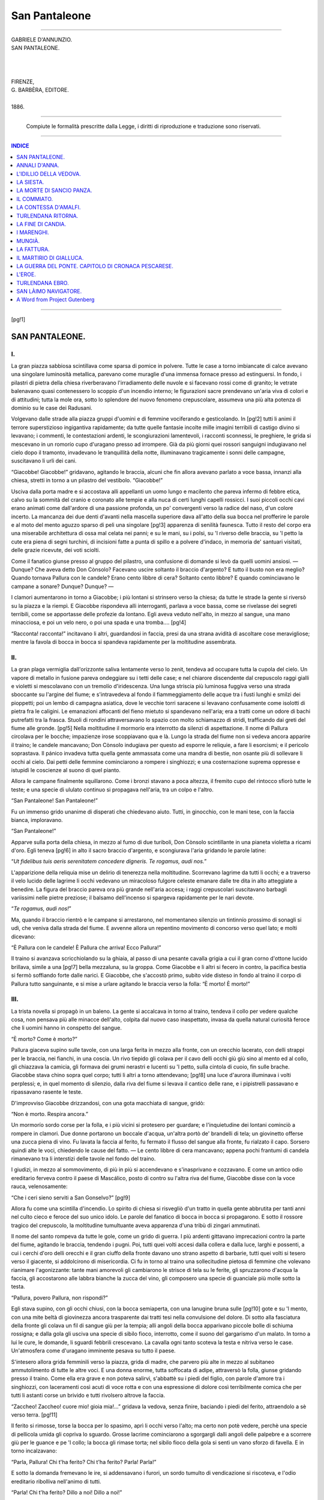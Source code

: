 .. -*- encoding: utf-8 -*-

.. meta::
   :PG.Id: 37123
   :PG.Title: San Pantaleone
   :PG.Released: 2011-08-18
   :PG.Rights: Public Domain
   :PG.Producer: Carlo Traverso
   :PG.Producer: Claudio Paganelli
   :PG.Producer: Barbara Magni
   :PG.Producer: the Online Distributed Proofreading Team at http://www.pgdp.net
   :PG.Credits: This file was produced from images generously made available by The Internet Archive.
   :DC.Creator: Gabriele D'Annunzio
   :DC.Title: San Pantaleone
   :DC.Language: it
   :DC.Created: 1886
   :coverpage: images/cover.jpg

.. style:: title
   :class: center

.. style:: subtitle
   :class: center

.. role:: small-caps
   :class: small-caps
   
.. style:: topic
   :class: small

==============
San Pantaleone
==============

.. _pg-header:

.. container::
   :class: pgheader

   .. style:: paragraph
      :class: noindent

   This eBook is for the use of anyone anywhere at no cost and with
   almost no restrictions whatsoever. You may copy it, give it away or
   re-use it under the terms of the `Project Gutenberg License`_
   included with this eBook or online at
   http://www.gutenberg.org/license.

   

   |

   .. _pg-machine-header:

   .. container::

      Title: San Pantaleone
      
      Author: Gabriele D'Annunzio
      
      Release Date: August 18, 2011 [EBook #37123]
      
      Language: Italian
      
      Character set encoding: UTF-8

      |

      .. _pg-start-line:

      \*\*\* START OF THIS PROJECT GUTENBERG EBOOK SAN PANTALEONE \*\*\*

   |
   |
   |
   |

   .. _pg-produced-by:

   .. container::

      Produced by Carlo Traverso, Claudio Paganelli, Barbara Magni, and the Online Distributed Proofreading Team at http://www.pgdp.net.

      |

      This file was produced from images generously made available by The Internet Archive.


.. container::
   :class: frontispiece

   .. image:: images/cover.jpg 
      :align: center
      
----
      
.. container::
   :class: titlepage

  .. class:: center large
  
  | GABRIELE D'ANNUNZIO.
  
  .. class:: center xx-large
  
  | SAN PANTALEONE.
  
  |
  |
  |
  
  .. class:: center small
  
  | FIRENZE,
  | G. BARBÈRA, EDITORE.
  | 
  | 1886.
  
----

  .. class:: center small
  
  | Compiute le formalità prescritte dalla Legge, i diritti di riproduzione e traduzione sono riservati.
  
----

.. contents:: INDICE
   :backlinks: entry
   :depth: 1

----

[pg!1]



SAN PANTALEONE.
===============


I.
--

La gran piazza sabbiosa scintillava come sparsa
di pomice in polvere. Tutte le case a torno imbiancate
di calce avevano una singolare luminosità
metallica, parevano come muraglie d'una immensa
fornace presso ad estinguersi. In fondo, i
pilastri di pietra della chiesa riverberavano l'irradiamento
delle nuvole e si facevano rossi come
di granito; le vetrate balenavano quasi contenessero
lo scoppio d'un incendio interno; le figurazioni
sacre prendevano un'aria viva di colori e di
attitudini; tutta la mole ora, sotto lo splendore
del nuovo fenomeno crepuscolare, assumeva una
più alta potenza di dominio su le case dei Radusani.

Volgevano dalle strade alla piazza gruppi d'uomini
e di femmine vociferando e gesticolando. In
[pg!2]
tutti li animi il terrore superstizioso ingigantiva
rapidamente; da tutte quelle fantasie incolte mille
imagini terribili di castigo divino si levavano; i
commenti, le contestazioni ardenti, le scongiurazioni
lamentevoli, i racconti sconnessi, le preghiere,
le grida si mescevano in un romorío cupo d'uragano
presso ad irrompere. Già da più giorni quei
rossori sanguigni indugiavano nel cielo dopo il
tramonto, invadevano le tranquillità della notte,
illuminavano tragicamente i sonni delle campagne,
suscitavano li urli dei cani.

“Giacobbe! Giacobbe!” gridavano, agitando
le braccia, alcuni che fin allora avevano parlato a
voce bassa, innanzi alla chiesa, stretti in torno a
un pilastro del vestibolo. “Giacobbe!”

Usciva dalla porta madre e si accostava alli
appellanti un uomo lungo e macilento che pareva
infermo di febbre etica, calvo su la sommità del
cranio e coronato alle tempie e alla nuca di certi
lunghi capelli rossicci. I suoi piccoli occhi cavi
erano animati come dall'ardore di una passione
profonda, un po' convergenti verso la radice del
naso, d'un colore incerto. La mancanza dei due
denti d'avanti nella mascella superiore dava all'atto
della sua bocca nel profferire le parole e al
moto del mento aguzzo sparso di peli una singolare
[pg!3]
apparenza di senilità faunesca. Tutto il resto
del corpo era una miserabile architettura di ossa
mal celata nei panni; e su le mani, su i polsi,
su 'l riverso delle braccia, su 'l petto la cute
era piena di segni turchini, di incisioni fatte a
punta di spillo e a polvere d'indaco, in memoria
de' santuari visitati, delle grazie ricevute, dei voti
sciolti.

Come il fanatico giunse presso al gruppo del
pilastro, una confusione di domande si levò da
quelli uomini ansiosi. — Dunque? Che aveva detto
Don Cònsolo? Facevano uscire soltanto il braccio
d'argento? E tutto il busto non era meglio?
Quando tornava Pallura con le candele? Erano
cento libbre di cera? Soltanto cento libbre? E
quando cominciavano le campane a sonare? Dunque?
Dunque? — 

I clamori aumentarono in torno a Giacobbe;
i più lontani si strinsero verso la chiesa; da tutte
le strade la gente si riversò su la piazza e la
riempì. E Giacobbe rispondeva alli interroganti,
parlava a voce bassa, come se rivelasse dei segreti
terribili, come se apportasse delle profezie da lontano.
Egli aveva veduto nell'alto, in mezzo al
sangue, una mano minacciosa, e poi un velo nero,
o poi una spada e una tromba....
[pg!4]

“Racconta! racconta!” incitavano li altri,
guardandosi in faccia, presi da una strana avidità
di ascoltare cose meravigliose; mentre la favola
di bocca in bocca si spandeva rapidamente per la
moltitudine assembrata.


II.
---

La gran plaga vermiglia dall'orizzonte saliva
lentamente verso lo zenit, tendeva ad occupare
tutta la cupola del cielo. Un vapore di metallo in
fusione pareva ondeggiare su i tetti delle case;
e nel chiarore discendente dal crepuscolo raggi
gialli e violetti si mescolavano con un tremolío
d'iridescenza. Una lunga striscia più luminosa
fuggiva verso una strada sboccante su l'argine
del fiume; e s'intravedeva al fondo il fiammeggiamento
delle acque tra i fusti lunghi e smilzi
dei pioppetti; poi un lembo di campagna asiatica,
dove le vecchie torri saracene si levavano confusamente
come isolotti di pietra fra le caligini. Le
emanazioni affocanti del fieno mietuto si spandevano
nell'aria; era a tratti come un odore di bachi
putrefatti tra la frasca. Stuoli di rondini attraversavano
lo spazio con molto schiamazzo di
stridi, trafficando dai greti del fiume alle gronde.
[pg!5]
Nella moltitudine il mormorío era interrotto
da silenzi di aspettazione. Il nome di Pallura circolava
per le bocche; impazienze irose scoppiavano
qua e là. Lungo la strada del fiume non si vedeva
ancora apparire il traino; le candele mancavano;
Don Cònsolo indugiava per questo ad
esporre le reliquie, a fare li esorcismi; e il pericolo
soprastava. Il pánico invadeva tutta quella
gente ammassata come una mandra di bestie, non
osante più di sollevare li occhi al cielo. Dai petti
delle femmine cominciarono a rompere i singhiozzi;
e una costernazione suprema oppresse e istupidì
le coscienze al suono di quel pianto.

Allora le campane finalmente squillarono. Come
i bronzi stavano a poca altezza, il fremito cupo
del rintocco sfiorò tutte le teste; e una specie di
ululato continuo si propagava nell'aria, tra un
colpo e l'altro.

“San Pantaleone! San Pantaleone!”

Fu un immenso grido unanime di disperati che
chiedevano aiuto. Tutti, in ginocchio, con le mani
tese, con la faccia bianca, imploravano.

“San Pantaleone!”

Apparve sulla porta della chiesa, in mezzo al
fumo di due turiboli, Don Cònsolo scintillante in
una pianeta violetta a ricami d'oro. Egli teneva
[pg!6]
in alto il sacro braccio d'argento, e scongiurava
l'aria gridando le parole latine:

“\ *Ut fidelibus tuis aeris serenitatem concedere
digneris. Te rogamus, audi nos.*”

L'apparizione della reliquia mise un delirio di
tenerezza nella moltitudine. Scorrevano lagrime da
tutti li occhi; e a traverso il velo lucido delle lagrime
li occhi vedevano un miracoloso fulgore celeste
emanare dalle tre dita in alto atteggiate a
benedire. La figura del braccio pareva ora più
grande nell'aria accesa; i raggi crepuscolari suscitavano
barbagli variissimi nelle pietre preziose;
il balsamo dell'incenso si spargeva rapidamente
per le nari devote.

“\ *Te rogamus, audi nos!*”

Ma, quando il braccio rientrò e le campane si
arrestarono, nel momentaneo silenzio un tintinnío
prossimo di sonagli si udì, che veniva dalla strada
del fiume. E avvenne allora un repentino movimento
di concorso verso quel lato; e molti dicevano:

“È Pallura con le candele! È Pallura che
arriva! Ecco Pallura!”

Il traino si avanzava scricchiolando su la ghiaia,
al passo di una pesante cavalla grigia a cui il
gran corno d'ottone lucido brillava, simile a una
[pg!7]
bella mezzaluna, su la groppa. Come Giacobbe e
li altri si fecero in contro, la pacifica bestia si
fermò soffiando forte dalle narici. E Giacobbe, che
s'accostò primo, subito vide disteso in fondo al
traino il corpo di Pallura tutto sanguinante, e si
mise a urlare agitando le braccia verso la folla:
“È morto! È morto!”


III.
----

La trista novella si propagò in un baleno. La
gente si accalcava in torno al traino, tendeva il
collo per vedere qualche cosa, non pensava più
alle minacce dell'alto, colpita dal nuovo caso
inaspettato, invasa da quella natural curiosità feroce
che li uomini hanno in conspetto del sangue.

“È morto? Come è morto?”

Pallura giaceva supino sulle tavole, con una
larga ferita in mezzo alla fronte, con un orecchio
lacerato, con delli strappi per le braccia, nei fianchi,
in una coscia. Un rivo tiepido gli colava per
il cavo delli occhi giù giù sino al mento ed al
collo, gli chiazzava la camicia, gli formava dei
grumi nerastri e lucenti su 'l petto, sulla cintola
di cuoio, fin sulle brache. Giacobbe stava chino
sopra quel corpo; tutti li altri a torno attendevano;
[pg!8]
una luce d'aurora illuminava i volti perplessi;
e, in quel momento di silenzio, dalla riva
del fiume si levava il cantico delle rane, e i pipistrelli
passavano e ripassavano rasente le teste.

D'improvviso Giacobbe drizzandosi, con una
gota macchiata di sangue, gridò:

“Non è morto. Respira ancora.”

Un mormorío sordo corse per la folla, e i più
vicini si protesero per guardare; e l'inquietudine
dei lontani cominciò a rompere in clamori. Due
donne portarono un boccale d'acqua, un'altra
portò de' brandelli di tela; un giovinetto offerse
una zucca piena di vino. Fu lavata la faccia al
ferito, fu fermato il flusso del sangue alla fronte,
fu rialzato il capo. Sorsero quindi alte le voci,
chiedendo le cause del fatto. — Le cento libbre di
cera mancavano; appena pochi frantumi di candela
rimanevano tra li interstizi delle tavole nel fondo
del traino.

I giudizi, in mezzo al sommovimento, di più
in più si accendevano e s'inasprivano e cozzavano.
E come un antico odio ereditario ferveva contro
il paese di Mascálico, posto di contro su l'altra
riva del fiume, Giacobbe disse con la voce rauca,
velenosamente:

“Che i ceri sieno serviti a San Gonselvo?”
[pg!9]

Allora fu come una scintilla d'incendio. Lo
spirito di chiesa si risvegliò d'un tratto in quella
gente abbrutita per tanti anni nel culto cieco e
feroce del suo unico idolo. Le parole del fanatico
di bocca in bocca si propagarono. E sotto il rossore
tragico del crepuscolo, la moltitudine tumultuante
aveva apparenza d'una tribù di zingari
ammutinati.

Il nome del santo rompeva da tutte le gole,
come un grido di guerra. I più ardenti gittavano
imprecazioni contro la parte del fiume, agitando
le braccia, tendendo i pugni. Poi, tutti quei volti
accesi dalla collera e dalla luce, larghi e possenti,
a cui i cerchi d'oro delli orecchi e il gran ciuffo
della fronte davano uno strano aspetto di barbarie,
tutti quei volti si tesero verso il giacente, si
addolcirono di misericordia. Ci fu in torno al traino
una sollecitudine pietosa di femmine che volevano
rianimare l'agonizzante: tante mani amorevoli gli
cambiarono le strisce di tela su le ferite, gli spruzzarono
d'acqua la faccia, gli accostarono alle labbra
bianche la zucca del vino, gli composero una
specie di guanciale più molle sotto la testa.

“Pallura, povero Pallura, non rispondi?”

Egli stava supino, con gli occhi chiusi, con la
bocca semiaperta, con una lanugine bruna sulle
[pg!10]
gote e su 'l mento, con una mite beltà di giovinezza
ancora trasparente dai tratti tesi nella convulsione
del dolore. Di sotto alla fasciatura della
fronte gli colava un fil di sangue giù per la tempia;
alli angoli della bocca apparivano piccole bolle
di schiuma rossigna; e dalla gola gli usciva una
specie di sibilo fioco, interrotto, come il suono del
gargarismo d'un malato. In torno a lui le cure,
le domande, li sguardi febbrili crescevano. La cavalla
ogni tanto scoteva la testa e nitriva verso
le case. Un'atmosfera come d'uragano imminente
pesava su tutto il paese.

S'intesero allora grida femminili verso la piazza,
grida di madre, che parvero più alte in mezzo
al subitaneo ammutolimento di tutte le altre voci.
E una donna enorme, tutta soffocata di adipe, attraversò
la folla, giunse gridando presso il traino.
Come ella era grave e non poteva salirvi, s'abbattè
su i piedi del figlio, con parole d'amore tra
i singhiozzi, con laceramenti così acuti di voce
rotta e con una espressione di dolore così terribilmente
comica che per tutti li astanti corse un
brivido e tutti rivolsero altrove la faccia.

“Zaccheo! Zaccheo! cuore mio! gioia mia!...”
gridava la vedova, senza finire, baciando i piedi
del ferito, attraendolo a sè verso terra.
[pg!11]

Il ferito si rimosse, torse la bocca per lo spasimo,
aprì li occhi verso l'alto; ma certo non potè
vedere, perchè una specie di pellicola umida gli
copriva lo sguardo. Grosse lacrime cominciarono a
sgorgargli dalli angoli delle palpebre e a scorrere
giù per le guance e pe 'l collo; la bocca gli rimase
torta; nel sibilo fioco della gola si sentì un
vano sforzo di favella. E in torno incalzavano:

“Parla, Pallura! Chi t'ha ferito? Chi t'ha
ferito? Parla! Parla!”

E sotto la domanda fremevano le ire, si addensavano
i furori, un sordo tumulto di vendicazione
si riscoteva, e l'odio ereditario ribolliva
nell'animo di tutti.

“Parla! Chi t'ha ferito? Dillo a noi! Dillo
a noi!”

Il moribondo aprì li occhi un'altra volta; e
come gli tenevano serrate ambo le mani, forse per
quel vivo contatto di calore li spiriti un istante
gli si ridestarono, lo sguardo si illuminò, egli ebbe
su le labbra un balbettamento vago, tra la schiuma
che sopravveniva più copiosa e più sanguigna. Non
si capivano ancora le parole. Si udì nel silenzio
la respirazione della moltitudine anelante, e li occhi
ebbero in fondo una fiamma, poichè tutti li
animi attendevano una parola sola.
[pg!12]

“.... Ma.... Ma.... Ma.... scálico....”

“Mascálico! Mascálico!” urlò Giacobbe che
stava chino, con l'orecchio teso, ad afferrare le
sillabe fievoli da quella bocca di morente.

Un fragore immenso accolse il grido. Nella
moltitudine fu da prima un mareggiamento confuso
di tempesta. Poi, quando una voce soverchiante
il tumulto gittò l'allarme, la moltitudine
a furia si sbandò. Un pensiero solo incalzava quelli
uomini, un pensiero che parea fosse balenato a
tutte le menti in un attimo: armarsi di qualche
cosa per colpire. Su tutte le coscienze instava una
specie di fatalità sanguinaria, sotto il gran chiaror
torvo del crepuscolo, in mezzo all'odore elettrico
emanante dalla campagna ansiosa.


IV.
---

E la falange, armata di falci, di ronche, di
scuri, di zappe, di schioppi, si riunì su la piazza,
dinanzi alla chiesa. E tutti gridavano:

“San Pantaleone!”

Don Cònsolo, atterrito dallo schiamazzo, s'era
rifugiato in fondo a uno stallo, dietro l'altare. Un
manipolo di fanatici, condotto da Giacobbe, penetrò
nella cappella maggiore, forzò le grate di
[pg!13]
bronzo, giunse nel sotterraneo, dove il busto del
santo si custodiva. Tre lampade, alimentate d'olio
d'oliva, ardevano dolcemente nell'aria umida del
sacrario; dietro un cristallo, l'idolo cristiano scintillava
con la testa bianca in mezzo a un gran
disco solare; e le pareti sparivano sotto la ricchezza
dei doni.

Quando l'idolo, portato su le spalle da quattro
ercoli, si mostrò alfine tra i pilastri del vestibolo,
e s'irraggiò alla luce aurorale, un lungo anelito
di passione corse il popolo aspettante, un fremito
come d'un vento di gioia volò sopra tutte le
fronti. E la colonna si mosse; e la testa enorme
del santo oscillava in alto, guardando innanzi a sè
dalle due orbite vuote.

Nel cielo ora, in mezzo all'accensione eguale
e cupa, a tratti passavano de' solchi di meteore
più vive; gruppi di nuvole sottili si distaccavano
dall'orlo della zona, e galleggiavano lentamente
dissolvendosi. Tutto il paese di Radusa appariva
dietro come un monte di cenere che covasse il
fuoco; e, dinanzi, le masse della campagna si perdevano
con un luccichío indistinto. Un gran cantico
di rane empiva la sonorità della solitudine.

Sulla strada del fiume il traino di Pallura fece
ostacolo all'incedere. Era vuoto, ma conservava
[pg!14]
tracce di sangue in più parti. Imprecazioni irose
scoppiarono d'improvviso nel silenzio. Giacobbe
gridò:

“Mettiamoci il santo!”

E il busto fu posato su le tavole e tirato a
forza di braccia nel guado. La processione di battaglia
così attraversava il confine. Lungo le file
correvano lampi metallici; le acque invase rompevano
in sprazzi luminosi, e tutta una corrente
rossa fiammeggiava fra i pioppetti, nel lontano,
verso le torri quadrangolari. Mascálico si scorgeva
su una piccola altura, in mezzo alli olivi, dormente.
I cani abbaiavano qua e là, con una furiosa persistenza
di risposte. La colonna, uscita dal guado,
abbandonando la via comune, avanzava a passi rapidi
per una linea diretta che tagliava i campi. Il
busto d'argento era portato di nuovo sulle spalle,
dominava le teste delli uomini tra il grano altissimo,
odorante e tutto stellante di lucciole vive.

D'improvviso, un pastore, che stava dentro un
covile di paglia a guardare il grano, invaso da un
pazzo sbigottimento in cospetto di tanta gente armata,
si diede a fuggire su per la costa, strillando
a squarciagola:

“Aiuto! aiuto!”

E li strilli echeggiavano nell'oliveto.
[pg!15]

Allora fu che i Radusani fecero impeto. Fra i
tronchi delli alberi, fra le canne secche, il santo
di argento traballava, dava tintinni sonori alli urti
dei rami, s'illuminava di lampi vivissimi ad ogni
accenno di precipizio. Dieci, dodici, venti schioppettate
grandinarono in un balenío vibrante, una
dopo l'altra su la massa delle case. Si udirono dei
crepiti, poi delle grida; poi si udì un gran sommovimento
clamoroso: alcune porte si aprirono,
altre si chiusero; caddero dei vetri in frantumi,
caddero dei vasi di basilico, spezzati su la via. Un
fumo bianco si levava nell'aria placidamente, dietro
la corsa delli assalitori, su per l'incandescenza
celeste. Tutti, accecati, in una furia bestiale, gridavano:

“A morte! A morte!”

Un gruppo di fanatici si manteneva in torno a
san Pantaleone. Vituperii atroci contro san Gonselvo
irrompevano tra l'agitazione delle falci e
delle ronche brandite.

“Ladro! Ladro! Pezzente! Le candele! Le
candele!”

Altri gruppi prendevano d'assalto le porte delle
case, a colpi d'accetta. E come le porte sgangherate
e scheggiate cadevano, i Pantaleonidi saltavano
nell'interno urlando, per uccidere. Femmine
[pg!16]
seminude si rifugiavano nelli angoli, implorando
pietà; si difendevano dai colpi, afferrando le armi
e tagliandosi le dita; rotolavano distese su 'l pavimento,
in mezzo a mucchi di coperte e di lenzuoli
da cui uscivano le loro flosce carni nutrite di rape.

Giacobbe alto, agile e rossastro come un canguro,
duce della persecuzione, si arrestava ad ogni
tratto per fare dei larghi gesti imperatorii sopra
tutte le teste con una gran falce fienaia. Andava
innanzi, impavido, senza più cappello, nel nome di
san Pantaleone. Più di trenta uomini lo seguivano.
E tutti avevano la sensazione confusa e ottusa di
camminare in mezzo a un incendio, sopra un terreno
oscillante, sotto una vôlta ardente che fosse
per crollare.

Ma da ogni parte cominciarono ad accorrere i
difensori, i Mascalicesi forti e neri come mulatti,
sanguinari, che si battevano con lunghi coltelli a
scatto, e tiravano al ventre e alla gola, accompagnando
di voci gutturali il colpo. La mischia si
ritraeva a poco a poco verso la chiesa; dai tetti
di due o tre case già scoppiavano le fiamme; un'orda
di femmine e di fanciulli fuggiva a precipizio tra li
olivi, presa dal pánico, senza più lume nelli occhi.

Allora tra i maschi, senza impedimento di lagrime
e di lamenti, la lotta a corpo a corpo si
[pg!17]
strinse più feroce. Sotto il cielo color di ruggine,
il terreno si copriva di cadaveri. Stridevano vituperii
mozzi tra i denti dei colpiti; e continuo tra
i clamori persisteva il grido dei Radusani:

“Le candele! Le candele!”

Ma la porta della chiesa restava sbarrata, enorme,
tutta di quercia, stellante di chiodi. I Mascalicesi
la difendevano contro li urti e contro le scuri.
Il santo d'argento, impassibile e bianco, oscillava
nel folto della mischia, ancora sostenuto su le spalle
dei quattro ercoli che sanguinavano tutti dalla
testa ai piedi, non volendo cadere. Ed era nel
supremo voto delli assalitori mettere l'idolo su
l'altare del nemico.

Ora mentre i Mascalicesi si battevano da leoni,
prodigiosamente, su 'l gradino di pietra, Giacobbe
disparve all'improvviso, girò il fianco dell'edifizio,
cercando un varco non difeso per penetrare
nel sacrario. E come vide un'apertura a poca
altezza da terra, vi si arrampicò, vi rimase tenuto
ai fianchi dall'angustia, vi si contorse, fin
che non giunse a far passare il suo lungo corpo
giù per lo spiraglio. Il cordiale aroma dell'incenso
vaniva nella solitudine della casa di Dio.
A tentoni nel buio, guidato dal fragore della pugna
esterna, quell'uomo camminò verso la porta,
[pg!18]
inciampando nelle sedie, ferendosi alla faccia, alle
mani. Rimbombava già il lavorío furioso delle accette
radusane su la durezza della quercia, quando
egli cominciò con un ferro a forzare le serrature,
anelante, soffocato da una violenta palpitazione di
ambascia che gli diminuiva la forza, con de' bagliori
fatui nella vista, con le ferite che gli dolevano
e gli mettevano un'onda tiepida giù per
la cute.

“San Pantaleone! San Pantaleone!” gridarono
di fuori le voci rauche de' suoi che sentivano
cedere lentamente la porta, raddoppiando li urti e
i colpi di scure. A traverso il legno giungeva lo
schianto grave dei corpi che stramazzavano, il colpo
secco del coltello che inchiodava là qualcuno per
le reni. E un gran sentimento, simile alla divina
sollevazione d'animo d'un eroe che salvi la patria,
ferveva allora in quel pitocco bestiale.


V.
--

Dopo un ultimo sforzo, la porta si aprì. I Radusani
si precipitarono con un immenso urlo di
vittoria, passando su i corpi delli uccisi, traendo
il santo d'argento all'altare. E una viva oscillazione
di riverberi invase d'un tratto l'oscurità
[pg!19]
della navata, fece brillare l'oro dei candelabri, le
canne dell'organo, in alto. E in quel chiaror fulvo
che or sì or no dall'incendio delle prossime case
vibrava dentro, una seconda lotta si strinse. I corpi
avviluppati rotolavano su i mattoni, non si distaccavano
più, balzavano insieme qua e là nei divincolamenti
della rabbia, urtavano e finivano sotto
le panche, su i gradini delle cappelle, contro li
spigoli dei confessionali. Nella concavità raccolta
della casa di Dio, il suono agghiacciante del ferro
che penetra nelle carni o che scivola su le ossa,
quell'unico gemito rotto dell'uomo che è colpito
in una parte vitale, quello scricchiolío che dà la
cassa del cranio nell'infrangersi al colpo, il ruggito
di chi non vuol morire, l'ilarità atroce di chi
è giunto ad uccidere, tutto distintamente si ripercoteva.
E un mite odore svanito d'incenso vagava
su 'l conflitto.

L'idolo d'argento non anche aveva attinto la
gloria dell'altare, poichè un cerchio ostile ne precludeva
l'accesso. Giacobbe si batteva con la falce,
ferito in più parti, senza cedere un palmo del gradino
che primo aveva conquistato. Non rimanevano
che due a sorreggere il santo: l'enorme testa
bianca barcollava in un ondeggiamento grottesco
di maschera ubriaca. I Mascalicesi imperversavano.
[pg!20]

Allora san Pantaleone cadde su 'l pavimento,
dando un tintinno vivo e vibrante. Come Giacobbe
si slanciò per rialzarlo, un gran diavolo d'uomo
con un colpo di ronca stese il nemico su la schiena.
Due volte questi si rialzò, e altri due colpi lo rigettarono.
Il sangue gl'inondava tutta la faccia
e il petto e le mani; ma pure egli si ostinava a
riavventarsi. Inviperiti da quella feroce tenacità
di vita, tre, quattro, cinque bifolchi insieme gli
diedero a furia nel ventre d'onde le viscere sgorgarono.
Il fanatico cadde riverso, battè la nuca
su 'l busto d'argento, si rivoltò d'un tratto bocconi
con la faccia contro il metallo, con le braccia
distese innanzi, con le gambe contratte. E san Pantaleone
fu perduto.
[pg!21]




ANNALI D'ANNA.
==============


I.
--

Luca Minella, nato nel 1789 a Ortona in una
delle case di Porta-Caldara, fu marinaio. Nella
prima giovinezza navigò per qualche tempo su 'l
trabaccolo *Santa Liberata*, dalla rada di Ortona
ai porti della Dalmazia, caricando legnami, frumento
e frutta secche. Poi, per vaghezza di cambiar
padrone, si mise al servizio di Don Rocco
Panzavacante, e su una tanecca nuova fece molti
viaggi in commercio d'agrumi al promontorio di
Roto, che è una grande e dilettosa altura su la
costa italica, tutta coperta da una selva di aranci
e di limoni.

Su i ventisette anni egli si accese d'amore
per Francesca Nobile; e dopo alcuni mesi strinse
le nozze.

Luca, uomo di statura bassa e fortissimo,
[pg!22]
aveva una dolce barba bionda intorno al viso colorito;
e, come le femmine, alli orecchi portava
due cerchietti d'oro. Amava il vino e il tabacco;
professava una devozione ardente per il santo
apostolo Tommaso; e, poichè era di natura superstizioso
e inchinevole allo stupore, raccontava
singolari avventure e meraviglie dei paesi d'oltremare
e novellava delle genti dálmate e delle
isole adriatiche come di tribù e di terre prossime
al polo.

Francesca, donna di gioventù già schiusa, aveva
della razza ortonese la floridissima carne e i lineamenti
molli. Ella amava la chiesa, le funzioni
religiose, le pompe sacre, le musiche dei tridui;
viveva in gran semplicità di costumi; e, poichè la
sua intelligenza era fievole, credeva le più incredibili
cose e lodava in ogni suo atto il Signore.

Dal congiungimento nacque Anna; e fu nel
mese di giugno del 1817. Siccome il parto veniva
difficile e si temeva di qualche sventura, il sacramento
del battesimo fu amministrato su 'l ventre
della madre, prima che uscisse alla luce l'infante.
Dopo molto travaglio il parto si compì. La creatura
bevve il latte dalle mammelle materne e
crebbe in salute e in letizia. Francesca scendeva
verso sera alla marina, con la poppante su le braccia,
[pg!23]
quando la tanecca doveva tornare carica da
Roto; e Luca sbarcando aveva la camicia tutta
odorosa dei frutti meridionali. Risalendo insieme
verso le case alte, si fermavano allora un momento
alla chiesa e s'inginocchiavano. Nelle cappelle già
ardevano le lampade votive; e in fondo, a traverso
i sette cancelli di bronzo, il busto dell'Apostolo
luccicava come un tesoro. Le preghiere invocavano
la benedizione celeste su 'l capo della figliuola.
Nell'uscire, quando la madre bagnava la fronte
di Anna con l'acqua della pila, li strilli infantili
echeggiavano a lungo per quelle navate sonanti
come grandi conche di metallo puro.

L'infanzia di Anna passava pianamente, senza
alcuno avvenimento notevole. Nel maggio del 1823
ella fu vestita da cherubino, con una corona di
rose e un velo bianco; e confusa in mezzo allo
stuolo angelico, seguì la processione tenendo in
mano un cero sottile. La madre nella chiesa volle
sollevarla su le braccia per farle baciare il santo
protettore. Ma, come le altre madri sorreggenti li
altri cherubini spingevano in folla, uno dei ceri
appiccò il fuoco al velo di Anna e d'improvviso
la fiamma avvolse il corpo tenerello. Un moto di
paura si propagò allora nella moltitudine, e ciascuno
tentava essere primo ad uscire. Francesca,
[pg!24]
se bene aveva le mani quasi impedite dal terrore,
riuscì a strappare la veste ardente; si strinse
contro il petto la figliuola nuda e tramortita, e
gittandosi dietro ai fuggenti invocava Gesù con
alte grida.

Per le ustioni Anna stette inferma lungo tempo
in pericolo. Ella giaceva nel letto, con l'esile
faccia esangue, senza parlare, come fosse diventata
muta; e aveva nelli occhi aperti e fissi
un'espressione di stupore immemore più tosto che
di dolore. Dopo quel tempo, ogni commovimento
troppo vivo le produceva nei nervi una convulsione.

Quando la temperie era dolce, la famiglia scendeva
nella barca pe 'l pasto della sera. Sotto la
tenda, Francesca accendeva il fuoco e su 'l fuoco
metteva i pesci: l'odor cordiale delli alimenti si
spandeva lungo il Molo mescendosi al profumo
derivante dai verzieri della Villa Onofrii. Il mare
dinanzi era così tranquillo che si udiva a pena tra
li scogli il risucchio, e l'aria così limpida che la
punta di San Vito si vedeva in lontananza emergere
con tutto il cumulo delle case. Luca si metteva
a cantare, insieme con li altri uomini; Anna
faceva atto di aiutare la madre. Dopo il pasto,
come la luna saliva il cielo, i marinai apprestavano
[pg!25]
la tanecca per salpare. Intanto Luca, nel calore
del vino e del cibo, preso da quella sua naturale
avidità di narrazioni mirabili, cominciava
a parlare dei litorali lontani. — C'era, più in là
di Roto, una montagna tutta abitata dalle scimmie
e da *uomini dell'India*, altissima, con piante
che producevano le pietre preziose.... — La moglie
e la figlia ascoltavano, in silenzio, attonite. Poi
le vele si spiegavano lungo li alberi lentamente,
tutte segnate di figure nere e di simboli cattolici,
come vecchi gonfaloni della patria. E Luca
partiva.

Nel febbraio del 1826 Francesca si sgravò
d'un bimbo morto. Nella primavera del 1830 Luca
volle condurre Anna al promontorio. Anna era
allora su l'adolescenza. Il viaggio fu felice. Nell'alto
mare incontrarono una nave di mercanti,
una gran nave che faceva cammino per forza di
immense vele bianche. I delfini nuotavano nella
scía; l'acqua si moveva dolcemente in torno, scintillando,
come se sopra vi galleggiassero tappeti
di penne di paone. Anna seguì a lungo con li occhi
pieni di stupore la nave in lontananza. Poi
una specie di nuvola azzurra sorse su la linea
dell'orizzonte; ed era la montagna fruttifera. Le
coste della Puglia si designavano a poco a poco.
[pg!26]
sotto il sole. Il profumo delli agrumi veniva spandendosi
nell'aria gioviale. Quando Anna discese
su la riva, fu presa da un senso di letizia; e stette
curiosa a guardare le piantagioni e li uomini nativi
del luogo. Il padre la condusse nella casa di
una donna non giovane che parlava con una lieve
balbuzie. Restarono là due giorni. Anna vide una
volta il padre baciare la donna ospite su la bocca;
ma non comprese. Al ritorno la tanecca era carica
di aranci; e il mare era ancora mite.

Anna conservò di quel viaggio un ricordo come
di sogno; e, poichè per natura era taciturna, raccontò
non molte cose alle coetanee che la incalzavano
d'interrogazioni.


II.
---

Nel maggio seguente, alle feste dell'Apostolo
intervenne l'arcivescovo di Orsogna. La chiesa era
tutta parata di drappi rossi e di fogliami d'oro;
dinanzi ai cancelli di bronzo ardevano undici lampade
d'argento lavorate dalli orefici per religione;
e tutte le sere l'orchestra sonava un oratorio
solenne con un bel coro di voci bianche. Il sabato
si doveva esporre il busto dell'Apostolo. I devoti
peregrinavano da tutti i paesi marittimi e interni;
[pg!27]
salivano la costa cantando e portando in mano i
voti, nel conspetto del mare.

Anna il venerdì fece la prima comunione. L'arcivescovo
era un vecchio venerando e mite: quando
sollevava la mano per benedire, la gemma dell'anello
risplendeva simile a un occhio divino.
Anna, a pena sentì su la lingua l'ostia eucaristica,
smarrì la vista per un'improvvisa onda di
gaudio che le irrigò i capelli con la dolcezza d'un
bagno tiepido e odoroso. Dietro di lei un sussurro
correva nella moltitudine; allato, altre verginelle
prendevano il sacramento e chinavano la faccia
su 'l gradino, in gran compunzione.

La sera Francesca volle dormire, com'è costume
dei fedeli, su 'l pavimento della basilica,
aspettando l'ostensione matutina del santo. Ella
era incinta da sette mesi, e molto l'affaticava il
peso del ventre. Su 'l pavimento i pellegrini giacevano
accumulati; dai loro corpi esalava il calore
e montava nell'aria. Alcune voci confuse uscivano
a tratti da qualche bocca inconscia nel sonno; le
fiammelle tremolavano e si riflettevano su l'olio
nei bicchieri sospesi tra li archi; e nei vani delle
larghe porte aperte scintillavano le stelle alla notte
primaverile.

Francesca vegliò per due ore in travaglio, poichè
[pg!28]
l'esalazione dei dormienti le dava la nausea.
Ma, determinata a resistere e a soffrire pe 'l bene
dell'anima, vinta dalla stanchezza, piegò alfine il
capo. Su l'alba si destò. L'aspettazione cresceva
nelli animi delli astanti e altra gente sopraggiungeva:
in ciascuno ardeva il desiderio d'essere
primo a vedere l'Apostolo. Fu aperto il cancello
esterno; e il romore dei cardini risonò nitidamente
nel silenzio, si ripercosse in tutti i cuori.
Fu aperto il secondo cancello, poi il terzo, poi il
quarto, il quinto, il sesto, l'ultimo. Parve allora
come una tromba d'uragano investisse la moltitudine.
La massa delli uomini si precipitò verso
il tabernacolo: grida acute squillarono nell'aria
mossa da quell'impeto; dieci, quindici persone rimasero
schiacciate e soffocate; una preghiera tumultuaria
si levò.

I morti furono tratti fuori all'aperto. Il corpo
di Francesca, tutto contuso e livido, fu portato
alla famiglia. Molti curiosi in torno si accalcarono;
e i parenti gemevano compassionevolmente.

Anna, quando vide la madre distesa su 'l letto
tutta violacea nella faccia e macchiata di sangue,
cadde a terra senza conoscenza. Poi, per molti
mesi fu tormentata dall'epilessia.
[pg!29]


III.
----

Nell'estate del 1835 Luca partiva per un porto
della Grecia su 'l trabaccolo *Trinità* di Don Giovanni
Camaccione. Siccome egli aveva nell'animo
un segreto pensiero, prima di navigare vendè le
masserizie e pregò i parenti d'accogliere Anna
nella casa fin che egli non tornasse. Di là a qualche
tempo il trabaccolo tornò carico di fichi secchi
e d'uva di Corinto, dopo aver toccata la
spiaggia di Roto. Luca non era tra la ciurma; e
si vociferò poi ch'egli fosse rimasto nel *paese dei
portogalli* con una femmina amorosa.

Anna si ricordava dell'antica ospite balbuziente.
Una gran tristezza allora discese nella sua
vita. La casa dei parenti era sotto la strada orientale,
in vicinanza del Molo. I marinai venivano a
bere il vino in una stanza bassa, ove quasi tutto
il giorno le canzoni sonavano tra il fumo delle
pipe. Anna passava in mezzo ai bevitori portando
i boccali colmi; e il primo istinto de' suoi pudori
si risvegliava a quel contatto assiduo, a quell'assidua
comunione di vita con uomini bestiali. Ad
ogni momento ella doveva soffrire i motti inverecondi,
le risa crudeli, i gesti ambigui, la malvagità
[pg!30]
delle ciurme inasprite dalle fatiche della navigazione.
Ella non osava lamentarsi, poichè
mangiava il pane nella casa delli altri. Ma quel
supplizio di tutte le ore la rendeva ebete: una
imbecillità grave le opprimeva a poco a poco l'intelligenza
indebolita.

Per una naturale inclinazione affettiva dell'animo,
ella poneva amore alli animali. Un asino di
molta età era ricoverato sotto una tettoia di paglia
e di argilla, dietro la casa. Il quadrupede
mansueto portava cotidianamente some di vino da
Sant'Apollinare alla tavernella; e se bene i suoi
denti cominciavano a ingiallire e le sue unghie a
sfaldarsi, e se bene il suo cuoio era già secco e
non aveva quasi più pelo, talvolta nel conspetto
d'una fiorita di cardi ridirizzava le orecchie e si
metteva a ragliar vivacemente in un'attitudine
giovenile.

Anna empiva di profenda la greppia e d'acqua
l'abbeveratoio. Quando il calore era grande, ella
veniva sotto la tettoia a meriggiare. L'asino triturava
i fili di paglia tra le mandibole laboriose,
ed ella con un ramo fronzuto faceva opera di pietà
liberandogli la schiena dalla molestia delli insetti.
Di tanto in tanto l'asino volgeva la testa orecchiuta,
per un rincrespamento delle labbra flosce
[pg!31]
mostrando le gencive quasi in un rossastro riso
animalesco di gratitudine e mostrando per un moto
obliquo dell'occhio nell'orbita il globo giallognolo
e venato di paonazzo come una vescica di fiele.
Li insetti turbinavano con un ronzio pesante su 'l
fimo; non dalla terra nè dal mare venivano romori
o voci; e un senso vago di pace occupava
allora l'animo della donna.

Nell'aprile del 1842 Pantaleo, l'uomo che guidava
il somiere al viaggio cotidiano, morì di coltello.
Da quel tempo ad Anna fu commesso l'ufficio.
Ed ella partiva su l'alba e tornava su 'l
mezzogiorno, o partiva su 'l mezzogiorno e tornava
su la sera. La strada volgeva per una collina
solatía piantata d'olivi, discendeva per una
terra irrigua messa a pasture, e risalendo tra i
vigneti giungeva alle fattorie di Sant'Apollinare.
L'asino camminava innanzi, con le orecchie basse,
a fatica: una frangia verde tutta logora e stinta
gli batteva le coste e i lombi; nel basto luccicavano
alcuni frammenti di lámine d'ottone.

Quando l'animale si soffermava per riprender
fiato, Anna gli dava qualche piccolo urto carezzevole
su 'l collo e l'eccitava con la voce; poichè
ella aveva misericordia di quella decrepitezza. Ogni
tanto strappando dalle siepi un pugno di foglie,
[pg!32]
le porgeva in ristoro; e s'inteneriva sentendo su
la palma il movimento molle delle labbra che ricevevano
l'offerta. Le siepi erano fiorite; e i fiori
del bianco spino avevano un sapore di mandorle
amare.

Su 'l confine dell'oliveto stava una gran cisterna,
e accanto alla cisterna un lungo canale di
pietra dove le vacche venivano ad abbeverarsi.
Tutti i giorni Anna faceva sosta in quel luogo;
ed ella e l'asino si dissetavano prima di seguire
il cammino. Una volta ella s'incontrò co 'l custode
dell'armento, che era nativo di Tollo e
aveva la guardatura un poco losca e il labbro leporino.
L'uomo le volse il saluto; e ambedue cominciarono
a ragionare dei pascoli e dell'acqua, e
poi dei santuari e dei miracoli religiosi. Anna
ascoltava con benignità e con frequenza di sorriso.
Ella era macilente e bianca; aveva li occhi
chiarissimi e la bocca stragrande, e i capelli castanei
pieganti in dietro tutti senza spartizione.
Nel collo le si vedevano le cicatrici rossicce delle
bruciature e le si vedevano le arterie battere d'un
palpito incessante.

Da allora i colloqui si reiterarono. Per l'erba
le vacche stavano sparse; e giacevano ruminando
o pascolavano in piedi. Quelle moventi forme pacifiche
[pg!33]
aumentavano la tranquillità della solitudine
pastorale. Anna, seduta su l'orlo della cisterna,
ragionava semplicemente; e l'uomo dal labbro
fesso pareva preso d'amore. Un giorno ella, per
un improvviso spontaneo rifiorir del ricordo, narrò
la navigazione alla montagna di Roto. E, poichè
la lontananza del tempo le ingannava la memoria,
ella diceva con suono di verità cose meravigliose.
L'uomo stupefatto ascoltava senza batter
le palpebre. Quando Anna tacque, ad ambedue il
silenzio e la solitudine d'in torno parvero più
grandi; ed ambedue restarono in pensiero. Venivano
le vacche, tratte dalla consuetudine, all'abbeveratoio;
e a tutte penzolava fra le gambe il
gruppo delle mammelle rifornite di latte dalla pastura.
Come esse avanzavano il muso nel canale,
l'acqua diminuiva ai loro sorsi lenti e regolari.


IV.
---

Su li ultimi giorni di giugno l'asino infermò.
Non prendeva cibo nè bevanda da quasi una settimana.
I viaggi s'interruppero. Una mattina che
Anna discese alla tettoia, scorse la bestia tutta
ripiegata su lo strame in un avvilimento miserevole.
Una specie di tosse roca e tenace scoteva
[pg!34]
di tratto in tratto la gran carcassa malcoperta di
cuoio; su li occhi s'erano formate due cavità profonde,
come due orbite vacue; e li occhi parevano
due grosse bolle gonfie di siero. Quando
l'asino udì le voci di Anna, tentò levarsi: il corpo
gli traballava su le zampe e il collo gli si abbatteva
giù dalle spalle acute e le orecchie gli penzolavano
con i movimenti involontari e incomposti
di un enorme giocattolo che avesse guaste le commessure.
Un liquido mucoso gli colava dalle nari,
talvolta allungandosi in filamenti sino ai ginocchi.
Le chiazze nude nel pelame avevano il colore azzurrognolo
e quasi cangiante della lavagna. I guidaleschi
qua e là sanguinavano.

Anna, allo spettacolo, si sentì stringere da una
angoscia pietosa; e, poichè ella per natura e per
uso non provava alcuna repugnanza fisica in contatto
della materia immonda, si accostò a toccare
l'animale. Con una mano gli sorreggeva la mascella
inferiore, con l'altra una spalla; e così tentava
fargli muovere i passi, sperando in una qualche
virtù dell'esercizio. L'animale prima esitava,
squassato da nuovi sussulti di tosse; poi finalmente
prese a camminare per la china dolce che
scendeva al lido. Le acque, dinanzi, nella natività
del giorno biancheggiavano; e i calafati verso
[pg!35]
la Penna spalmavano una carena. Come Anna levò
il sostegno delle mani e trasse la corda della cavezza,
l'asino per un fallo de' piedi anteriori stramazzò
d'improvviso. La gran macchina delle ossa
ebbe uno scricchiolío interno di rotture, e la pelle
del ventre e dei fianchi risonò sordamente e palpitò.
Le gambe fecero l'atto di correre; per l'urto,
dalla genciva uscì un poco di sangue e tra i denti
si diffuse.

Allora la donna si mise a gridare andando verso
la casa. Ma i calafati, sopraggiunti, in conspetto
dell'asino giacente ridevano e motteggiavano. Uno
di loro percosse co 'l piede il ventre del moribondo.
Un altro gli afferrò le orecchie e gli sollevò il
capo che ricadde pesantemente a terra. Li occhi si
chiusero; qualche brivido corse fra il pelame bianco
del ventre aprendone le spighe, come un soffio;
una delle gambe di dietro battè due o tre volte
nell'aria. Poi tutto fu immobile; se non che nella
spalla ov'era un'ulcera, si produsse un lieve tremito,
simile a quello che per la molestia d'un insetto
avveniva dianzi volontario nella carne vivente.
Quando Anna tornò su 'l luogo, trovò i
calafati che tiravano per la coda la carogna, e cantavano
un *Requiem* con false voci asinine.

Così Anna rimase in solitudine; e per lungo
[pg!36]
tempo ancora visse nella casa dei parenti ed ivi
appassì, adempiendo umili uffici, e sopportando con
molta pazienza cristiana le vessazioni. Nel 1845 li
accessi epilettici riapparvero con violenza; sparvero
dopo alcuni mesi. La fede religiosa in quell'epoca
divenne in lei più profonda e più calda.
Ella saliva alla basilica tutte le mattine e tutte
le sere; e s'inginocchiava abitualmente in un angolo
oscuro protetto da una gran pila di marmo
dov'era figurata con rozza opera di bassorilievo la
fuga della Sacra Famiglia in Egitto. Da prima
scelse ella forse quell'angolo attratta dal docile
asinello trasportante il pargolo Gesù e la Madre
alla terra dell'idolatria? Una quietudine d'amore
le discendeva su lo spirito, quando aveva piegate
le ginocchia nell'ombra; e la preghiera le sgorgava
puramente dal petto come da una fonte natale,
poichè ella pregava soltanto per la voluttà
cieca dell'adorazione, non per la speranza d'ottener
grazia di beni nella vita terrena. In lei il
desiderio del miglioramento, questo universal desiderio
umano, s'era andato spegnendo via via che
l'intelligenza svaniva, e che per le condizioni consuetudinarie
si semplificavano nell'organismo i bisogni.
Ella pregava, con la testa china sulla sedia;
e come i cristiani nell'accedere e nell'uscire attingevano
[pg!37]
con le dita l'acqua della pila, e si segnavano,
ella a quando a quando trasaliva, sentendo
su' capelli qualche stilla benedetta cadere.


V.
--

Quando nel 1851 Anna venne la prima volta al
paese di Pescara, era prossima la festa del Rosario,
che si celebra nella prima domenica di ottobre.
La donna si mosse da Ortona a piedi, per
sciogliere un voto; e portando chiuso in un fazzoletto
di seta un piccolo cuore d'argento, camminò
religiosamente lungo la riva del mare; poichè
la strada provinciale non ancora in quel tempo era
praticata, e un bosco di pini occupava molta estensione
di terreno vergine. La giornata pareva dolce,
se non che nel mare le onde andavano crescendo,
ed all'estremo limite andavano crescendo in forma
di trombe i vapori. Anna avanzava tutta assorta
in pensieri di santità. Nel far della sera, come ella
fu su 'l luogo delle Saline, cadde d'improvviso la
pioggia, da prima pianamente e dopo in grande
abbondanza; così che, non essendovi in torno riparo
alcuno, ella n'ebbe le vesti tutte molli. Più
in qua, la foce dell'Alento portava acqua; ed ella
si scalzò per guadare. In vicinanza di Vallelonga
[pg!38]
la pioggia restò: ed il bosco dei pini rinasceva
serenante nell'aria con odor quasi d'incenso. Anna,
rendendo grazie nell'animo al Signore, seguì il
cammino del litorale ma con più rapidi passi, poichè
sentiva penetrarsi nelle ossa l'umidità malsana,
e cominciava a battere i denti pe 'l ribrezzo.

A Pescara, ella fu subito presa dalla febbre palustre,
e ricoverata per misericordia nella casa di
Donna Cristina Basile. Dal letto, udendo i cantici
della pompa sacra, e vedendo le cime delli stendardi
ondeggiare all'altezza della finestra, ella si
mise a dire le preghiere e a invocare la guarigione.
Quando passò la Vergine, ella scorse soltanto
la corona gemmata, e fece atto di mettersi
in ginocchio su i guanciali per adorare.

Dopo tre settimane guarì; e, avendole Donna
Cristina offerto di rimanere, ella rimase in qualità
di domestica. Ebbe allora una piccola stanza guardante
su 'l cortile. Le pareti erano imbiancate di
calce; un vecchio paravento coperto di figure profane
chiudeva un angolo; e fra i travicelli del
soffitto molti ragni tendevano in pace le tele laboriose.
Sotto la finestra sporgeva un tetto breve, e
più giù s'apriva il cortile pieno di volatili mansueti.
Su 'l tetto vegetava, da un mucchio di terra
chiuso fra cinque tegole, una pianta di tabacco.
[pg!39]
Il sole vi s'indugiava dalle prime ore antimeridiane
alle prime ore del pomeriggio. Ogni estate
la pianta dava fiori.

Anna, nella nuova vita, nella nuova casa, a poco
a poco si sentì sollevare e rivivere. La sua naturale
inclinazione all'ordine si dispiegò. Ella attendeva
a tutti i suoi uffici tranquillamente, senza far
parole. Anche, in lei la credenza nelle cose sopranaturali
ingigantì. Due o tre leggende s'erano per
antico formate su due o tre luoghi della casa Basile
e di generazione in generazione si tramandavano.
Nella *camera gialla* del secondo piano abbandonato
viveva l'anima di Donna Isabella. In un
ricettacolo ingombro, dove una scala discendeva a
gomito sino a una porta che non s'apriva da tempo,
viveva l'anima di Don Samuele. Quei due nomi
esercitavano un singolar fascino su i nuovi abitatori,
e diffondevano per tutto il vecchio edificio una
specie di solennità conventuale. Come poi il cortile
interno era circondato di molti tetti, i gatti
su la loggia si riunivano in conciliaboli e miagolavano
con una dolcezza inquietante, chiedendo ad
Anna li avanzi del pasto familiare.

Nel marzo del 1853 il marito di Donna Cristina
morì d'una malattia urinaria, dopo lunghe settimane
di spasimi. Egli era un uomo timorato di
[pg!40]
Dio, casalingo e caritatevole; era capo d'una congrega
di possidenti religiosi; leggeva le opere dei
teologi, e sapeva sonare su 'l gravicembalo alcune
semplici arie di antichi maestri napolitani.
Quando venne il viatico, magnifico per numero di
ministri e per ricchezza d'arnesi, Anna s'inginocchiò
su la porta, e si mise a pregare ad alta voce.
La stanza si empì d'un vapor d'incenso, in mezzo
a cui il ciborio raggiava e raggiavano i turiboli,
oscillando come lampade accese. Si udirono singhiozzi;
poi le voci dei ministri, raccomandando
l'anima all'Altissimo, si sollevarono. Anna, rapita
dalla solennità di quel sacramento, perdè ogni
orrore della morte, e da allora pensò che la morte
dei cristiani fosse un trapasso dolce e gaudioso.

Donna Cristina tenne chiuse tutte le finestre
della casa, durante un mese intero. Continuava a
piangere il marito nell'ora del pranzo e nell'ora
della cena; faceva in nome di lui le elemosine ai
mendicanti; e, più volte nel giorno, con una coda
di volpe levava la polvere dal gravicembalo come
da una reliquia, emettendo sospiri. Ella era una
donna di quarant'anni, tendente alla pinguedine,
ancora fresca nelle sue forme che la sterilità aveva
conservate. E poichè ereditava dal defunto una
dovizia considerevole, i cinque più maturi celibi
[pg!41]
del paese cominciarono a tenderle insidie e ad
allettarla alle nuove nozze con arti lusingatrici. I
campioni furono: Don Ignazio Cespa, persona dolcigna,
di sesso ambiguo, con una faccia di vecchia
pettegola butterata dal vaiuolo e una capellatura
impregnata di olii cosmetici, con le dita
cariche di anelli e li orecchi forati da due minuscoli
cerchi d'oro; Don Paolo Nervegna, dottor
di legge, uomo parlatore e accorto, che aveva le
labbra sempre increspate come se masticasse l'erba
sardonica e su la fronte una specie di crescimento
rossastro innascondibile; Don Fileno d'Amelio,
nuovo capo della congrega, uomo pieno d'unzione
e di compunzione, un po' calvo, con la fronte sfuggente
indietro e l'occhio pecorinamente opaco;
Don Pompeo Pepe, uomo giocondo, amante del
vino e delle donne e dell'ozio, ubertoso in tutta
la corporatura e più nella faccia, sonoro nelle
risa e nelle parole; Don Fiore Ussorio, uomo di
spiriti pugnaci, gran leggitore di opere politiche
e citator trionfante di esempi storici in ogni disputa,
pallido d'un pallor terrigno, con una sottil
corona di barba intorno alli zigomi e una bocca
singolarmente atteggiata in linea obliqua. A costoro
si aggiungeva, ausiliare della resistenza di
Donna Cristina, l'abate Egidio Cennamele che volendo
[pg!42]
trarre l'erede ai benefizi della chiesa, osteggiava
con ben coperta astuzia d'impedimenti le
lusinghe.

La gran contesa, che sarà un giorno narrata
dal cronista per diffuso, durò molto tempo ed
ebbe molta varietà di vicende. E principal teatro
della prima azione fu il cenacolo, sala rettangolare
dove su la carta francese delle pareti erano
francescamente rappresentati i fatti di Ulisse naufragante
all'isola di Calipso. Quasi tutte le sere
i campioni si riunivano, in torno all'inclita vedova;
e facevano il giuoco della briscola e il giuoco dell'amore
alternativamente.


VI.
---

Anna fu candida testimone. Introduceva i visitatori,
tendeva il tappeto su la tavola, e a mezzo
della veglia portava i bicchierini pieni d'un rosolio
verdognolo composto dalle monache con droghe
speciali. Una volta ella sentì su per le scale
Don Fiore Ussorio gridare nel calor della disputa
un'ingiuria contro l'abate Cennamele che parlava
sommesso; e, poichè l'irreverenza le parve mostruosa,
ella da allora in poi tenne Don Fiore per
un uomo diabolico e al comparir di lui si faceva
[pg!43]
rapidamente il segno della croce e mormorava un
*Pater*.

Nella primavera del 1856, un giorno, mentre
su 'l greto della Pescara ella sbatteva i panni
lavati, vide una flotta di barche passare la foce
e navigar lentamente contro la forza dell'acqua.
Il sole era sereno; le due rive si rispecchiavano
in fondo abbracciandosi; alcuni ramoscelli verdi e
alcune ceste di giunchi natavano nel mezzo della
corrente, come simboli pacifici, verso il mare; e
le barche, aventi quasi tutte la mitria di san
Tommaso dipinta per insegna in un angolo della
vela, avanzavano così nel bel fiume santificato
dalla leggenda di san Cetteo Liberatore. I ricordi
del paese natale si svegliarono nell'animo della
donna con un tumulto improvviso, a quello spettacolo;
ed ella, pensando al padre, fu invasa da
un gran tenerezza.

Le barche erano tanecche ortonesi e venivano
dal promontorio di Roto con un carico di agrumi.
Anna, come le ancore furono gettate, si avvicinò
ai marinai; e li guardava con una curiosità benevola
e trepidante, senza far parole. Uno di loro,
colpito dalla insistenza, la ravvisò e la interrogò
familiarmente. — Chi cercava? Che voleva? — Allora
Anna, tratto in disparte l'uomo, gli chiese
[pg!44]
se non per caso egli avesse veduto al *paese dei
portogalli* Luca Minella, il padre. — Non l'aveva
veduto? Non stava ancora con *quella femmina*? — L'uomo
rispose che Luca era morto da qualche
tempo. — Era vecchio. Poteva campar di più? — Allora
Anna contenne le lacrime; volle sapere
molte cose. L'uomo le disse molte cose. — Luca
aveva strette le nozze con *quella femmina*; ne
aveva avuti due figliuoli. Il maggiore dei due navigava
sopra un trabaccolo e veniva qualche volta
a Pescara per negozi. — Anna trasalì. Un turbamento
indeterminato, una specie di smarrimento
confuso le occupava l'animo. Ella non giungeva
a ritrovar l'equilibrio e la lucidità del giudizio
dinanzi a quel fatto troppo complesso. Ella aveva
ora due fratelli dunque? Doveva amarli? Doveva
cercare di vederli? Ora che doveva dunque fare?

Così, titubante, tornò a casa. E dopo, per molte
sere, quando entravano nel fiume le barche, ella
andava lungo lo scalo a guardare i marinai. Qualche
trabaccolo portava dalla Dalmazia un carico
di asinelli e di cavalli nani: le bestie prendendo
terra scalpitavano; l'aria sonava di ragli e di
nitriti. Anna, nel passare, batteva con la mano le
grosse teste delli asinelli.
[pg!45]


VII.
----

Verso quel tempo ebbe in dono dal fattore di
campagna una testuggine. Il nuovo ospite tardo
e taciturno fu diletto e cura della donna nelle ore
d'ozio. Camminava da un punto all'altro della
stanza sollevando a stento dal suolo il grave peso
del corpo su le zampe simili a moncherini olivastri,
e, come era giovine, le piastre del suo scudo
dorsale, gialle maculate di nero, tralucevano talvolta
al sole con un nitor d'ambra. La testa coperta
di scaglie, compressa nel muso, giallognola,
sporgeva tentennando con una mansuetudine timorosa;
e pareva talvolta la testa di un vecchio
serpe estenuato che uscisse dal guscio di un crostaceo.
Anna prediligeva nell'animale i costumi:
il silenzio, la frugalità, la modestia, l'amor della
casa. Gli dava per cibo foglie di verdura, radici
e vermi, restando estatica a osservare il moto
delle piccole mandibole cornee dentellate nel lor
duplice margine. Ella, in quell'atto, provava quasi
un sentimento di maternità: eccitava pianamente
l'animale con le voci e sceglieva per lui le erbe
più tenere e più dolci.

Fu la testuggine allora auspice d'un idillio.
[pg!46]
Il fattore, venendo più volte al giorno nella casa,
s'intratteneva su la loggia a ragionare con Anna.
Ed essendo egli uomo d'umili spiriti, divoto, prudente
e giusto, godeva veder riflesse le sue pie
virtù nell'animo della donna. Per la consuetudine
sorse quindi tra i due a poco a poco una familiarità
amorevole. Ella aveva già qualche capello
bianco su le tempie, ed in tutta la faccia diffuso
un placido candore. Egli, Zacchiele, superava di
alcuni anni l'età di lei; aveva una gran testa
dalla fronte sporgente e due miti e rotondi occhi
di coniglio. Tutt'e due, nei colloqui, sedevano
per lo più su la loggia. Sopra di loro, fra i
tetti, il cielo pareva una cupola luminosa; e ad
intervalli i voli dei colombi domestici, bianchi
come il Paraclito, traversavano la quiete celestiale.
I colloqui volgevano su le raccolte, su la bontà
dei terreni, su le semplici norme della coltivazione;
ed erano pieni di esperienza e di rettitudine.

Poichè Zacchiele amava talvolta, per una ingenua
vanità naturale, di far pompa del suo sapere
in conspetto della donna ignorante e credula,
questa concepì per lui una stima ed un'ammirazione
senza limiti. Ella imparò che la terra è divisa
in cinque parti e che cinque sono le razze
[pg!47]
delli uomini: la bianca, la gialla, la rossa, la nera
e la bruna. Imparò che la terra è di forma rotonda,
che Romolo e Remo furono nutricati da
una lupa, e che le rondini su l'autunno vanno
oltremare nell'Egitto dove anticamente regnavano
i Faraoni. — Ma li uomini non avevano tutti un
colore, a imagine e somiglianza di Dio? Potevamo
noi camminare sopra una palla? Chi erano
i re Faraoni? — Ella non riusciva a comprendere,
e rimaneva così tutta smarrita. Però da allora
ella considerò le rondini con reverenza e le tenne
per uccelli dotati di saggezza umana.

Un giorno Zacchiele le mostrò una Storia sacra
dell'Antico Testamento, illustrata di figure. Anna
guardava con lentezza, ascoltando le spiegazioni.
Ed ella vide Adamo ed Eva tra le lepri ed i cervi,
Noè seminudo inginocchiato innanzi ad un altare,
i tre angeli di Abramo, Mosè salvato dalle acque;
vide con gioia finalmente un Faraone nel conspetto
della verga di Mosè cangiata in serpe, e la regina
di Saba, la festa dei Tabernacoli, il martirio dei
Maccabei. Il fatto dell'asina di Balaam la empì
di meraviglia e di tenerezza. Il fatto della coppa
di Giuseppe nel sacco di Beniamino la fece rompere
in lacrime. Ed ella imaginava li Israeliti camminanti
per un deserto tutto coperto di quaglie,
[pg!48]
sotto una rugiada che si chiamava la manna ed
era bianca come la neve e più dolce del pane.

Dopo la Storia sacra, preso da una singolare
ambizione Zacchiele cominciò a leggerle le imprese
dei Reali di Francia da Costantino imperatore
sino ad Orlando conte d'Anglante. Un gran
tumulto sconvolse allora la mente della donna: le
battaglie dei Filistei e dei Siriaci si confusero con
le battaglie dei Saraceni, Oloferne si confuse con
Rizieri, il re Saul col re Mambrino, Eleazaro con
Balante, Noemi con Galeana. Ed ella, affaticata,
non seguiva più il filo delle narrazioni, ma si
riscoteva soltanto ad intervalli quando udiva passare
nella voce di Zacchiele i suoni di qualche
nome prediletto. E predilesse Dusolina e il duca
Bovetto che prese tutta l'Inghilterra innamorandosi
della figliuola del re di Frisia.

Erano le calende di settembre. Nell'aria temperata
dalla pioggia recente, si andava diffondendo
una placida chiarità autunnale. La stanza di Anna
divenne il luogo delle letture. Un giorno Zacchiele,
seduto, leggeva *come Galeana, figliuola del re Galafro,
s'innamorò di Mainetto e volle da lui la ghirlanda
dell'erba*. Anna, poichè la favola pareva semplice
e campestre e poichè la voce del lettore
pareva addolcirsi di accenti novelli, ascoltava con
[pg!49]
visibile assiduità. La testuggine si traeva in mezzo
ad alcune foglie di lattuga, pianamente; il sole su
la finestra illuminava una gran tela di ragno, e
li ultimi fiori rosei del tabacco si vedevano a traverso
la sottile opera di filo d'oro.

Quando il capitolo fu finito, Zacchiele depose
il libro; e, guardando la donna, sorrise d'uno di
quei sorrisi fatui che solevano increspargli le tempie
e li angoli della bocca. Poi cominciò a parlarle
vagamente, con la peritanza di colui che non
sa in qual modo giungere al punto desiderato.
Finalmente ardì. — Ella non aveva pensato mai
al matrimonio? — Anna alla domanda non rispose.
Stettero ambedue in silenzio ed ambedue sentivano
nell'animo una dolcezza confusa, quasi un
risveglio inconsciente della giovinezza sepolta e
un umano richiamo dell'amore. E n'erano turbati
come dal fumo d'un vino troppo forte che montasse
al loro cervello indebolito.


VIII.
-----

Ma una tacita promessa di nozze fu data molti
giorni dopo, in ottobre, nella prima natività dell'olio
d'oliva e nell'ultima migrazione delle rondini.
Con licenza di Donna Cristina, un lunedì
[pg!50]
Zacchiele condusse Anna alla fattoria dei Colli,
dov'era il frantoio. Uscirono da Portasale, a piedi,
e presero la via Salaria, volgendo le spalle al
fiume. Dal giorno della favola di Galeana e di
Mainetto, essi provavano l'un verso l'altra una
specie di trepidazione, un misto di temenza, vergogna
e rispetto. Avevano perduta quella bella
familiarità d'una volta; parlavano poco insieme e
sempre con un tal riserbo esitante, senza mai
guardarsi nel volto, con incerti sorrisi, confondendosi
talora per una subitanea espansion di rossore,
indugiando così in questi timidi bamboleggiamenti
d'innocenza.

Camminarono in silenzio, da prima, ciascuno
seguendo lo stretto sentiero asciutto che i passi
dei viandanti avevano praticato su i due margini
della via; e li divideva il mezzo della via fangoso
e segnato di solchi profondi dalle ruote dei veicoli.
Una libera gioia vendemmiale occupava le campagne:
i canti del mosto per la pianura si avvicendavano.
Zacchiele si teneva un poco in dietro, rompendo
a tratti a tratti il silenzio con qualche
parola su la temperie, su le vigne, su la raccolta
delle olive. Anna guardava curiosa tutti i cespugli
rosseggianti di bacche, i campi lavorati, le
acque dei fossi; e a poco a poco le nasceva nell'animo
[pg!51]
una letizia vaga, quale di chi dopo lungo
tempo sia dilettato da sensazioni già innanzi conosciute.
Come il cammino prese a volgere su
pe 'l declivio tra i ricchi oliveti di Cardirusso,
chiaramente le sorse nell'animo il ricordo di
Sant'Apollinare e dell'asino e del custode delli
armenti. Ed ella sentì quasi rifluirsi al cuore tutto
il sangue, d'improvviso. Avvenne allora in lei un
fenomeno. Quell'episodio obliato della sua giovinezza
le si coordinò nella memoria con una perspicuità
meravigliosa; l'imagine dei luoghi le si
formò dinanzi; e nella scena illusoria ella rivide
l'uomo dal labbro leporino, ne riudì la voce, provando
un turbamento nuovo senza sapere perchè.

La fattoria si avvicinava; fra li alberi soffiava
il vento facendo cadere le ulive mature; una zona
di mare sereno si scopriva dall'altitudine. Zacchiele
s'era messo a fianco della donna e la guardava
di tratto in tratto con una pia supplicazione
di tenerezza. — A che pensava ella dunque? — Anna
si volse, con un'aria quasi di sbigottimento, come
fosse stata colta in fallo. — A niente pensava. — 

Giunsero al frantoio, dove i coloni macinavano
la prima raccolta delle olive cadute precocemente
dall'albero. La stanza delle macine era bassa e
oscura; dalla vôlta luccicante di salnitro pendevano
[pg!52]
lucerne di ottone e fumigavano; un giumento bendato
girava una mola gigantesca, con passo regolare;
e i coloni, vestiti di certe lunghe tuniche
simili a sacchi, nudi le gambe e le braccia, muscolosi,
oleosi, versavano il liquido nelle giare, nelle
conche, nelli orci.

Anna si mise a considerare l'opera, attentamente;
e, come Zacchiele impartiva ordini ai faticatori,
e girava tra le macine, osservando la qualità
delle olive con una grave sicurezza di giudice,
ella sentì per lui in quel momento crescere l'ammirazione.
Poi, come Zacchiele dinanzi a lei prese
un gran boccale colmo e versando nell'orcio quell'olio
purissimo e luminoso nominò la grazia di
Dio, ella si fece il segno della croce, tutta compresa
di venerazione per l'opulenza della terra.

Venivano intanto su la porta le due femmine
della fattoria; e ciascuna teneva contro il seno
un poppante, e si traeva un bel grappolo di figliuoli
dietro le gonne. Si misero a conversare placidamente;
e, poichè Anna tentava accarezzare i fanciulli,
ciascuna si compiaceva della propria fecondità,
e con una ridente onestà di parole ragionava
dei parti. La prima aveva avuti sette figliuoli; la
seconda undici. — Era la volontà di Gesù Cristo;
e per la campagna poi ci volevano braccia.
[pg!53]
Allora la conversazione volse in materie familiari.
Albarosa, una delle madri, fece molte domande
ad Anna. — Ella non aveva avuto mai
figliuoli? — Anna, nel rispondere che non s'era
maritata, provò per la prima volta una specie di
umiliazione e di rammarico, dinanzi a quella possente
e casta maternità. Poi, cambiando il discorso,
ella tese la mano sul più vicino dei bimbi. Li altri
guardavano con li occhi ampi che pareva avessero
assunto un limpido color vegetale dallo spettacolo
continuo delle cose verdi. L'odore delle
olive infrante si spandeva nell'aria, ed entrava
nelle fauci ad eccitare il palato. I gruppi dei faticatori
apparivano e sparivano sotto il rossore
delle lucerne.

Zacchiele, che fino a quel momento aveva invigilato
su la misura dell'olio, si accostò alle donne.
Albarosa lo accolse con un volto festevole. — Quanto
voleva aspettare Don Zacchiele a prender moglie? — Zacchiele
sorrise con un po' di confusione, a quella
domanda; e diede un'occhiata sfuggente ad Anna
che accarezzava ancora il bimbo selvatico e fingeva
di non avere inteso. Albarosa, per una benevola
arguzia contadinesca, riunendo visibilmente
con l'ammiccar delli occhi bovini il capo di Anna e
quello di Zacchiele, seguitò le incitazioni. — Erano
[pg!54]
una coppia benedetta da Dio. Che aspettavano? — I
coloni, avendo sospesa l'opera per attendere al
pasto, facevano in torno cerchia. E la coppia, anche
più confusa per quella testimonianza, restava muta
in un'attitudine tra di sorriso tremulo e di pudica
modestia. Qualcuno dei giovini fra i testimoni,
esilarato dalla faccia amorosamente compunta
di Don Zacchiele, sospingeva con urti di gomito i
compagni. Il giumento nitrì, per fame.

Fu apprestato il pasto. Un'attività diligente
invase la gran famiglia rustica. Su lo spiazzo, all'aperto,
tra li olivi pacifici e in conspetto del sottostante
mare, li uomini sedevano alla mensa. I
piatti dei legumi conditi d'olio novello fumavano;
il vino scintillava nelle semplici forme liturgiche
dei vasi; e il cibo frugale dispariva rapidamente
entro li stomachi dei faticatori.

Anna ora si sentiva come assalire da un tumulto
di giubilo, e si sentiva d'un tratto quasi legata da
una specie di dimestichezza amichevole con le due
donne. Queste la condussero nell'interno della casa,
dove le stanze erano larghe e luminose benchè
antichissime: su le pareti le imagini sacre si alternavano
con le palme pasquali; provvigioni di
carni suine pendevano dai soffitti, i talami dal pavimento
si elevavano ampi ed altissimi con a canto
[pg!55]
le culle; da tutto emanava la serenità della concordia
familiare. Anna, considerando quell'ordine,
sorrideva timidamente a una dolcezza interiore; e
in un punto fu presa da una strana commozione,
quasi che tutte le sue latenti virtù di madre casalinga
e i suoi istinti di allevatrice fremessero e
insorgessero d'improvviso.

Quando le donne ridiscesero su lo spiazzo, li
uomini stavano ancora in torno alla tavola; Zacchiele
parlava con loro. Albarosa prese un piccolo
pane di frumento, lo divise nel mezzo, lo consperse
d'olio e di sale, e l'offerì ad Anna. L'olio
novello, allora allora gemuto dal frutto, spandeva
nella bocca un saporoso aroma asprino; ed Anna
allettata mangiò tutto il pane. Bevve anche vino.
Poi, come il vespro cadeva, ella e Zacchiele ripresero
il cammino del declivio.

Dietro di loro i coloni cantarono. Molti altri
canti sorsero dalla campagna, e si dispiegarono
nella sera con la piana larghezza di un salmo gregoriano.
Il vento soffiava fra li oliveti più umido;
un chiarore moriente tra roseo e violaceo indugiava
effuso pe 'l cielo.

Anna camminò innanzi, con passo celere, rasente
i tronchi. Zacchiele la seguì, pensando alle
parole ch'egli voleva dire. Ambedue, da poi che si
[pg!56]
sentivano soli, provavano una trepidazione infantile,
quasi un timore. A un punto Zacchiele chiamò
la donna per nome; ed ella si volse umile e palpitante. — Che
voleva? — Zacchiele non disse più
altro; fece due passi, giunse al fianco di lei. E così
continuarono il cammino, in silenzio, finchè la via
Salaria non li divise. Come nell'andare, essi presero
ciascuno il sentiero del margine, a destra e
a manca. E rientrarono a Portasale.


IX.
---

Per una nativa irresolutezza, Anna differiva
continuamente il matrimonio. Dubbi religiosi la
tormentavano. Ella aveva sentito dire che soltanto
le vergini sarebbero ammesse a far corona in torno
alla Madre di Dio, nel paradiso. Dunque? Doveva
ella rinunziare a quella dolcezza celeste per un
bene terreno? Un più vivo ardore di devozione
allora la invase. In tutte le ore libere ella andava
alla chiesa del Rosario; s'inginocchiava innanzi al
gran confessionale di quercia, e rimaneva immobile
in quell'attitudine di preghiera. La chiesa era semplice
e povera; il pavimento era coperto di lapidi
mortuarie; una sola lampada di metallo vile ardeva
innanzi all'altare. E la donna rimpiangeva nell'animo
[pg!57]
il fasto della sua basilica, la solennità delle
cerimonie, le undici lampade d'argento, i tre altari
di marmo prezioso.

Ma nella Settimana Santa del 1857, sorse un
grande avvenimento. Tra la Confraternita capitanata
da Don Fileno d'Amelio e l'abate Cennamele,
coadiuvato dai satelliti parrocchiali, scoppiò la guerra;
e ne fu causa un contrasto per la processione
di Gesù morto. Don Fileno voleva che la pompa,
fornita dai congregati, uscisse dalla chiesa della
Confraternita; l'abate voleva che la pompa uscisse
dalla chiesa parrocchiale. La guerra attrasse e avviluppò
tutti i cittadini e le milizie del Re di Napoli,
residenti nel forte. Nacquero tumulti popolari;
le vie furono occupate da assembramenti di gente
fanatica; pattuglie armigere andarono in volta per
impedire i disordini; il conte arcivescovo di Chieti
fu assediato da innumerevoli messi d'ambo le parti;
corse molta pecunia per corruzioni; un mormorío
di congiure misteriose si sparse nella città. Focolare
delli odii la casa di Donna Cristina Basile.
Don Fiore Ussorio sfolgorò per mirabili stratagemmi
e per audacie novissime, in quei giorni di
lotta. Don Paolo Nervegna ebbe un grave spargimento
di bile. Don Ignazio Cespa adoperò in vano
tutto le sue blande arti conciliative e i suoi sorrisi
[pg!58]
melliflui. La vittoria fu contrastata con un accanimento
implacabile, fino all'ora rituale della
pompa funeraria. Il popolo fremeva nell'aspettazione;
il comandante delle milizie, partigiano dell'abbadia,
minacciava castighi ai facinorosi della
Confraternita. La rivolta stava per irrompere. Quand'ecco
giungere su la piazza un soldato a cavallo
latore di un messaggio episcopale che dava la vittoria
ai congregati.

L'ordine della pompa si dispiegò allora con
insolita magnificenza per le vie sparse di fiori.
Un coro di cinquanta voci bianche cantò gl'inni
liturgici della Passione; e dieci turiferari incensarono
tutta la città. I baldacchini, li stendardi,
i ceri per la nuova ricchezza empirono li astanti
di meraviglia. L'abate sconfitto non intervenne;
ed in sua vece Don Pasquale Carabba, il Gran
Coadiutore, vestito dei paramenti badiali, seguì
con molta solennità d'incesso il feretro di Gesù.

Anna, nel frangente, aveva fatto voti per la
vittoria dell'abate. Ma la suntuosità della cerimonia
la abbagliò; una specie di stupore la invase,
allo spettacolo; ed ella sentì gratitudine
anche per Don Fiore Ussorio che passava reggendo
nel pugno un cero immane. Poi, come l'ultima schiera
dei celebranti le giunse dinanzi, ella si mescolò
[pg!59]
alla turba fanatica delli uomini, delle donne e
de' fanciulli; e andò così, quasi senza toccar terra,
tenendo sempre li occhi fissi al serto culminante
della *Mater dolorosa*. In alto, dall'uno all'altro
balcone, stavano tesi i drappi signorili consecutivamente;
dalle case dei panettieri pendevano rustiche
forme d'agnelli materiate di fromento; ad
intervalli, nei trivi, nei quadrivi, un braciere acceso
spandeva fumo di aròmati.

La processione non passò sotto le finestre dell'abate.
Di tratto in tratto una specie di movimento
irregolare correva lungo le file, come se la
schiera antesignana incontrasse un ostacolo. E n'era
causa il contrasto tra il crocifero della Confraternita
e il luogotenente delle milizie, i quali ambedue
avevano ricevuto il comando di seguire un
itinerario diverso. Poichè il luogotenente non poteva
usar violenza senza commetter sacrilegio,
vinse il crocifero. I congregati esultavano; il comandante
generale ardeva d'ira; il popolo s'empiva
di curiosità.

Quando la pompa, in vicinanza dell'arsenale, si
rivolse per rientrare nella chiesa di San Giacomo,
Anna prese un vicolo obliquo e in pochi passi fu
su la porta madre. S'inginocchiò. Giungeva primo
verso di lei l'uomo portante il crocifisso gigantesco;
[pg!60]
seguivano li stendardi che tenevano l'altissima
asta in equilibrio su la fronte o su 'l mento,
atteggiandosi con dotto giuoco di muscoli. Poi,
quasi in mezzo a una nuvola d'incenso, venivano
le altre schiere, i cori angelici, li incappati, le vergini,
i signori, il clero, le milizie. Lo spettacolo
era grande. Una specie di terrore mistico teneva
l'animo della donna.

Si avanzò su 'l vestibolo, secondo la consuetudine,
un accolito munito d'un largo piatto d'argento
per ricevere i ceri. Anna guardava. Allora
fu che il comandante, spezzando tra i denti aspre
parole contro la Confraternita, gittò violentemente
il suo cero nel piatto e voltò le spalle con piglio
minaccioso. Tutti rimasero allibiti. E nel momentaneo
silenzio si udì tintinnare la spada di colui
che si allontanava. Solo Don Fiore Ussorio ebbe
la temerità di sorridere.


X.
--

I fatti per moltissimo tempo occuparono l'attività
vocale dei cittadini e furono causa di turbolenze.
Come Anna era stata testimone dell'ultima
scena, alcuni vennero a lei per ragguagli. Ella
raccontava sempre con le stesse parole, pazientemente.
[pg!61]
La sua vita da allora fu tutta spesa tra
le pratiche religiose, li uffici domestici e l'amore
della testuggine. Ai primi tepori d'aprile la testuggine
uscì dal letargo. Un giorno, d'improvviso,
sbucò di sotto allo scudo la testa serpentina e
tentennò debolmente mentre i piedi erano ancora
immersi nel torpore. I piccoli occhi rimasero coperti
a mezzo dalla palpebra. E l'animale, forse
non più consapevole d'essere captivo, si mosse
finalmente con un moto pigro e incerto, tastando
co' i piedi il suolo, spinto dal bisogno di trovarsi
il cibo come nella sabbia del suo bosco natale.

Anna, innanzi a quel risveglio fu invasa da
una tenerezza ineffabile e stette a guardare con
li occhi umidi di lacrime. Poi prese la testuggine,
la mise sul letto, le offerì alcune foglie verdi. La
testuggine esitava a toccare le foglie, e nell'aprire
le mandibole mostrava la lingua carnosa come
quella dei pappagalli. Li indumenti del collo e
delle zampe parevano membrane flosce e giallognole
di un corpo estinto. La donna a quella vista
si sentiva stringere da una gran misericordia; ed
eccitava al ristoro il bene amato, con le blandizie di
una madre pe 'l figliuolo convalescente. Unse d'olio
dolce lo scudo osseo; e, come il sole vi percoteva
sopra, le piastre pulite risplendevano più belle.
[pg!62]

In queste cure passarono i mesi della primavera.
Ma Zacchiele, consigliato dalla stagione novella
a maggiori impeti di amore, incalzò la donna
con così tenere supplicazioni che n'ebbe alfine
una promessa solenne. Le nozze si sarebbero celebrate
il giorno precedente la Natività di Gesù
Cristo.

Allora l'idillio rifiorì. Mentre Anna attendeva
alle opere dell'ago pe 'l corredo nuziale,
Zacchiele leggeva ad alta voce la storia del Nuovo
Testamento. Le nozze di Cana, i prodigi del Redentore
in Cafarnao, il morto di Naim, la moltiplicazione
dei pani e dei pesci, la liberazione della
figliuola della Cananea, i dieci lebbrosi, il cieco
nato, la resurrezione di Lazzaro, tutte quelle narrazioni
miracolose rapirono l'animo della donna.
Ed ella pensò lungamente a Gesù che entrava in
Gerusalemme cavalcando un'asina, mentre i popoli
stendevano su la sua via le vesti e spargevano
fronde.

Nella stanza l'erbe di timo odoravano su da
un vaso di terra. La testuggine veniva talvolta
alla cucitrice e le tentava con la bocca il lembo
delle tele o le morsicchiava il cuoio sporgente delle
scarpe. Un giorno Zacchiele, nel leggere la parabola
del Figliuol Prodigo, sentendosi d'improvviso
[pg!63]
qualche cosa di mobile tra i piedi, per un
involontario moto di ribrezzo diede co' i piedi un
urto; e la testuggine urtata andò a battere contro
la parete e rimase capovolta. Il guscio dorsale
si scheggiò in più parti; un po' di sangue
apparve in una delle zampe che l'animale agitava
inutilmente per riprendere la posizione primitiva.

Se bene l'infelice amante si mostrò atterrito
del fatto e inconsolabile, Anna dopo quel giorno
si chiuse in una specie di severità diffidente, non
parlò più, non volle più ascoltare la lettura. E così
il figliuol prodigo rimase per sempre sotto li alberi
delle ghiande a guardare i porci del suo
signore.


XI.
---

Nella grande alluvione dell'ottobre (1857) Zacchiele
morì. La cascina dov'egli abitava, nei dintorni
dei Cappuccini, fuori di Porta-Giulia, fu invasa
dalle acque. Le acque inondarono tutta la
campagna, dal colle d'Orlando fino al colle di Castellammare;
e poichè avevano attraversato vastissimi
sedimenti d'argilla, erano sanguigne come
nella favola antica. Le cime delli alberi emergevano
qua e là su quel sangue melmoso ed estuoso.
[pg!64]
Per intervalli, dinanzi al forte passavano in precipizio
tronchi enormi con tutte le radici, masserizie,
materie di forme irriconoscibili, gruppi di
bestiami non ancora morti che urlavano e sparivano
e riapparivano e si perdevano in lontananza.
I branchi dei bovi, in ispecie, davano uno spettacolo
mirabile: i grossi corpi biancastri s'incalzavano
l'un l'altro, le teste si ergevano disperatamente
fuori dell'acqua, furiosi intrecciamenti di
corna avvenivano nell'impeto del terrore. Come il
mare era di levante, le onde alla foce rigurgitavano.
Il lago salso della Palata e li estuari si
riunirono co 'l fiume. Il forte divenne un'isola
perduta.

Nell'interno le vie si sommersero; la casa di
Donna Cristina ebbe la linea delle acque sino a
metà della scala. Il fragore cresceva di continuo,
mentre le campane sonavano a distesa. I forzati,
dentro le carceri, urlavano.

Anna, credendo in qualche supremo castigo
dell'Altissimo, ricorse alla salvezza delle preghiere.
Il secondo giorno, come salì su la sommità della
colombaia, non vide che acque e acque in torno
sotto le nuvole, e scorse poi de' cavalli sbigottiti
che galoppavano in furia su le troniere di San Vitale.
Discese, stupida, con la mente sconvolta; e
[pg!65]
la persistenza del fragore e l'oscurità dell'aria
le fecero smarrire ogni nozione del luogo e del
tempo.

Quando l'alluvione cominciò a decrescere, la
gente del contado entrò nella città per mezzo di
scialuppe. Uomini, donne e fanciulli avevano su la
faccia e nelli occhi una stupefazione dolorosa. Tutti
narravano fatti tristi. E un bifolco dei Cappuccini
venne alla casa Basile per annunziare che Don
Zacchiele se n'era andato *a marina*. Il bifolco
parlava semplicemente, narrando la morte. Disse
che in vicinanza dei Cappuccini certe femmine
avevano legato i figliuoli lattanti su la cima di
un grande albero per salvarli dall'acqua e che i
vortici avevano sradicato l'albero trascinandosi le
cinque creature. Don Zacchiele stava su 'l tetto
con altri cristiani in un mucchio compatto, urlando;
e il tetto stava già per sommergersi; e cadaveri
d'animali e rami rotti venivano già a urtare
contro i disperati. Quando finalmente l'albero
dei lattanti passò di là sopra, la violenza fu così
terribile che dopo il passaggio non si vide più
traccia di tetto nè di cristiani.

Anna ascoltò, senza piangere; e nella sua mente
percossa, il racconto di quella morte, con quell'albero
dei cinque bambini e con quelli uomini ammucchiati
[pg!66]
tutti sopra un tetto e con quei cadaveri
di bestie che andavano a urtar contro, suscitò una
specie di meraviglia superstiziosa simile a quella
suscitatale un tempo da certe narrazioni del Vecchio
Testamento. Ella salì con lentezza alla sua
stanza, e cercò di raccogliersi. Il sole modesto
splendeva su 'l davanzale; la testuggine in un angolo
dormiva ricoverata sotto il suo scudo; un
cinguettío di passeri veniva dalli émbrici. Tutte
queste cose naturali, questa usuale tranquillità della
vita circonstante, a poco a poco la rasserenarono.
Dal fondo di quella momentanea calma della conscienza
alfine sorse chiaro il dolore; ed ella chinò
la testa su 'l petto, in un grande sconforto.

Allora quasi un rimorso le punse l'animo, il rimorso
d'aver serbato contro Zacchiele quella specie
di muto rancore per tanto tempo; e i ricordi a uno
a uno vennero ad assalirla; e le virtù del defunto le
rifulgevano ora nella memoria più religiosamente.
Poichè l'onda del dolore cresceva, ella si alzò, andò
verso il letto, vi si distese bocconi. E i suoi singhiozzi
risonavano tra il cinguettío delli uccelli.

Dopo, quando le lacrime si arrestarono, la quiete
della rassegnazione cominciò a discenderle nell'animo;
ed ella pensò che tutte le cose della terra
sono caduche, e che noi dobbiamo conformarci alla
[pg!67]
volontà del Signore. L'unzione di questo semplice
atto d'abbandono le sparse su 'l cuore un'abbondanza
di dolcezza. Ella si sentì libera da ogni inquietudine,
e trovò il riposo in quell'umile e ferma
confidenza. Da allora nella sua regola non fu che
questa clausula: — La soprana volontà di Dio, sempre
giusta, sempre adorabile, sia fatta in tutte le
cose, sia lodata ed esaltata per tutta l'eternità. — 


XII.
----

Così alla figlia di Luca fu aperta la vera strada
del paradiso. E il giro del tempo per lei non fu
determinato che dalle ricorrenze ecclesiastiche.
Quando il fiume rientrò nell'alveo, uscirono per
ordine consecutivo di giorni molte processioni nella
città e nelle campagne. Ella le seguì tutte, insieme
con il popolo, cantando il *Te Deum*. Le vigne in
torno erano devastate; il terreno era molle e l'aria
pregna di vapori biondi, singolarmente luminosa,
come nelle primavere palustri.

Poi venne la festa d'Ognissanti; poi, la solennità
dei Morti. Grandi messe furono celebrate in suffragio
delle vittime dell'alluvione. Nel Natale Anna
volle fare il presepe; comprò un bambino di cera,
Maria, san Giuseppe, il bove, l'asino, i re Magi e
[pg!68]
i pastori. Accompagnata dalla figlia del sagrestano,
ella andò per i fossati della via Salaria a cercare
il musco. Sotto la vitrea serenità iemale i latifondi
riposavano pingui di limo; la fattoria d'Albarosa
si vedeva su 'l colle, tra li olivi; nessuna voce turbava
il silenzio. Anna, come scorgeva il musco, si
chinava e con un coltello tagliava la zolla. Al contatto
delle fredde erbe le sue mani divenivano lievemente
violacee. Di tratto in tratto, alla vista di
una zolla più verde, le sfuggiva una esclamazione
di contentezza. Quando il canestro fu pieno, ella
sedette su 'l ciglio del fossato, con la fanciulla. I
suoi occhi salirono pe 'l sentiero dell'oliveto, lentamente,
e si fermarono alle mura bianche della
fattoria che pareva un edifizio claustrale. Allora
ella chinò la fronte, assalita da un pensiero. Poi
d'un tratto si volse alla compagna. — Non aveva
mai veduto macinare le olive? — E cominciò a
figurar l'opera delle macine con molta prolissità di
parole; e, come parlava, a poco a poco le salivano
dall'animo altri ricordi, le venivano su la bocca
spontaneamente a uno a uno, e le passavano nella
voce con un piccolo tremito.

Quella fu l'ultima debolezza. Nell'aprile del 1858,
poco dopo la Pasqua maggiore, ella infermò. Stette
nel letto quasi durante un mese, tormentata dall'infiammazione
[pg!69]
pulmonare. Donna Cristina veniva
la mattina e la sera nella stanza a visitarla. Una
vecchia fantesca, che faceva pubblica professione
d'assistere i malati, le somministrava i medicamenti.
Poi la testuggine le rallegrò i giorni della
convalescenza. E come l'animale era estenuato dal
digiuno, ed era tutto aridamente pelloso, Anna vedendosi
macilente, e sentendosi anch'essa affievolita,
provava quella specie di appagamento interiore
che noi proviamo, quando una stessa sofferenza ci
accomuna alla persona diletta. Un tepore molle
saliva dalli émbrici coperti di licheni, verso i convalescenti;
dal cortile i galli cantavano; e una
mattina due rondini entrarono d'improvviso, batterono
l'ali in torno alla stanza e fuggirono.

Quando Anna tornò la prima volta nella chiesa,
dopo la guarigione, era la Pasqua delle rose. Ella,
nell'entrare, aspirò il profumò dell'incenso cupidamente.
Camminò piano lungo la navata per ritrovare
il posto dove soleva prima inginocchiarsi; e si
sentì prendere da una súbita gioia, quando scorse
finalmente tra le lapidi mortuarie quella che portava
nel mezzo un bassorilievo tutto consunto. Vi piegò
i ginocchi sopra, e si mise a pregare. La gente
aumentava. A un certo punto della cerimonia due
accoliti scesero dal coro con due bacini d'argento
[pg!70]
colmi di rose, e cominciarono a spargere i fiori su
le teste dei prostrati, mentre l'organo sonava un
inno giocondo. Anna era rimasta china, in una
specie di estasi che la beatitudine del misterio celebrato
e il senso vagamente voluttuoso della guarigione
le davano. Come alcune rose vennero a caderle
su la persona, ella n'ebbe un fremito. E la
povera donna nulla aveva provato nella sua vita
di più dolce che quel fremito di sensualità mistica
e il susseguito sfinimento di languore.

La Pasqua rosata rimase perciò la festività prediletta
di Anna, e ritornò periodicamente senza alcun
episodio notevole. Nel 1860 la città fu turbata
da gravi agitazioni. Si udivano spesso nella notte
i rulli dei tamburi, li allarmi delle sentinelle, i
colpi della moschetteria. Nella casa di Donna Cristina
si manifestò un più vivo fervore di azione
tra i cinque proci. Anna non si sbigottì; ma visse
in un raccoglimento profondo, non prendendo conoscenza
delli avvenimenti pubblici nè di quelli
domestici, adempiendo ai suoi uffici con un'esattezza
macchinale.

Nel mese di settembre la fortezza di Pescara fu
evacuata; le milizie borboniche si sbandarono, gittando
armi e bagagli nelle acque del fiume; stuoli
di cittadini corsero le vie con liberali acclamazioni
[pg!71]
di gioia. Anna, come seppe che l'abate Cennamele
era fuggito precipitosamente, pensò che i nemici
della Chiesa di Dio avessero ottenuto il trionfo; e
n'ebbe molto dolore.

Dopo, la sua vita si svolse in pace, lungo tempo.
Lo scudo della testuggine crebbe in latitudine e
divenne più opaco; la pianta del tabacco annualmente
sorse, fiorì e cadde; le sagge rondini in
ogni autunno partirono per la terra dei Faraoni.
Nel 1865 alfine la gran contesa dei proci terminò
con la vittoria di Don Fileno d'Amelio. Le nozze
si celebrarono nel mese di marzo, con solenne giocondità
di conviti. E vennero allora ad ammannire
vivande preziose due padri cappuccini, Fra Vittorio,
e Fra Mansueto.

Erano costoro i due che di tutta la compagnia
rimanevano, dopo la soppressione, a custodire il
cenobio. Fra Vittorio era un sessagenario invermigliato,
fortificato e letificato dal succo dell'uva.
Una piccola benda verde gli copriva l'infermità
dell'occhio destro, e il sinistro gli scintillava pieno
di vivezza penetrante. Egli esercitava fin dalla gioventù
l'arte farmaceutica; e, come aveva pratica
molta di cucina, i signori solevano chiamarlo in
occasione di festeggiamenti. Nell'opere aveva gesti
rudi che gli scoprivano fuor delle ampie maniche
[pg!72]
le braccia villose; la sua barba si moveva tutta
ad ogni moto della bocca; la sua voce si frangeva
in stridori. Fra Mansueto in vece era un vecchio
macilente, con una testa caprina da cui pendeva
una barbicola candida, con due occhi giallognoli
pieni di sommissione. Egli coltivava l'orto, e questuando
portava l'erbe mangerecce per le case.
Nell'aiutare il compagno prendeva attitudini modeste,
zoppicava da un piede; parlava nel molle
idioma patrio di Ortona, e, forse in memoria della
leggenda di san Tommaso, esclamava: — *Pe' li
Turchi!* — ad ogni momento, lisciandosi con una
mano il cranio polito.

Anna attendeva a porgere i piatti, li arnesi, i
vasellami di rame. Le pareva ora che la cucina
assumesse una sorta di solennità sacra per la presenza
dei due frati. Ella restava intenta a guardare
tutti li atti di Fra Vittorio, presa da quella
trepidazione che le persone semplici provano in
conspetto delli uomini dotati di qualche virtù superiore.
Ammirava ella in ispecie il gesto infallibile
con cui il gran cappuccino spargeva su li
intingoli certe sue droghe segrete, certi suoi aromi
particolari. Ma l'umiltà, la mitezza, la modesta
arguzia di Fra Mansueto a poco a poco la conquistarono.
E i legami della comune patria e quelli
[pg!73]
più sensibili del comune idioma strinsero l'una e
l'altro d'amicizia.

Come essi conversavano, i ricordi del passato
pullulavano nelle loro parole. Fra Mansueto aveva
conosciuto Luca Minella e si trovava nella basilica
quando accadde la morte di Francesca Nobile
tra i pellegrini. — *Pe' li Turchi!*... — Egli aveva
anzi dato aiuto a trasportare il cadavere fino alle
case di Porta-Caldara; e si ricordava che la morta
aveva addosso una veste di seta gialla e tante collane
d'oro....

Anna divenne triste. Nella sua memoria il fatto
fino a quel momento era rimasto confuso, vago,
quasi incerto, poichè forse la prima impressione
reale le era stata attenuata nel cervello dal lunghissimo
stupore inerte che aveva susseguito i
primi accessi epilettici. Ma quando Fra Mansueto
disse che la morta stava in paradiso perchè chi
muore per causa di religione va fra i santi, Anna
provò una dolcezza indicibile e si sentì d'un tratto
crescere nell'animo una immensa adorazione per
la santità della madre.

Allora, per un bisogno di rammentare i luoghi
del paese nativo, ella si mise a discorrere su la
basilica dell'Apostolo, minutamente, determinando
le forme delli altari, la positura delle cappelle, il
[pg!74]
numero delli arredi, le figurazioni della cupola, le
attitudini delle imagini, le divisioni del pavimento,
i colori delle vetrate. Fra Mansueto la secondava
con benignità; e, poichè egli era stato ad Ortona
alcuni mesi innanzi, raccontò le nuove cose vedute. — L'arcivescovo
di Orsogna aveva donato
alla basilica un ciborio d'oro con incrostature di
pietre preziose. La Confraternita del SS. Sacramento
aveva rinnovato tutti i legnami e i corami
delli stalli. Donna Blandina Onofrii aveva fornito
una intera muta di parati consistente in pianete,
dalmatiche, stole, piviali, cotte.

Anna ascoltava avidamente; e il desiderio di
vedere le nuove cose e di rivedere le antiche cominciò
a tormentarla. Ella, quando il cappuccino
tacque, si rivolse a lui con un'aria tra di letizia
e di timidezza. — La festa di maggio si avvicinava.
Se andassero? — 


XIII.
-----

Alle calende di maggio la donna, avuta licenza
da Donna Cristina, fece li apparecchi. Una inquietudine
le nacque nell'animo per la testuggine. — Doveva
lasciarla? o portarla seco? — Stette lungamente
in forse; e alfine decise di portarla, per
[pg!75]
sicurezza. La pose dentro un canestro, tra i panni
suoi e le scatole di confetture che Donna Cristina
inviava a Donna Veronica Monteferrante, abadessa
del monastero di Santa Caterina.

Su l'alba Anna e Fra Mansueto si misero in
cammino. Anna aveva su 'l principio il passo spedito,
l'aspetto gaio: i capelli, già quasi tutti canuti,
le si piegavano lucidi sotto il fazzoletto. Il
frate zoppicava reggendosi a una mazza, e le bisacce
vuote gli penzolavano dalle spalle. Come
essi giunsero al bosco dei pini, fecero la prima
sosta.

Il bosco, al mattino di maggio, ondeggiava immerso
nel suo profumo natale, voluttuosamente,
tra il sereno del cielo e il sereno del mare. I tronchi
gemevano la ragia. I merli fischiavano. Tutte
le fonti della vita parevano aperte su la transfigurazione
della terra.

Anna sedette sopra l'erba; offerse al cappuccino
pane e frutta; e si mise a discorrere della
festività, ad intervalli, mangiando. La testuggine
tentava con le zampe anteriori l'orlo del canestro,
e la sua timida testa serpigna sporgeva e si
ritraeva nelli sforzi. Poi che Anna l'aiutò a discendere,
la bestia prese ad avanzare su 'l musco verso
un cespuglio di mirto, con minor lentezza, forse
[pg!76]
sentendo in sè levarsi confusamente la gioia della
primitiva libertà. E il suo scudo tra il verde pareva
più bello.

Allora Fra Mansueto fece alcune riflessioni morali
e lodò la Provvidenza che dà alla testuggine
una casa e le dà il sonno durante la stagione dell'inverno.
Anna raccontò alcuni fatti che dimostravano
nella testuggine un gran candore e una
gran rettitudine. Poi soggiunse: “Che penserà?”
E dopo un poco: “Li animali che penseranno?”

Il frate non rispose. Ambedue rimasero perplessi.
Scendeva giù per la corteccia di un pino
una fila di formiche e si dilungava su 'l terreno:
ciascuna formica trascinava un frammento di cibo
e tutta l'innumerevole famiglia compiva il lavoro
con ordine diligente. Anna guardava, e le si svegliavano
nella mente le credenze ingenue dell'infanzia.
Ella parlò di abitazioni meravigliose che
le formiche scavano sotto la terra. Il frate disse,
con un accento di fede intensa: “Dio sia lodato!”
E ambedue rimasero cogitabondi, sotto i verdi alberi,
adorando nel loro cuore Iddio.

Nella prima ora del pomeriggio arrivarono al
paese di Ortona. Anna battè alla porta del monastero
e chiese di vedere l'abadessa. All'entrare
si presentava un piccolo cortile con nel mezzo una
[pg!77]
cisterna di pietra bianca e nera. Il parlatorio era
una stanza bassa, con poche sedie in torno: due
pareti erano occupate dalle grate, le altre due da
un crocifisso e da imagini. Anna fu subito presa
da un senso di venerazione per la pace solenne
che regnava in quel luogo. Quando la madre Veronica
apparve d'improvviso dietro le grate, alta
e severa nell'abito monastico, ella provò un turbamento
indicibile come dinanzi all'apparizione di
una forma soprannaturale. Poi, rianimata dal buon
sorriso dell'abadessa, ella compì il messaggio in
brevi parole; depose nel cavo della ruota le scatole,
ed attese. La madre Veronica le si rivolse
con benignità, guardandola dalli occhi ampi e castanei;
le donò un'effigie della Vergine; nel licenziarla
le tese la man signorile pe 'l bacio, a traverso
la grata, e disparve.

Anna uscì trepidante. Mentre passava il vestibolo,
le giunse un coro di litanie, un canto che
veniva forse da una cappella sotterranea, ugualissimo
e dolce. Mentre passava il cortile vide a sinistra
in cima al muro sporgere un ramo carico
di aranci. E, come pose il piede su la via, le parve
di aver lasciato dietro di sè un giardino di beatitudine.

Allora si diresse verso la strada Orientale per
[pg!78]
cercare i parenti. Su la porta della vecchia casa
una donna sconosciuta stava appoggiata allo stipite.
Anna le si avvicinò timidamente e le chiese
novelle della famiglia di Francesca Nobile. La
donna la interruppe: — Perchè? Perchè? Che voleva? — con
una voce dura e uno sguardo investigante.
Poi, quando Anna si palesò, ella le permise
di entrare.

I parenti erano quasi tutti o morti o emigrati.
Restava nella casa un vecchio infermo, zi' Mingo,
che aveva sposato in seconde nozze *la figlia di
Sblendore* e viveva con lei quasi in miseria. Il
vecchio da prima non riconobbe Anna. Egli stava
seduto su un'alta sedia ecclesiastica di cui la
stoffa rossastra pendeva a brandelli: le sue mani
posavano su i braccioli, contorte ed enormi per la
mostruosità della chiragra; i suoi piedi con un
moto ritmico percotevano il terreno; un continuo
tremore paralitico gli agitava i muscoli del collo,
i gomiti, le ginocchia. Ed egli guardò Anna, tenendo
a fatica dischiuse le palpebre infiammate.
Finalmente si risovvenne.

Come Anna andava esponendo il proprio stato,
la figlia di Sblendore odorando il denaro cominciava
a concepire nell'animo speranze di usurpazione
e per virtù delle speranze diveniva in volto
[pg!79]
più benigna. Subito che Anna terminò, ella le offerse
l'ospitalità per la notte; le prese il canestro
dei panni e lo ripose; promise di aver cura
della testuggine; poi fece alcune querele compassionevoli
su la infermità del vecchio e su la miseria
della casa, non senza lacrime. Ed Anna uscì,
con l'animo pieno di riconoscenza e di misericordia;
risalì per la costa, verso lo scampanío
della basilica, provando un'ansia crescente nell'appressarsi.

In torno al palazzo Farnese il popolo rigurgitava
tumultuario; e quella gran reliquia di pietra
sovrastava ornata di paramenti, magnificata dal
sole. Anna passò in mezzo alla folla, lungo i banchi
delli argentari artefici di arredi sacri e di
oggetti votivi. A tutto quel candido scintillare di
forme liturgiche il cuore le si dilatava per allegrezza;
ed ella si faceva il segno della croce dinanzi
a ogni banco come dinanzi a un altare.
Quando giunse alla porta della basilica e intravide
la luminaria e traudì il cantico del rito, ella non
più contenne la veemenza della gioia; si avanzò
fin presso il pulpito, con passi quasi vacillanti. Le
ginocchia le si piegarono; le lacrime le sgorgarono
dalli occhi allucinati. Ella rimase là, in contemplazione
dei candelabri, dell'ostensorio, di tutte
[pg!80]
le cose che erano su l'altare, con la testa vacua,
poichè dalla mattina non aveva più mangiato. E
le prendeva le vene una debolezza immensa; la
conscienza le veniva meno in una specie di annientamento.

Sopra di lei, lungo la nave centrale le lampade
di vetro componevano una triplice corona di fuochi.
In fondo, quattro massicci tronchi di cera
fiammeggiavano ai lati del tabernacolo.


XIV.
----

I cinque giorni della festa Anna visse così, dentro
la chiesa, dall'ora mattutina fino all'ora in cui
le porte si chiudevano, fedelissima, respirando quell'aria
calda che le metteva nei sensi un torpore
beatifico, nell'anima una felicità piena di umiltà.
Le orazioni, le genuflessioni, le salutazioni, tutte
quelle formule, tutti quei gesti rituali ripetuti incessantemente,
le avevano dato una specie di ottusità
contro ogni altra sensazione che non fosse
religiosa.

Rosaria, la figlia di Sblendore, intanto ne traeva
profitto, movendo la pietà di lei con false querimonie
e con lo spettacolo miserevole del vecchio
paralitico. Ella era una femmina malvagia, esperta
[pg!81]
nelle frodi, dedita alla crapula; aveva tutta la faccia
sparsa di umori vermigli e serpiginosi, i capelli
canuti, il ventre obeso. Legata al paralitico dai comuni
vizi e dalle nozze, ella insieme con lui aveva
disperse in breve tempo le già scarse sostanze, bevendo
e gozzovigliando. Ambedue nella miseria,
inveleniti dalla privazione, arsi da sete di vino e
di liquori ignei, affranti da infermità senili, ora
espiavano il loro lungo peccato.

Anna, con uno spontaneo moto caritatevole,
diede a Rosaria tutto il denaro tenuto per le elemosine,
tutti i panni superflui; si tolse li orecchini,
due anelli d'oro, la collana di corallo; promise
altri soccorsi. E riprese quindi il cammino
di Pescara, in compagnia di Fra Mansueto, portando
nel canestro la testuggine.

In cammino, come le case di Ortona si allontanavano,
una gran tristezza scendeva su l'animo
della donna. Stuoli di pellegrini volgevano per altre
vie, cantando: e i loro canti rimanevano a
lungo nell'aria, monotoni e lenti. Anna li ascoltava,
e un desiderio senza fine la traeva a raggiungerli,
a seguirli, a vivere così pellegrinando
di santuario in santuario, di terra in terra, per
esaltare i miracoli d'ogni santo, le virtù d'ogni
reliquia, le bontà d'ogni Maria.
[pg!82]

“Vanno a Cocullo,” le disse Fra Mansueto,
accennando co 'l braccio a un paese lontano. E
ambedue si misero a parlare di san Domenico che
protegge dal morso dei serpenti li uomini e le
semenze dai bruchi; poi d'altri patroni. — A Bugnara,
su 'l Ponte del Rivo, più di cento giumenti,
tra cavalli, asini e muli, carichi di frumento vanno
in processione alla Madonna della Neve: i devoti
cavalcano su le some, con serti di spighe in capo,
con tracolle di pasta; e depongono ai piedi dell'imagine
i doni cereali. A Bisenti, molte giovinette,
con in capo canestre di grano, conducono
per le vie un asino che porta su la groppa una
maggiore canestra; ed entrano nella chiesa della
Madonna delli Angeli, per l'offerta, cantando. A
Torricella Peligna, uomini e fanciulli, coronati di
rose e di bacche rosee, salgono in pellegrinaggio
alla Madonna delle Rose, sopra una rupe dov'è
l'orma di Sansone. A Loreto Aprutino un bue
candido, impinguato durante l'anno con abbondanza
di pastura, va in pompa dietro la statua di san
Zopito. Una gualdrappa vermiglia lo copre, e lo
cavalca un fanciullo. Come il santo rientra nella
chiesa, il bue s'inginocchia su 'l limitare; poi si
rialza lentamente, e segue il santo tra il plauso
del popolo. Giunto nel mezzo della chiesa, manda
[pg!83]
fuora li escrementi del cibo; e i devoti da quella
materia fumante traggono li auspicii per l'agricultura.

Di queste usanze religiose Anna e Fra Mansueto
parlavano, quando giunsero alla foce dell'Alento.
L'alveo portava le acque di primavera tra le vitalbe
non anche fiorenti. E il cappuccino disse della Madonna
dell'Incoronata, dove per la festa di san
Giovanni i devoti si cingono il capo di vitalbe,
e nella notte vanno su 'l fiume Gizio a *passar
l'acqua* con grandi allegrezze.

Anna si scalzò per guadare. Ella sentiva ora
nell'animo un'immensa venerazione d'amore per
tutte le cose, per li alberi, per le erbe, per li animali,
per tutte le cose che quelle usanze cattoliche
avevano santificato. E dal fondo della sua ignoranza
e della sua semplicità l'instinto dell'idolatria
insorgeva ora, per un fenomeno naturale, pienamente.

Alcuni mesi dopo il ritorno, scoppiò nel paese
un'epidemia colerica; e la mortalità fu grande.
Anna prestò le sue cure alli infermi poveri. Fra
Mansueto morì. Anna n'ebbe molto dolore; e
nel 1866, per la ricorrenza della festa, volle prendere
congedo e rimpatriare per sempre, poichè
vedeva in sogno tutte le notti san Tommaso che
[pg!84]
le comandava di partire. Ella prese la testuggine,
le sue robe e i suoi risparmi; baciò le mani di
Donna Cristina, piangendo; e partì questa volta
sopra un carretto, insieme con due monache questuanti.

A Ortona ella abitò nella casa dello zio paralitico;
dormì su un pagliericcio; non si cibò che di
pane e di legumi. Dedicava tutte le ore del giorno
alle pratiche della chiesa, con un fervore meraviglioso;
e la sua mente vie più perdeva ogni altra
facoltà che non fosse quella di contemplare i misteri
cristiani, di adorare i simboli, d'imaginare
il paradiso. Ella era tutta rapita nella carità divina,
era tutta compresa di quella divina passione che i
sacerdoti manifestano sempre con li stessi segni o
con le stesse parole. Ella non comprendeva che
quell'unico linguaggio; non aveva che quell'unico
ricovero, tiepido e solenne, dove tutto il cuore le
si dilatava in una pia securtà di pace, e li occhi le
s'inumidivano in un'ineffabile soavità di lacrime.

Soffrì, per amor di Gesù, le miserie domestiche;
fu dolce e sommessa; non mai profferì un lamento,
un rimprovero, o una minaccia. Rosaria le sottrasse
a poco a poco tutti i risparmi; e cominciò
quindi a farle patire la fame, ad angariarla, a chiamarla
con nomi disonesti, a perseguitarle la testuggine
[pg!85]
con insistenza feroce. Il vecchio paralitico
omai non faceva che emettere una specie di mugolío
rauco, aprendo la bocca entro cui la lingua
tremava, e da cui colava in abbondanza la saliva
continuamente. Un giorno, poichè la moglie avida
beveva innanzi a lui un liquore e gli negava il
bicchiere sfuggendo, egli si levò dalla sedia con
uno sforzo, e si mise a camminare verso di lei: le
gambe gli oscillavano, i piedi si posavano su 'l
terreno con un'involontaria percussione ritmica.
D'un tratto egli si accelerò, co 'l tronco inclinato
in avanti, saltellando a piccoli passi incalzanti,
come spinto da un impulso progressivo irresistibile,
finchè cadde bocconi su l'orlo delle scale, fulminato....


XV.
---

Allora Anna, afflitta, prese la testuggine, e andò
a chieder soccorso a Donna Veronica Monteferrante.
Come la povera donna già nelli ultimi tempi
faceva alcuni servizi pe 'l monastero, l'abadessa
misericordiosa le diede l'ufficio di conversa.

Anna, se bene non aveva li ordini, vestì l'abito
monacale: la tunica nera, il soggólo, la cuffia dalle
ampie tese candide. Le parve, in quell'abito, di
[pg!86]
essere santificata. E, da prima, quando all'aria le
tese le sbattevano in torno al capo con un fremito
d'ali, ella trasaliva per un turbamento improvviso
di tutto il suo sangue. E, da prima, quando le tese
percosse dal sole le riflettevano nella faccia un
vivo chiaror di neve, ella d'improvviso credevasi
illuminata da un baleno mistico.

Con l'andar del tempo, queste allucinazioni,
queste sensazioni illusorie a poco a poco aumentavano
di frequenza, diventavano più gravi; palesavano
nella divota la crescente decadenza dell'attività
cerebrale, in specie della volontà e della
ragione, e il predominio dell'attività spinale, di
un'attività inordinata e involontaria che produceva
fenomeni singolarissimi. Pareva che l'antica epilessia
risorgesse ora in quel corpo esaurito, unendosi
a un nuovo morbo e manifestandosi con forme più
mirabilmente complesse, dopo il lungo intervallo.
I disturbi di sensibilità avvenivano di preferenza
nella vista, nell'udito e nell'olfatto. L'inferma era
colpita a quando a quando da suoni angelici, da
echi lontani d'organo, da romori e voci non percettibili
alli orecchi altrui. Figure luminose le si
presentavano dinanzi, nel buio. Odori la rapivano.

Così pe 'l monastero una specie di stupore e
insieme d'inquietudine cominciò a diffondersi, come
[pg!87]
per la presenza di una qualche deità occulta, come
per l'imminenza di un qualche avvenimento soprannaturale.
Per cautela, la nuova conversa fu dispensata
da ogni obbligo d'opere servili. Tutte le attitudini
di lei, tutte le parole, tutti li sguardi furono
osservati, comentati con superstizione. E alcuni eccezionali
fatti morbosi in ultimo concorsero a formare
la leggenda della santità.

Su le calende di febbraio 1873, per un'alterazione
dei muscoli della laringe la voce di Anna
divenne singolarmente rauca e profonda. Come
l'alterazione crebbe fino a una totale paralisi dell'organo
vocale, Anna perdè la virtù della parola,
d'un tratto.

Questo fenomeno inaspettato sbigottì li animi
delle religiose. E tutte, stando in torno alla conversa,
ne consideravano con una trepidazione di
terrore li atteggiamenti estatici, i movimenti vaghi
della bocca áfona, la immobilità delli occhi, d'onde
a tratti, per una pura causa meccanica, sgorgavano
profluvi di lacrime. I lineamenti dell'inferma, estenuati
dai lunghi digiuni, avevano ora assunto una
purità quasi eburnea; e tutte le trame delle vene
e delle arterie, tutte quelle glauche reticole sottocutanee,
ora trasparivano così visibili, e sporgevano
con così forti rilievi, e così incessantemente
[pg!88]
palpitavano che dinanzi a quella palesata vibrazione
della vitalità interiore una sofferenza strana
prendeva le monache, una specie di raccapriccio
simile forse in parte a quello che si prova al conspetto
di un corpo umano, in cui le escoriazioni
abbiano messo a nudo i tessuti.

Quando fu prossimo il *mese mariano*, un'amorosa
diligenza sollecitò le Benedettine al paramento
dell'oratorio. Si spargevano esse nel verziere claustrale
tutto fiorente di rose e fruttificante di aranci,
raccogliendo la messe del maggio novello per deporla
ai piedi dell'altare. Anna, tornata nella calma,
discendeva anch'ella ad aiutare la pia opera; e significava
talvolta con i gesti il pensiero che la
perdurante afonía le toglieva di esprimere. Una
mollezza tepidissima insidiava tutte quelle spose
del Signore, incedenti tra le fonti letifiche del profumo.
Fuggiva lungo un lato del verziere un portico;
e come nell'animo delle vergini i profumi risvegliavano
imagini sopite, così il sole penetrando
sotto li archi bassi ravvivava nell'intonico i residui
dell'oro bizantino.

L'oratorio fu pronto per il giorno del primo
ufficio. La cerimonia ebbe principio dopo il vespro.
Una suora salì su l'organo. Subitamente dalle
canne armoniche il fremito della passione si propagò
[pg!89]
in tutte le cose; tutte le fronti s'inclinarono;
i turiboli diedero fumi di belgiuino; le fiammelle
dei ceri palpitarono tra corone di fiori. Poi sorsero
i cantici, le litanie piene di appellazioni simboliche
e di supplichevole tenerezza. Come le voci salivano
con forza crescente, Anna nell'immenso impeto del
fervore gridò. Colpita dal prodigio, cadde supina;
agitò le braccia, volle rialzarsi. Le litanie s'interruppero.
Delle suore, alcune, quasi atterrite, erano
rimaste un istante nell'immobilità; altre davano
soccorso all'inferma. Il miracolo appariva inopinato,
fulgidissimo, supremo.

Allora a poco a poco allo stupore, al murmure
incerto, alle titubanze successe un giubilo senza
limiti, un coro di esaltazioni clamorose, un fanatismo
d'adorazione. Anna, in ginocchio, ancora assorta
nel rapimento del miracolo, non aveva forse
conscienza di quel che in torno avveniva. Ma quando
i cantici con una maggior veemenza furono ripresi,
ella cantò. La sua nota su dalla cadente onda del
coro ad intervalli emerse; poichè le divote diminuivano
la forza delle loro voci per ascoltare quella
unica che dalla grazia divina era stata riconcessa.
E la Vergine nei cantici a volta a volta fu l'incensiere
d'oro, d'onde esalavano i balsami più dolci,
la lampada che dì e notte rischiarava il santuario,
[pg!90]
l'urna che racchiudeva la manna del cielo, il roveto
che ardeva senza consumarsi, lo stelo di Jesse
che portava il più bello di tutti i fiori.

Dopo, la fama del miracolo si sparse dal monastero
in tutto il paese di Ortona, e dal paese in
tutte le terre finitime, aumentando nel viaggio. E
il monastero sorse in grande onore. Donna Blandina
Onofrii, la magnifica, offerse alla Madonna
dell'oratorio una veste di broccato d'argento e una
rara collana di turchesie venuta dall'isola di Smirne.
Le altre gentildonne ortonesi offersero altri minori
doni. L'arcivescovo d'Orsogna fece con pompa una
visita gratulatoria, in cui rivolse parole di edificante
eloquenza ad Anna che “con la purità della
vita si era resa degna dei doni celesti.”

Da quel tempo la degradazione intellettuale nell'inferma
andò sempre crescendo, fino ad assumere
per lunghi intervalli una forma completa d'imbecillità
inerte. E pareva che dalla sua persona una
profonda influenza s'irraggiasse su le conviventi;
poichè in alcune fra queste si manifestarono disordini
psichici non lievi, e in tutte la divozione
raggiunse l'apice del fervore.

Nell'agosto del 1876 sopravvennero nuovi fenomeni
che avevano anche una più grave apparenza
di cause divine. L'inferma, quando si avvicinava il
[pg!91]
vespro, senza alcun sintomo iniziale di attacco
convulsivo cadeva in uno stato di estasi con catalessia
che si prolungava per una mezz'ora o poco
più. Da quell'estasi ella sorgeva quasi con impeto;
e in piedi, conservando sempre la medesima attitudine,
cominciava a parlare, da prima lentamente,
e quindi gradatamente accelerando, come sotto l'urgenza
di un'ispirazione mistica. Il suo eloquio non
era che un miscuglio tumultuario di parole, di
frasi, di interi periodi già innanzi appresi, che
ora per un inconsciente meccanismo si riproducevano,
frammentandosi o combinandosi senza legge.
Le native forme dialettali s'innestavano alle forme
auliche, s'insinuavano nelle iperboli del linguaggio
biblico; e mostruosi congiungimenti di sillabe,
inauditi accordi di suoni avvenivano nel disordine.
Ma il profondo tremito della voce, ma i cangiamenti
repentini dell'inflessione, l'alterno ascendere
e discendere del tono, la spiritualità della figura
estatica, il mistero dell'ora, tutto concorreva a soggiogare
li animi delle astanti.

Li effetti si ripeterono cotidianamente, con una
regolarità periodica. Su 'l vespro, nell'oratorio si
accendevano le lampade; le monache facevano cerchia
inginocchiandosi; e la rappresentazione sacra
incominciava. Come l'inferma entrava nell'estasi
[pg!92]
catalettica, i preludi vaghi dell'organo rapivano
li animi delle religiose in una sfera superiore. Il
lume delle lampade si diffondeva fievole dall'alto,
dando un'incertitudine aerea e quasi una morente
dolcezza all'apparenza delle cose. A un punto l'organo
taceva. La respirazione nell'inferma diveniva
più profonda; le braccia le si distendevano così
che nei polsi scarnificati i tendini vibravano simili
alle corde di uno stromento. Poi, d'un tratto, l'inferma
balzava in piedi, incrociava le braccia su 'l
petto, restando nell'atteggiamento mistico delle cariatidi
d'un battistero. E la sua voce risonava nel
silenzio, ora dolce, ora lugubre, ora quasi canora,
il più delle volte incomprensibile.

Su i principii del 1877 questi accessi diminuirono
di frequenza; si presentarono due o tre
volte la settimana; poi disparvero totalmente, lasciando
il corpo della donna in uno stato miserevole
di debolezza. E allora alcuni anni passarono,
in cui la povera idiota visse tra sofferenze atroci,
con le membra rese inerti dalli spasimi articolari.
Ella non aveva più alcuna cura della nettezza;
non si cibava che di pane molle e di pochi erbaggi;
teneva in torno al collo, su 'l petto, una
gran quantità di piccole croci, di reliquie, d'imagini,
di corone; parlava balbettando per la mancanza
[pg!93]
dei denti; e i suoi capelli cadevano, i suoi
occhi erano già torbidi come quelli dei vecchi giumenti
che stanno per morire.

Una volta, di maggio, mentre ella soffriva deposta
sotto il portico e le suore in torno coglievano
per Maria le rose, le passò dinanzi la testuggine
che ancora traeva la sua vita pacifica e
innocente nel verziere claustrale. La vecchia vide
quella forma muoversi e a poco a poco allontanarsi.
Nessun ricordo le si destò nella conscienza.
La testuggine si perse tra i cespi dei timi.

Ma le suore consideravano la imbecillità e la
infermità della donna come una di quelle supreme
prove di martirio a cui il Signore chiama li eletti
per santificarli e glorificarli poi nel paradiso; e
circondavano di venerazione e di cure l'idiota.

Nell'estate del 1881 alcune sincopi precedettero
la morte. Consunto dal marasmo, quel miserabile
corpo omai nulla più conservava di umano. Lente
deformazioni avevano viziata la positura delle membra;
tumori grossi come pomi sporgevano sotto un
fianco, su una spalla, dietro la nuca.

La mattina del 10 settembre, verso l'ottava ora,
un sussulto della terra scosse dalle fondamenta
Ortona. Molti edifici precipitarono, altri furono
offesi nei tetti e nelle pareti, altri s'inclinarono e
[pg!94]
s'abbassarono. E tutta la buona gente di Ortona,
con pianti, con grida, con invocazioni, con gran
chiamare di santi e di madonne, uscì fuori delle
porte, e si raunò su 'l piano di San Rocco, temendo
maggiori pericoli. Le monache, prese dal pánico,
infransero la clausura; irruppero sulla via, scarmigliate,
cercando la salvezza. Quattro di loro portavano
Anna sopra una tavola. E tutte trassero
al piano, verso il popolo incolume.

Come esse giunsero in vista del popolo, unanimi
clamori si levarono, poichè la presenza delle religiose
parve propizia. In ogni parte, d'in torno, giacevano
infermi, vecchi impediti, fanciulli in fasce,
donne stupide per la paura. Un bellissimo sole
mattutino illustrava le teste tumultuanti, il mare,
i vigneti; e accorrevano dalla spiaggia inferiore i
marinai, cercando le mogli, chiamando i figli per
nome, ansanti per la salita, rochi; e da Caldara
cominciavano a venire mandre di pecore e di bovi
con i pastori, branchi di gallinacci con le femmine
guardiane, giumenti; poichè tutti temevano la solitudine,
e tutti, uomini e bestie, nel frangente si
accomunavano.

Anna, adagiata su 'l suolo, sotto un olivo, sentendo
prossima la morte, si rammaricava con un
balbettío fievole, perchè non voleva morire senza
[pg!95]
i sacramenti; e le monache d'in torno le davano
conforto; e li astanti la guardavano con pietà. Ora,
d'improvviso, tra il popolo una voce si sparse, che
da Porta-Caldara sarebbe uscito il busto dell'Apostolo.
Le speranze risorgevano; canti di rogazione
risorgevano nell'aria. Come da lungi vibrò un luccichío,
le donne s'inginocchiarono; e con i capelli
disciolti, lacrimose, si misero a camminare su le
ginocchia, in contro al luccichío, salmodiando.

Anna agonizzava. Sostenuta da due suore, udì
le preghiere, udì l'annunzio; e forse in un'ultima
illusione travide l'Apostolo veniente, poichè nella
faccia cava le passò quasi un sorriso di gaudio.
Alcune bolle di saliva le apparvero su le labbra;
un'ondulazione brusca le corse e ricorse, visibile,
la parte inferiore del corpo; su li occhi le palpebre
le caddero, rossastre come per sangue stravasato;
il capo le si ritrasse nelle spalle. Ed ella così alfine
spirò.

Quando il luccichío si fece più da presso alle
donne adoranti, si chiarì nel sole la forma di un
giumento che portava in bilico su la groppa, secondo
il costume, una banderuola di metallo.
[pg!96]




L'IDILLIO DELLA VEDOVA.
=======================


Il cadavere del sindaco Biagio Mila, già tutto
vestito e con la faccia coperta d'una pezzuola
umida d'acqua e d'aceto, stava disteso nel letto,
quasi in mezzo alla stanza. Vegliavano, nella stanza,
la moglie e il fratello del morto ai due lati.

Rosa Mila poteva avere circa venticinque anni.
Era una donna fiorita, di carnagione chiara, con
la fronte un po' bassa, le sopracciglia lungamente
arcuate, li occhi grigi e larghi e nell'iride variegati
come agate. Possedendo in grande abbondanza
capelli, ella quasi sempre aveva la nuca e le tempie
e li occhi nascosti da molte ciocche ribelli.
In tutta la persona le splendeva una certa nitidezza
di sanità e quella vivace freschezza che
danno alla cute femminile le lavande d'acqua ghiaccia
abituali. Un profumo allettante le emanava
dalle vesti.
[pg!97]

Emidio Mila, il cherico, poteva avere circa la
stessa età. Era magro, con nel volto il colore bronzino
di chi vive nella campagna al pieno sole. Una
molle lanugine rossiccia gli copriva le guance; i
denti forti e bianchi davano al suo sorriso una
bellezza virile; e li occhi suoi giallognoli lucevano
talvolta come due zecchini nuovi.

Ambedue tacevano: l'una scorrendo con le dita
un rosario di vetro, l'altro guardando il rosario
scorrere. Ambedue avevano l'indifferenza che la
nostra gente campestre suole avere dinanzi al mistero
della morte.

Emidio disse, con un lungo respiro:

“Fa caldo, stanotte.”

Rosa sollevò li occhi, per assentire.

Nella stanza un poco bassa la luce oscillava
secondo i moti della fiammella che ardeva nell'olio
d'una lampada di ottone. Le ombre si raccoglievano
ora in un angolo ora in una parete, variando
di forme e di intensità. Le vetrate della finestra
erano aperte, ma le persiane restavano chiuse. Di
tratto in tratto le tende di mussolo bianco si movevano
come per un fiato. Su 'l candore del letto
il corpo di Biagio pareva dormire.

Le parole di Emidio caddero nel silenzio. La
donna chinò di nuovo la testa, e ricominciò a scorrere
[pg!98]
il rosario lentamente. Alcune stille di sudore
le imperlavano la fronte, e la respirazione le era
faticosa.

Emidio, dopo un poco, domandò:

“A che ora verranno a prenderlo, domani?”

Ella rispose, nel natural suono della sua voce:

“Alle dieci, con la congregazione del Sacramento.”

Quindi ancora tacquero. Dalla campagna giungeva
il gracidare assiduo delle rane, giungevano a
quando a quando li odori delle erbe. Nella tranquillità
perfetta Rosa udì una specie di gorgoglio
roco escir dal cadavere, e con un atto di orrore si
levò dalla sedia, e fece per allontanarsi.

“Non abbiate paura, Rosa. Sono umori,”
disse il cognato, tendendole la mano per rassicurarla.

Ella prese la mano, istintivamente; e la tenne,
stando in piedi. Tendeva li orecchi per ascoltare,
ma guardava altrove. I gorgoglíi si prolungavano
dentro il ventre del morto, e parevano salire verso
la bocca.

“Non è nulla, Rosa. Quietatevi,” soggiunse il
cognato, accennandole di sedere sopra un cassone
da nozze coperto d'un lungo cuscino a fiorami.
Ella sedette, a canto a lui, tenendolo ancora
[pg!99]
per mano, nel turbamento. Come il cassone non
era molto grande, i gomiti dei seduti si toccavano.

Il silenzio tornò. Un canto di trebbiatori sorse
di fuori in lontananza.

“Fanno le trebbie di notte, al lume della luna,”
disse la donna, volendo parlare per ingannar la
paura o la stanchezza.

Emidio non aprì bocca. E la donna ritrasse la
mano, poichè quel contatto ora cominciava a darle
un senso vago d'inquietudine.

Ambedue ora erano occupati da uno stesso
pensiero che li aveva colti d'improvviso; ambedue
ora erano tenuti da uno stesso ricordo, da un
ricordo di amori agresti nel tempo della pubertà.

-----

Essi, in quel tempo, vivevano nelle case di Caldore,
su la collina solatía, al quadrivio. Sul limite
d'un campo di fromento sorgeva un muro alto costruito
di sassi e di terra argillosa. Dal lato di
mezzodì, che i parenti di Rosa possedevano, come
ivi era più lento e dolce il calor del sole, una famiglia
di alberi fruttiferi prosperava e moltiplicavasi.
Alla primavera tutti li alberi fiorivano in
comunione di letizia; e le cupole argentee o rosee
o violacee s'incurvavano sul cielo coronando il
muro e dondolavano come per inalzarsi nell'aria
[pg!100]
e facevano insieme un ronzío sonnifero come d'api
mellificanti.

Dietro il muro, dalla parte delli alberi Rosa
in quel tempo soleva cantare.

La voce limpida e fresca zampillava come una
fontana, sotto le corone dei fiori.

Per una lunga stagione di convalescenza Emidio
aveva udito quel canto. Egli era debole e famelico.
Per sfuggire alla dieta, scendeva dalla casa
furtivamente, celando sotto li abiti un gran pezzo
di pane, e camminava lungo il muro, nell'ultimo
solco del grano, fin che non giungeva al luogo
della beatitudine.

Allora si sedeva, con le spalle contro i sassi riscaldati,
e cominciava a mangiare. Mordeva il pane
e sceglieva una spiga tenera: ogni granello aveva
in sè una minuta stilla di succo simile a latte e
aveva un fresco sapore di farina. Per un singolar
fenomeno, la voluttà dell'alimentazione e la voluttà
dell'udito nel convalescente si confondevano
quasi in una sola sensazione infinitamente dilettosa.
Cosicchè in quell'ozio, tra quel calore, tra
quelli odori che davano all'aria quasi la cordial
saporita del vino, anche la voce femminile diveniva
per lui un naturale alimento di rinascenza e come
un nutrimento fisico ch'egli assimilava.
[pg!101]

Il canto di Rosa era dunque una causa di guarigione.
E, quando la guarigione fu compiuta, la
voce di Rosa ebbe sempre sul beneficato una virtù
di fascinazione sensuale.

Dopo d'allora, poichè tra le due famiglie la
dimestichezza divenne grande, sorse in Emidio uno
di quei taciturni e timidi e solitari amori d'adolescenza.

Di settembre, prima che Emidio partisse pel
seminario, le due famiglie riunite andarono in
un pomeriggio a merendare nel bosco, lungo il
fiume.

La giornata era molle, e i tre carri tirati dai
bovi avanzavano lungo i canneti fioriti.

Nel bosco la merenda fu fatta sull'erba, in
una radura circolare limitata da fusti di pioppi
giganteschi. L'erba corta era tutta piena di certi
piccoli fiori violacei che esalavano un profumo sottile;
qua e là nell'interno discendevano tra il fogliame
larghe zone di sole; e la riviera in basso
pareva ferma, aveva una tranquillità lacustre, una
pura trasparenza ove le piante acquatiche dormivano.

Dopo la merenda, alcuni si sparpagliarono per
la riva, altri rimasero distesi supini.

Rosa ed Emidio si trovarono insieme; si presero
[pg!102]
a braccio e cominciarono a camminare per
un sentiero segnato tra i cespugli.

Ella si appoggiava tutta su lui; rideva, strappava
le foglie ai virgulti nel passaggio, morsicchiava
li steli amari, rovesciava la testa in dietro
per guardar le ghiandaie fuggiasche. Nel moto il
pettine di tartaruga le scivolò dai capelli che d'un
tratto le si diffusero su le spalle con una stupenda
ricchezza.

Emidio si chinò insieme a lei per raccogliere
il pettine. Nel rialzarsi, le due teste si urtarono
un poco. Rosa, reggendosi la fronte tra le mani,
gridava tra le risa:

“Ahi! Ahi!”

Il giovinetto la guardava, sentendosi fremere
sin nelle midolle e sentendosi impallidire e temendo
di tradirsi.

Ella distaccò con l'unghie da un tronco una
lunga spirale d'edere, se l'avvolse alle trecce con
un attorcigliamento rapido e fermò la ribellione
su la nuca con i denti del pettine. Le foglie verdi,
talune rossastre, mal contenute rompevano fuori
irregolarmente. Ella chiese:

“Così vi piaccio?”

Ma Emidio non aprì bocca; non seppe che rispondere.
[pg!103]

“Ah, non va bene! Siete forse muto?”

Egli sentiva la voglia di cadere in ginocchio.
E, come Rosa rideva d'un riso scontento, egli si
sentiva quasi salire il pianto alli occhi per l'angoscia
di non poter trovare una parola sola.

Seguitarono a camminare. In un punto una alberella
abbattuta impediva il passaggio. Emidio
con ambo le mani sollevò il fusto, e Rosa passò
di sotto ai rami verdeggianti che un istante la
incoronarono.

Più in là incontrarono un pozzo ai cui fianchi
stavano due bacini di pietra rettangolari. Li alberi
densi formavano in torno e sopra il pozzo una
chiostra di verdura. Ivi l'ombra era profonda,
quasi umida. La vôlta vegetale si rispecchiava perfettamente
nell'acqua che giungeva a metà dei
parapetti di mattone.

Rosa disse, distendendo le braccia:

“Come si sta bene qui!”

Poi raccolse l'acqua nel concavo della palma,
con un'attitudine di grazia, e sorseggiò. Le gocciole
le cadevano di tra le dita, e le imperlavano la veste.

Quando fu dissetata, con tutt'e due le palme
raccolse altr'acqua, e l'offerse al compagno lusinghevolmente:

“Bevete!”
[pg!104]

“Non ho sete,” balbettò Emidio istupidito.

Ella gli gettò l'acqua in viso, facendo con il
labbro inferiore una smorfia quasi di dispregio. Poi
si distese dentro uno dei bacini asciutti, come in
una culla, tenendo i piedi fuori dell'orlo, e scotendoli
irrequietamente. A un tratto si rialzò,
guardò Emidio con uno sguardo singolare:

“Dunque? Andiamo.”

Si rimisero in cammino, tornarono al luogo
della riunione, sempre in silenzio. I merli fischiavano
su le loro teste; fasci orizzontali di raggi
attraversavano i loro passi; e il profumo del bosco
cresceva in torno a loro.

Alcuni giorni dopo, Emidio partiva.

Alcuni mesi dopo, il fratello d'Emidio prendeva
in moglie Rosa.

Nei primi anni di seminario il cherico aveva
pensato spesso alla nuova cognata. Nella scuola,
mentre i preti spiegavano l'*Epitome historiæ sacræ*,
egli aveva fantasticato di lei. Nello studio,
mentre i suoi vicini, nascosti dai leggíi aperti, si
davano fra loro a pratiche oscene, egli aveva chiusa
la faccia tra le mani, e s'era abbandonato ad immaginazioni
impure. Nella chiesa, mentre le litanie
alla Vergine sonavano, egli dietro l'invocazione
alla *Rosa mystica* era fuggito lontano.
[pg!105]

E come aveva appreso dai condiscepoli la corruzione,
la scena del bosco gli era apparsa in una
nuova luce. E il sospetto di non avere indovinato,
il rammarico di non aver saputo cogliere un frutto
che gli si offriva, allora lo tormentarono stranamente.

Dunque era così? Dunque Rosa un giorno lo aveva
amato? Dunque egli era passato inconsapevole
a canto a una grande gioia?

E questo pensiero ogni giorno si faceva più
acuto, più insistente, più incalzante, più angustioso.
E ogni giorno egli se ne pasceva con maggiore intensità
di sofferenza; finchè, nella lunga monotonia
della vita sacerdotale, questo pensiero divenne per
lui una specie di morbo immedicabile, e dinanzi
alla irremediabilità della cosa egli fu preso da uno
scoramento immenso, da una melanconia senza fine.

— Dunque egli non aveva saputo! — 

-----

Nella stanza ora il lume oscillava con più lentezza.
Di tra le stecche delle persiane chiuse entravano
soffi di vento meno lievi, e facevano un
poco inarcare le tende.

Rosa, invasa pianamente da un sopore, chiudeva
di tanto in tanto le palpebre; e come la testa
le cadeva sul petto, le riapriva subitamente.
[pg!106]

“Siete stanca?” chiese con molta dolcezza
il cherico.

“Io, no,” rispose la donna, riprendendo li spiriti,
ed ergendosi su la vita.

Ma nel silenzio di nuovo il sopore le occupò
i sensi. Ella teneva la testa appoggiata alla parete:
i capelli le empivano tutto il collo, dalla
bocca semiaperta le usciva la respirazione lenta
e regolare. Così ella era bella; e nulla in lei era
più voluttuoso che il ritmo del seno e la visibile
forma dei ginocchi sotto la gonna leggiera.

— S'io la baciassi? — pensò Emidio, per una
suggestione improvvisa della carne guardando l'assopita.

Ancora i canti umani si propagavano nella
notte di giugno, con una certa solennità di cadenze
liturgiche; e sorgevano di lontananza in lontananza
le risposte in diversi toni, senza compagnia
di stromenti. Poichè il plenilunio doveva essere
alto, il fioco lume interno non valeva a vincere
l'albore che pioveva copioso su le persiane, e si
versava fra li intervalli del legno.

Emidio si volse verso il letto mortuario. I suoi
occhi, scorrendo la linea rigida e nera del cadavere,
si fermarono involontariamente su la mano,
su una mano gonfia e giallastra, un po' adunca,
[pg!107]
solcata di trame livide nel dorso; e prestamente
si ritrassero. Piano piano, nell'incoscienza del
sonno, la testa di Rosa, quasi segnando su la parete
un semicerchio, si chinò verso il cherico turbato.
La reclinazione della bella testa muliebre fu
in atto dolcissima; e, poichè il movimento alterò
un poco il sonno, tra le palpebre a pena a pena
sollevate apparve un lembo d'iride e scomparve
nel bianco, quasi come una foglia di viola nel latte.

Emidio rimase immobile, tenendo contro l'omero
il peso. Egli frenava il respiro per tema di destare
la dormiente, e un'angoscia enorme l'opprimeva
per il battito del cuore e dei polsi e delle terapie,
che pareva empire tutta la stanza. Ma, come il
sonno di Rosa continuava, a poco a poco egli si
sentì illanguidire e mancare in una mollezza invincibile,
guardando quella gola femminea che le collane
di Venere segnavano di voluttà, aspirando
quell'alito caldo e l'odor dei capelli.

Allora senza più pensare, senza più temere, abbandonandosi
tutto alla tentazione, egli baciò la
donna in bocca.

Al contatto, ella si destò di soprassalto; aprì
li occhi stupefatti in faccia al cognato, divenne
pallida pallida.

Poi, lentamente si raccolse i capelli su la nuca;
[pg!108]
e stette là, con il busto eretto, tutta vigile, guardando
dinanzi a sè nelle ombre varianti, muta,
quasi immobile.

Anche Emidio taceva. Ambedue rimanevano
sul cassone da nozze, come prima, seduti a canto,
sfiorandosi con i gomiti, in un'incertezza penosa,
evitando con una specie di artificio mentale che
la loro coscienza giudicasse il fatto e lo condannasse.
Spontaneamente ambedue rivolsero l'attenzione
alle cose esteriori, in quest'operazione dello
spirito mettendo un'intensità fittizia, concorrendovi
pure con l'attitudine della persona. E a poco
a poco una specie di ebrietà li conquistava.

I canti, nella notte, seguitavano e s'indugiavano
per l'aria lunghissimamente, e s'ammolivano
lusinghevolmente di risposta in risposta. Le voci
maschili e le voci femminili facevano un componimento
amoroso. Talvolta una sola voce emergeva
su le altre altissima, dando una nota unica, in torno
a cui li accordi concorrevano come onde in torno
al medio filo d'una corrente fluviatile. Ora, ad intervalli,
sul principio di ciascun canto, si udiva la
vibrazione metallica di una chitarra accordata in
diapente; e tra una ripresa e l'altra si udivano
li urti misurati delle trebbio in sul terreno.

I due ascoltavano.
[pg!109]

Forse per una vicenda del vento, ora li odori
non erano più li stessi. Veniva, forse dalla collina
d'Orlando, il profumo dei limoni, così possente
e così dolce e così sottilmente instigatore.
Forse dai giardini di Scalia originavano i profumi
delle rose, i profumi zuccherini che davano all'aria
il sapore d'un'essenza aromale. Montavano
forse dal padùle della Farnia le fragranze umide
dei gigli fiorentini, che respirate deliziavano come
un sorso d'acqua.

I due rimanevano ancora taciturni, sul cassone,
immobili, oppressi dalla voluttà della notte lunare.
Dinanzi a loro la fiammella della lampada oscillava
rapidamente, e curvavasi fino a lambire l'esilissimo
cerchio d'olio, sul quale ancora galleggiava
alimentandosi. Come la fiammella ebbe un primo
stridore, i due si volsero; e stettero così, ansiosi,
con li occhi dilatati e fissi, a guardare la fiammella
che finiva di beversi le ultime stille. D'improvviso
la fiammella si spense. Allora, tutt'a un tratto,
con un'avidità concorde, nel tempo medesimo, essi
si strinsero l'uno all'altra, si allacciarono, si cercarono
con la bocca, perdutamente, ciecamente,
senza parlare, soffocandosi di carezze.
[pg!110]




LA SIESTA.
==========


I.
--

Donna Laura Albónico stava nel giardino, sotto
la pergola, prendendo il fresco all'ora meridiana.

La villa taceva, tutta grigia, con le persiane
chiuse tra le piante delli agrumi. Il sole raggiava
un calore e un fulgore immensi. Era la metà di
giugno; e i profumi delli aranci e dei limoni fioriti
si mescolavano all'odor delle rose, nell'aria
tranquilla. Le rose crescevano da per tutto, nel
giardino, con una forza indomabile. Le masse magnifiche
delle rose bianche si movevano, lungo i
viali, ad ogni soffio di vento, coprendo il terreno
con l'abbondanza della loro neve odorante. In certi
momenti l'aria, pregna dell'aroma, aveva un sapore
dolce e possente come quello di un vino prelibato.
Le fontane, invisibili tra la verzura, mormoravano.
A tratti, la cima mobile scintillante delli
[pg!111]
zampilli appariva fuor del fogliame, scompariva,
riappariva, con vari giochi; e alcuni zampilli bassi
producevano nei fiori e nelle erbe un fruscio e uno
scompiglio singolari, sembrando bestie vive che vi
corressero a traverso o vi pascolassero o vi scavassero
tane. Li uccelli, invisibili, cantavano.

Donna Laura, seduta sotto la pergola, meditava.

Ella era una donna già vecchia. Aveva il profilo
fine e signorile; il naso lungo, lievemente aquilino,
la fronte un po' troppo ampia, la bocca perfetta,
ancora fresca, piena di benignità. I capelli,
tutti bianchi, le si piegavano su le tempie e le
facevano intorno al capo una specie di corona.
Doveva essere stata molto bella, nella gioventù,
ed amabile.

Era venuta da due soli giorni in quella casa
solitaria, col marito e con pochi servi. Aveva rinunziato
alla villa magnatizia che sorgeva, sopra
un colle del Piemonte, abituale soggiorno estivo;
aveva rinunziato al mare, per quella campagna deserta
e quasi arida.

“Ti prego, andiamo a Penti,” aveva detto al
marito.

Il barone settuagenario era rimasto da prima
un po' sorpreso e stupefatto, a quello strano desiderio
della moglie.
[pg!112]

“Perchè a Penti? Che s'andava a fare a
Penti?”

“Ti prego, andiamo. Per mutare,” aveva insistito
Donna Laura.

Il barone, come sempre, s'era lasciato persuadere.

“Andiamo.”

Ora, Donna Laura custodiva un segreto.

Nella giovinezza, la sua vita era stata attraversata
da una passione. A diciotto anni aveva sposato
il barone Albónico, per ragioni di convenienza
familiare. Il barone militava sotto il primo Napoleone,
con molta prodezza; egli stava quasi sempre
assente dalla sua casa, poichè seguiva ovunque il
volo delle aquile imperiali. In una di quelle lunghe
assenze, il marchese di Fontanella, un giovine signore
che aveva moglie e figliuoli, fu preso d'amore
per Donna Laura; e, come egli era bellissimo ed
ardente, vinse alfine ogni resistenza dell'amata.

Allora pe' i due amanti una stagione, passò
nella felicità più dolce. Essi vivevano nell'oblio di
tutte le cose.

Ma un giorno Donna Laura s'accorse d'essere
incinta; pianse, si disperò, rimase in una terribile
angoscia, non sapendo che risolvere, come salvarsi.
Per consiglio del marchese di Fontanella, partì
[pg!113]
alla volta della Francia; si nascose in un piccolo
paese della Provenza, in una di quelle terre solatie
piene di verzieri, dove le donne parlano l'idioma
dei trovatori.

Abitava una casa di campagna, circondata da
un grande orto. Li alberi fiorivano: era la primavera.
Fra i terrori e le nere malinconie, ella aveva
intervalli d'una indefinita dolcezza. Passava lunghe
ore seduta all'ombra, in una specie d'inconscienza,
mentre il sentimento vago della maternità le dava
a tratti a tratti un brivido profondo. I fiori in torno
a lei emanavano un profumo acuto: leggiere nausee
le salivano alla gola e le mettevano per tutte le
membra una lassitudine immensa. Che giorni indimenticabili!

E, quando il momento solenne si avvicinava,
giunse, desiderato, Fontanella. La povera donna
soffriva. Egli le stava a canto, pallido in viso,
parlando poco, baciandole spesso le mani. Ella
partorì di notte; gridava, fra li spasimi; si afferrava
convulsamente alla lettiera; credeva di morire.
I primi vagiti dell'infante la gittarono in
una stupefazione di gioia. Ella, supina, con la
testa un po' arrovesciata oltre i guanciali, bianca
bianca, senza più voce, senza più forza per tenere
aperte le palpebre, agitava dinanzi a sè le mani
[pg!114]
esangui, debolmente, in certi piccoli movimenti
vaghi, come fanno talvolta i moribondi verso la
luce.

Il giorno dopo, tutto il giorno, ella tenne seco,
nel medesimo letto, sotto la medesima coperta, il
bambino. Era un essere fragile, molle, un po' rossiccio,
che vibrava d'una palpitazione incessante, di
una vita palese, e in cui le forme umane non avevano
certezza. Li occhi stavano ancora chiusi, un
po' gonfi; e dalla bocca usciva un lamento fioco,
quasi un miagolio indistinto.

La madre, rapita, non si saziava di riguardare,
di toccare, di sentirsi su la guancia l'alito filiale.
Dalla finestra entrava una luce bionda e si vedevano
le terre provenzane tutte coperte di mèssi.
Il giorno aveva una specie di santità. I canti dal
fromento si avvicendavano, nell'aria quieta.

Dopo, il bambino le fu tolto, fu nascosto, fu
portato chi sa dove. Ella non lo rivide più. Ella
tornò alla sua casa; e visse col marito la vita di
tutte le donne, senza che nessun altro avvenimento
sopraggiungesse a turbarla. Non ebbe altri figliuoli.

Ma il ricordo, ma l'adorazione ideale di quella
creatura ch'ella non vedeva più, ch'ella non sapeva
più dove fosse, le occuparono l'anima per
sempre. Ella non aveva che quel pensiero; rammentava
[pg!115]
tutte le minime particolarità di quei
giorni; rivedeva chiaramente il paese, la forma di
certi alberi che stavano dinanzi alla casa, la linea
d'una collina che chiudeva l'orizzonte, il colore
e i disegni del tessuto che copriva il letto, una
macchia che stava nella vôlta della stanza, un piccolo
piatto figurato su cui le portavano il bicchiere,
tutto, tutto, chiaramente, minutamente. Ad ogni
momento il fantasma di quelle cose lontane le sorgeva
nella memoria, così, senza ordine, senza legame,
come nei sogni. A volte ella ne rimaneva
quasi stupita. Le tornavano dinanzi, precisi e viventi,
i volti di certe persone vedute laggiù, i
loro moti, un loro gesto insignificante, una loro
attitudine, un loro sguardo. Le pareva di avere
nelli orecchi il vagito della creatura, di toccare le
mani esilissime, rosee, molli, quelle manine che
forse erano la sola parte già tutta formata perfettamente,
simile alla miniatura d'una mano d'uomo,
con le vene quasi impercettibili, con le falangi segnate
di pieghe sottili, con le unghie trasparenti,
tenere, appena appena suffuse di viola. Oh, quelle
mani! Con che strano brivido la madre pensava
alla loro carezza inconsciente! Come ne sentiva
l'odore, l'odore singolare che ricorda quello dei
colombi nella prima piuma!
[pg!116]

Così Donna Laura, chiusa in questa specie di
mondo interiore che ogni giorno più assumeva le
apparenze della vita, passò li anni, molti anni,
sino alla vecchiezza. Tante volte aveva chiesto
all'antico amante notizie del figliuolo. Ella avrebbe
voluto rivederlo, sapere il suo stato.

“Ditemi dov'è, almeno. Vi prego.”

Il marchese, temendo un'imprudenza, si rifiutava. — Ella
non doveva vederlo. Ella non avrebbe saputo
contenersi. Il figlio avrebbe indovinato tutto; si sarebbe
valso del segreto per i suoi fini; avrebbe forse
rivelato ogni cosa.... No, no, ella non doveva vederlo.

Donna Laura, dinanzi a queste argomentazioni
d'uomo pratico, rimaneva smarrita. Ella non sapeva
imaginarsi che la sua creatura fosse cresciuta, fosse
già adulta, fosse già presso al limitare della vecchiaia.
Oramai erano passati circa quarant'anni
dal giorno della nascita; eppure ella nel suo pensiero
non vedeva che un bambino, roseo, con li
occhi ancora chiusi.

Ma il marchese di Fontanella venne a morire.

Quando Donna Laura seppe la malattia del vecchio,
fu presa da un'angoscia così penosa che una
sera, non potendo più resistere allo spasimo, uscì
sola, si diresse verso la casa dell'infermo, perchè
un pensiero tenace la sospingeva, il pensiero del
[pg!117]
figlio. Prima che il vecchio morisse, ella voleva
conoscere il segreto.

Camminò lungo i muri, tutta raccolta, come
per non farsi vedere. Le strade erano piene di
gente; l'ultimo chiarore del tramonto faceva rosee
le case; tra una casa e l'altra un giardino appariva
tutto violaceo di lilla in fiore. Voli di rondini,
rapidi e circolari, s'intrecciavano nel cielo luminoso.
Frotte di bambini passavano a corsa, con
grida e con richiami. Talvolta passava una femmina
incinta, a braccio del marito; e l'ombra della
sua gonfiezza si disegnava su 'l muro.

Donna Laura pareva incalzata da tutta quella
gioconda vitalità delle cose e delle persone. Ella
affrettava il passo, fuggiva. Li splendori vari delle
vetrine, delle botteghe aperte, dei caffè le davano
alli occhi un senso acuto di dolore. A poco a poco
una specie di stordimento le occupava la testa;
una specie di sbigottimento le prendeva lo spirito. — Che
faceva? Dove andava? — In quel disordine
della conscienza, le pareva quasi di commettere
una colpa; le pareva che tutti la guardassero, la
indagassero, indovinassero il suo pensiero.

Ora la città s'invermigliava alli ultimi rossori
del sole. Qua e là, dentro le cantine, i cori del
vino si levavano.
[pg!118]

Come Donna Laura giunse alla porta, non ebbe
forza di entrare. Passò oltre, fece venti passi; poi
ritornò in dietro, ripassò. Finalmente varcò la soglia,
salì le scale; si fermò, sfinita, nell'anticamera.

Nella casa c'era quell'animazione silenziosa di
cui i familiari circondano il letto di un infermo.
I domestici camminavano in punta dì piedi, portando
qualche cosa fra le mani. Avvenivano dialoghi
a bassa voce, nel corridoio. Un signore calvo, tutto
vestito di nero, attraversò la sala, s'inchinò a Donna
Laura, ed uscì.

Donna Laura chiese a un domestico, con la voce
omai ferma:

“La marchesa?”

Il domestico indicò rispettosamente col gesto
un'altra stanza a Donna Laura. Quindi corse ad
annunziare la visita.

La marchesa apparve. Era una signora piuttosto
pingue, con i capelli grigi. Aveva li occhi pieni
di lacrime. Aperse le braccia all'amica, senza parlare,
soffocata da un singulto.

Dopo un poco, Donna Laura chiese, non alzando
li occhi:

“Si può vedere?”

Profferite le parole, strinse le mascelle per reprimere
un tremito violento.
[pg!119]

La marchesa disse:

“Vieni.”

Le due donne entrarono nella stanza dell'infermo.
La luce ivi era mite; l'odore di un farmaco,
un odore singolare, empiva l'aria; li oggetti
segnavano grandi e strane ombre. Il marchese di
Fontanella, disteso nel letto, pallido, pieno di rughe,
sorrise a Donna Laura, vedendola. Disse lentamente:

“Grazie, baronessa.”

E le tese la mano ch'era umidiccia e tiepida.

Egli pareva aver ripreso li spiriti d'un tratto,
per uno sforzo di volontà. Parlò di varie cose, curando
le parole, come quando stava sano.

Ma Donna Laura, dall'ombra, lo fissava con
uno sguardo così ardente di supplicazione che egli,
indovinando, si volse alla moglie.

“Giovanna, ti prego, preparami tu la pozione,
come stamattina.”

La marchesa chiese licenza, ed uscì, inconsapevole.
Nel silenzio della casa si udirono i passi
di lei allontanarsi su i tappeti.

Allora Donna Laura, con un moto indescrivibile,
si chinò su 'l vecchio, gli prese le mani, gli
strappò le parole con li occhi.

“A Penti.... Luca Marino.... ha moglie, figli....
[pg!120]
una casa.... Non lo vedere! Non lo vedere!” balbettò
il vecchio, a fatica, preso quasi da un terrore
che gli dilatava le pupille. “A Penti.... Luca
Marino.... Non ti svelare.... mai!...”

Già la marchesa veniva, con il medicamento.

Donna Laura sedette; si contenne. L'infermo
bevve; e i sorsi scendevano nella gola con un gorgoglio,
a uno a uno, distinti, regolari.

Poi successe un silenzio. E l'infermo parve
preso da sopore: tutta la faccia gli si fece più
cava; ombre più profonde, quasi nere, gli occuparono
le occhiaie, le guance, le narici, la gola.

Donna Laura si accommiatò dall'amica; se ne
andò, trattenendo il respiro, pianamente.


II.
---

Tutte queste vicende ripensava la vecchia signora,
sotto la pergola, nel giardino tranquillo.
Che cosa ora dunque la tratteneva dal rivedere
il figlio? Ella avrebbe avuto la forza di reprimersi;
ella non si sarebbe svelata, no. Le bastava di rivederlo,
il figlio suo, quello ch'ella aveva tenuto
sulle braccia un giorno solo, tanti anni a dietro,
tanti, tanti anni! Era cresciuto? Era grande? Era
forte? Era bello? Com'era?
[pg!121]

E mentre così interrogava sè stessa, nel fondo
del suo spirito ella non giungeva a raffigurarsi
l'uomo. Sempre in lei l'imagine dell'infante persisteva,
si sovrapponeva ad ogni altra imagine,
vinceva con la nitida chiarezza delle sue forme
ogni altra forma fantastica che tentasse di sorgere.
Ella non preparava l'animo, si abbandonava
debolmente al sentimento indeterminato. Il
senso della realtà in quel momento le mancava.

— Io lo vedrò! Io lo vedrò! — ripeteva in sè
stessa, inebriandosi.

Le cose in torno tacevano. Il vento faceva incurvare
i roseti che, passato il soffio, seguitavano
a muoversi pesantemente. Li zampilli scintillavano
e guizzavano, tra il verde, come stocchi.

Donna Laura stette un poco in ascolto. Dal silenzio
sorgeva non so qual grandezza che le infuse nell'animo
quasi uno sgomento. Ella esitò. Poi si mise
pe 'l viale, da prima con passi rapidi; giunse al
cancello tutto abbracciato dalle piante e dai fiori;
sostò, per guardarsi in dietro: aprì. Dinanzi a lei
la campagna si stendeva deserta sotto il meriggio.
Le case di Penti in lontananza biancheggiavano su
l'azzurro del cielo, con un campanile, con una cupola,
con due o tre pini. Il fiume si svolgeva nella
pianura, tortuoso e lucentissimo, toccando le case.
[pg!122]

Donna Laura pensò: — Egli è là. — E tutte le
sue fibre di madre vibrarono. Animata, riprese a
camminare, guardando dinanzi a sè con li occhi
che il sole fastidiva, non curando il calore. A un
certo punto della strada cominciarono li alberi,
magri pioppetti tutti canori di cicale. Due femmine
scalze, ciascuna con un cesto su 'l capo, venivano
incontro.

“Sapete la casa di Luca Marino?” chiese la
signora, presa da una voglia irresistibile di pronunziare
quel nome a voce alta, liberamente.

Le femmine la guardarono, stupefatte, soffermandosi.

Una rispose, con semplicità:

“Noi non siamo di Penti.”

Donna Laura, malcontenta, seguitò la via, provando
già un poco di stanchezza nelle povere membra
senili. Li occhi, offesi dalla luce intensa, le facevano
vedere alcune mobili macchie rosse nell'aria. Un
leggero principio di vertigine le turbava il cervello.

Penti si avvicinava sempre più. I primi tuguri
apparvero tra molte piante di girasoli. Una femmina,
mostruosa per l'adipe, stava seduta sopra
una soglia; ed aveva su quel gran corpo una testa
infantile, li occhi dolci, i denti schietti, il sorriso
placidissimo.
[pg!123]

“O signora, dove andate?” chiese la femmina,
con un accento ingenuo di curiosità.

Donna Laura si accostò. Aveva il volto tutto
infiammato e la respirazione corta. Le forze erano
per mancarle.

“Mio Dio! Oh mio Dio!” gemeva ella, reggendosi
le tempie con le palme. “Oh mio Dio!”

“Signora, riposatevi,” diceva la femmina ospitale,
invitandola ad entrare.

La casa era bassa ed oscura; ed aveva quell'odor
particolare che hanno tutti i luoghi dove
molta gente agglomerata vive. Tre o quattro bambini
nudi, anch'essi col ventre così gonfio che parevano
idropici, si trascinavano su 'l suolo, borbottando,
brancicando, portando alla bocca per
istinto qualunque cosa capitasse loro sotto le mani.

Mentre Donna Laura seduta riprendeva le forze,
la femmina parlava oziosamente, tenendo fra le
braccia un quinto bambino, tutto coperto di croste
nerastre tra mezzo a cui si aprivano due grandi occhi,
puri ed azzurri, come due fiori miracolosi.

Donna Laura domandò:

“Qual è la casa di Luca Marino?”

L'ospite co 'l gesto indicò una casa rossiccia,
all'estremità del paese, in vicinanza del fiume,
circondata quasi da un colonnato di alti pioppi.
[pg!124]

“È quella. Perchè?”

La vecchia signora si sporse per guardare.

Li occhi le dolevano, feriti dalla luce solare, e
le palpebre le battevano forte. Ma ella stette qualche
minuto in quell'attitudine, respirando con fatica,
senza rispondere, quasi soffocata da una sollevazione
di sentimento materno. — Quella dunque
era la casa del suo figliuolo? — Subitamente, per
una involontaria operazion dello spirito, le apparvero
dinanzi l'interno della stanza lontana, il
paese di Provenza, le persone, le cose, come nel
bagliore di un lampo, ma evidenti, nettissimi. Ella
si lasciò ricadere su la sedia, e rimase muta, confusa,
in una specie di ottusità fisica proveniente
forse dall'azione del sole. Nelli orecchi aveva un
ronzio continuo.

Disse l'ospite:

“Volete passare il fiume?”

Donna Laura fece un cenno inconsciente, incantata
da un turbinio di circoli rossi che gli si
producevano nella retina.

“Luca Marino porta uomini e bestie da una riva
all'altra. Ha una barca e una chiatta,” seguitò
l'ospite. “Se no, bisogna andare fino a Prezzi a
cercare il guado. È tant'anni che fa il mestiere!
È sicurissimo, signora.”
[pg!125]

Donna Laura ora ascoltava, facendo uno sforzo
per raccogliere tutte le sue facoltà sensorie che
si disperdevano. Ma pure, dinanzi a quelle novelle
del figliuolo, restava smarrita; quasi non comprendeva.

“Luca non è del paese,” riprese la femmina
grassa, trascinata dalla nativa loquacità. “L'hanno
allevato i Marino che non avevano figliuoli. E un
signore, non di qui, gli ha dotata la moglie. Ora
vive bene; lavora; ma ha il vizio del vino.”

La femmina diceva queste cose ed altre, con
semplicità grande, senza malizia per l'origine sconosciuta
di Luca.

“Addio, addio,” fece Donna Laura, levandosi,
presa da un vigore fittizio. “Grazie, buona donna.”

Porse a uno dei bimbi una moneta: ed uscì
alla luce.

“Per quella viottola!” le gridò dietro, indicando,
l'ospite.

Donna Laura seguì la viottola. Un gran silenzio
regnava intorno, e nel silenzio le cicale cantavano
a distesa. Alcuni gruppi d'olivi contorti e
nodosi sorgevano dal terreno disseccato. Il fiume,
a sinistra, brillava.

“Ooh, La Martinaaa!” chiamò una voce, in
lontananza, dalla parte del fiume.
[pg!126]

Quella voce umana d'improvviso fece a Donna
Laura un'impressione singolare. Ella guardò. Su 'l
fiume navigava una barca, a pena visibile tra il
vapor luminoso; e un'altra barca, ma a vela, biancheggiava
a maggior distanza. Nella prima barca
si scorgevano forme d'animali: erano forse cavalli.

“Ooh, La Martinaaa!” richiamò la voce.

Le due barche si avvicinavano l'una all'altra.
Quello era il punto delle secche, dove i barcaiuoli
pericolavano quando il carico pesava.

Donna Laura, ferma sotto un olivo, appoggiata
al tronco, seguiva con lo sguardo la vicenda. Il
cuore le palpitava con tanta violenza che le pareva
i battiti empissero tutta la campagna circostante.
Il fruscio dei rami, il canto delle cicale, il lampeggio
delle acque, tutte le sensazioni esteriori la
turbavano, le mettevano nello spirito un disordine
quasi di demenza. L'accumulamento lento del sangue
nel cervello, per l'azione del sole, le dava ora
una visione leggermente rossa, un principio di vertigine.

Le due barche, giunte a un gomito del fiume,
non si videro più.

Allora Donna Laura riprese a camminare, un
po' barcollante, come un'ebra. Le si presentò dinanzi
un gruppo di case riunite in torno a una specie
[pg!127]
di corte. Sei o sette mendicanti meriggiavano
ammucchiati in un angolo: le loro carni rossastre,
maculate dalle malattie della cute, uscivano
di tra i cenci; nei loro volti deformi il sonno aveva
una pesantezza bestiale. Qualcuno dormiva bocconi,
con la faccia nascosta tra le braccia piegate a cerchio.
Qualche altro dormiva supino, con le braccia
aperte, nell'attitudine del Cristo crocifisso. Un nuvolo
di mosche turbinava e ronzava su quelle povere
carcasse umane, denso e laborioso, come sopra
un cumulo di fimo. Dalle porte socchiuse veniva
un romore di telai.

Donna Laura attraversò la piazzetta. Il suono
de' suoi passi su le pietre fece risvegliare un mendicante
che si levò su i gomiti e, tenendo li occhi
ancora chiusi, balbettò macchinalmente:

“La carità, per l'amore di Dio!”

A quella voce tutti i mendicanti si risvegliarono,
e tutti sorsero.

“La carità, per l'amore di Dio!”

“La carità, per l'amore di Dio!”

La torma cenciosa si mise a seguitare la passante,
chiedendo l'elemosina, tendendo le mani.
Uno era storpio e camminava a piccoli salti, come
una scimmia ferita. Un altro si trascinava su 'l sedere
puntellandosi con ambo le braccia, come fanno
[pg!128]
con le zampe le locuste, poichè aveva tutta la
parte inferiore del corpo morta. Un altro aveva un
gran gozzo paonazzo e rugoso che ad ogni passo
ondeggiava come una giogaia. Un altro aveva un
braccio ritorto come una grossa radice.

“La carità, per l'amore di Dio!”

Le loro voci erano varie, alcune cavernose e
roche, altre acute e femminine come quelle delli
evirati. Ripetevano sempre le stesse parole, con lo
stesso accento, in un modo accorante.

“La carità, per l'amore di Dio!”

Donna Laura, così inseguita da quella gente mostruosa,
provava una voglia istintiva di fuggire, di
salvarsi. Uno sbigottimento cieco la teneva. Avrebbe
forse gridato, se avesse avuta la voce nella gola.
I mendicanti le instavano da presso, le toccavano le
braccia, con le mani tese. Volevano l'elemosina, tutti.

La vecchia signora si cercò nella veste, prese
delle monete, le lasciò cadere dietro di sè. Li affamati
si fermarono, si gittarono avidamente su le
monete, lottando, stramazzando sul terreno, dando
calci, calpestandosi. Bestemmiavano.

Tre rimasero con le mani vuote; e ripresero a
seguitare la vecchia incattiviti.

“Noi non l'abbiamo avuta! Noi non l'abbiamo
avuta!”
[pg!129]

Donna Laura, disperata per quella persecuzione,
diede altre monete, senza volgersi. La lotta fu tra
lo storpio e il gozzuto. Ambedue presero. Ma un
povero epilettico idiota, che tutti opprimevano e
dileggiavano, non ebbe nulla; e si mise a piagnucolare,
leccandosi le lacrime e il moccio che gli
colava dal naso, con un verso ridicolo:

“Ahu, ahu, ahuuu!”


III.
----

Donna Laura infine era giunta alla casa dei
pioppi.

Ella si sentiva sfinita: le si offuscava la vista,
le tempie le battevano forte, la lingua le ardeva;
le gambe sotto le si piegavano. Dinanzi a lei, un
cancello stava aperto. Ella entrò.

L'aia circolare era limitata da pioppi altissimi.
Due delli alberi sostenevano un cumulo di paglia
di fromento, tra mezzo a cui uscivano i rami fronzuti.
Poichè in giro l'erba cresceva, due vacche
falbe vi pascolavano pacificamente battendosi con
la coda i fianchi nutriti; e tra le gambe a loro
penzolavano le mammelle gonfie di latte, colorite
come frutti succulenti. Molti arnesi di agricoltura
stavano sparsi pe 'l suolo. Le cicale, in su li alberi,
[pg!130]
cantavano. Nel mezzo, tre o quattro cuccioli giocavano
abbaiando verso le vacche o inseguendo le
galline.

“O signora, che cerchi?” chiese un vecchio,
uscendo dalla casa. “Vuoi *passare*?”

Il vecchio, calvo, con la barba rasa, teneva
tutto il corpo in avanti su le gambe inarcate. Le
sue membra erano deformate dalle rudi fatiche,
dall'opera dell'arare che fa sorgere la spalla sinistra
e torcere il busto, dall'opera del falciare
che fa tenere le ginocchia discoste, dall'opera del
potare che curva in due la persona, da tutte le
opere lente e pazienti della coltivazione. Egli, dicendo
l'ultima parola, accennava al fiume.

“Sì, sì,” rispose Donna Laura non sapendo che
dire, non sapendo che fare, smarrita.

“Allora vieni. Ecco Luca che torna,” soggiunse
il vecchio, volgendosi al fiume dove navigava a
forza di pertiche una chiatta carica di pecore.

Egli condusse la passeggiera, a traverso un
orto irrigato, fin sotto a una pergola dove altri
passeggieri attendevano. Camminando innanzi, egli
lodava le verzure e faceva pronostici, per consuetudine
di agricoltore invecchiato tra le cose della
terra.

Volgendosi a un tratto, poichè la signora restava
[pg!131]
muta come se non udisse, vide che ella aveva
li occhi pieni di lacrime.

“Perchè piangi, signora?” le chiese con la
stessa tranquillità con cui parlava delle verzure.
“Ti senti male?”

“No, no.... niente....” mormorò Donna Laura
che si sentiva morire.

Il vecchio non disse altro. Egli era così indurato
alla vita, che i dolori altrui non lo commovevano.
Egli vedeva tutti i giorni, tanta gente diversa
*passare*!

“Siedi,” fece, come giunse alla pergola.

Là tre uomini della campagna attendevano, uomini
giovani, carichi di fardelli. Tutt'e tre fumavano
in grosse pipe, mettendo nel fumare una attenzione
profonda, come per gustarne intera la
voluttà, secondo il costume della gente campestre
nei rari diletti. Ad intervalli, dicevano quelle lunghe
cose insignificanti che l'agricoltore ripete senza
fine e che appagano lo spirito di lui tardo ed angusto.

Guardarono un poco, stupefatti, Donna Laura.
Poi ripresero la loro impassibilità.

Uno di loro avvertì, tranquillamente:

“Ecco la chiatta.”

Un altro aggiunse:
[pg!132]

“Porta le pecore di Bidena.”

Il terzo:

“Saranno quindici.”

E si levarono, insieme, intascando le pipe.

Donna Laura era caduta in una specie di stupidimento
inerte. Le lacrime le si erano fermate
su i cigli. Ella avea perduto il senso della realità.
Dov'era? Che faceva?

La chiatta urtò leggermente contro la riva. Le
pecore, strette le une contro le altre, belavano intimidite
dall'acqua. Il conduttore, il traghettatore
ed il figlio le aiutavano a discendere a terra. Le
pecore, appena discese, facevano una piccola corsa;
poi si fermavano, si riunivano e si mettevano a
belare ancora. Due o tre agnelli saltellavano su le
gambe lunghe e deformi, _`tentando` i capezzoli materni.

Compiuta la bisogna, Luca Marino fermò la
chiatta. Poi a grandi passi lenti salì la riva, verso
l'orto. Era un uomo di quarant'anni circa, alto,
magro, con la faccia rossiccia, calvo alle tempie.
Aveva baffi di colore incerto e una manata di peli
sparsa disugualmente per il mento e per le guance;
l'occhio un po' torbido, senza alcuna vivacità d'intelligenza,
venato di sanguigno, come quello dei
bevitori. La camicia aperta lasciava vedere il petto
[pg!133]
velloso; un berretto carico d'untume copriva la
testa.

“Ahuf!” esclamò egli d'un tratto, in faccia
alla pergola, fermandosi su le gambe, aperte e nettandosi
con le dita la fronte stillante di sudore.

Passò dinanzi ai passeggieri, senza guardarli.
In tutti i suoi gesti e in tutte le sue attitudini
era incomposto e quasi brutale. Le mani, enormi,
gonfie di vene sul dorso, le mani avvezze al remo
parevano essergli d'impaccio. Egli le teneva penzoloni
lungo i fianchi e le dondolava camminando.

“Ahuf! Che sete!...”

Donna Laura stava come impietrita, senza più
parole, senza più conscienza, senza più volontà.

Quello era il suo figliuolo! Quello era il suo
figliuolo!

Una femmina gravida, che aveva già una figura
senile, disfatta dal lavoro e dalla fecondità, venne
a porgere al marito assetato un boccale di vino.
L'uomo bevve d'un fiato. Poi si asciugò le labbra
col dorso della mano e fece schioccare la lingua.
Disse, bruscamente, come se la nuova fatica gli
fosse dura:

“Andiamo.”

Insieme co 'l primogenito, ch'era un grosso fanciullo
di quindici anni, preparò il legno; mise tra
[pg!134]
il bordo e la riva due tavole per rendere agevole
ai passeggieri l'imbarco.

“Perchè non monti, signora?” fece il vecchio
di dianzi, vedendo che Donna Laura non si moveva
e non parlava.

Donna Laura si levò, macchinalmente, e seguì
il vecchio che le diede aiuto nel salire. Perchè saliva
ella? Perchè passava il fiume? Non pensò; non
giudicò l'atto. Il suo spirito, così colpito, rimaneva
ora inerte, quasi immobile in un punto. — Quello
era il figlio. — E a poco a poco ella sentiva in se
qualche cosa estinguersi, vanire: sentiva nella mente
a poco a poco farsi una gran vacuità. Non comprendeva
più niente. Vedeva, udiva, come in un
sogno.

Quando il primogenito di Luca venne a lei per
chiedere la mercè del traghetto, prima che la barca
si staccasse dalla riva, ella non intese. Il fanciullo
scoteva nel concavo delle mani le monete ricevute
da uno dei passeggieri; e ripeteva la domanda a
voce più alta, credendo che la signora fosse sorda
per la vecchiezza.

Ella come vide li altri due uomini mettere la
mano in tasca e pagare; imitò quell'atto, risovvenendosi.
Ma diede un maggior valore.

Il fanciullo volle farle intendere ch'egli non
[pg!135]
poteva renderle l'avanzo, perchè non l'aveva. Ella
ebbe un gesto inconsciente. Il fanciullo prese tutto
il danaro, con una smorfia di malizia. I presenti
sorrisero, di quel sorriso astuto che hanno li uomini
campestri in conspetto di un inganno.

Uno disse:

“Andiamo?”

Luca, che fin allora stava intento a tirar l'áncora,
spinse la barca che si mosse dolcemente
su l'acqua gorgogliante. La riva parve fuggire,
con le canne e con i pioppi, ed incurvarsi come
una falce. Il sole incendiava tutto il fiume, appena
inclinato verso il cielo occidentale dove sorgevano
vapori violetti. Si vedeva ora su la riva un gruppo
di gente che gesticolava; ed erano i mendicanti
a torno all'idiota. A tratti, col vento giungevano
anche lembi di parole e di risa simili a un'agitazione
di flutti.

I rematori, nudi il busto, vogavano a gran forza
per superare il filo della corrente. Donna Laura
vedeva il dorso di Luca, nero, dove, le costole si
disegnavano e colava a rivoli il sudore. Teneva li
occhi fissi, un po' dilatati, pieni d'ebetudine.

Uno dei passeggieri avvertì, prendendo sotto il
banco le sue robe:

“Ci siamo.”
[pg!136]

Luca afferrò l'áncora e la gittò alla riva. La
barca ridiscese con la corrente per tutta la lunghezza
della corda; quindi si fermò, con una stratta.
I passeggieri furono a terra, d'un salto; ed aiutarono
la vecchia signora, tranquillamente. Quindi
si rimisero in cammino.

La campagna da quella parte era coltivata a
vigneti. Le viti, piccole e magre, verdeggiavano in
filari. Alcuni alberi interrompevano qua e là il
piano, con forme rotonde.

Donna Laura si trovò sola, perduta, su quella
riva senz'ombra, non avendo più conoscenza di sè
che per il battito continuo delle arterie, per un
romorío cupo ed assordante nelli orecchi. Il suolo
sotto i piedi le mancava e pareva affondarsi come
fango o arena, ad ogni passo. Tutte le cose in
torno turbinavano e si dileguavano; tutte le cose,
ed anche là sua esistenza, le apparivano vagamente,
lontane, dimenticate, finite per sempre. La follia
le prendeva la mente. Ella, d'un tratto, vide uomini,
case, un altro paese, un altro cielo. Urtò in
un albero, cadde su una pietra; si rialzò. E il suo
povero corpo di vecchia traballava in moti terribili
e insieme grotteschi.

Ora, i mendicanti dall'altra riva avevano eccitato
per dileggio l'idiota a passare il fiume a
[pg!137]
nuoto ed a raggiungere la donna per aver l'elemosina.
Essi l'avevano spinto nell'acqua, dopo
avergli strappati i cenci di dosso. E l'idiota nuotava
come un cane, tra una pioggia di sassate che
gl'impedivano di tornare a dietro. Quelli uomini
deformi fischiavano e urlavano, prendendo diletto
nella crudeltà. Essi, come la corrente traeva l'idiota,
arrancavano lungo la sponda e imperversavano.

“Affoga! Affoga!”

L'idiota, con sforzi disperati, prese terra. E
così ignudo, poichè in lui era morto con l'intelligenza
il sentimento del pudore, si mise a camminare
verso la donna, di traverso, com'era suo costume,
tendendo la mano ad ogni tratto.

La demente, rialzandosi, vide; e con un moto
di orrore e con un grido acutissimo si diede a correre
verso il fiume. Sapeva quel che faceva? Voleva
morire? Che pensava ella, in quell'attimo?

Giunta all'estremo limite, cadde nell'acqua.
L'acqua gorgogliò, si chiuse pienamente; e tanti
circoli successivi partirono dal luogo della caduta
e si allargarono in lievi ondulazioni lucide e si
dispersero.

I mendicanti dall'altra riva gridavano verso
una barca che si allontanava:

“Oh Lucaaa! Oh Luca Marinooo!”
[pg!138]

E correvano verso la casa dei pioppi a dare la
novella.

Allora, come seppe il caso, Luca spinse la barca
verso il luogo che gl'indicavano, e chiamò La Martina
che se ne veniva placidamente con il suo legno
in balia della corrente.

Disse Luca:

“C'è un'annegata, laggiù.”

Non si curò di raccontare il fatto o di parlare
della persona, poichè non amava le molte
parole.

I due fiumátici misero i legni a paro e remigarono
con calma.

Disse La Martina:

“Hai tu provato il vino nuovo di Chiachiù?
Ti dico!...”

E fece un gesto che rappresentava l'eccellenza
della bevanda.

Luca rispose:

“Non ancora.”

Disse La Martina:

“Ne prenderesti una goccia?”

Luca rispose:

“Io sì.”

La Martina:

“Dopo. Ci aspetta Jannangelo”
[pg!139]

Luca:

“Va bene.”

Giunsero al luogo. L'idiota, che poteva meglio
indicare il punto, era fuggito, e in mezzo alle vigne
era stato preso da un accesso di epilessia. All'altra
riva i curiosi cominciavano a radunarsi.

Disse Luca al compagno:

“Tu ferma la tua barca e salta nella mia. Uno
rema e l'altro cerca.”

La Martina così fece. Egli remava su e giù per
una ventina di metri, e Luca tentava il fondo del
fiume con una lunga pertica. Ogni tanto Luca, sentendo
qualche resistenza, mormorava:

“Ecco.”

Ma s'ingannava sempre. Finalmente, dopo molte
ricerche. Luca disse:

“Questa volta c'è'.”

E chinandosi e inarcando le gambe per far
forza, sollevò piano piano il peso all'estremità della
pertica. I bicipiti gli tremavano.

La Martina chiese, lasciando il remo:

“Vuoi che t'aiuti?”

Luca rispose:

“Non importa.”
[pg!140]




LA MORTE DI SANCIO PANZA.
=========================


Quando entrò Donna Letizia tenendo l'infermo
su le belle braccia carnose con un'attitudine di
misericordia lacrimevole, tutte le figlie accorsero
a torno intenerite ed esalarono la gentil pietà dell'animo
in querele gemebonde. Le voci femminili
risonavano così nella stanza confusamente, tra i
romori che dal traffico della strada salivano per
le vetrate aperte; e al compianto delle fanciulle
si mescevano in quel punto le interiezioni d'un
cerretano magnificatore d'acque angelicali e di
polveri mirifiche.

Il cane, su le braccia della signora, ebbe allora
un lieve tremito che gli corse per tutto il
dorso fino alla estremità della coda; tentò di sollevare
le palpebre, di volgere alle carezze que' suoi
enormi occhi pieni di gratitudine. Moveva la testa
in certi sforzi penosi, come se le corde del collo
gli si fossero irrigidite; aveva la bocca semiaperta,
[pg!141]
da cui il lembo della lingua tenuta tra i due
denti sporgenti usciva come una foglia vermiglia
solcata di venature violacee. E una bava molle
gl'inumidiva il mento, quella piccola parte della
mandibola inferiore dove la rarezza dei peli lasciava
apparire la pelle rosea. E la fatica del respiro
a volte gli s'inaspriva in una specie di raucedine
sibilante, mentre le narici d'ora in ora si
disseccavano e prendevano l'aspetto duro e scabro
di un tartufo.

“Oh, Sancio, povero Sancio, che t'hanno fatto?
Povero bibì, eh? Povero vecchio mio!...”

Le commiserazioni delle fanciulle sensibili si
facevano via via più tenere, finivano in un balbettío
pargoleggiante di parole senza significato,
di suoni lamentevoli, di lezi carezzevoli. Tutte
volevano passar la mano su la testa dell'animale,
prendere una delle zampe, toccare le narici. Donna
Letizia sorreggeva il dolce peso maternamente;
e le sue dita grasse e bianche, di cui le falangi
parevano gonfie quasi per un morbo, le sue dita
vellicavano pianamente il ventre di Sancio, s'insinuavano
tra il pelo.

Nella stanza entrava la luce del pomeriggio
e il fresco della marina, a traverso le tende verdognole.
Otto stampe colorite, chiuse in cornici
[pg!142]
nere, adornavano le pareti coperte di una carta
a fiorami gialli. Sopra un vecchio canterale del secolo
XVIII, con la lastra di marmo roseo e le
borchie di ottone, posava tra due piccoli specchi
retti da sostegni d'argento un trionfo di fiori di
cera in una campana di cristallo. Sopra il caminetto
scintillava una coppia di candelabri dorati,
con le candele intatte. Un automa di cartapesta,
raffigurante un macacco in abito moresco, meditava
immobile dall'alto d'uno di quei tavolini intarsiati
che vengono di Sorrento. Molte seggiole
con su fa spalliera vignette di favole pastorali, un
canapè di stile *Empire*, due poltrone moderne, concorrevano
alla discordia delle forme e dei colori.

-----

Come l'infermo venne adagiato in grembo di
una delle poltrone, ci fu nella stanza un intervallo
di silenzio. Sancio si levò un momento in
piedi tremando, si rigirò più volte cercando una
positura meno dolorosa, nella irrequietudine della
sofferenza, tentò di poggiare la testa su uno dei
bracciuoli, si piegò su le gambe di dietro; stette
così alfine con le palpebre socchiuse, respirando a
fatica, come preso da una sonnolenza improvvisa.
Su 'l petto largo la pelle abbondante gli faceva,
con tre o quattro crespe, quasi una piccola giogaia;
[pg!143]
sopra la collottola le crespe erano più grandi
e più tonde; i lembi delle labbra ai lati della mandibola
superiore pendevano flosciamente; e il povero
animale aveva ora nella malattia quel non
so che di grottesco insieme e di compassionevole
che hanno gli uomini nani oppressi dall'adipe e
dall'asma.

Le fanciulle dinanzi a quell'abbattimento restavano
mute, invase da un rammarico immenso,
colpite da un presentimento della sventura; poichè
Sancio era stato per molti anni la loro cura
amorosa, l'oggetto delle loro blandizie e dei loro
vezzi, lo sfogo innocuo delle loro mollezze e delle
loro tenerezze di adolescenti clorotiche. Sancio era
nato e cresciuto nella casa: e con quelle forme
tozze e pesanti di razza imbastardita, con quelle
rotondità di bestia eunuca oziosa e golosa, a poco
a poco aveva nelli occhi tondi uno sguardo pieno
di umanità e di devozione; agitava vivamente il
tronco della coda nelle ore di gioia, reggendosi
su tre gambe sole e tutto raggomitolandosi con
un singolare tremolio del pelame e trotterellando
con la grazia d'un porcellino d'India in mezzo
all'erbe primaverili.

I belli ricordi ora travagliavano li animi delle
fanciulle.
[pg!144]

“E il medico quando viene?” chiese, con la
voce impaziente, Vittoria, la figlia minore; che
aveva una faccia di giovine bertuccia, tutta bianca
di cipria e su la fronte una larga frangia di capelli
rossi.

L'infermo a tratti metteva una specie di gemito
fioco aprendo li occhi e volgendo in torno lo
sguardo supplichevole, uno sguardo lento e dolce,
fatto più umano dall'increspamento nervoso delli
angoli delle palpebre e da due linee brune che li
umori sgorganti avevano segnato sotto le orbite.
E come Donna Letizia tentava fargli prendere un
cucchiaio di zuppa ristoratrice, egli agitava fuor
della bocca la lingua flessibile in tutti i sensi per
lo sforzo dell'inghiottire è non poteva chiudere le
mascelle irrigidite.

Allora si udì nell'anticamera la voce del dottore
Zenzuino che era finalmente salito. Ed entrò
nella stanza un signore dalla bella faccia lucida
di giovialità e di sanità.

“Oh Don Giovanni, guarite Sancio! Sta per
morire” esclamò una voce flebile.

Il medico guardò in torno tutta quella dolente
famiglia che egli aveva nutrita d'arsenico, di ferro
e d'olio ferruginoso e d'acqua di Levico per tanti
anni in vano; ed ebbe un lieve lampo di sorriso
[pg!145]
a traverso li occhiali d'oro. Poi, osservando l'infermo
con una curiosità d'uomo ricercatore, disse
molto lentamente:

“Credo sia un caso di paralisi della mandibola
e delle glandole salivari sotto-mascellari. La
malattia che ha sede in un'alterazione nervosa centrale
probabilmente delle meningi e che per la sua
eziologia può dipendere da una causa ereditaria
parassitaria, è d'indole progressiva. Il processo
che tende a diffondersi, andrà parzialmente e progressivamente
privando il corpo, organo per organo,
della sua funzionalità; finchè giunto in breve
ad agire su 'l centro di una delle funzioni vitali,
sia della circolazione che della respirazione, produrrà
la morte....”

Le terribili parole barbare misero un'ambascia
suprema nelli animi; e le guance floride di Donna
Letizia in un momento impallidirono.

“Io credo che abbia influito su lo sviluppo del
morbo l'alimentazione,” soggiunse Don Giovanni,
senza pietà.

A quella specie di accusa, il rimorso cominciò
a tormentare le fanciulle che sempre per la golosità
di Sancio erano state piene d'indulgenza
colpevole. E Vittoria, con un atto di sconforto
ineffabile, chiese:
[pg!146]

“Non c'è' dunque rimedio?”

“Tentiamo. Io consiglio l'applicazione di un
cerotto vescicatorio alla nuca,” rispose il dottore
licenziandosi in ultimo amabilmente.

-----

Sancio voleva discendere dalla poltrona. Esitava
su l'orlo, non avendo la forza di spiccare il
salto, implorava l'aiuto con li occhi fievoli che
già si velavano come due acini d'uva nera suffusi
dalla pruina argentea della maturità. Ne' suoi
tratti il dolore a poco a poco metteva dei cavi e
delle ombre senili; le tinte rosee del muso, dove
i peli erano lunghi e radi, pareva si corrompessero
divenendo quasi giallastre; le orecchie mozze avevano
di tratto in tratto un tremolio leggerissimo;
e nello stesso tempo un brivido passava a traverso
il pelame bianco visibilmente.

Allora Isabella, la più eterea delle cinque fanciulle,
che per crudeltà della sorte ereditava dal
padre il pio naso borbonico e la fronte leprina,
si accostò tutta commossa e prese l'infermo fra
le mani delicate per posarlo a terra.

Sancio prima rimase fermo un istante, senza
poter muovere i passi, con il dorso arcuato, e la
testa in alto, oppresso dall'affanno del respiro;
poi cominciò a trascinarsi, barcollando, con lo
[pg!147]
stento doloroso di un animale ferito alle due cosce.
Forse aveva sete, perchè quando gli fu accostata
la scodella tentò di lambire con la lingua il
liquido. Ma, come la paralisi crescente già gl'impediva
anche quell'atto, dopo sforzi inutili ed irosi
egli volse piegando su le gambe posteriori e con
una delle zampe davanti cominciò a battersi la
mascella, quasi per rimuovere alfine di là quell'ostacolo
che gli faceva tanto dolore.

E l'attitudine era così vivamente umana e li
occhi erano così pieni di supplicazione e di disperazione
umana, che d'un tratto Donna Letizia
scoppiò in un pianto:

“Oh, povero bibì! Chi te l'avesse mai detto,
povero bibì mio!...”

In tutte le fanciulle la commozione raggiunse
il supremo grado. Vittoria raccolse il morituro,
lo portò su 'l canapè, chiese le forbici; era necessario
un eroismo; bisognava infine esperimentare
il rimedio, ad ogni costo.

“Isabella, Maria, le forbici! Venite!”

Tutte trepide e pallide, si chinarono in torno a
Sancio, che aveva di nuovo socchiuse le palpebre
e alitava il fiato ardente nelle mani della soccorritrice.
E questa, vinta la prima ripugnanza, cominciò
a tagliare il pelo sulla nuca dell'animale,
[pg!148]
pianamente, arrestandosi di tratto in tratto, mettendo
via via un soffio sulla parte rasa. Una specie
di cherica irregolare si veniva allargando nella
grassezza della collottola; e il tonsurato assumeva così
un nuovo aspetto miserevolmente buffonesco.
Le tende del balcone, investite dalla brezza,
s'inarcavano come due vele. I clamori della strada
salivano in confuso, vivi e giulivi; una prospettiva
di case plebee s'intravedeva al fondo in una
doratura pallida di tramonto; e un merlo fischiava.

-----

Allora discese dalle camere superiori Natalia,
la bella nuora di Donna Letizia, con un bimbo
sulle braccia; ed entrò nella stanza. Ella aveva
la faccia ovale, la pelle fine e rosea, solcata di
vene, li occhi chiarissimi, le narici diafane, tutta
in somma la dolcezza di sangue d'una donna bionda,
tra una nera ribellione di capelli; e aveva
nella persona, nelle vesti, nell'incedere, quella negligenza
semplice, quella felice placidità quasi direi
bovina, quella specie di freschezza lattea delle giovani
madri che nutriscono con la propria mammella
il figliuolo.

A pena ella vide il cane tonsurato, un impeto
così spontaneo d'ilarità la invase, che non potè
ritenere le risa entro la chiostra dei denti:
[pg!149]

“Ah, ah, ah, ah, ah!...”

Come? Natalia osava ridere, mentre quel povero
Sancio moriva? — Le innupte sensibili volsero
un acre sguardo d'indignazione alla cognata
irreverente e crudele. Ma questa, con una lieta
incuranza, si appressò per tendere il bimbo verso
l'animale. E il bimbo seminudo agitava le piccole
mani irrequiete, cercando toccare, tutto vibrando
di naturale gioia e barbugliando suoni
incomprensibili nella bocca rorida ancora della
bevanda materna. E l'animale, uso già a sottomettere
la testa mansueta a quei cercamenti,
aveva ancora nelle membra inferme una esitazione
di festevolezza e nelli occhi un supremo barlume
di bontà conoscente.

“Povero Sancio Panza!” mormorò alfine Natalia
ritraendo il figliuolo che stava per bagnarsi
di bava le dita. E, come il bimbo rincrespava le
labbra per piangere, ella fece due o tre giri
nella stanza, cullandolo e palleggiandolo; poi, fermatasi
dinanzi all'automa, volse la chiave del
meccanismo.

Il macacco aprì la bocca, battè le palpebre,
attorcigliò la coda, tutto animandosi internamente
al suono della gavotta *Louis XIII*, di Victor
Felix. Quel voluttuoso ondeggiamento di danza
[pg!150]
d'amore moveva l'aria e la testa di Natalia, per
ritmo. La luce nella stanza era dolce; il profumo
squisito dei pelargonii entrava dai vasi del balcone
aperto.

Sancio non udiva forse più. Al bruciore caustico
del vescicante su la nuca, egli scoteva di
tratto in tratto il dorso, e piegava la testa in
basso, con un lamentio fievole. La lingua, ritirata
fra i denti, violacea, quasi anzi nerastra, aveva
già perduta ogni facoltà di moto. Li occhi, ora,
coperti da una specie di membrana turchiniccia e
umidiccia, non conservavano altra espressione di
spasimo che quella dell'apparir rapido d'un lembo
bianco alli angoli delle orbite. La bava si produceva
più copiosa e più densa. L'asfissia pareva
imminente.

“Oh, Natalia, cessa! Ma non vedi che Sancio
muore?” proruppe, con la voce piena d'acredine
e di lagrime, Isabella.

La gavotta non si poteva interrompere prima
che la forza data dalla chiave alla macchina fosse
esaurita. Le note continuavano, lente e molli, a
spandersi sull'agonia del cane. Le ombre del crepuscolo,
intanto, cominciavano a penetrare nell'interno
e le tende sbattevano nella frescura.

Allora, Donna Letizia, soffocata dai singhiozzi,
[pg!151]
non reggendo più allo strazio, uscì. Tutte le figlie
la seguirono, a una a una, piangendo, con i teneri
petti oppressi dal dolore. Soltanto Natalia per curiosità
si fece da presso al moribondo.

E, mentre la gavotta era su la ripresa, il buon
Sancio spirò, *in musica*, come l'eroe di un melodramma
italiano.
[pg!152]




IL COMMIATO.
============


La visione del paesaggio nomentano gli si
apriva dinanzi ora in una luce ideale, come uno
di quei paesaggi sognati in cui le cose paiono essere
visibili di lontano per un irradiamento che
si prolunga dalle loro forme. La carrozza chiusa
scorreva con un rumore eguale, al trotto: le muraglie
delle antiche ville patrizie passavano dinanzi
alli sportelli, biancastre, quasi oscillanti, con
un movimento continuo e dolce. Di tratto in tratto
si presentava un gran cancello di ferro, a traverso
il quale si vedeva un viale fiancheggiato di alti
bussi, un chiostro di verdura abitato da statue
latine, o un lungo portico vegetale dove qua e là
raggi di sole ridevano pallidamente.

Elena taceva, avvolta nell'ampio mantello di
lontra, con un velo su la faccia, con le mani
chiuse nel camoscio. Egli aspirava con delizia il
[pg!153]
sottile odore di eliotropio esalante dalla pelliccia
preziosa, mentre sentiva contro il suo braccio la
forma del braccio di lei. Ambedue si credevano
lontani dalli altri, soli; ma d'improvviso passava
la carrozza nera di un prelato, o un buttero a
cavallo una torma di chierici violacei, o una
mandra di bestiame.

A mezzo chilometro dal ponte ella disse:

“Scendiamo.”

Nella campagna la luce fredda e chiara pareva
un'acqua sorgiva; e, come li alberi al vento
ondeggiavano, pareva per un'illusione visuale che
l'ondeggiamento si comunicasse a tutte le cose.

Ella disse, stringendosi a lui e vacillando su 'l
terreno ineguale:

“Io parto stasera. Questa è l'ultima volta....”

Poi tacque; poi di nuovo parlò, a intervalli,
su la necessità della partenza, su la necessità
della rottura, con un accento pieno di tristezza.
Il vento furioso le rapiva le parole di su le labbra.
Ella seguitava. Egli interruppe, prendendole
la mano e con le dita cercando tra i bottoni la
carne del polso:

“Non più! Non più!”

Si avanzavano lottando contro le folate incalzanti.
Ed egli, presso alla donna, in quella solitudine
[pg!154]
alta e grave, si sentì d'improvviso entrar
nell'anima come l'orgoglio d'una vita più libera,
una sovrabbondanza di forze.

“Non partire! Non partire! Io ti voglio ancora....”

Le nudò il polso e insinuò le dita nella manica
tormentandole la pelle con un moto inquieto
in cui era il desiderio di possessi maggiori.

Ella gli volse uno di quelli sguardi che lo
ubriacavano come calici di vino. Il ponte era da
presso, rossastro, nell'illuminazione del sole. Il
fiume pareva immobile e metallico in tutta la lunghezza
della sua sinuosità. De' giunchi s'incurvavano
su la riva, e le acque urtavano leggermente
alcune pertiche infitte nella creta per reggere forse
le lenze.

Allora egli cominciò ad incitarla con i ricordi.
Le parlava dei primi giorni, del ballo al palazzo
Farnese, della caccia nella campagna del Divino
Amore, delli incontri matutini nella piazza di Spagna
lungo le vetrine delli orefici o per la via Sistina
tranquilla e signorile, quando ella usciva dal
palazzo Zuccheri seguita dalle ciociare che le offerivano
nei canestri le rose.

“Ti ricordi? Ti ricordi?...”

“Sì.”
[pg!155]

“E quella sera dei fiori, quando io venni con
tanti fiori.... Tu eri sola, a canto alla finestra:
leggevi. Ti ricordi?”

“Sì, sì.”

“Io entrai. Tu ti volgesti a pena, tu mi accogliesti
duramente. Che avevi? Io non so. Posai
il mazzo sopra il tavolino e aspettai. Tu incominciasti
a parlare di cose inutili, senza volontà e
senza piacere. Ma il profumo era grande: tutta
la stanza già n'era piena. Io ti veggo ancora,
quando afferrasti con le due mani il mazzo e dentro
ci affondasti tutta la faccia, aspirando. La faccia
risollevata, pareva esangue, e li occhi parevano
alterati come da una specie di ebrietà....”

“Segui, segui!” disse Elena, con la voce fievole,
china su 'l parapetto, incantata dal fáscino
delle acque correnti.

“Poi, su 'l divano: ti ricordi? Io ti ricoprivo
il petto, le braccia, la faccia, con i fiori, opprimendoti.
Tu risorgevi continuamente, porgendo la
bocca, la gola, le palpebre socchiuse. Tra la tua
pelle e le mie labbra sentivo le foglie fredde e
molli. Se io ti baciavo il collo, tu rabbrividivi per
tutto il corpo, e tendevi le mani per tenermi
lontano. Oh, allora.... Avevi la testa affondata nel
gran cuscino del mostro d'oro, il petto nascosto
[pg!156]
dalle rose, le braccia nude sino al gomito; e nulla
era più amoroso e più dolce che il piccolo tremito
delle tue mani pallide su le mie tempie.... Ti
ricordi?”

“Sì. Segui!”

Egli seguiva, crescendo nella tenerezza. Inebriato
delle sue parole, egli giungeva a credere
ciò che diceva. Elena, con le spalle volte alla luce,
andavasi chinando all'amante. Ambedue sentivano
a traverso le vesti il contatto indeciso dei corpi.
Sotto di loro, le acque del fiume passavano lente
e fredde alla vista; i grandi giunchi sottili, come
capigliature, vi s'incurvavano entro ad ogni soffio
e fluttuavano largamente.

Poi non parlarono più; ma guardandosi, sentivano
nelli orecchi un remore continuo che si
prolungava indefinitamente portando seco una parte
dell'essere loro, come se qualche cosa di sonoro
sfuggisse dall'intimo del loro cervello e si spandesse
ad empire tutta la campagna circostante.

Elena, sollevandosi, disse:

“Andiamo. Ho sete. Dove si può chiedere
acqua?”

Si diressero allora verso l'osteria romanesca,
passato il ponte. Alcuni carrettieri staccavano i
giumenti, imprecando ad alta voce. Il chiarore dell'occaso
[pg!157]
feriva il gruppo umano ed equino, con
viva forza.

Come i due entrarono, nella gente dell'osteria
non avvenne alcun moto di meraviglia. Tre o quattro
uomini febbricitanti stavano in torno a un braciere
quadrato, taciturni e giallastri. Un bovaro,
di pelo rosso, sonnecchiava in un angolo, tenendo
ancora fra i denti la pipa spenta. Due giovinastri,
scarni e biechi, giocavano a carte, fissandosi
nelli intervalli con uno sguardo pieno d'ardore
bestiale. E l'ostessa, una femmina pingue,
teneva fra le braccia un bambino, cullandolo pesantemente.

Mentre Elena beveva l'acqua nel bicchiere di
vetro, la femmina le mostrava il bambino, lamentandosi.

“Guardate, signora mia! Guardate, signora
mia!”

Tutte le membra della povera creatura erano
di una magrezza miserevole; le labbra violacee
erano coperte di punti bianchicci; l'interno della
bocca era coperto come di grumi lattosi. Pareva
quasi che la vita fosse di già fuggita da quel piccolo
corpo, lasciando una materia su cui ora le
muffe vegetavano.

“Sentite, signora mia, le mani come sono
[pg!158]
fredde. Non può più bere: non può più inghiottire;
non può più dormire....”

La femmina singhiozzava. Li uomini febbricitanti
guardavano con occhi pieni di una immensa
prostrazione. Ai singhiozzi i due giovinastri fecero
un atto d'impazienza.

“Venite, venite!” disse Andrea ad Elena,
prendendole il braccio, dopo aver lasciato su 'l
tavolo una moneta. E la trasse fuori.

Insieme, tornarono verso il ponte. Il corso dell'Aniene
ora andavasi accendendo ai fuochi dell'occaso.
Una linea scintillante attraversava l'arco;
e in lontananza le acque prendevano un color bruno
ma pur lucido, come se sopra vi galleggiassero
chiazze d'olio o di bitume. La campagna accidentata,
simile ad una immensità di rovine, aveva
una general tinta violetta. Verso l'Urbe il cielo
cresceva in rossore.

“Povera creatura!” mormorò Elena con suono
profondo di misericordia, stringendosi al braccio
d'Andrea.

Il vento imperversava. Una torma di cornacchie
passò nell'aria accesa, in alto, schiamazzando.

Allora, d'improvviso, una specie di esaltazione
sentimentale prese l'anima di quei due, in conspetto
[pg!159]
della solitudine. Pareva che qualche cosa
di tragico e di eroico entrasse nella loro passione.
I culmini del sentimento fiammeggiarono sotto
l'influenza del tramonto tumultuoso. Elena si arrestò.

“Non posso più,” ella disse, ansando.

La carrozza era ancora lontana, immobile, nel
punto dove essi l'avevano lasciata.

“Ancora un poco, Elena! Ancora un poco!
Vuoi ch'io ti porti?”

Andrea, preso da un impeto lirico infrenabile,
si abbandonò alle parole.

— Perchè ella voleva partire? Perchè ella voleva
ora spezzare l'incanto? I loro *destini* omai
non erano legati per sempre? Egli aveva bisogno
di lei per vivere, delli occhi, della voce, del pensiero
di lei.... Egli era tutto penetrato da quell'amore;
aveva tutto il sangue alterato come da
un veleno, senza rimedio. Perchè ella voleva fuggire?
Egli si sarebbe avviticchiato a lei, l'avrebbe
prima soffocata sul suo petto. No, non poteva essere.
Mai! Mai! — 

Elena ascoltava, a testa bassa, affaticata contro
il vento, senza rispondere. Dopo un poco, ella
sollevò il braccio per far cenno al cocchiere di
avanzarsi. I cavalli scalpitarono.
[pg!160]

“Fermatevi a Porta Pia,” gridò la signora,
salendo nella carrozza insieme all'amante.

E con un movimento subitaneo si offerse al
desiderio di lui che le baciò la bocca, la fronte,
i capelli, li occhi, la gola, avidamente, rapidamente,
senza più respirare.

“Elena! Elena!”

Un vivo bagliore rossastro entrò nella carrozza,
riflesso dalle case color di mattone. Si avvicinava
nella strada il trotto sonante di molti cavalli.

Elena, piegandosi sulla spalla dell'amante con
una immensa dolcezza di sommessione, disse:

“Addio, amore! Addio! Addio!”

Come ella si risollevò, a destra e a sinistra
passarono a gran trotto dieci o dodici cavalieri
scarlatti tornanti dalla caccia della volpe. Il duca
Grazioli, passando rasente, si curvò in arcione per
guardare nello sportello.

Andrea non parlò più. Egli sentiva ora tutto
il suo essere mancare in un abbattimento infinito.
La puerile debolezza della sua natura, sedata la
prima sollevazione, gli dava ora un bisogno di lacrime.
Egli avrebbe voluto piegarsi, umiliarsi, pregare,
muovere la pietà della donna con le lacrime.
Aveva la sensazione confusa e ottusa d'una
[pg!161]
vertigine; e un freddo sottile gli assaliva la nuca,
gli penetrava la radice dei capelli.

“Addio,” ripetè Elena.

Sotto l'arco di Porta Pia la carrozza si fermava,
perchè il signore discendesse.
[pg!162]




LA CONTESSA D'AMALFI.
=====================


I.
--

Quando, verso le due del pomeriggio, Don Giovanni
Ussorio stava per mettere il piede su la
soglia della casa di Violetta Kutufà, Rosa Catana
apparve in cima alle scale e disse a voce bassa,
tenendo il capo chino:

“Don Giovà, la signora è partita.”

Don Giovanni, alla novella improvvisa, rimase
stupefatto; e stette un momento, con li occhi spalancati,
con la bocca aperta, a guardare in su,
quasi aspettando altre parole esplicative. Poichè
Rosa taceva, in cima alle scale, torcendo fra le
mani un lembo del grembiule e un poco dondolandosi,
egli chiese:

“Ma come? ma come?...”

E salì alcuni gradini, ripetendo con una lieve
balbuzie:

“Ma come? ma come?”
[pg!163]

“Don Giovà, che v'ho da dire? È partita.”

“Ma come?”

“Don Giova, io non saccio, mo.”

E Rosa fece qualche passo nel pianerottolo,
verso l'uscio dell'appartamento vuoto. Ella era
una femmina piuttosto magra, con i capelli rossastri,
con la pelle del viso tutta sparsa di lentiggini.
I suoi larghi occhi cinerognoli avevano
però una vitalità singolare. La eccessiva distanza
tra il naso e la bocca dava alla parte inferiore
del viso un'apparenza scimmiesca.

Don Giovanni spinse l'uscio socchiuso ed entrò
nella prima stanza, poi entrò nella seconda, poi
nella terza; fece il giro di tutto l'appartamento,
a passi concitati; si fermò nella piccola camera
del bagno. Il silenzio quasi lo sbigottì; un'angoscia
enorme gli prese l'animo.

“È vero! È vero!” balbettava, guardandosi
a torno, smarrito.

Nella camera i mobili erano al loro posto consueto.
Mancavano però su 'l tavolo, a piè dello
specchio rotondo, le fiale di cristallo, i pettini di
tartaruga, le scatole, le spazzole, tutti quei minuti
oggetti che servono alla cura della bellezza muliebre.
Stava in un angolo una specie di gran bacino
di zinco in forma di chitarra; e dentro il
[pg!164]
bacino l'acqua traluceva, tinta lievemente di roseo
da una essenza. L'acqua esalava un profumo sottile
che si mesceva nell'aria col profumo della cipria.
L'esalazione aveva in sè qualche cosa di
carnale.

“Rosa! Rosa!” chiamò Don Giovanni, con la
voce soffocata, sentendosi invadere da un rammarico
immenso.

La femmina comparve.

“Racconta com'è stato! Per dove è partita?
E quando è partita? E perchè? E perchè?” chiedeva
Don Giovanni, facendo con la bocca una
smorfia puerile e grottesca, come per rattenere il
pianto per respingere il singhiozzo. Egli aveva
presi ambedue i polsi di Rosa; e così la sollecitava
a parlare, a rivelare.

“Io non saccio, signore.... Stamattina ha messa
la roba nelle valige; ha mandato a chiamare la
carrozza di Leone; e se n'è andata senza dire
niente. Che ci volete fare? Tornerà.”

“Torneràaa?” piagnucolò Don Giovanni, sollevando
li occhi dove già le lacrime incominciavano
a sgorgare. “Te l'ha detto? Parla!”

E quest'ultimo verbo fu uno strillo quasi minaccioso
e rabbioso.

“Eh.... veramente.... a me m'ha detto: — Addio,
[pg!165]
Rosa. Non ci vediamo più.... — Ma.... in somma....
chi lo sa!... Tutto può essere.”

Don Giovanni si accasciò sopra una sedia, a
queste parole; e si mise a singhiozzare con tanto
impeto di dolore che la femmina ne fu quasi intenerita.

“Don Giovà, mo che fate? Non ci stanno
altre femmine a questo mondo? Don Giovà, mo
vi pare?...”

Don Giovanni non intendeva. Seguitava a singhiozzare
come un bambino, nascondendo la faccia
nel grembiule di Rosa Catana; e tutto il suo corpo
era scosso dai sussulti del pianto.

“No, no, no.... Voglio Violetta! Voglio Violetta!”

A quello stupido pargoleggiare, Rosa non potè
tenersi di sorridere. E si diede a lisciare il cranio
calvo di Don Giovanni, mormorando parole di consolazione:

“Ve la ritrovo io Violetta; ve la ritrovo io....
Zitto! Zitto! Non piangete più, Don Giovannino.
La gente che passa può sentire. Mo vi pare, mo?”

Don Giovanni a poco a poco, sotto la carezza
amorevole, frenava le lacrime: si asciugava li occhi
al grembiule.

“Oh! Oh! che cosa!” esclamò, dopo essere
[pg!166]
stato un momento con lo sguardo fisso al bacino
di zinco, dove l'acqua scintillava ora sotto un raggio.
“Oh! Oh! che cosa! Oh!”

E si prese la testa fra le mani, e due o tre
volte oscillò come fanno talora li *chimpanzè* prigionieri.

“Via, Don Giovannino, via!” diceva Rosa Catana,
prendendolo pianamente per un braccio e
tirandolo.

Nella piccola camera il profumo pareva crescere.
Le mosche ronzavano innumerevoli in torno
a una tazza dov'era un residuo di caffè. Il riflesso
dell'acqua nella parete tremolava come una
sottil rete di oro.

“Lascia tutto così!” raccomandò Don Giovanni
alla femmina, con una voce interrotta dai singulti
mal repressi. E discese le scale, scotendo
il capo su la sua sorte. Egli aveva li occhi gonfi
e rossi, a fior di testa, simili a quelli di certi
cani di razza impura. Il suo corpo rotondo, dal
ventre prominente, gravava su due gambette un
poco volte in dentro. In torno al suo cranio calvo
girava una corona di lunghi capelli arricciati, che
parevano non crescere dalla cotenna ma dalle
spalle e salire verso la nuca e le tempie. Egli
con le mani inanellate, di tanto in tanto, soleva
[pg!167]
accomodare qualche ciocca scomposta: li anelli
preziosi e vistosi gli rilucevano perfino nel pollice,
e un bottone di corniola grosso come una fragola
gli fermava lo sparato della camicia a mezzo
il petto.

Come uscì alla luce viva della piazza, provò di
nuovo uno smarrimento invincibile. Alcuni ciabattini
attendevano all'opera loro, lì accanto, mangiando
fichi. Un merlo in gabbia fischiava l'inno
di Garibaldi, continuamente, ricominciando sempre
da capo, con una persistenza accorante.

“Servo suo. Don Giovanni!” disse Don Domenico
Oliva passando e togliendosi il cappello
con quella sua gloriosa cordialità napoletana. E,
mosso a curiosità dall'aspetto sconvolto del signore,
dopo poco ripassò e risalutò con maggior larghezza
di gesto e di sorriso. Egli era un uomo che aveva
il busto lunghissimo e le gambe corte e l'atteggiamento
della bocca involontariamente irrisorio.
I cittadini di Pescara lo chiamavano Culinterra.

“Servo suo!”

Don Giovanni, in cui un'ira velenosa cominciava
a fermentare poichè le risa dei mangiatori
di fichi e i sibili del merlo lo irritavano, al secondo
saluto voltò dispettoso le spalle e si mosse,
credendo quel saluto un'irrisione.
[pg!168]

Don Domenico, stupefatto, lo seguiva.

“Ma.... Don Giovà!... sentite.... ma....”

Don Giovanni non voleva ascoltare. Camminava
innanzi, a passi lesti, verso la sua casa. Le fruttivendole
e i maniscalchi lungo la via guardavano,
senza capire, l'inseguimento di quei due uomini
affannati e gocciolanti di sudore sotto il solleone.

Giunto alla porta. Don Giovanni, che quasi
stava per scoppiare, si voltò come un aspide, giallo
e verde per la rabbia.

“Don Domè, o Don Domè, io ti do in capo!”

Ed entrò, dopo la minaccia; e chiuse la porta
dietro di sè con violenza.

Don Domenico, sbigottito, rimase senza parole
in bocca. Poi rifece la via, pensando quale potesse
essere la causa del fatto. Matteo Verdura, uno dei
mangiatori di fichi, chiamò:

“Venite! venite! Vi debbo dire 'na cosa
grande.”

“Che cosa?” chiese l'uomo di schiena lunga,
avvicinandosi.

“Non sapete niente?”

“Che?”

“Ah! Ah! Non sapete niente ancora?”

“Ma che?”

Verdura si mise a ridere; e li altri ciabattini
[pg!169]
lo imitarono. Un momento tutti quelli uomini sussultarono
d'uno stesso riso rauco e incomposto, in
diverse attitudini.

“Pagate tre soldi di fichi se ve lo dico?”

Don Domenico, ch'era tirchio, esitò un poco.
Ma la curiosità lo vinse.

“Be', pago.”

Verdura chiamò una femmina e fece ammonticchiare
sul suo desco le frutta. Poi disse:

“Quella signora che stava là sopra, Donna Viuletta,
sapete?... Quella del teatro, sapete?...”

“Be'?”

“Se n'è scappata stamattina. Tombola!”

“Da vero?”

“Da vero, Don Domè.”

“Ah, mo capisco!” esclamò Don Domenico,
ch'era un uomo fino, sogghignando crudelissimamente.

E, come voleva vendicarsi della contumelia di
Don Giovanni e rifarsi dei tre soldi spesi per la
notizia, andò subito verso il *casino* per divulgare
la cosa, per ingrandire la cosa.

Il *casino*, una specie di bottega del caffè, stava
immerso nell'ombra; e su dal tavolato sparso di
acqua saliva un singolare odore di polvere e di
muffii. Il dottore Panzoni russava abbandonato
[pg!170]
sopra una sedia con le braccia penzoloni. Il barone
Cappa, un vecchio appassionato per i cani zoppi
e per le fanciulle tenerelle, sonnecchiava discretamente
su una gazzetta. Don Ferdinando Giordano
moveva le bandierine su una carta rappresentante
il teatro della guerra franco-prussiana. Don Settimio
De Marinis discuteva di Pietro Metastasio
col dottor Fiocca, non senza molti scoppi di voce
e non senza una certa eloquenza fiorita di citazioni
poetiche. Il notaro Gajulli, non sapendo con
chi giocare, maneggiava le carte da giuoco solitariamente
e le metteva in fila sul tavolino. Don Paolo
Seccia girava in torno al quadrilatero del biliardo,
con passi misurati per favorire la digestione.

Don Domenico Oliva entrò con tale impeto che
tutti si voltarono verso di lui, tranne il dottore
Panzoni il quale rimase tra le braccia del sonno.

“Sapete? sapete?”

Don Domenico era così ansioso di dire la cosa
e così affannato che da prima balbettava senza
farsi intendere. Tutti quei galantuomini in torno
a lui pendevano dalle sue labbra, presentivano con
gioia un qualche strano avvenimento che alimentasse
alfine le loro chiacchiere pomeridiane.

Don Paolo Seccia, che era un poco sordo da
un orecchio, disse impazientito:
[pg!171]

“Ma che v'hanno legata la lingua, Don Domè?”

Don Domenico ricominciò da capo la narrazione,
con più calma e più chiarezza. Disse tutto;
ingrandì i furori di Don Giovanni Ussorio; aggiunse
particolarità fantastiche; s'inebriò delle
parole, “Capite? capite? E poi questo; e poi
quest'altro....”

Il dottore Panzoni al clamore aperse le palpebre,
volgendo i grossi globi visivi ancora stupidi
di sonno e russando ancora pe 'l naso tutto
vegetante di nei mostruosi. Disse o russò, nasalmente:

“Che c'è'? Che c'è'?”

E con fatica puntellandosi al bastone, si levò
piano piano e venne nel crocchio per udire.

Il barone Cappa ora narrava, con alquanta saliva
nella bocca, una storiella grassa a proposito
di Violetta Kutufà. Nelle pupille delli ascoltatori
intenti passava un luccicore, a tratti. Li occhiolini
verdognoli di Don Paolo Seccia scintillavano come
immersi in un umore. Alla fine, le risa sonarono.

Ma il dottor Panzoni, così ritto, s'era riaddormentato;
poichè a lui sempre il sonno, grave
come un morbo, siedeva dentro le nari. E rimase
a russare, solo nel mezzo, con il capo chino sul
petto: mentre li altri si disperdevano per tutto
[pg!172]
il paese a divulgare la novella, di famiglia in famiglia.

E la novella, divulgata, mise a remore Pescara.
Verso sera, co 'l fresco della marina e con la
luna crescente, tutti i cittadini uscirono per le vie
e per le piazzette. Il chiaccherío fu infinito. Il
nome di Violetta Kutufà correva su tutte le bocche.
Don Giovanni Ussorio non fu veduto.


II.
---

Violetta Kutufà era venuta a Pescara nel mese
di gennaio, in tempo di carnevale, con una compagnia
di cantatori. Ella diceva d'essere una greca
dell'Arcipelago, di aver cantato in un teatro di
Corfù al conspetto del re delli Elleni e di aver
fatto impazzire d'amore un ammiraglio d'Inghilterra.
Era una donna di forme opulente, di pelle
bianchissima. Aveva due braccia straordinariamente
carnose e piene di piccole fosse che apparivano
rosee ad ogni moto; e le piccole fosse e le anella
e tutte le altre grazie proprie di un corpo infantile
rendevano singolarmente piacevole e fresca e
quasi ridente la sua pinguedine. I lineamenti del
volto erano un po' volgari: li occhi castanei, pieni
di pigrizia; le labbra grandi, piatte e come schiacciate.
[pg!173]
Il naso non rivelava l'origine greca: era
corto, un poco erto, con le narici larghe e respiranti.
I capelli, neri, abbondavano su 'l capo. Ed
ella parlava con un accento molle, esitando ad ogni
parola, ridendo quasi sempre. La sua voce spesso
diventava roca, d'improvviso.

Quando la compagnia giunse, i Pescaresi smaniavano
nell'aspettazione. I cantatori forestieri furono
ammirati per le vie, nei loro gesti, nel loro
incedere, nel loro vestire, e in ogni loro attitudine.
Ma la persona su cui tutta l'attenzione converse
fu Violetta Kutufà.

Ella portava una specie di giacca scura orlata
di pelliccia e chiusa da alamari d'oro; e su 'l capo
una specie di tôcco tutto di pelliccia, chino un
po' da una parte. Andava sola, camminando speditamente;
entrava nelle botteghe, trattava con un
certo disdegno i bottegai, si lagnava della mediocrità
delle merci, usciva senza aver nulla comprato:
cantarellava, con noncuranza.

Per le vie, nelle piazzette, su tutti i muri,
grandi scritture a mano annunziavano la rappresentazione
della *Contessa d'Amalfi*. Il nome di
Violetta Kutufà risplendeva in lettere vermiglie.
Li animi dei Pescaresi si accendevano. La sera
aspettata giunse.
[pg!174]

Il teatro era in una sala dell'antico ospedal
militare, all'estremità del paese, verso la marina.
La sala era bassa, stretta e lunga, come un corridoio:
il palco scenico, tutto di legname e di
carta dipinta, s'inalzava pochi palmi da terra;
contro le pareti maggiori stavano le tribune, costruite
d'assi e di tavole, ricoperte di bandiere
tricolori, ornate di festoni. Il sipario, opera insigne
di Cucuzzitto figlio di Cucuzzitto, raffigurava
la Tragedia, la Commedia e la Musica allacciate
come le tre Grazie e trasvolanti su 'l ponte a
battelli sotto cui passava la Pescara turchina. Le
sedie, tolte alle chiese, occupavano metà della
platea. Le panche, tolte alle scuole, occupavano
il resto.

Verso le sette la banda comunale prese a sonare
in piazza e sonando fece il giro del paese;
e si fermò quindi al teatro. La marcia fragorosa
sollevava li animi al passaggio. Le signore fremevano
d'impazienza, nei loro belli abiti di seta. La
sala rapidamente si empì.

Su le tribune raggiava una corona di signore
e di signorine gloriosissima. Teodolinda Pumèrici,
la filodrammatica sentimentale e linfatica, sedeva
a canto a Fermina Memma, la *mascula*. Le Fusilli,
venute da Castellammare, grandi fanciulle dalli occhi
[pg!175]
nerissimi, vestite di una eguale stoffa rosea, tutte
con i capelli stretti in treccia giù per la schiena,
ridevano forte e gesticolavano. Emilia D'Annunzio
volgeva a torno i belli occhi castanei con un'aria
di tedio infinito. Mariannina Cortese faceva segni
col ventaglio a Donna Rachele Profeta che stava
di fronte. Donna Rachele Bucci con Donna Rachele
Carabba ragionava di tavolini parlanti e di
apparizioni. Le maestre Del Gado, vestite tutt'e
due di seta cangiante, con mantellette di moda
antichissima e con certe cuffie luccicanti di pagliuzze
d'acciaio, tacevano, compunte, forse stordite
dalla novità del caso, forse pentite d'esser
venute a uno spettacolo profano. Costanza Lesbii
tossiva continuamente, rabbrividendo sotto lo scialle
rosso; bianca bianca, bionda bionda, sottile sottile.

Nelle prime sedie della platea sedevano li ottimati.
Don Giovanni Ussorio primeggiava, bene
curato nella persona, con magnifici calzoni a quadri
bianchi e neri, con soprabito di castoro lucido, con
alle dita e alla camicia una gran quantità di oreficeria
chietina. Don Antonio Brattella, membro
dell'Areopago di Marsiglia, un uomo spirante la
grandezza da tutti i pori e specialmente dal lobo
auricolare sinistro ch'era grosso come un'albicocca
acerba, raccontava a voce alta, il dramma
[pg!176]
lirico di Giovanni Peruzzini; e le parole, uscendo
dalla sua bocca, acquistavano una rotondità ciceroniana.
Li altri sulle sedie si agitavano con maggiore o
minore importanza. Il dottore Panzoni lottava
in vano contro le lusinghe del sonno e di tanto
in tanto faceva un remore che si confondeva con
il *la* delli stromenti preludianti.

— Pss! psss! pssss! — 

Nel teatro il silenzio divenne profondo. All'alzarsi
della tela, la scena era vuota. Il suono d'un
violoncello veniva di tra le quinte. Uscì Tilde, e
cantò. Poi uscì Sertorio, e cantò. Poi entrò una
torma di allievi e di amici, e intonò un coro. Poi
Tilde si avvicinò pianamente alla finestra.

   | Oh! come lente l'ore
   | Sono al desio!...

Nel pubblico incominciava la commozione, poichè
doveva essere imminente un duetto di amore.
Tilde, in verità, era un *primo soprano* non molto
giovine; portava un abito azzurro; aveva una capellatura
biondastra che le ricopriva insufficientemente
il cranio; e, con la faccia bianca di
cipria, rassomigliava a una costoletta cruda e infarinata
che fosse nascosta dentro una parrucca
di canapa.
[pg!177]

Egidio venne. Egli era il tenore giovine. Come
aveva il petto singolarmente incavato, le gambe
un po' curve, rassomigliava un cucchiaio a doppio
manico, su 'l quale fosse appiccicata una di quelle
teste di vitello raschiate e pulite che si veggono
talvolta nelle mostre dei beccai.

   | Tilde! il tuo labbro è muto,
   | Abbassi al suol gli sguardi.
   | Un tuo gentil saluto,
   | Dimmi, perchè mi tardi?
   | È la tua man tremante....
   | Fanciulla mia, perchè?

E Tilde, con un impeto di sentimento:

   | In sì solenne istante
   | Tu lo domandi a me?

Il duetto crebbe in tenerezza. Le melodie del
cavaliere Petrella deliziavano le orecchie delli uditori.
Tutte le signore stavano chinate su 'l parapetto
delle tribune, immobili, attente; e i loro
volti, battuti dal riflesso del verde delle bandiere,
impallidivano.

   | Un cangiar di paradiso
   | Il morir ci sembrerà!

Tilde uscì; ed entrò, cantando, il duca Carnioli
ch'era un uomo corpulento e truculento e
zazzeruto come ad un baritono si addice. Egli cantava
[pg!178]
fiorentinamente, aspirando i *c* iniziali, anzi
addirittura sopprimendoli talvolta.

   | Non sai tu che piombo è a ippiede
   | La atena oniugale?

Ma quando nel suo canto nominò alfine *d'Amalfi
la contessa*, corse nel pubblico un fremito. La contessa
era desiderata, invocata.

Chiese Don Giovanni Ussorio a Don Antonio
Brattella:

“Quando viene?”

Rispose Don Antonio, lasciando cadere dall'alto
la risposta:

“Oh, mio Dio, Don Giovà! Non sapete? Nell'atto
secondo! Nell'atto secondo!”

Il sermone di Sertorio fu ascoltato con una
certa impazienza. Il sipario calò fra applausi deboli.
Il trionfo di Violetta Kutufà così incominciava.
Un mormorio correva per la platea, per le
tribune, crescendo, mentre si udivano dietro il sipario
i colpi di martello dei macchinisti. Quel lavorio
invisibile aumentava l'aspettazione.

Quando il sipario si alzò, una specie di stupore
invase li animi. L'apparato scenico parve meraviglioso.
Tre arcate si prolungavano in prospettiva,
illuminate; e quella di mezzo terminava in
[pg!179]
un giardino fantastico. Alcuni paggi stavano sparsi
qua e là, e s'inchinavano. La contessa d'Amalfi,
tutta vestita di velluto rosso, con uno strascico
regale, con le braccia e le spalle nude, rosea nella
faccia, entrò a passi concitati.

   | Fu una sera d'ebrezza, e l'alma mia
   | N'è piena ancor....

La sua voce era disuguale, talvolta stridula,
ma spesso poderosa, acutissima. Produsse nel pubblico
un effetto singolare, dopo il miagolio tenero
di Tilde. Subitamente il pubblico si divise in due
fazioni: le donne stavano per Tilde; li uomini,
per Leonora.

   | A' vezzi miei resistere
   | Non è si facil giuoco....

Leonora aveva nelle attitudini, nei gesti, nei
passi, una procacità che inebriava ed accendeva
i celibi avvezzi alle flosce Veneri del vico di
Sant'Agostino e i mariti stanchi delle scipitezze
coniugali. Tutti guardavano, ad ogni volgersi della
cantatrice, le spalle grasse e bianche, dove al gioco
delle braccia rotonde due fossette parevano ridere.

Alla fine dell'*a solo* li applausi scoppiarono
con un fragore immenso. Poi lo svenimento della
contessa, le simulazioni dinanzi al duca Carnioli,
[pg!180]
il principio del duetto, tutte le scene suscitarono
applausi. Nella sala s'era addensato il calore; per
le tribune i ventagli s'agitavano confusamente,
e nello sventolio le facce femminili apparivano e
sparivano. Quando la contessa si appoggiò a una
colonna, in un'attitudine d'amorosa contemplazione,
e fu rischiarata dalla luce lunare d'un *bengala*,
mentre Egidio cantava la romanza soave,
Don Antonio Brattella disse forte:

“È grande!”

Don Giovanni Ussorio, con un impeto subitaneo;
si mise a battere le mani, solo. Li altri imposero
silenzio, poichè volevano ascoltare. Don Giovanni
rimase confuso.

   | Tutto d'amore, tutto ha favella:
   | La luna, il zeffiro, le stelle, il mar....

Le teste delli uditori, al ritmo della melodia
petrelliana, ondeggiavano, se bene la voce di Egidio
era ingrata; e li occhi si deliziavano, se bene la
luce della luna era fumosa e un po' giallognola.
Ma quando, dopo un contrasto di passione e di
seduzione, la contessa d'Amalfi incamminandosi
verso il giardino riprese la romanza, la romanza
che ancora vibrava nelle anime, il diletto delli uditori
fu tanto che molti sollevavano il capo e l'abbandonavano
[pg!181]
un poco in dietro quasi per gorgheggiare
insieme con la sirena perdentesi tra i fiori.

   | La barca è presta..... deh vieni, o bella!
   | Amor c'invita.... vivere è amar.

In quel punto Violetta Kutufà conquistò intero
Don Giovanni Ussorio che, fuori di sè, preso da
una specie di furore musicale ed erotico, acclamava
senza fine:

“Brava! Brava! Brava!”

Disse Don Paolo Seccia, forte:

“'O vi', 'o vi', s'è 'mpazzito Ussorio!”

Tutte le signore guardavano Ussorio, stordite,
smarrite. Le maestre Del Gado scorrevano il rosario,
sotto le mantelline. Teodolinda Pumèrici rimaneva
estatica. Soltanto le Fusilli conservavano
la loro vivacità e cinguettavano, tutte rosee, facendo
guizzare nei movimenti le trecce serpentine.

Nel terzo atto, non i morenti sospiri di Tilde
che le donne proteggevano, non le rampogne di
Sertorio a Carnioli, non le canzonette dei popolani,
non il monologo del malinconico Egidio, non
le allegrezze delle dame e dei cavalieri ebbero
virtù di distrarre il pubblico dalla voluttà antecedente. — Leonora!
Leonora! — 

E Leonora ricomparve a braccio del conte di
[pg!182]
Lara, scendendo da un padiglione. E toccò il culmine
del trionfo.

Ella aveva ora un abito violetto, ornato di galloni
d'argento e di fermagli enormi. Si volse verso
la platea, dando un piccolo colpo di piede allo strascico
e scoprendo nell'atto la caviglia. Poi, inframezzando
le parole di mille vezzi e di mille
lezi, cantò fra giocosa e beffarda:

   | Io son la farfalla che scherza tra i fiori....

Quasi un delirio prese il pubblico, a quell'aria
già nota. La contessa d'Amalfi, sentendo salire
fino a sè l'ammirazione ardente delli uomini e la
cupidigia, s'inebriò; moltiplicò le seduzioni del
gesto e del passo; salì con la voce a supreme altitudini.
La sua gola carnosa, segnata dalla collana
di Venere, palpitava ai gorgheggi, scoperta.

   | Son l'ape che solo di mèle si pasce;
   | M'inebrio all'azzurro d'un limpido ciel....

Don Giovanni Ussorio, rapito, guardava con
tale intensità che li occhi parevano volergli uscir
fuori delle orbite. Il barone Cappa faceva un po' di
bava, incantato. Don Antonio Brattella, membro
dell'Areopago di Marsiglia, gonfiò, gonfiò, fin che
disse, in ultimo:

“Colossale!”
[pg!183]


III.
----

E Violetta Kutufà così conquistò Pescara.

Per oltre un mese le rappresentazioni dell'opera
del cavaliere Petrella si seguirono con favore crescente.
Il teatro era sempre pieno, gremito. Le acclamazioni
a Leonora scoppiavano furiose ad ogni
fine di romanza. Un singolar fenomeno avveniva:
tutta la popolazione di Pescara pareva presa da
una specie di manía musicale; tutta la vita pescarese
pareva chiusa nel circolo magico di una
melodia unica, di quella ov'è la farfalla che scherza
tra i fiori. Da per tutto, in tutte le ore, in tutti
i modi, in tutte le possibili variazioni, in tutti li
stromenti, con una persistenza stupefacente, quella
melodia si ripeteva; e l'imagine di Violetta Kutufà
collegavasi alle note cantanti, come, Dio mi
perdoni, alli accordi dell'organo l'imagine del
Paradiso. Le facoltà musiche e liriche, le quali nel
popolo aternino sono nativamente vivissime, ebbero
allora una espansione senza limiti. I monelli
fischiavano per le vie; tutti i dilettanti sonatori
provavano. Donna Lisetta Memma sonava l'aria
su 'l gravicembalo, dall'alba al tramonto; Don Antonio
Brattella la sonava su 'l flauto; Don Domenico
Quaquino su 'l clarinetto; Don Giacomo
[pg!184]
Palusci, il prete, su una sua vecchia spinetta rococò;
Don Vincenzo Rapagnetta su 'l violoncello;
Don Vincenzo Ranieri su la tromba; Don Nicola
D'Annunzio su 'l violino. Dai bastioni di Sant'Agostino
all'Arsenale e dalla Pescheria alla Dogana,
i vari suoni si mescolavano e contrastavano e discordavano.
Nelle prime ore del pomeriggio il
paese pareva un qualche grande ospizio di pazzi
incurabili. Perfino li arrotini, affilando i coltelli
alla ruota, cercavano di seguire con lo stridore del
ferro e della cote il ritmo.

Com'era tempo di carnevale, nella sala del
teatro fu dato un festino pubblico.

Il giovedì grasso, alle dieci di sera, la sala
fiammeggiava di candele steariche, odorava di mortelle,
risplendeva di specchi. Le maschere entravano
a stuoli. I pulcinella predominavano. Sopra
un palco, fasciato di veli verdi e constellato di
stelle di carta d'argento, l'orchestra incominciò
a sonare. Don Giovanni Ussorio entrò.

Egli era vestito da gentiluomo spagnuolo, e
pareva un conte di Lara più grasso. Un berretto
azzurro con una lunga piuma bianca gli copriva
la calvizie; un piccolo mantello di velluto rosso
gli ondeggiava su le spalle, gallonato d'oro.
L'abito metteva più in vista la prominenza del
[pg!185]
ventre e la picciolezza delle gambe. I capelli, lucidi
di olii cosmetici, parevano una frangia artificiale
attaccata intorno al berretto ed erano più
neri del consueto.

Un pulcinella impertinente, passando, strillò
con la voce falsa:

“Mamma mia!”

E fece un gesto di orrore così grottesco, dinanzi
al travestimento di Don Giovanni, che in
torno molte risa scampanellarono. La Ciccarina,
tutta rosea dentro il cappuccio nero della bautta,
simile a un bel fiore di carne, rideva d'un riso
luminosissimo, dondolandosi fra due arlecchini
cenciosi.

Don Giovanni si perse tra la folla, con dispetto.
Egli cercava Violetta Kutufà; voleva prendersi
Violetta Kutufà. I sarcasmi delle altre maschere
lo inseguivano e lo ferivano. D'un tratto egli s'incontrò
in un secondo gentiluomo di Spagna, in un
secondo conte di Lara. Riconobbe Don Antonio
Brattella, ed ebbe una fitta al cuore. Già tra quei
due uomini la rivalità era scoppiata.

“Quanto 'sta nespola?” squittì Don Donato
Brandimarte, velenosamente, alludendo all'escrescenza
carnosa che il membro dell'Areopago di
Marsiglia aveva nell'orecchio sinistro.
[pg!186]

Don Giovanni esultò di una gioia feroce. I due
rivali si guardarono e si osservarono dal capo alle
piante; e si mantennero sempre l'uno poco discosto
dall'altro, pur girando tra la folla.

Alle undici, nella folla corse una specie di agitazione.
Violetta Kutufà entrava.

Ella era vestita diabolicamente, con un dominò
nero a lungo cappuccio scarlatto e con una mascherina
scarlatta su la faccia. Il mento rotondo
e niveo, la bocca grossa e rossa si vedevano a
traverso un sottil velo. Li occhi allungati e resi
un po' obliqui dalla maschera, parevano ridere.

Tutti la riconobbero, subito; e tutti quasi fecero
ala al passaggio di lei. Don Antonio Brattella
si avanzò, leziosamente, da una parte. Dall'altra
si avanzò Don Giovanni. Violetta Kutufà
ebbe un rapido sguardo per li anelli che brillavano
alle dita di quest'ultimo. Indi prese il braccio
dell'Areopagita. Ella rideva, e camminava con
un certo vivace ondeggiare de' lombi. L'Areopagita,
parlandole e dicendole le sue solite gonfie
stupidezze, la chiamava contessa, e intercalava nel
discorso i versi lirici di Giovanni Peruzzini. Ella
rideva e si piegava verso di lui e premeva il braccio
di lui, ad arte, perchè li ardori e li sdilinquimenti
di quel brutto e vano signore la dilettavano.
[pg!187]
A un certo punto, l'Areopagita, ripetendo
le parole del conte di Lara nel melodramma petrelliano,
disse, anzi sommessamente cantò:

“Poss'io dunque sperarrrr?”

Violetta Kutufà rispose, come Leonora:

“Chi ve lo vieta?... Addio.”

E, vedendo Don Giovanni poco discosto, si
staccò dal cavaliere affascinato e si attaccò _`all'altro`
che già da qualche tempo seguiva con occhi
pieni d'invidia e di dispetto li avvolgimenti
della coppia tra la folla danzante.

Don Giovanni tremò, come un giovincello al
primo sguardo della fanciulla adorata. Poi, preso
da un impeto glorioso, trasse la cantatrice nella
danza. Egli girava affannosamente, con il naso su 'l
seno della donna; e il mantello gli svolazzava dietro,
la piuma gli si piegava, rivi di sudore misti
ad olii cosmetici gli colavano giù per le tempie.
Non potendo più, si fermò. Traballava per la vertigine.
Due mani lo sorressero; e una voce beffarda
gli disse nell'orecchio:

“Don Giovà, riprendete fiato!”

Era la voce dell'Areopagita. Il quale a sua
volta trasse la bella nella danza.

Egli ballava tenendo il braccio sinistro arcuato
su 'l fianco, battendo il piede ad ogni cadenza,
[pg!188]
cercando parer leggero e molle come una piuma,
con atti di grazia così goffi e con smorfie così
scimmiescamente mobili che in torno a lui le risa
e i motti dei pulcinella cominciarono a grandinare.

“Un soldo si paga, signori!”

“Ecco l'orso della Polonia, che balla come
un cristiano! Mirate, signori!”

“Chi vuol nespoleeee? Chi vuol nespoleeee?”

“'O vi'! 'O vi'! L'urangutango!”

Don Antonio fremeva, dignitosamente, pur seguitando a
ballare.

In torno a lui altre coppie giravano. La sala si
era empita di gente variissima; e nel gran calore
le candele ardevano con una fiamma rossiccia, tra
i festoni di mortella. Tutta quell'agitazione multicolore
si rifletteva nelli specchi. La Ciccarina, la
figlia di Montagna, la figlia di Suriano, le sorelle
Montanaro apparivano e sparivano, mettendo nella
folla l'irraggiamento della loro fresca bellezza
plebea. Donna Teodolinda Pumèrici, alta e sottile,
vestita di raso azzurro, come una madonna, si
lasciava portare trasognata; e i capelli sciolti in
anella le fluttuavano su li omeri. Costanzella Caffè,
la più agile e la più infaticabile fra le danzatrici
e la più bionda, volava da un'estremità all'altra
in un baleno. Amalia Solofra, la rossa dai capelli
[pg!189]
quasi fiammeggianti, vestita da forosetta, con audacia
senza pari, aveva il busto di seta sostenuto
da un solo nastro che contornava l'appiccatura del
braccio; e, nella danza, a tratti le si vedeva una
macchia scura sotto le ascelle. Amalia Gagliano,
la bella dalli occhi cisposi, vestita da maga, pareva
una cassa funeraria che camminasse verticalmente.
Una specie di ebrietà teneva tutte quelle
fanciulle. Esse erano alterate dall'aria calda e
densa, come da un falso vino. Il lauro e la mortella
formavano un odore singolare, quasi ecclesiastico.

La musica cessò. Ora tutti salivano i gradini
conducenti alla sala dei rinfreschi.

Don Giovanni Ussorio venne ad invitare Violetta
a cena. L'Areopagita, per mostrare d'essere
in grande intimità con la cantatrice, si chinava
verso di lei e le susurrava qualche cosa all'orecchio
e poi si metteva a ridere. Don Giovanni non
si curò del rivale.

“Venite, contessa?” disse, tutto cerimonioso,
porgendo il braccio.

Violetta accettò. Ambedue salirono i gradini,
lentamente, con Don Antonio dietro.

“Io vi amo!” avventurò Don Giovanni, tentando
di dare alla sua voce un accento di passione
[pg!190]
appreso dal *primo amoroso giovine* d'una compagnia
drammatica di Chieti.

Violetta Kutufà non rispose. Ella si divertiva
a guardare il concorso della gente verso il banco
di Andreuccio che distribuiva rinfreschi gridando
il prezzo ad alta voce, come in una fiera campestre.
Andreuccio aveva una testa enorme, il cranio
polito, un naso che si curvava su la sporgenza
del labbro inferiore poderosamente; e somigliava
una di quelle grandi lanterne di carta, che hanno
la forma d'una testa umana. I mascherati mangiavano
e bevevano con una cupidigia bestiale,
spargendosi su li abiti le briciole delle paste dolci
e le gocce dei liquori.

Vedendo Don Giovanni, Andreuccio gridò:

“Signò, comandate?”

Don Giovanni aveva molte ricchezze, era vedovo,
senza parenti prossimi; cosicchè tutti si mostravano
servizievoli per lui e lo adulavano.

“'Na cenetta,” rispose. “Ma!...”

E fece un segno espressivo per indicare che la
cosa doveva essere eccellente e rara.

Violetta Kutufà sedette e con un gesto pigro
si tolse la mascherina dal volto ed aprì un poco
su 'l seno il dominò. Dentro il cappuccio scarlatto
la sua faccia, animata dal calore, pareva più procace.
[pg!191]
Per l'apertura del dominò si vedeva una
specie di maglia rosea che dava l'illusione della
carne viva.

“Salute!” esclamò Don Pompeo Nervi fermandosi
dinanzi alla tavola imbandita e sedendosi,
attirato da un piatto di aragoste succulente.

E allora sopraggiunse Don Tito De Sieri e prese
posto, senza complimenti; sopraggiunse Don Giustino
Franco insieme con Don Pasquale Virgilio
e con Don Federico Sicoli. La tavola s'ingrandì.
Dopo molto rigirare tortuoso, venne anche Don
Antonio Brattella. Tutti costoro erano per lo più
i convitati ordinari di Don Giovanni; gli formavano
in torno una specie di corte adulatoria; gli
davano il voto nelle elezioni del Comune; ridevano
ad ogni sua facezia; lo chiamavano, per antonomasia,
*il principale*.

Don Giovanni disse i nomi di tutti a Violetta
Kutufà. I parassiti si misero a mangiare, chinando
sui piatti le bocche voraci. Ogni parola, ogni frase
di Don Antonio Brattella veniva accolta con un
silenzio ostile. Ogni parola, ogni frase di Don Giovanni
veniva applaudita con sorrisi di compiacenza,
con accenni del capo. Don Giovanni, tra
la sua corte, trionfava. Violetta Kutufà gli era
benigna, poichè sentiva l'oro; e, ormai liberata
[pg!192]
dal cappuccio, con i capelli un po' in ribellione
per la fronte e per la nuca, si abbandonava alla
sua naturale giocondità un po' clamorosa e puerile.

D'in torno, la gente movevasi variamente. In
mezzo alla folla tre o quattro arlecchini camminavano
su 'l pavimento, con le mani e con i piedi;
e si rotolavano, simili a grandi scarabei. Amalia
Solofra, ritta sopra una sedia, con alte le braccia
ignude, rosse ai gomiti, agitava un tamburello.
Sotto di lei una coppia saltava alla maniera rustica,
gittando brevi gridi; e un gruppo di giovini
stava a guardare con li occhi levati, un poco
ebri di desio. Di tanto in tanto dalla sala inferiore
giungeva la voce di Don Ferdinando Giordano
che comandava le quadriglie con gran bravura:

“\ *Balancez! Tour de mains! Rond à gauche!*”

A poco a poco la tavola di Violetta Kutufà
diveniva amplissima. Don Nereo Pica, Don Sebastiano
Pica, Don Grisostomo Troilo, altri della
corte ussoriana, sopraggiunsero; poi anche Don Cirillo
D'Amelio, Don Camillo D'Angelo, Don Rocco
Mattace. Molti estranei d'in torno stavano a guardar
mangiare, con volti stupidi. Le donne invidiavano.
Di tanto in tanto, dalla tavola si levava
uno scoppio di risa rauche; e, di tanto in
[pg!193]
tanto, saltava un turacciolo e le spume del vino
si riversavano.

Don Giovanni amava spruzzare i convitati, specialmente
i calvi, per far ridere Violetta. I parassiti
levavano le facce arrossite; e sorridevano, ancora
masticando, al *principale*, sotto la pioggia
nivea. Ma Don Antonio Brattella s'impermalì e
fece per andarsene. Tutti li altri, contro di lui,
misero un clamore basso che pareva un abbaiamento.

Violetta disse:

“Restate.”

Don Antonio restò. Poi fece un brindisi poetico
in quinari.

Don Federico Sicoli, mezzo ebro, fece anche
un brindisi a gloria di Violetta e di Don Giovanni,
in cui si parlava persino di *sacre tede* e di
*felice imene*. Egli declamò a voce alta. Era un uomo
lungo e smilzo e verdognolo come un cero. Viveva
componendo epitalami e strofette per li onomastici
e laudazioni per le festività ecclesiastiche.
Ora, nell'ebrietà, le rime gli uscivano dalla bocca
senza ordine, vecchie rime e nuove. A un certo
punto egli, non reggendosi su le gambe, si piegò
come un cero ammollito dal calore; e tacque.

Violetta Kutufà si diffondeva in risa. La gente
[pg!194]
accalcavasi in torno alla tavola, come ad uno spettacolo.

“Andiamo,” disse Violetta, a un certo punto,
rimettendosi la maschera e il cappuccio.

Don Giovanni, al culmine dell'entusiasmo amoroso,
tutto invermigliato e sudante, porse il braccio.
I parassiti bevvero l'ultimo bicchiere e si levarono
confusamente, dietro la coppia.


IV.
---

Pochi giorni dopo, Violetta Kutufà abitava un
appartamento in una casa di Don Giovanni, su la
piazza comunale; e una gran diceria correva Pescara.
La compagnia dei cantori partì, senza la
contessa d'Amalfi, per Brindisi. Nella grave quiete
quaresimale, i Pescaresi si dilettarono della mormorazione
e della calunnia, modestamente. Ogni
giorno una novella nuova faceva il giro della città,
e ogni giorno dalla fantasia popolare sorgeva una
favola.

La casa di Violetta Kutufà stava proprio dalla
parte di Sant'Agostino, in contro al palazzo di
Brina, accosto al palazzo di Memma. Tutte le sere
le finestre erano illuminate. I curiosi, sotto, si assembravano.
[pg!195]

Violetta riceveva i visitatori in una stanza tappezzata
di carta francese su cui erano francescamente
rappresentati taluni fatti mitologici. Due
canterali panciuti del secolo XVIII occupavano i due
lati del caminetto. Un canapè di damasco di lana
oscuro stendevasi lungo la parete opposta, tra due
portiere di stoffa simile. Su 'l caminetto s'alzava
una Venere di gesso, una piccola Venere de' Medici,
tra due candelabri dorati. Su i canterali posavano
vari vasi di porcellana, un gruppo di fiori
artificiali sotto una campana di cristallo, un canestro
di frutta di cera, una casetta svizzera di
legno, un blocco d'allume, alcune conchiglie, una
noce di cocco.

Da prima i signori avevano esitato, per una
specie di pudicizia, a salire le scale della cantatrice.
Poi, a poco a poco, avevano vinta ogni esitazione.
Anche li uomini più gravi facevano di
tanto in tanto la loro comparsa nel salotto di Violetta
Kutufà, anche li uomini di famiglia; e ci
andavano quasi trepidando, con un piacere furtivo,
come se andassero a commettere una piccola
infedeltà alle mogli loro, come se andassero in un
luogo di dolce perdizione e di peccato. Si univano
in due, in tre; formavano leghe, per maggior sicurezza
e per giustificarsi; ridevano tra loro e si
[pg!196]
spingevano i gomiti l'un l'altro, per incoraggiamento.
Poi la luce delle finestre e i suoni del pianoforte
e il canto della contessa d'Amalfi e le voci
e li applausi delli altri visitatori li inebriavano.
Essi erano presi da un entusiasmo improvviso;
ergevano il busto e la testa, con un moto giovanile;
salivano risolutamente, pensavano che infine
bisognava godersi la vita e cogliere le occasioni
del piacere.

Ma i ricevimenti di Violetta avevano un'aria di
grande convenienza, erano quasi cerimoniosi. Violetta
accoglieva con gentilezza i nuovi venuti ed
offriva loro sciroppi nell'acqua e rosolii. I nuovi
venuti rimanevano un po' attoniti, non sapevano
come muoversi, dove sedere, che dire. La conversazione
si versava su 'l tempo, su le notizie politiche,
su la materia delle prediche quaresimali, su
altri argomenti volgari e tediosi. Don Giuseppe
Postiglione parlava della candidatura del principe
prussiano di Hohenzollern al trono di Spagna;
Don Antonio Brattella amava talvolta discutere
dell'immortalità dell'anima e d'altre cose edificanti.
La dottrina dell'Areopagita era grandissima.
Egli parlava lento e rotondo, di tanto in
tanto pronunziando rapidamente una parola difficile
e mangiandosi qualche sillaba. Egli fu che
[pg!197]
una sera, prendendo una bacchetta e piegandola,
disse: “Com'è *flebile!*” per dire flessibile; un'altra
sera, indicando il palato e scusandosi di non poter
sonare il flauto, disse: “Mi s'è infiammata tutta
la *platea!*” e un'altra sera, indicando l'orificio
di un vaso, disse che, perchè i fanciulli prendessero
la medicina, bisognava spargere di qualche
materia dolce tutta l'*oreficeria*.

Di tratto in tratto, Don Paolo Seccia, spirito
incredulo, udendo raccontare fatti troppo singolari,
saltava su:

“Ma, Don Antò, voi che dite?”

Don Antonio assicurava, con una mano su 'l
cuore:

“Testimone *oculista!* Testimone *oculista!*”

Una sera egli venne, camminando a fatica; e
piano piano si mise a sedere: aveva un reuma
*lungo il reno*. Un'altra sera venne, con la guancia
destra un po' illividita: era caduto *di soppiatto*, cioè
aveva sdrucciolato battendo la guancia su 'l terreno.

“Come mai, Don Antò?” chiese qualcuno.

“Eh guardate! Ho perfino un *impegno* rotto,”
egli rispose, indicando il tomaio che nel dialetto
nativo si chiama *'mbígna*, come nel proverbio *Senza
'mbígna nen ze mandé la scarpe*.

Questi erano i belli ragionari di quella gente.
[pg!198]
Don Giovanni Ussorio, presente sempre, aveva delle
arie padronali; ogni tanto si avvicinava a Violetta
e le mormorava qualche cosa nell'orecchio, con
familiarità, per ostentazione. Avvenivano lunghi
intervalli di silenzio, in cui Don Grisostomo Troilo
si soffiava il naso e Don Federico Sicoli tossiva
come un macacco tisico portando ambo le mani
alla bocca ed agitandole.

La cantatrice ravvivava la conversazione narrando
i suoi trionfi di Corfù, di Ancona, di Bari.
Ella a poco a poco si eccitava, si abbandonava
tutta alla fantasia; con reticenze discrete, parlava
di amori principeschi, di favori regali, di avventure
romantiche; evocava tutti i suoi tumultuari
ricordi di letture fatte in altro tempo: confidava
largamente nella credulità delli ascoltatori. Don
Giovanni in quei momenti le teneva addosso li
occhi pieni d'inquietudine, quasi smarrito, pur provando
un orgasmo singolare che aveva una vaga
e confusa apparenza di gelosia.

Violetta finalmente s'interrompeva, sorridendo
d'un sorriso fatuo.

Di nuovo, la conversazione languiva.

Allora Violetta si metteva al pianoforte e cantava.
Tutti ascoltavano, con attenzione profonda.
Alla fine, applaudivano.
[pg!199]

Poi sorgeva l'Areopagita, col flauto. Una malinconia
immensa prendeva li uditori, a quel suono,
uno sfinimento dell'anima e del corpo. Tutti stavano
col capo basso, quasi chino su 'l petto, in
attitudini di sofferenza.

In ultimo, uscivano in fila, l'uno dietro l'altro.
Come avevano presa la mano di Violetta, un po' di
profumo, d'un forte profumo muschiato, restava
loro nelle dita; e n'erano turbati alquanto. Allora,
nella via si riunivano in crocchio, tenevano
discorsi libertini, si rinfocolavano, cercavano d'immaginare
le occulte forme della cantatrice; abbassavano
la voce o tacevano, se qualcuno s'appressava.
Pianamente se ne andavano sotto il palazzo
di Brina, dall'altra parte della piazza. E si mettevano
a spiare le finestre di Violetta ancora
illuminate. Su i vetri passavano delle ombre indistinte.
A un certo punto, il lume spariva, attraversava
due tre stanze; e si fermava nell'ultima,
illuminando l'ultima finestra. Dopo poco, una
figura veniva innanzi a chiudere le imposte. E i
riguardanti credevano riconoscere la figura di
Don Giovanni. Seguitavano ancora a discorrere,
sotto le stelle; e di tanto in tanto ridevano, dandosi
delle piccole spinte a vicenda, gesticolando.
Don Antonio Brattella, forse per effetto della luce
[pg!200]
d'un lampione comunale, pareva di color verde.
I parassiti, a poco a poco, nel discorso, cacciavan
fuori una certa animosità contro la cantatrice che
spiumava con tanto garbo il loro anfitrione. Essi
temevano che i larghi pasti corressero pericolo.
Già Don Giovanni era più parco d'inviti. “Bisognava
aprire li occhi a quel poveretto. Un'avventuriera!...
Puah! Ella sarebbe stata capace di
farsi sposare. Come no? E poi lo scandalo....”

Don Pompeo Nervi, scotendo la grossa testa
vitulina, assentiva:

“È vero! È vero! Bisogna pensarci.”

Don Nereo Pica, la faina, proponeva qualche
mezzo, escogitava stratagemmi, egli uomo pio,
abituato alle secrete e laboriose guerre della sacrestia,
scaltro nel seminar le discordie.

Così quei mormoratori s'intrattenevano a
lungo; e i discorsi grassi ritornavano nelle loro
bocche amare. Come era la primavera, li alberi
del giardino pubblico odoravano e ondeggiavano
bianchi di fioriture, dinanzi a loro; e pei vicoli
vicini si vedevano sparire figure di donne.


V.
--

Quando dunque Don Giovanni Ussorio, dopo
aver saputa da Rosa Catana la partenza di Violetta
[pg!201]
Kutufà, rientrò nella casa vedovile e sentì
il suo pappagallo modulare l'aria della farfalla e
dell'ape, fu preso da un nuovo più profondo sgomento.

Nell'andito, tutto candido, entrava una zona di
sole. A traverso il cancello di ferro si vedeva il
giardino tranquillo, pieno di eliotropi. Un servo
dormiva sopra una stuoia, co 'l cappello di paglia
su la faccia.

Don Giovanni non risvegliò il servo. Salì con
fatica le scale, tenendo li occhi fissi ai gradini,
soffermandosi, mormorando:

“Oh, che cosa! Oh, oh, che cosa!”

Giunto alla sua stanza, si gettò su 'l letto,
con la bocca contro i guanciali; e ricominciò a
singhiozzare. Poi si sollevò. Il silenzio era grande.
Li alberi del giardino, alti sino alla finestra, ondeggiavano
a pena, nella quiete dell'ora. Nulla
di straordinario avevano le cose in torno. Egli
quasi n'ebbe meraviglia.

Si mise a pensare. Stette lungo tempo a rammentarsi
le attitudini, i gesti, le parole, i minimi
cenni della fuggitiva. La forma di lei gli appariva
chiara, come se fosse presente. Ad ogni ricordo,
il dolore cresceva; fino a che una specie
di ebetudine gli occupò il cervello.
[pg!202]

Egli rimase a sedere su 'l letto, quasi immobile,
con li occhi rossi, con le tempie tutte annerite
dalla tintura dei capelli mista al sudore, con
la faccia solcata da rughe diventate più profonde
all'improvviso, invecchiato di dieci anni in un'ora;
grottesco e miserevole.

Venne Don Grisostomo Troilo, che aveva saputa
la novella; ed entrò. Era un uomo d'età,
di piccola statura, con una faccia rotonda e gonfia,
d'onde uscivan fuori due baffi acuti e sottili, bene
incerati, simili a due aculei. Disse:

“Be', Giovà, che è questo?”

Don Giovanni non rispose; ma scosse le spalle
come per rifiutare ogni conforto. Don Grisostomo
allora si mise a riprenderlo amorevolmente, con
unzione, senza parlare di Violetta Kutufà.

Sopraggiunse Don Cirillo D'Amelio con Don Nereo
Pica. Tutt'e due, entrando, avevano quasi
un'aria trionfante.

“Hai visto? Hai visto, Giovà? Noi lo dicevaaamo!
Noi lo dicevaaamo!”

Essi avevano ambedue una voce nasale e una
cadenza acquistata dalla consuetudine del cantare
su l'organo, poichè appartenevano alla Congregazione
del Santissimo Sacramento. Cominciarono
a imperversare contro Violetta, senza
[pg!203]
misericordia. “Ella faceva questo, questo e quest'altro.”

Don Giovanni, straziato, tentava di tanto in
tanto un gesto per interrompere, per non udire
quelle vergogne. Ma i due seguitavano. Sopraggiunsero
anche Don Pasquale Virgilio, Don Pompeo
Nervi, Don Federico Sicoli, Don Tito De Sieri,
quasi tutti i parassiti, insieme. Essi, così collegati,
diventavano feroci. “Violetta Kutufà s'era data
a Tizio, a Caio, a Sempronio.... Sicuro! Sicuro!”
Esponevano particolarità precise, luoghi precisi.

Ora Don Giovanni ascoltava, con li occhi accesi,
avido di sapere, invaso da una curiosità terribile.
Quelle rivelazioni, in vece di disgustarlo,
alimentavano in lui la brama. Violetta gli parve
più desiderabile ancora e più bella; ed egli si
sentì mordere dentro da una gelosia furiosa che
si confondeva col dolore. Subitamente, la donna
gli apparve nel ricordo atteggiata ad una posa
molle. Egli non la vide più che così. Quell'imagine
permanente gli dava le vertigini. “Oh Dio!
Oh Dio! Oh! Oh!” Egli ricominciò a singhiozzare.
I presenti si guardarono in volto e contennero
il sorriso. In verità, il dolore di quell'uomo
pingue, calvo e deforme aveva un'espressione così
ridicola che non pareva reale.
[pg!204]

“Andatevene ora! Andatevene!” balbettò tra
le lacrime Don Giovanni.

Don Grisostomo Troilo diede l'esempio. Li
altri seguirono. E per le scale cicalavano.

Come venne la sera, l'abbandonato si sollevò,
a poco a poco. Una voce femminile chiese, all'uscio:

“È permesso, Don Giovanni?”

Egli riconobbe Rosa Catana e provò d'un
tratto una gioia istintiva. Corse ad aprire. Rosa
Catana apparve, nella penombra della stanza.

Egli disse:

“Vieni! Vieni!”

La fece sedere a canto a sè, la fece parlare,
l'interrogò in mille modi. Gli pareva di soffrir
meno, ascoltando quella voce familiare in cui egli
per illusione trovava qualche cosa della voce di
Violetta. Le prese le mani.

“Tu la pettinavi; è vero?”

Le accarezzò le mani ruvide, chiudendo li occhi,
co 'l cervello un po' svanito, pensando all'abbondante
capellatura disciolta che quelle mani
avevano tante volte toccata. Rosa, da prima, non
comprendeva; credeva a qualche subitaneo desiderio
di Don Giovanni, e ritirava le mani mollemente,
dicendo delle parole ambigue, ridendo. Ma
Don Giovanni mormorò:
[pg!205]

“No, no!.... Zitta! Tu la pettinavi; è vero?
Tu la mettevi nel bagno; è vero?”

Egli si mise a baciare le mani di Rosa, quelle
mani che pettinavano, che lavavano, che vestivano
Violetta. Tartagliava, baciandole; faceva versi così
strani che Rosa a fatica poteva ritenere le risa.
Ma ella finalmente comprese; e da femmina accorta,
sforzandosi di rimanere in serietà, calcolò
tutti i vantaggi ch'ella avrebbe potuto trarre dalla
melensa commedia di Don Giovanni. E fu docile;
si lasciò accarezzare; si lasciò chiamare Violetta;
si servì di tutta l'esperienza acquistata guardando
pel buco della chiave ed origliando tante
volte all'uscio della padrona; cercò anche di rendere
la voce più dolce.

Nella stanza ci si vedeva appena. Dalla finestra
aperta entrava un chiarore roseo; e li alberi
del giardino, quasi neri, stormivano. Dai pantani
dell'Arsenale giungeva il gracidare lungo delle
rane. Il romorío delle strade cittadine era indistinto.

Don Giovanni attirò la donna su le sue ginocchia;
e, tutto smarrito, come se avesse bevuto
qualche liquore troppo ardente, balbettava mille
leziosaggini puerili, pargoleggiava, senza fine, accostando
la sua faccia a quella di lei.
[pg!206]

“Violettuccia bella! Cocò mio! Non te ne vai,
Cocò!.... Se te ne vai, Ninì tuo muore. Povero
Nini!... Baubaubaubauuu!”

E seguitava ancora, stupidamente, come faceva
prima con la cantatrice. E Rosa Catana, paziente,
gli rendeva le piccole carezze, come a un bambino
malaticcio e viziato; gli prendeva la testa e se la
teneva contro la spalla; gli baciava li occhi gonfi
e lacrimanti; gli palpava il cranio calvo; gli ravviava
i capelli untuosi.

Così Rosa Catana a poco a poco guadagnò
l'eredità di Don Giovanni Ussorio, che nel marzo
del 1871 moriva di paralisía.
[pg!207]




TURLENDANA RITORNA.
===================


La compagnia camminava lungo il mare.

Già pei chiari poggi litorali ricominciava la
primavera; l'umile catena era verde, e il verde
di varie verdure distinto; e ciascuna cima aveva
una corona d'alberi fioriti. Allo spirar del maestro
quelli alberi si movevano; e nel moto forse si spogliavano
di molti fiori, poichè alla breve distanza
le alture parevano coprirsi d'un colore tra il roseo
e il violaceo, e tutta la veduta un istante pareva
tremare e impallidire come un'imagine a traverso
il vel dell'acqua o come una pittura che lavata
si stinge.

Il mare si distendeva in una serenità quasi
verginale, lungo la costa lievemente lunata verso
austro, avendo nello splendore la vivezza d'una
turchese della Persia. Qua e là, segnando il passaggio
delle correnti, alcune zone di più cupa tinta
serpeggiavano.
[pg!208]

Turlendana, in cui la conoscenza dei luoghi
per i molti anni d'assenza era quasi intieramente
smarrita e in cui per le lunghe peregrinazioni il
sentimento della patria era quasi estinto, andava
innanzi senza volgersi a riguardare, con quel suo
passo affaticato e claudicante.

Come il camello indugiava ad ogni cespo d'erbe
selvatiche, egli gittava un breve grido rauco d'incitamento.
E il gran quadrupede rossastro risollevava
il collo lentamente, triturando fra le mandibole
laboriose il cibo.

— Hu, Barbarà! — 

L'asina, la piccola e nivea Susanna, di tratto
in tratto, sotto li assidui tormenti del macacco si
metteva a ragliare in suono lamentevole, chiedendo
d'esser liberata del cavaliere. Ma Zavalì, instancabile,
senza tregua, con una specie di frenesía di
mobilità, con gesti rapidi e corti ora di collera e
ora di gioco, percorreva tutta la schiena dell'animale,
saltava su la testa afferrandosi alle grandi
orecchie, prendeva fra le due mani la coda sollevandola
e scotendone il ciuffo dei crini, cercava
tra il pelo grattando con l'unghie vivamente e recandosi
quindi l'unghie alla bocca e masticando
con mille vari moti di tutti i muscoli della faccia.
Poi, d'improvviso, si raccoglieva su 'l sedere, tenendosi
[pg!209]
in una delle mani il piede ritorto simile
a una radice d'arbusto, immobile, grave, fissando
verso le acque i tondi occhi color d'arancio che
gli si empivano di meraviglia, mentre la fronte
gli si corrugava e le orecchie fini e rosee gli tremavano
quasi per inquietudine. Poi, d'improvviso,
con un gesto di malizia ricominciava la giostra.

— Hu, Barbarà! — 

Il camello udiva; e si rimetteva in cammino.

Quando la compagnia giunse al bosco dei salci,
presso la foce della Pescara, su la riva sinistra
(già si scorgevano i galli sopra le antenne delle
paranze ancorate allo scalo della Bandiera), Turlendana
si arrestò poichè voleva dissetarsi al fiume.

Il patrio fiume recava l'onda perenne della
sua pace al mare. Le rive, coperte di piante fluviatili,
tacevano e si riposavano, come affaticate
dalla recente opera della fecondazione. Il silenzio
era profondo su tutte le cose. Li estuarii risplendevano
al sole tranquilli, come spere, chiusi in
una cornice di cristalli salini. Secondo le vicende
del vento, i salci verdeggiavano o biancheggiavano.

“La Pescara!” disse Turlendana soffermandosi,
con un accento di curiosità e di riconoscimento
istintivo. E stette a riguardare.
[pg!210]

Poi discese al margine, dove la ghiaia era polita;
e si mise in ginocchio per attingere l'acqua
con il concavo delle palme. Il camello curvò il
collo, e bevve a sorsi lenti e regolari. L'asina anche
bevve. E la scimmia imitò l'attitudine dell'uomo,
facendo conca con le esili mani ch'erano
violette come i fichi d'India acerbi.

— Hu, Barbarà! — 

Il camello udì e cessò di bere. Dalle labbra
molli gli gocciolava l'acqua abbondantemente su
le callosità del petto, e gli si vedevano le gencive
pallidicce e i grossi denti giallognoli.

Per il sentiero, segnato nel bosco dalla gente
di mare, la compagnia riprese il viaggio. Cadeva
il sole, quando giunse all'Arsenale di Rampigna.

A un marinaio, che camminava lungo il parapetto
di mattone, Turlendana domandò:

“Quella è Pescara?”

Il marinaio, stupefatto alla vista delle bestie,
rispose:

“È quella.”

E tralasciò la sua faccenda per seguire il forestiero.

Altri marinai si unirono al primo. In breve
una torma di curiosi si raccolse dietro Turlendana
che andava innanzi tranquillamente, non curandosi
[pg!211]
dei diversi comenti popolari. Al ponto delle
barche il camello si rifiutò di passare.

— Hu, Barbarà! Hu, hu! — 

Turlendana prese ad incitarlo con le voci, pazientemente,
scotendo la corda della cavezza con
cui ora egli lo conduceva. Ma l'animale ostinato
si coricò a terra e posò la testa nella polvere,
come per rimanere ivi lungo tempo.

I plebei d'in torno, riavutisi dalla prima stupefazione,
schiamazzavano gridando in coro:

“Barbarà! Barbarà!”

E, come avevano dimestichezza con le scimmie
perchè talvolta i marinai dalle lunghe navigazioni
le riportavano in patria insieme ai pappagalli e
ai cacatua, provocavano Zavalì in mille modi e gli
porgevano certe grosse mandorle verdi che il macacco
apriva per mangiarne il seme fresco e dolce
golosamente.

Dopo molta persistenza di urti e di urli, alla
fine Turlendana riuscì a vincere la tenacità del
camello. E quella mostruosa architettura d'ossa
e di pelle si risollevò barcollante, in mezzo alla
folla che incalzava.

Da tutte le parti i soldati e i cittadini accorrevano
allo spettacolo, sopra il ponte delle barche.
Dietro il Gran Sasso il sole cadendo irradiava per
[pg!212]
tutto il cielo primaverile una viva luce rosea; e,
come dalle campagne umide e dalle acque del fiume
e del mare e dalli stagni durante il giorno erano
sorti molti vapori, le case e le vele e le antenne
e le piante e tutte le cose apparivano rosee; e le
forme, acquistando una specie di trasparenza, perdevano
la certezza dei contorni e quasi fluttuavano
sommerse in quella luce.

Il ponte, sotto il peso, scricchiolava su le barche
incatramate, simile ad una vastissima zattera
galleggiante. La popolazione tumultuava giocondamente.
Per la ressa, Turlendana con le sue bestie
rimase fermo a mezzo il ponte. E il camello,
enorme, sovrastante a tutte le teste, respirava
contro il vento, movendo tardo il collo simile a un
qualche favoloso serpente coperto di peli.

Poichè già nella curiosità delli accorsi s'era
sparso il nome dell'animale, tutti, per un nativo
amore delli schiamazzi e per una concorde letizia
che sorgeva a quella dolcezza del tramonto e della
stagione, tutti gridavano:

“Barbarà! Barbarà!”

Al clamore plaudente, Turlendana, che stava
stretto contro il petto del camello, si sentiva invadere
da un compiacimento quasi paterno.

Ma l'asina d'un tratto prese a ragliare con sì
[pg!213]
alte ed ingrate variazioni di voci e con tanta sospirevole
passione che un'ilarità unanime corse il
popolo. E le schiette risa plebee si propagavano
da un capo all'altro del ponte, come uno scroscio
di scaturigine cadente giù pe' i sassi d'una china.

Allora Turlendana ricominciò a muoversi attraverso
la folla, non conosciuto da alcuno.

Quando fu su la porta della città, dove le femmine
vendevano la pesca recente dentro ampi canestri
di giunco, Binchi-Banche, l'omiciattolo dal
viso giallognolo e rugoso come un limone senza
succo, gli si fece innanzi, e, secondo soleva con
tutti i forestieri che capitavano nel paese, gli offerse
i suoi servigi per l'alloggiamento.

Prima chiese, accennando a Barbarà:

“È feroce?”

Turlendana rispose che no, sorridendo.

“Be'!” riprese Binchi-Banche, rassicurato, “ci
sta la casa di Rosa Schiavona.”

Ambedue volsero per la Pescería e quindi per
Sant'Agostino, seguiti dal popolo. Alle finestre e
ai balconi le donne e i fanciulli si affacciavano
guardando con stupore il passaggio del camello e
ammiravano le minute grazie dell'asinetta bianca
e ridevano ai lezi di Zavalì.

A un punto Barbarà, vedendo pendere da una
[pg!214]
loggia bassa un'erba mezzo secca, tese il collo e
sporse le labbra per giungerla, e la strappò. Un
grido di terrore ruppe dalle donne che stavano su
la loggia chine; e il grido si propagò nelle logge
prossime. La gente della via rideva forte, gridando
come in carnovale dietro le maschere:

“Viva! Viva!”

Tutti erano inebriati dalla novità dello spettacolo
e dall'aria della primavera.

Dinanzi alla casa di Rosa Schiavona, in vicinanza
di Portasale, Binchi-Banche accennò di
sostare.

“È qua,” disse.

La casa, molto umile, a un solo ordine di finestre,
aveva le mura inferiori tutte segnate d'iscrizioni
e di figurazioni oscene. Una fila di pipistrelli
crocifissi ornava l'architrave; e una lanterna coperta
di carta rossa pendeva sotto la finestra
media.

Ivi alloggiava ogni sorta di gente avveniticcia
e girovaga; dormivano mescolati i carrettieri di
Letto Manoppello grandi e panciuti, i zingari
di Sulmona, mercanti di giumenti e restauratori
di caldaie, i fusari di Bucchianico, le femmine di
Città Sant'Angelo venute a far pubblica professione
d'impudicizia tra i soldati, li zampognari di
[pg!215]
Atina, i montagnuoli domatori d'orsi, i cerretani,
i falsi mendicanti, i ladri, le fattucchiere.

Gran mezzano della marmaglia era Binchi-Banche.
Giustissima proteggitrice, Rosa Schiavona.

Come udì i romori, la femmina venne su 'l
limitare. Ella pareva in verità un essere generato
da un uomo nano e da una scrofa.

Chiese, da prima, con un'aria di diffidenza:

“Che c'è'?”

“C'è qua 'stu cristiano che vuo' alloggio co' le
bestie, Donna Rosa.”

“Quante bestie?”

“Tre, vedete, Donna Rosa: 'na scimmia, 'n'asina
e 'nu camelo.”

Il popolo non badava al dialogo. Alcuni incitavano
Zavalì. Altri palpavano le gambe di Barbarà,
osservando su le ginocchia e su 'l petto i
duri dischi callosi. Due guardie del sale, che avevano
viaggiato sino ai porti dell'Asia Minore, dicevano
ad alta voce le varie virtù dei camelli e
narravano confusamente d'averne visti taluni fare
un passo di danza portando il lungo collo carico
di musici e di femmine seminude.

Li ascoltatori, avidi di udire cose meravigliose,
pregavano:

“Dite! dite!”
[pg!216]

Tutti stavano a torno, in silenzio, con li occhi
un po' dilatati, bramando quel diletto.

Allora una delle guardie, un uomo vecchio che
aveva le palpebre arrovesciate dai venti del mare,
cominciò a favoleggiare dei paesi asiatici. E a poco
a poco le parole sue stesse lo trascinavano e lo
inebriavano.

Una specie di mollezza esotica pareva spargersi
nel tramonto. Sorgevano, nella fantasia popolare,
le rive favoleggiate e luminavano. A traverso
l'arco della Porta, già occupato dall'ombra,
si vedevano le tanecche coperte di sale ondeggiar
su 'l fiume; e, come il minerale assorbiva tutta
la luce del crepuscolo, le tanecche sembravano materiate
di cristalli preziosi. Nel cielo un po' verde
saliva il primo quarto della luna.

“Dite! dite!” ancora chiedevano i più giovini.

Turlendana intanto aveva ricoverate le bestie
e le aveva provviste di cibo; e quindi era uscito
in compagnia di Binchi-Banche, mentre la gente
rimaneva accolta innanzi all'uscio della stalla, dove
la testa del camello appariva e spariva dietro le
alte grate di corda.

Per la via, Turlendana domandò:

“Ci stanno cantine?”.
[pg!217]

Binchi-Banche rispose:

“Sì, segnore; ci stanno.”

Poi, sollevando le grosse mani nerastre e prendendosi
co 'l pollice e l'indice della destra successivamente
la punta d'ogni dito della sinistra,
enumerava:

“La caudina di Speranza, la caudina di Buono,
la caudina di Assaù, la candina di Matteo Puriello,
la candina della cecata di Turlendana....”

“Ah,” fece tranquillamente l'uomo.

Binchi-Banche sollevò i suoi acuti occhiolini
verdognoli.

“Ci sei stato 'n'altra volta a qua, segnore?”

E, non aspettando la risposta, con la nativa
loquacità della gente pescarese, seguitava:

“La candina della cecata è grande e ci si
vende lu meglio vino. La cecata è la femmina
delli quattro mariti....”

Si mise a ridere, con un riso che gl'increspava
tutta la faccia gialliccia come il centopelle d'un
ruminante.

“Lu primo marito fu Turlendana, ch'era marinaro
e andava su li bastimenti del re di Napoli,
all'Indie basse e alla Francia e alla Spagna e infino
all'America. Quello si perse in mare, e chi sa
a dove, con tutto il legno; e non s'è trovato più.
[pg!218]
So' trent'anni. Teneva la forza di Sansone: tirava
l'áncore co' un dito.... Povero giovane! Eh,
chi va pe' mare quella fine fa.”

Turlendana ascoltava, tranquillamente.

“Lu secondo marito, doppo cinqu'anni di vedovanza,
fu 'n'ortonese, lu figlio di Ferrante,
'n'anima dannata, che s'er'unito co' li contrabbandieri,
a tempo che Napolione stava contro l'Inglesi.
Facevano contrabbando, da Francavilla infino
a Silvi e a Montesilvano, di zucchero e di cafè,
co' li legni inglesi. C'era, vicino a Silvi, 'na torre
delli Saracini, sotto il bosco, da dove si facevano
li segnali. Come passava la pattuglia, plon plon,
plon plon, noi 'scivamo dall'alberi....” Ora il parlatore
accendevasi al ricordo; ed obliandosi descriveva
con prolissità di parole tutta l'operazion
clandestina, ed aiutava di gesti e di interiezioni
vive il racconto. La sua piccola persona coriacea
si raccorciava e si distendeva nell'atto. “In fine,
il figlio di Ferrante era morto d'una schioppettata
nelle reni, per mano de' soldati di Gioachino
Murat, di notte, su la costiera.

“Lu terzo marito fu Titino Passacantando che
morì nel letto suo, di male cattivo. Lu quarto vive.
Ed è Verdura, bonomo, che no' mestura li vini.
Sentarai, segnore.”
[pg!219]

Quando giunsero alla cantina lodata, si separarono.

“F'lice sera, segnore!”

“F'lice sera.”

Turlendana entrò, tranquillamente, fra la curiosità
dei bevitori che sedevano a certe lunghe
tavole in giro.

Avendo chiesto da mangiare, egli fu da Verdura
invitato a salire in una stanza superiore ove
i deschi erano già pronti per le cene.

Nessun cliente ancora stava nella stanza. Turlendana
sedette e incominciò a mangiare a grandi
bocconi, con la testa su 'l piatto, senza intervalli,
come un uomo famelico. Egli era quasi intieramente
calvo: una profonda cicatrice rossiccia gli
solcava per lungo la fronte e gli scendeva fino a
mezzo la guancia; la barba folta e grigia gli saliva
fino ai pomelli emergenti; la pelle, bruna,
secca, piena di asperità, corrosa dalle intemperie,
riarsa dal sole, incavata dalle sofferenze, pareva
non conservare più alcuna vivezza umana; li occhi
e tutti i lineamenti erano, da tempo, come pietrificati
nell'impassibilità.

Verdura, curioso, sedette di contro; e stette
a riguardare il forestiero. Egli era piuttosto pingue,
con la faccia d'un color roseo sottilissimamente
[pg!220]
venato di vermiglio come la milza
dei buoi.

Alla fine, domandò:

“Da che paese venite?”

Turlendana, senza levar la faccia, rispose semplicemente:

“Vengo di lontano.”

“E dove andate?” ridomandò Verdura.

“Sto qua.”

Verdura, stupefatto, tacque. Turlendana levava
ai pesci la testa e la coda; e li mangiava così a
uno a uno, triturando le lische. Ad ogni due o
tre pesci, beveva un sorso di vino.

“Qua ci conoscete qualcuno?” riprese Verdura,
bramoso di sapere.

“Forse,” rispose l'altro semplicemente.

Sconfitto dalla brevità dell'interlocutore, il vinattiere
una seconda volta ammutolì. Udivasi la
masticazione lenta ed elaborata di Turlendana tra
l'inferior clamore dei bevitori.

Dopo un poco, Verdura riaprì la bocca.

“Il camello in che siti nasce? Quelle, due
gobbe sono naturali? Una bestia così grande e
forte come può essere mai addomesticata?”

Turlendana lasciava parlare, senza rimuoversi.

“Il vostro nome, signor forestiere?”
[pg!221]

L'interrogato sollevò il capo dal piatto; e rispose,
semplicemente:

“Io mi chiamo Turlendana.”

“Che?”

“Turlendana.”

“Ah!”

La stupefazione dell'oste non ebbe più limiti.
E insieme una specie di vago sbigottimento cominciava
a ondeggiare in fondo all'animo di lui.

“Turlendana!... Di qua?”

“Di qua.”

Verdura dilatò i grossi occhi azzurri in faccia
all'uomo.

“Dunque non siete morto?”

“Non sono morto.”

“Dunque voi siete il marito di Rosalba Catena?”

“Sono il marito di Rosalba Catena.”

“E ora?” esclamò Verdura, con un gesto di
perplessità. “Siamo due.”

“Siamo due.”

Un istante rimasero in silenzio. Turlendana
masticava l'ultima crosta d'un pane, tranquillamente;
e si udiva nel silenzio lo scricchiolio leggero.
Per una naturale benigna incuranza dell'animo
e per una fatuità gloriosa, Verdura non
[pg!222]
era compreso d'altro che della singolarità dell'avvenimento.
Un improvviso impeto d'allegrezza lo
prese, salendo spontaneo dai precordi.

“Andiamo da Rosalba! andiamo! andiamo! andiamo!”

Egli traeva il reduce per un braccio, a traverso
il fondaco dei bevitori, agitandosi, gridando:

“Ecc'a qua Turlendana, Turlendana marinaro,
lu marito de mógliema, Turlendana che s'era:
morto! Ecc'a qua Turlendana! Ecc'a qua Turlendana!”
[pg!223]




LA FINE DI CANDIA.
==================


I.
--

Donna Cristina Lamonica, tre giorni dopo il
convito pasquale che in casa Lamonica soleva essere
grande per tradizione e magnifico e frequente
di convitati, numerava la biancheria e l'argenteria
delle mense e con perfetto ordine riponeva ogni
cosa nei canterani e nei forzieri pe' i conviti
futuri.

Erano presenti, per solito, alla bisogna, e porgevano
aiuto, la cameriera Maria Bisaccia e la
lavandaia Candida Marcanda detta popolarmente
Candia. Le vaste canestre ricolme di tele fini giacevano
in fila su 'l pavimento. I vasellami di argento
e li altri strumenti da tavola rilucevano
sopra una spasa; ed erano massicci, lavorati un
po' rudemente da argentari rustici, di forme quasi
liturgiche, come sono tutti i vasellami che si trasmettono
[pg!224]
di generazione in generazione nelle ricche
famiglie provinciali. Una fresca fragranza di
bucato spandevasi nella stanza.

Candia prendeva dalle canestre i mantili, le
tovaglie, le salviette; faceva esaminare alla signora
la tela intatta; e porgeva via via ciascun
capo a Maria che riempiva i tiratoi, mentre la
signora spargeva nelli interstizi un aroma e segnava
nel libro la cifra. Candia era una femmina
alta, ossuta, segaligna, di cinquant'anni; aveva la
schiena un po' curvata dall'attitudine abituale del
suo mestiere, le braccia molto lunghe, una testa
d'uccello rapace sopra un collo di testuggine.
Maria Bisaccia era un'ortonese, un po' pingue,
di carnagione lattea, d'occhi chiarissimi; aveva
la parlatura molle, e i gesti lenti e delicati
come colei ch'era usa esercitar le mani quasi
sempre tra la pasta dolce, tra li sciroppi, tra le
conserve e tra le confetture. Donna Cristina, anche
nativa di Ortona, educata nel monastero benedettino,
era piccola di statura, con il busto un
po' abbandonato su 'l davanti; aveva i capelli
tendenti al rosso, la faccia sparsa di lentiggini,
il naso lungo e grosso, i denti cattivi, li occhi
bellissimi e pudichi, somigliando un cherico vestito
d'abiti muliebri.
[pg!225]

Le tre donne attendevano all'opera con molta
cura; e spendevano così gran parte del pomeriggio.

Ora, una volta, come Candia usciva con le canestre
vuote, Donna Cristina numerando le posate
trovò che mancava un cucchiaio.

“Maria! Maria!” ella gridò, con una specie
di spavento. “Conta! Manca *'na cucchiara*....
Conta tu!”

“Ma come? Non può essere, signó,” rispose
Maria. “Mo' vediamo.”

E si mise a riscontrare le posate, dicendo il numero
ad alta voce. Donna Cristina guardava, scotendo
il capo. L'argentò tintinniva chiaramente.

“È vero!” esclamò alla fine Maria, con un
atto di disperazione. “E mo' che facciamo?”

Ella era sicura da ogni sospetto. Aveva dato
prove di fedeltà e di onestà per quindici anni, in
quella famiglia. Era venuta da Ortona insieme con
Donna Cristina, all'epoca delle nozze, quasi facendo
parte dell'appannaggio matrimoniale; ed
oramai nella casa aveva acquistata una certa autorità,
sotto la protezione della signora. Ella era
piena di superstizioni religiose, devota al suo santo
e al suo campanile, astutissima. Con la signora
aveva stretta una specie di alleanza ostile contro
tutte le cose di Pescara, e specialmente contro il
[pg!226]
santo dei Pescaresi. Ad ogni occasione nominava
il paese natale, le bellezze e le ricchezze del paese
natale, li splendori della sua basilica, i tesori di
San Tommaso, la magnificenza delle cerimonie ecclesiastiche,
in confronto alle miserie di San Cetteo
che possedeva un solo piccolo braccio d'argento.

Donna Cristina disse:

“Guarda bene di là.”

Maria uscì dalla stanza per andare a cercare.
Rovistò tutti li angoli della cucina e della loggia,
inutilmente. Tornò con le mani vuote.

“Non c'è! Non c'è!”

Allora ambedue si misero a pensare, a far delle
congetture, a investigare nella loro memoria. Uscirono
su la loggia che dava nel cortile, su la loggia
del lavatoio, per fare l'ultima ricerca. Come
parlavano a voce alta, alle finestre delle case in
torno si affacciarono le comari.

“Che v'è successo, Donna Cristí? Dite! dite!”

Donna Cristina e Maria raccontarono il fatto,
con molte parole, con molti gesti.

“Gesù! Gesù! Dunque ci stanno i ladri?”

In un momento il remore del furto si sparse
pel vicinato, per tutta Pescara. Uomini e donne
si misero a discutere, a imaginare chi potesse essere
il ladro. La novella, giungendo alle ultime
[pg!227]
case di Sant'Agostino, s'ingrandì: non si trattava
più di un semplice cucchiaio, ma di tutta
l'argenteria di casa Lamonica.

Ora, come il tempo era bello e su la loggia
le rose cominciavano a fiorire e due lucherini in
gabbia cantavano, le comari si trattennero alle
finestre per il piacere di ciarlare al bel tempo,
con quel dolce calore. Le teste femminili apparivano
tra i vasi di basilico e il ciaramellío pareva
dilettare i gatti in su le gronde.

Donna Cristina disse, congiungendo le mani:

“Chi sarà stato?”

Donna Isabella Sertale, detta la Faina, che
aveva i movimenti lesti e furtivi di un animaletto
predatore, chiese con la voce stridula:

“Chi ci stava con voi, Donna Cristí? Mi pare
che ho visto ripassare Candia....”

“Aaaah!” esclamò donna Felicetta Margasanta,
detta la Pica per la sua continua garrulità.

“Ah!” ripeterono le altre comari.

“E non ci pensavate?”

“E non ve n'accorgevate?”

“E non sapete chi è Candia?”

“Ve lo diciamo noi chi è Candia!”

“Sicuro!”

“Ve lo diciamo noi!”
[pg!228]

“I panni li lava bene, non c'è che dire. È la
meglio lavandaia che sta a Pescara, non c'è che
dire. Ma tiene lu difetto delle cinque dita.... Non
lo sapevate, commà?”

“A me 'na volta mi mancò due mantili.”

“A me 'na tovaglia.”

“A me 'na camicia.”

“A me tre paia di calzette.”

“A me due fédere.”

“A me 'na sottana nuova.”

“Io non ho potuto riavere niente.”

“Io manco.”

“Io manco.”

“Ma non l'ho cacciata; perchè chi prendo?
Silvestra?”

“Ah! ah!”

“Angelantonia? L'Africana?”

“Una peggio dell'altra!”

“Bisogna ave' pazienza.”

“Ma 'na cucchiara, mo'!”

“È troppo, mo'!”

“Non vi state zitta, Donna Cristí; non vi
state zitta!”

“Che zitta e non zitta!” proruppe Maria Bisaccia
che, quantunque avesse l'aspetto placido e
benigno, non si lasciava sfuggire nessuna occasione
[pg!229]
per opprimere o per mettere in mala vista
li altri serventi della casa. “Ci penseremo noi,
Donn'Isabbé, ci penseremo!”

E le ciarle dalla loggia alle finestre seguitarono.
E l'accusa di bocca in bocca si propalò
per tutto il paese.


II.
---

La mattina vegnente, mentre Candia Marcanda
teneva le braccia nella lisciva, comparve su la soglia
la guardia comunale Biagio Pesce soprannominato
*il Caporaletto*.

Egli disse alla lavatrice.

“Ti vuole il signor Sindaco sopra il Comune,
súbito.”

“Che dici?” domandò Candia aggrottando le
sopracciglia, ma senza tralasciare la sua bisogna.

“Ti vuole il signor Sindaco sopra il Comune,
súbito.”

“Mi vuole? E perchè?” seguitò a domandare
Candia, con un modo un po' brusco, non sapendo
a che attribuire quella chiamata improvvisa, inalberandosi
come fanno le bestie caparbie dinanzi
a un'ombra.

“Io non posso sapere perchè,” rispose il Caporaletto.
“Ho ricevuto l'ordine.”
[pg!230]

“Che ordine?”

La donna, per una ostinazione naturale in lei,
non cessava dalle domande. Ella non sapeva persuadersi
della cosa.

“Mi vuole il Sindaco? E perchè? E che ho
fatto io? Non ci voglio venire. Io non ho fatto
nulla.”

Il Caporaletto, impazientito, disse:

“Ah, non ci vuoi venire? Bada a te!”

E se ne andò, con la mano su l'elsa della
vecchia daga, mormorando.

Intanto per il vico alcuni che avevano udito il
dialogo uscirono su li usci e si misero a guardare
Candia che agitava la lisciva con le braccia. E,
poichè sapevano del cucchiaio d'argento, ridevano
tra loro e dicevano motti ambigui che Candia non
comprendeva. A quelle risa e a quei motti, un'inquietudine
prese l'animo della donna. E l'inquietudine
crebbe quando ricomparve il Caporaletto
accompagnato dall'altra guardia.

“Cammina,” disse il Caporaletto, risolutamente.

Candia si asciugò le braccia, in silenzio; e andò.
Per la piazza la gente si fermava. Rosa Panara,
una nemica, dalla soglia della bottega gridò con
una risata feroce:

“Posa l'osso!”
[pg!231]

La lavandaia, smarrita, non imaginando la
causa di quella persecuzione, non seppe che rispondere.

Dinanzi al Comune stava un gruppo di persone
curiose che la volevano veder passare. Candia,
presa dall'ira, salì le scale rapidamente; giunse
in conspetto del Sindaco, affannata; chiese:

“Ma che volete da me?”

Don Silla, uomo pacifico, rimase un momento
turbato dalla voce aspra della lavandaia, e volse
uno sguardo ai due fedeli custodi della dignità
sindacale. Quindi disse, prendendo il tabacco nella
scatola di corno:

“Figlia mia, sedetevi.”

Candia rimase in piedi. Il suo naso ricurvo era
gonfio di collera, e le sue guance rugose avevano
una palpitazion singolare.

“Dite, Don Sí.”

“Voi siete stata ieri a riportà' la biancheria
a Donna Cristina Lamonica?”

“Be', che c'è? che c'è? Manca qualche cosa?
Tutto contato, capo per capo.... Non manca nulla.
Che c'è, mo'?”

“Un momento, figlia mia! C'era nella stanza
l'argenteria....”

Candia, indovinando, si voltò come un falchetto
[pg!232]
inviperito che stia per ghermire. E le labbra sottili
le tremavano.

“C'era nella stanza l'argenteria, e Donna Cristina
trova mancante 'na cucchiara.... Capite, figlia
mia? L'avete presa voi.... pe' sbaglio?”

Candia saltò come una locusta, a quell'accusa
immeritata. Ella non aveva preso nulla, in verità.

“Ah, io? Ah, io? Chi lo dice? Chi m'ha vista?
Mi faccio meraviglia di voi, Don Sí! Mi faccio
meraviglia di voi! Io ladra? io? io?...”

E la sua indignazione non aveva fine. Ella più
era ferita dall'ingiusta accusa perchè si sentiva
capace dell'azione che le addebitavano.

“Dunque voi non l'avete presa?” interruppe
Don Silla, ritirandosi in fondo alla sua grande
sedia curule, prudentemente.

“Mi faccio meraviglia!” garrì di nuovo la
donna, agitando le lunghe braccia come due bastoni.

“Be', andate. Si vedrà.”

Candia uscì, senza salutare, urtando contro lo
stipite della porta. Ella era diventata verde: era
fuori di sè. Mettendo il piede nella via, vedendo
tutta la gente assembrata, comprese che oramai
l'opinione popolare era contro di lei; che nessuno
avrebbe creduto alla sua innocenza. Nondimeno
[pg!233]
si mise a gridare le sue discolpe. La gente rideva,
dileguandosi. Ella, furibonda, tornò a casa; si disperò;
si mise a singhiozzare su la soglia.

Don Donato Brandimarte, che abitava a canto,
le disse per beffa:

“Piangi forte, piangi forte, che mo' passa la
gente.”

Come i panni ammucchiati aspettavano il ranno,
ella finalmente si acquetò; si nudò le braccia, e
si rimise all'opera. Lavorando, pensava alla discolpa,
architettava un metodo di difesa, cercava
nel suo cervello di femmina astuta un mezzo artifizioso
per provare l'innocenza; arzigogolando
sottilissimamente, si giovava di tutti li spedienti
della dialettica plebea per mettere insieme un ragionamento
che persuadesse li increduli.

Poi, quando ebbe terminata la bisogna, uscì;
volle andare prima da Donna Cristina.

Donna Cristina non si fece vedere. Maria Bisaccia
ascoltò le molte parole di Candia scotendo
il capo, senza risponder niente; e si ritrasse con
dignità.

Allora Candia fece il giro di tutte le sue clienti.
Ad ognuna raccontò il fatto, ad ognuna espose
la discolpa, aggiungendo sempre un nuovo argomento,
aumentando le parole, accalorandosi, disperandosi
[pg!234]
dinanzi alla incredulità e alla diffidenza;
e inutilmente. Ella sentiva che oramai non
era più possibile la difesa. Una specie di abbattimento
cupo le prese l'animo. — Che più fare!
Che più dire!


III.
----

Donna Cristina Lamonica intanto mandò a chiamare
la Cinigia, una femmina del volgo, che faceva
professione di magia e di medicina empirica
con molta fortuna. La Cinigia già qualche altra
volta aveva scoperta la roba rubata; e si diceva
ch'ella avesse segrete pratiche con i ladroncelli.

Donna Cristina le disse:

“Ritrovami la cucchiara, e ti darò 'na regalía
forte.”

La Cinigia rispose:

“Va bene. Mi bastano ventiquattr'ore.”

E, dopo ventiquattr'ore, ella portò la risposta. — Il
cucchiaio si trovava in una buca, nel cortile,
vicino al pozzo.

Donna Cristina e Maria discesero nel cortile,
cercarono e trovarono, con grande meraviglia.

Rapidamente, la novella si sparse per Pescara.

Allora, trionfante, Candia Marcanda si diede
a percorrere le vie. Ella pareva più alta; teneva
[pg!235]
la testa eretta: sorrideva, guardando tutti nelli
occhi come per dire:

“Avete visto? Avete visto?”

La gente su le botteghe, vedendola passare,
mormorava qualche parola e poi rompeva in uno
sghignazzío significativo. Filippo La Selvi, che stava
bevendo un bicchiere d'acquavite fine nel caffè
d'Angeladea, chiamò Candia.

“'Nu bicchiere pe' Candia, di questo qua!”

La donna, che amava i liquori ardenti, fece
con le labbra un atto di cupidigia.

Filippo La Selvi soggiunse:

“Te lo meriti, non c'è che di'.”

Una torma di oziosi erasi ragunata innanzi al
caffè. Tutti avevano su la faccia un'aria burlevole.

Filippo La Selvi, rivoltosi all'uditorio, mentre
la donna beveva:

“L'ha saputa fa'; è vero? Volpe vecchia....”

E battè familiarmente la spalla ossuta della
lavandaia.

Tutti risero.

Magnafave, un piccolo gobbo, scemo e bleso,
unendo insieme l'indice della mano destra con
quello della sinistra, in un'attitudine grottesca, e
impuntandosi su le sillabe, disse:

“Ca... ca... ca... Candia... la... la... Cinigia...”
[pg!236]

E seguitò a far de' gesti e a balbettare con
un'aria furbesca, per indicare che Candia e la
Cinigia erano comari. Tutti, a quella vista, si contorcevano
nell'ilarità.

Candia rimase un momento smarrita, co 'l bicchiere
in mano. Poi, d'un tratto, comprese. — Non
credevano alla sua innocenza. L'accusavano di aver
riportato il cucchiaio d'argento segretamente, d'accordo
con la strega, per non aver guai.

Un impeto cieco di collera allora la invase. Ella
non trovava parole. Si gittò su 'l più debole, su 'l
piccolo gobbo, a tempestarlo di pugni e di graffi. La
gente, con una gioia crudele, in cospetto di quella
lotta, schiamazzava a torno in cerchio, come dinanzi
a un combattimento d'animali; ed aizzava
le due parti con le voci e con le gesticolazioni.

Magnafave, sbigottito da quella furia improvvisa,
cercava di fuggire, sgambettando come uno
scimmiotto; e, tenuto dalle mani terribili della lavandaia,
girava con rapidità crescente, come un
sasso nella fionda, sinchè cadde con gran veemenza
bocconi.

Alcuni corsero a rialzarlo. Candia si allontanò
tra i sibili; andò, a chiudersi in casa; si gittò
a traverso il letto, singhiozzando e mordendosi le
dita, pe 'l gran dolore. La nuova accusa le coceva
[pg!237]
più della prima, tanto più ch'ella si sentiva
capace di quel sotterfugio. “Come discolparsi ora?
Come chiarire la verità?” Ella si disperava, pensando
di non poter addurre in discolpa difficoltà
materiali che avessero potuto impedire l'esecuzione
dell'inganno. L'accesso al cortile era facilissimo:
una porta, non chiusa, corrispondeva al primo pianerottolo
della scalinata grande; per togliere l'immondizie
o per altre bisogne una quantità di gente
entrava ed usciva liberamente da quella porta.
Dunque ella non poteva chiudere la bocca alli accusatori
dicendo: “Come avrei fatto ad entrare?”
I mezzi per condurre a termine l'impresa erano
molti ed agevoli; e su questa agevolezza si fondava
la credenza popolare.

Candia allora cercò differenti argomenti di persuasione;
aguzzò l'astuzia; imaginò tre, quattro,
cinque casi diversi per spiegare come mai si trovasse
il cucchiaio nella buca del cortile; ricorse
ad artifizi e a cavilli d'ogni genere; sottilizzò con
una ingegnosità singolare. Poi si mise a girare
per le botteghe, per le case, cercando in tutti i
modi di vincere l'incredulità delle persone. Le
persone ascoltavano quei ragionamenti capziosi,
dilettandosi. In ultimo dicevano:

“Va bene! Va bene!”
[pg!238]

Ma con tal suono di voce che Candia rimaneva
annichilita. — Tutte le sue fatiche dunque erano
inutili! Nessuno credeva! Nessuno credeva! — Ella,
con una pertinacia mirabile, tornava all'assalto.
Passava le notti intere pensando sempre a
trovar nuove ragioni, a costruire nuovi edifizi, a
superare nuovi ostacoli. E a poco a poco, in questo
continuo sforzo, la sua mente s'indeboliva,
non sosteneva più altro pensiero che non fosse
quello del cucchiaio, non avea quasi più coscienza
delle cose della vita comune. Più tardi, per la
crudeltà della gente, una vera manía prese il cervello
della povera donna.

Ella, trascurando le sue bisogne, s'era ridotta
quasi alla miseria. Lavava male i panni, li perdeva,
li faceva strappare. Quando scendeva alla
riva del fiume, sotto il ponte di ferro, dove erano
raccolte le altre lavandaie, a volte si lasciava fuggir
di mano le tele che rapiva per sempre la corrente.
Parlava continuamente, senza stancarsi mai,
della medesima cosa. Per non udirla, le lavandaie
giovani si mettevano a cantare e la beffavano nei
canti con rime improvvise. Ella gridava e gesticolava,
come una pazza.

Nessuno più le dava lavoro. Per compassione
le antiche clienti le mandavano qualche cosa da
[pg!239]
mangiare. A poco a poco ella si abituò a mendicare.
Andava per le strade, tutta cenciosa, curva
e disfatta. I monelli le gridavano dietro:

“Mo' dicci la storia de la cucchiara, che nun
la sapemo, zi' Ca'!”

Ella fermava i passanti sconosciuti, talvolta,
per raccontare la storia e per arzigogolare su la
discolpa. I giovinastri la chiamavano e per un soldo
le facevano fare tre, quattro volte la narrazione;
sollevavano difficoltà contro li argomenti; ascoltavano
sino alla fine, per poi ferirla con una sola
parola. Ella scoteva il capo; passava oltre; si
univa alle altre femmine mendicanti e ragionava
con loro, sempre, sempre, infaticabile, invincibile.
Prediligeva una femmina sorda, che aveva su la
pelle una sorta di lebbra rossastra e zoppicava da
un piede.

Nell'inverno del 1874 la colse un male. Fu
assistita dalla femmina lebbrosa. Donna Cristina
Lamonica le mandò un cordiale e un cassetto di
brace.

L'inferma, distesa su 'l giaciglio, farneticava
del cucchiaio; si levava su i gomiti, tentava di
far de' gesti, per secondare la perorazione. La lebbrosa
le prendeva le mani e la riadagiava pietosamente.
[pg!240]

Nell'agonia, quando già li occhi ingranditi si
velavano come per un'acqua torbida che vi salisse
dall'interno, Candia balbettava:

“Non so' stata io, signó.... vedete.... perchè....
la cucchiara....”
[pg!241]




I MARENGHI.
===========


Passacantando entrò, sbattendo forte le vetrate
malferme. Scosse rudemente dalle spalle le
gocce di pioggia; poi si guardò in torno, togliendosi
dalla bocca la pipa e lasciando andare contro
il banco padronale un lungo getto di saliva,
con un atto di noncuranza sprezzante.

Nella taverna il fumo del tabacco faceva come
una gran nebbia turchiniccia, di mezzo a cui s'intravedevano
le facce varie dei bevitori e delle male
femmine. C'era Pachiò, il marinaro invalido, a
cui una untuosa benda verde copriva l'occhio destro
infermo d'una infermità ributtante. C'era
Binchi-Banche, il servitore dei finanzieri, un omiciattolo
dal viso giallognolo e rugoso come un
limone senza succo, curvo nella schiena, con le
magre gambe sprofondate nelli stivali fino ai ginocchi.
C'era Magnasangue, il mezzano dei soldati,
l'amico delli attori comici, dei giocolieri, dei saltimbanchi,
[pg!242]
delle sonnambule, dei domatori d'orsi, di
tutta la gentaglia famelica e girovaga che si ferma
nel paese per carpire alli oziosi un quattrino. E
c'erano le belle del Fiorentino; tre o quattro femmine
affloscite nel vizio, con le guance tinte di un
color di mattone, li occhi bestiali, la bocca flaccida
e quasi paonazza come un fico troppo maturo.

Passacantando attraversò la taverna e andò
a sedersi su una panca, tra la Pica e Peppuccia,
contro il muro segnato di figure e di scritture
invereconde. Egli era un giovinastro lungo e smilzo,
tutto dinoccolato, con una faccia pallidissima da
cui sporgeva il naso grosso, rapace, piegato molto
da una parte. Le orecchie gli si spandevano ai
due lati come cartocci sinuosi, l'uno più grande
dell'altro; le labbra, sporgenti, vermiglie, e d'una
certa mollezza di forma, avevano sempre alli angoli
alcune piccole bolle di saliva bianchicce. Un
berretto che l'untuosità rendeva consistente e malleabile
come la cera, gli copriva i capelli bene
curati, di cui una ciocca foggiata ad uncino scendeva
fin su la radice del naso ed un'altra arrotondavasi
su la tempia. Una specie di oscenità e
di lascivia naturale emanava da ogni attitudine,
da ogni gesto, da ogni modulazion di voce, da
ogni sguardo di costui.
[pg!243]

“Ohe,” gridò egli, “l'Africana, una fujetta!”
percotendo il tavolo con la pipa d'argilla che al
colpo s'infranse.

L'Africana, la padrona della taverna, si mosse
dal banco verso il tavolo, barcollando per la sua
corpulenza grave; e posò dinanzi a Passacantando
il vaso di vetro colmo di vino. Ella guardava l'uomo
con uno sguardo pieno di supplicazione amorosa.

Passacantando d'un tratto, dinanzi a lei, cinse
co 'l braccio il collo di Peppuccia costringendola
a bere, e quindi attaccò la bocca a quella bocca
che ancora teneva il sorso del vino e fece atto
di suggere. Peppuccia rideva, schermendosi; e per
le risa il vino mal tracannato spruzzava la faccia
del provocatore.

L'Africana divenne livida. Si ritrasse dietro
il banco. Di mezzo al fumo denso del tabacco le
giungevano li schiamazzi e le mozze parole di
Peppuccia e della Pica.

Ma la vetrata si aprì. E comparve su la soglia
il Fiorentino, tutto avvolto in un pastrano,
come uno sbirro.

“Ehi, ragazze!” fece con la voce rauca.
“È ora.”

Peppuccia, la Pica, le altre si levarono di tra
li uomini che le perseguitavano con le mani e
[pg!244]
con le parole; se ne uscirono, dietro il loro padrone,
mentre pioveva e tutto il Bagno era un
lago melmoso. Pachiò, Magnasangue, li altri anche
se ne uscirono, a uno a uno. Binchi-Banche rimase
disteso sotto un tavolo, immerso nel torpore dell'ebrietà.
Il fumo nella taverna a poco a poco vaniva
verso l'alto. Una tortora spennacchiata andava
qua e là beccando le briciole del pane.

-----

Allora, come Passacantando fece per alzarsi,
l'Africana gli mosse in contro, lentamente, con la
persona deforme atteggiata a una lusinghevole
mollezza d'amore. Il gran seno le ondeggiava da
una parte all'altra; ed una smorfia grottesca le
rincrespava la faccia plenilunare. Su la faccia ella
aveva due o tre piccoli ciuffi di peli crescenti dai
nei; una lanugine densa le copriva il labbro superiore
e le guance; i capelli corti, crespi e duri
le formavano su 'l capo una specie di casco; le
sopracciglia le si riunivano alla radice del naso
camuso folte; cosicchè ella pareva non so qual
mostruoso ermafrodito affetto di elefanzia o di
idrope.

Quando fu presso all'uomo, ella gli prese la
mano per trattenerlo.

“Oh, Giuvà!”
[pg!245]

“Che volete?”

“I' che t'hajie fatte?”

“Voi? Niende.”

“E allora pecche me dai pene e turmende?”

“Io? Me facce meravijia.... Bona sere! Nen
tenghe tembe da perde, mo.”

E l'uomo, con un moto brutale, fece per andarsene.
Ma l'Africana gli si gettò alla persona,
stringendogli le braccia, e mettendogli il volto
contro il volto, ed opprimendolo con tutta la mole
delle carni, per un impeto di passione _`e` di gelosia
così terribilmente incomposto che Passacantando
ne rimase atterrito.

“Che vuo'? Che vuo'? Dimmele! Che vuo'? Che
te serve? Tutte te denghe; ma statte' nghe me,
statte' nghe me. Nen me fa muri di passijone....
nen me fa ì 'n pazzía.... Che te serve? Viene!
Píjiate tutte quelle che truove....” Ed ella lo trasse
verso il banco; aprì il cassetto; gli offerse tutto,
con un gesto solo.

Nel cassetto, lucido di untume, erano sparse
alcune monete di rame tra cui luccicavano tre o
quattro piccole monete d'argento. Potevano essere,
insieme, cinque lire.

Passacantando, senza dir nulla, raccolse le monete
e si mise a contarle su 'l banco, lentamente,
[pg!246]
tenendo la bocca atteggiata al dispregio. L'Africana
guardava ora le monete, ora la faccia dell'uomo,
ansando come una bestia stracca. Si udiva
il tintinno del rame, il russare aspro di Binchi-Banche,
il saltellare della tortora, in mezzo al continuo
rumore della pioggia e del fiume giù per
il Bagno e per la Bandiera.

“Nen m'abbaste,” disse finalmente Passacantando.
“Ce vo' l'autre. Cacce l'autre, se no i' me
ne vajie.”

Egli s'era schiacciato il berretto su la nuca.
Il ciuffo rotondo gli copriva la fronte, e sotto il
ciuffo li occhi bianchicci, pieni d'impudenza e
d'avarizia, guardavano l'Africana intentamente,
involgendo quella femmina in una specie di fascinazione
malefica.

“I' nen tenghe chiù niende. Tu mi siè spujate.
Quelle che truove, pijiatele....” balbettava l'Africana,
supplichevole, carezzevole, mentre la pappagorgia
e le labbra le tremavano, e le lagrime le
sgorgavano dalli occhietti porcini.

“'Mbé,” fece Passacantando, a voce bassa,
chinandosi verso di lei. “'Mbé, e t'acride che
i' nen sacce che maritete tene li marenghe d'ore?”

“Oh, Giuvanne.... E coma facce pover'ammè?”

“Tu, mo, súbbito, vall'a pijà. I' t'aspett'a qua.
[pg!247]
Maritete dorme. Quest'è lu momende. Va; se no
nen m'arvide chiù, pe' Sant'Andonie!”

“Oh, Giuvanne.... I' tenghe pahure.”

“Che pahure e nen pahure!” strillò Passacantando.
“Mo ce venghe pure i'. 'Jame!”

L'Africana si mise a tremare. Indicò Binchi-Banche
che stava ancora disteso sotto la tavola,
nel sonno pesante.

“Chiudème prime la porte,” ella consigliò, con
sommessione. Passacantando destò con un calcio
Binchi-Banche, che per lo spavento improvviso
cominciò a urlare e a dimenarsi entro i suoi stivali
finchè non fu quasi trascinato fuori, nella
mota e nelle pozzanghere. La porta si chiuse. La
lanterna rossa, che stava appiccata ad una delle
imposte, illuminò la taverna d'un rossore sudicio;
li archi massicci si disegnarono in ombra profonda;
la scala nell'angolo divenne misteriosa;
tutta l'architettura prese un'apparenza di scenario
romantico ove dovesse rappresentarsi un qualche
dramma feroce.

“'Jame!” ripetè Passacantando all'Africana
che ancora tremava.

-----

Ambedue salirono adagio per la scala di mattoni
che sorgeva nell'angolo più oscuro, la femmina
[pg!248]
innanzi, l'uomo indietro. In cima alla scala
era una stanza bassa, impalcata di travature. Sopra
una parete era incrostata una madonna di
maiolica azzurrognola; e davanti le ardeva in un
bicchiere pieno d'acqua e d'olio un lume, per
voto. Le altre pareti copriva, come una lebbra multicolore,
una quantità d'imagini di carta in brandelli.
L'odore della miseria, l'odore del calore
umano nei cenci, empiva la stanza.

I due ladri si avanzavano verso il letto cautamente.

Stava su 'l letto maritale il vecchio, immerso
nel sonno, respirante con una specie di sibilo fioco
a traverso le gengive senza denti, a traverso il
naso umido e dilatato dal tabacco. La testa calva
posava di sbieco sopra un guanciale di cotone rigato;
su la bocca cava, simile a un taglio fatto
su una zucca infracidita, si rizzavano i baffi ispidi
e ingialliti dal tabacco; e uno delli orecchi visibile
rassomigliava all'orecchio rovesciato di un cane,
essendo pieno di peli, coperto di bolle, lucido di
cerume. Un braccio usciva fuori delle coperte, nudo,
scarno, con grossi rilievi di vene simili alle gonfiezze
delle varici. La mano adunca teneva un
lembo del lenzuolo, per abitudine di prendere.

Ora, questo vecchio ebete possedeva da tempo
[pg!249]
due marenghi avuti in lascito non si sa da qual
parente usuraio; e li conservava con gelosa cura
dentro una tabacchiera di corno in mezzo al tabacco,
come alcuni fanno di certi insetti muschiati.
Erano due marenghi gialli e lucenti; ed il vecchio
vedendoli ad ogni momento e ad ogni momento
palpandoli nel prendere tra l'indice e il
pollice l'aroma, sentiva in sè crescere la passione
dell'avarizia e la voluttà del possesso.

L'Africana si accostò pianamente, trattenendo
il respiro, mentre Passacantando la incitava con
i gesti al furto. Si udì per le scale un rumore.
Ambedue ristettero. La tortora spennacchiata e
zoppa entrò saltellando nella stanza; trovò il nido
in una ciabatta, a piè del letto maritale. Ma come
ancora, nell'accomodarsi, faceva strepito, l'uomo
con un moto rapido la serrò nel pugno, con una
stretta la soffocò.

“Ci sta?” chiese all'Africana.

“Sì, ci sta, sott'a lu cuscine....” rispose quella
mentre insinuava sotto il guanciale la mano.

Il vecchio, nel sonno, si mosse, mettendo un
gemito involontario, ed apparve tra le sue palpebre
un po' del bianco delli occhi. Poi ricadde
nell'ottusità del sopore senile.

L'Africana, per l'immensa paura, divenne audace;
[pg!250]
spinse la mano d'un tratto, afferrò la tabacchiera;
e, con un moto di fuga, si rivolse verso
le scale; discese seguita da Passacantando.

“O Die! O Die! Vide che so fatte pe' te!...”
balbettava, abbandonandosi addosso all'uomo.

Ed ambedue si misero insieme, con le mani
malferme, ad aprire la tabacchiera, a cercare fra
il tabacco, le monete d'oro. L'acuto aroma saliva
loro per le narici; ed ambedue, come sentivano
l'eccitazione a starnutire, furono invasi d'improvviso
da un impeto d'ilarità. E, soffocando il rumore
delli sternuti barcollavano e si sospingevano.
Al gioco, la lussuria nella pinguedine dell'Africana
insorgeva. Ella amava d'essere amorosamente
morsicata e bezzicata e sballottata e qua
e là percossa da Passacantando; fremeva tutta
e tutta si ribrezzava nella sua bestiale orridezza.
Ma, a un punto, prima si udì un brontolio indistinto
e poi gridi rauchi proruppero su nella stanza.
E il vecchio comparve in cima alla scala, livido
alla luce rossastra della lanterna, magro scheletrito,
con le gambe nude, con una camicia a brandelli.
Guardava in giù la coppia ladra; ed agitando
le braccia gridava come un'anima dannata:

“Li marenghe! Li marenghe! Li marenghe!”
[pg!251]




MUNGIÀ.
=======


In tutto il contado pescarese, e a San Silvestro,
a Fontanella, a San Rocco, perfino a Spoltore
e nelle fattorie di Vallelonga oltre l'Alento
e più specialmente nei piccoli borghi dei marinai
presso la foce del fiume e in tutte quelle case di
creta e di canne, dove si accende il fuoco con i
rifiuti del mare, fiorisce da gran tempo la fama
di un rapsodo cattolico che ha un nome di pirata
barbaresco ed è cieco a simiglianza dell'antico
Omero.

Mungià comincia le sue peregrinazioni su i
principii della primavera e le termina nel mese di
ottobre, ai primi rigori. Va per le campagne, guidato
da una femmina o da un fanciullo. Tra la
grandezza e la forte serenità della coltivazione,
reca ora i lamentevoli canti cristiani, le antifone,
li invitatorii, i responsorii, i salmi dell'officio
[pg!252]
pe' i defunti. Come la sua figura a tutti è familiare,
i cani dell'aia non latrano contro di lui.
Egli dà l'annunzio con un trillo del clarinetto; ed
al segnale ben noto le vecchie madri escono in su
la soglia, accolgono onestamente il cantore, gli
pongono una sedia all'ombra di qualche albero,
gli chiedono le nuove della salute. Tutti i coloni
cessano dal lavoro e si dispongono in cerchia, ancora
alenanti, tergendosi il sudore con un gesto
semplice della mano. Rimangono fermi, in attitudini
di reverenza, tenendo li stromenti dell'agricultura.
Nelle braccia, nelle gambe, nei piedi ignudi
essi hanno la deformità che le fatiche lente e pazienti
danno alle membra esercitate. I loro corpi
nodosi, di cui la pelle assume il color delle glebe,
sorgendo dal suolo nella luce del giorno paiono
quasi avere comuni con li alberi le radici.

Spandesi allora dall'uomo cieco su quella gente
e su le cose in torno una solennità di religione.
Non il sole, non i presenti frutti della terra, non
la letizia dell'opera alimentaria, non le canzoni
dei cori lontani bastano a difendere li animi dal
raccoglimento e dalla tristezza della religione. Una
delle madri indica il nome del parente morto a cui
ella offre i cantici in suffragio. Mungià si scopre
il capo.
[pg!253]

Appare il suo cranio largo e splendente, cinto
di canizie; e tutta la faccia, simigliante nella
quiete a una maschera corrosa, si raggrinza e vive
nel movimento del prendere a bocca il clarinetto.
Su le tempie, sotto la cavità delli occhi, lungo li
orecchi, e poi d'in torno alle narici e alli angoli
delle labbra mille grinze sottili e fitte si compongono
e si scompongono a seconda dell'inspirazione
ritmica del fiato nello stromento. Rimangono tesi
e lucidi e salienti li zigomi, solcati da venature
sanguigne simili a quelle che traspariscono in autunno
nelle foglie della vite. E delli occhi, in fondo
alle orbite, non si vede che il segno rossiccio della
palpebra inferiore rivolta. E su tutte le scabrosità
della pelle, su tutta quella meravigliosa opera d'incisione
e di rilievo fatta dalla magrezza e dalla
vecchiezza, e di tra i peli duri e corti d'una barba
mal rasa, e nei cavi e nelle corde del collo lungo
e rigido la luce si frange, sfugge, si divide quasi
direi per stille, come una rugiada su una zucca
piena di porri e di muffe, gioca in mille maniere,
vibra, si spenge, esita, dà talvolta a quella umile
testa inaspettate arie di nobiltà.

Dal clarino di bossolo, a seconda dei movimenti
delle dita su le chiavette malferme, escono
suoni. Lo stromento ha in sè quasi direi una vita
[pg!254]
e quella inesprimibile apparenza di umanità che
acquistano le cose per l'assiduo uso in servigio
dell'uomo. Il bossolo ha una lucentezza untuosa;
i buchi, che nei mesi d'inverno divengono nidi di
piccoli ragni, sono ancora occupati dalle tele o
dalla polvere; le chiavette, lente, sono macchiate
di verderame; e qua e là la cera vergine e la pece
chiudono i guasti; e la carta e il filo stringono
le commessure; e ancora si veggono in torno all'orlo
li ornamenti della gioventù. Ma la voce è
debole e incerta. Le dita del cieco si muovono
macchinalmente, poichè non fanno che ricercare
quel preludio e quell'interludio da gran tempo.

Le mani lunghe, deformate, con grossi nodi
alla prima falange dell'anulare e del medio, con
l'unghia del pollice depressa e violetta, somigliano
le mani d'una scimmia decrepita; hanno su 'l
dorso le tinte di certi frutti malsani, un misto di
roseo, di giallognolo e di turchiniccio; su la palma
hanno una laboriosa rete di solchi, e tra dito e
dito la pelle escoriata.

Come il preludio finisce, Mungià prende a cantare
il *Libera me Domine* e il *Ne recorderis*, lentamente,
su una modulazione di cinque sole note.
Nel canto, le terminazioni latine si congiungono
alle forme dell'idioma natale; di tratto in tratto,
[pg!255]
quasi con un ritorno metrico, passa un avverbio
in *ente* seguito da molte gravi rime; e la voce
ha una momentanea elevazion di tono; poi l'onda
si riabbassa e segue a battere le linee men faticose.
Il nome di Gesù ricorre spesso nella rapsodia;
e la Passione di Gesù è tutta narrata in
strofe irregolari di settenari e di quinari, non
senza un certo movimento drammatico.

I coloni in torno ascoltano con animo devoto,
guardando il cantore nella bocca. Viene talvolta
dai campi su 'l vento un coro di vendemmiatrici
o di mietitori, secondo la stagione, a contendere
con la pia laude; e l'albero al vento si fa tutto
musicale. Mungià, che ha fioco l'udito, continua
a cantare i misteri della morte. Le labbra gli
stanno aderenti alle gengive deserte, e gli comincia
a colar giù pe 'l mento la saliva. Egli imbocca
il clarinetto, suona l'intermezzo; poi riprende le
strofe. Così va sino alla fine. Sua ricompensa è
una piccola misura di frumento, o una caraffa di
mosto, o una resta di cipolle, o anche una gallina.

Egli s'alza dalla sedia. Ha una figura alta e
macilenta, la schiena curva, i ginocchi volti un
poco in dentro. Porta in capo una grande berretta
verde e, in ogni stagione, su le spalle un
mantello chiuso alla gola da due fermagli di ottone
[pg!256]
e cadente a mezza coscia. Cammina a fatica,
talvolta soffermandosi per tossire.

-----

Quando, nell'ottobre, le vigne sono vendemmiate
e le strade sono piene di fango o di ghiaia,
egli si ritira in una soffitta; e là vive insieme con
un sartore che ha la moglie paralitica e con uno
spazzino che ha nove figliuoli afflitti dalla scrofola
o dalla rachitide. Nei giorni sereni, egli si fa
condurre sotto l'arco di Portanova; siede al sole,
sopra un macigno; e si mette a cantare il *De
profundis*, sommessamente, per esercizio della gola.
Quasi sempre i mendicanti allora gli fanno cerchia.
Uomini con le membra slogate, gobbi, storpi,
epilettici, lebbrosi; vecchie piene di piaghe, o di
croste, di cicatrici, senza denti, senza cigli,
senza capelli; fanciulli verdognoli come locuste,
scarni, con li occhi vivi delli uccelli di rapina, con
la bocca già appassita, taciturni, che covano nel
sangue un morbo ereditato; tutti quei mostri
della povertà, tutti quei miserevoli avanzi d'una
razza disfatta, quelle cenciose creature di Gesù,
vengono a fermarsi in torno al cantore e gli parlano
come a un eguale.

Allora Mungià solleva la voce, per benignità
verso li ascoltanti. Giunge, trascinandosi a fatica
[pg!257]
per terra con l'aiuto delle palme munite d'un
disco di cuoio, Chiachiù, il nativo di Silvi; e si
ferma, tenendosi tra le mani il piede destro ritorto
come una radice. Giunge la Cinigia, una
figura ambigua, repugnante, di ermafrodito senile,
che ha il collo pieno di forunculi vermigli, su le
tempie alcuni riccioli grigi di cui ella par vana, e
tutto l'occipite coperto di peluria come quello delli
avvoltoi. Giungono i Mammalucchi, i tre fratelli
idioti che paiono essere nati dall'accoppiamento
di un uomo con una pecora, così manifeste ne' loro
volti sono le fattezze ovine. — Il maggiore ha i
bulbi visivi sgorganti fuor delle orbite, degenerati,
molli, d'un colore azzurrognolo, simili al
sacco ovale di un polpo che sia prossimo a putrefarsi.
Il minore ha il lobo di un'orecchia smisuratamente
gonfio, e paonazzo, simile a un fico.
Tutti e tre vanno in comune, con le bisacce di
corda dietro la schiena.

Giunge l'Ossesso, un uomo scarno e serpentino,
avente le palpebre arrovesciate come quelle
dei piloti che navigano per mari ventosi, olivastro
nella faccia, camuso, con un singolare aspetto di
malizia e di fraudolenza palesante in lui l'origine
zingaresca. Giunge la Catalana di Gissi, una femmina
d'età incognita, con lunghi cernecchi rossicci,
[pg!258]
con su la pelle della fronte alcune macchie
simili quasi a monete di rame, sfiancata come una
cagna dopo il parto: la Venere dei mendicanti,
l'amorosa fonte a cui va a dissetarsi chi patisce
la sete. E giunge Jacobbe di Campli, il gran vecchio
dal pelame verdastro come quello di certi
artefici che lavorano l'ottone. Giunge l'industre
Gargalà su 'l veicolo costrutto con rottami di barche
ancora incatramati. Giunge Costantino di Corròpoli,
il cinico, che, per una crescenza del labbro
inferiore, pare tenga sempre fra i denti uno straccio
di carne cruda. Altri giungono. Tutti gl'iloti
che hanno emigrato lungo il corso del fiume, dalli
altipiani al mare, si raccolgono in torno al rapsodo,
sotto il comun sole.

Mungià canta allora con una più varia ricerca
di modi, tentando altitudini insolite. Una specie
di orgoglio, un'aura di gloria gl'invade l'animo,
poichè egli allora esercita l'arte liberalmente,
senza prender mercede. Sale dalla turba dei mendicanti,
a tratti, un clamore di plauso ch'egli a
pena ode.

Al termine del canto, come il dolcissimo sole
abbandonando quel luogo ascende su per le colonne
corintie dell'Arco, i mendicanti salutano il
cieco e si sbandano per le terre vicine. Rimangono,
[pg!259]
per consuetudine, Chiachiù di Silvi, con il
piede ritorto fra le mani, e i fratelli Mammalucchi.
Costoro chiedono ad alta voce l'elemosina a
chi passa; mentre Mungià taciturno forse ripensa
i trionfi della giovinezza, quando Lucicappelle, il
Golpo di Gasoli e Quattòrece erano vivi.

-----

Oh gloriosa *paranzella* di Mungià!

La piccola orchestra aveva conquistata, in quasi
tutta la valle inferiore della Pescara, una inclita
fama.

Sonava la viola ad arco il Golpo di Cásoli,
un omuncolo tutto grigiastro come le lucertole dei
tetti, con la pelle del volto e del collo tutta rugosa
e membranosa come i tegumenti d'una testuggine
cotta nell'acqua. Egli portava una specie
di berretto frigio che per due ali aderiva alli
orecchi; giocava d'arco con gesti rapidi, premendo
su 'l piè della viola il mento aguzzo, martellando
le corde con le dita contratte, ostentando un visibile
sforzo nell'azione del sonare, come fanno
i macacchi dei saltimbanchi nòmadi.

Dopo di lui, Quattòrece veniva co 'l violone
appeso in su 'l ventre per mezzo d'una correggia
di pelle d'asino. Lungo e smilzo come una candela
di cera, Quattòrece aveva in tutta la persona
[pg!260]
un singolar predominio dei colori aranciati. Pareva
una di quelle figure monocromatiche dipinte,
su certi rustici vasi castellesi, in attitudini rigide.
Ne' suoi occhi, come in quelli dei cani da pastore,
brillava una trasparenza tra castanea ed aurea; la
cartilagine delle sue grandi orecchie, aperte come
quelle dei vipistrelli, contro la luce tingevasi d'un
giallo roseo; le sue vesti erano di quel panno color
tabacco chiaro, che per solito adoperano i cacciatori;
e il vecchio violone, ornato di penne, di fili
d'argento, di fiocchi, d'imaginette, di medaglie,
di conterie, aveva l'aspetto di non so quale artifizioso
stromento barbarico d'onde dovessero escire
novissimi suoni.

Ma Lucicappelle, tenendo a traverso il petto
la sua immane chitarra a due corde accordate in
diapente, veniva ultimo con un passo di danza e
e di baldanza, come un Figaro rusticale. Egli era
il giocondo spirito della *paranzella*, il più verde
d'anni e di forze, il più mobile, il più arguto. Un
gran ciuffo di capelli crespi gli sporgeva su la
fronte, di sotto a una specie di tòcco scarlatto;
gli brillavano alli orecchi femminilmente due cerchi
d'argento: le linee della sua faccia formavano
un natural componimento di riso. Egli amava il
vino, i brindisi in musica, le serenate in onor della
[pg!261]
bellezza, le danze all'aperto, i conviti larghi e clamorosi.

Ovunque si celebrasse uno sposalizio, un battesimo,
una festa votiva, un funerale, un triduo,
correva la *paranzella* di Mungià, desiderata, acclamata.
Precedeva i cortei nuziali, per le vie tutte
sparse di fiori di giunco e d'erbe odorifere, tra
le salve di gioia e le salutazioni. Cinque mule inghirlandate
recavano i doni. Un carro, tratto da
due paia di bovi con le corna avvolte di nastri e
con i dorsi coperti di gualdrappe, recava *la soma*.
Le caldaie, le conche, i vasellami di rame tintinnivano
alli scotimenti dell'incedere; li scanni, le
tavole, le arche, tutte quelle rudi forme antiche
delle suppellettili casalinghe, oscillavano scricchiolando;
le coperte di damasco, le gonne ricche di
fiorami, i busti trapunti, i grembiali di seta, tutte
quelle fogge di vestimenta muliebri risplendevano
al sole in un miscuglio di gaiezza; e una conocchia,
simbolo delle virtù famigliari, eretta su 'l
culmine, carica di lino, pareva su 'l cielo azzurro
una mazza d'oro.

Le donne della parentela, con su 'l capo un
canestro di grano e su 'l grano un pane e su 'l pane
un fiore, si avanzavano per ordine, tutte in una
stessa attitudine semplice e quasi jeratica, simili
[pg!262]
alle canèfore dei bassorilievi ateniesi, cantando.
Come giungevano alla casa, presso il talamo, si
toglievano il canestro da 'l capo, prendevano un
pugno di grano e, a una a una, lo spargevano su
la sposa, pronunziando una formola d'augurio rituale
in cui la fecondità e l'abbondanza erano
invocate. Anche la madre compiva la cerimonia
frumentaria, fra molte lacrime; e con un panello
toccava alla figlia il petto, la fronte, le spalle, dicendole
parole di dolente amore.

Poi, nella corte, sotto un'ampia stuoia di canne
o sotto un tetto di rami, incominciava il convito.
Mungià, a cui non anche la virtù visiva era venuta
meno nè eran sopraggiunti i mali della vecchiezza,
diritto nella magnificenza di una sua zimarra
verde, e tutto sudante e fiammante e soffiante
entro il clarinetto la maggior forza dei pulmoni,
incitava i compagni con battere di piedi su 'l terreno.
Il Golpo di Cásoli fustigava la viola irosamente;
Quattòrece con fatica teneva dietro alla
crescente furia della moresca, sentendosi aspri traverso
il ventre passar li stridori dell'arco e delle
corde. Lucicappelle, erto la testa in aria, stringendo
con la sinistra in alto le chiavi della chitarra
e con la destra pizzicando le due forti
corde metalliche, sogguardava le femmine che ridevano
[pg!263]
luminose al fondo in tra la letizia delle
fioriture.

Allora il *Mastro delle cerimonie* recava le vivande
in amplissimi piatti dipinti; i vapori salivano
come una nebbia disperdendosi nel fogliame;
i vasi del vino, dalle anse bene usate, passavano
d'uomo in uomo; le braccia allungandosi e intrecciandosi
su la mensa, tra i pani cosparsi d'anice
e i formaggi più tondi che il disco della luna,
prendevano aranci, mandorle, olive; li odori delle
spezie si mescevano ai freschi effluvi vegetali;
e di qua, di là, entro bicchieri di liquori limpidi
i commensali offerivano alla sposa piccoli gioielli
o collane dai grossi acini avvolte come grappoli
d'oro. Su 'l finire, nelli animi una gran gioia bacchica
si accendeva; i clamori crescevano; fin che
Mungià, avanzandosi, a capo scoperto, con in mano
un bicchiere colmo, cantava il bel distico rituale
che nei conviti della patria suol dischiudere ai
brindisi le bocche amiche:

   | Quistu vino è dòlige e galante;
   | A la saluta de tutti quante!

[pg!264]




LA FATTURA.
===========


Quando nella piazza comunale strepitavano consecutivamente
i sette starnuti di Mastro Peppe
De Sieri, detto La Bravetta, tutti li abitanti di
Pescara sedevano alle mense e incominciavano il
pasto. Subito dopo, la maggiore campana vibrava
i tocchi del mezzodì. Un'ilarità unanime propagavasi
nelle case.

Per molti anni La Bravetta diede al popolo
pescarese questo giocondo segnale cotidiano; e la
fama delle sue meravigliose starnutazioni si sparse
per il contado in torno e per le terre finitime.
Ancora tra il buon volgo la memoria n'è viva e
fermata in un proverbio, durerà lungamente nei
tempi a venire.


I.
--

Mastro Peppe La Bravetta era un plebeo di
qualche corpulenza, tozzo, con la faccia piena di
[pg!265]
una prospera stupidezza, con li occhi simili a quelli
d'un vitello poppante, con mani e piedi di straordinaria
espansione. E come aveva un naso molto
lungo e carnoso e singolarmente mobile, e come
aveva le mascelle forti, egli nel ridere e nello
starnutire pareva una di quelle foche a proboscide,
che in conseguenza della pinguedine tremano tutte
come una gelatina, secondo narrano i marinai. Anche
di quelle foche egli aveva la pigrizia, la lentezza
dei movimenti, la ridicolezza delle attitudini,
l'amore del sonno. Non poteva passare dall'ombra
al sole o dal sole all'ombra, senza che un
irresistibile impeto d'aria gli rompesse per la
bocca e per le narici. Lo strepito, in ispecie nelle
ore tranquille, udivasi a gran distanza; e poichè
si produceva in periodi determinati, serviva d'orario
a quasi tutti i cittadini.

Mastro Peppe nella sua gioventù aveva tenuto
negozio di maccheroni; ed era cresciuto in una
dolce balordaggine, tra le belle frange di pasta,
tra il romore eguale dei buratti e delle ruote, fra
il tepore dell'aria invasa dal polverío delle farine.
Nella maturità egli s'era legato in nozze con una
tal Donna Pelagia, del comune dei Castelli, e da
allora, abbandonato il mestiere alimentario, aveva
preso a rivendere stoviglie di maiolica e di terracotta,
[pg!266]
orci, piatti, boccali, tutto lo schietto vasellame
fiorito di cui li artefici castellesi allietano le
mense della terra d'Abruzzi. Tra la rusticità e
quasi direi la religiosità di quelle forme immutate
da secoli e immutabili, egli viveva molto semplicemente,
starnutando. E come la moglie era avara,
a poco a poco l'avarizia conquistava e avviluppava
anche l'animo di lui.

Ora, possedeva egli su la destra riva del fiume
un podere con una casa rurale, proprio in quel
punto dove la corrente rivolgesi formando quasi
un verde anfiteatro lacustre. Ivi il terreno irriguo
rendeva, più che uve e cereali, gran copia d'erbaggi;
il frutteto si moltiplicava; e un porco si
impinguava annualmente, sotto una quercia ricca
di ghiande. In ogni gennaio La Bravetta andava
insieme con la moglie al podere, trattenendovisi
co 'l favore di sant'Antonio, per assistere all'occisione
e alla salatura del porco.

Avvenne una volta che, essendo la moglie alquanto
inferma, La Bravetta andò solo ad invigilare
il supplicio.

Sopra una tavola ampia l'animale, tenuto da
due o tre coloni, fu scannato con un coltello forbitissimo.
Risonarono i grugniti per tutta la solitudine
fluviatile; poi subitamente divennero fiochi,
[pg!267]
si persero nel gorgogliare caldo e vermiglio del
sangue che sgorgava dalla ferita slabbrante, mentre
il gran corpo dava li ultimi tratti. Il sole del novello
anno beveva dalla riviera e dalle terre umide
la nebbia. La Bravetta guardava, con una sorta di
dilettosa ferocia, l'occisor Lepruccio bruciare con
un ferro rovente li occhi del porco profondati nel
grasso; e gioiva, udendo stridere i bulbi, al pensiero
del molto lardo e del molto prosciutto futuro.

L'ucciso fu sollevato, a forza di braccia, sino
all'uncino d'una sorta di forca rusticale, e rimase
pèndulo con la testa in basso. Ivi con fasci di canne
accese i coloni arsero tutte le setole; le fiamme
crepitavano quasi invisibili alla maggior luce del
giorno. Lepruccio in ultimo con una lama lucida
si diede a raschiar quel corpo nerastro che un
altr'uomo intanto aspergeva d'acqua bollente. La
pelle, a mano a mano divenendo netta e tutta di
un dubbio pallor roseo, fumigava nel sole. E Lepruccio,
che aveva una faccia rugosa e untuosa di
vecchia femmina con le campanelle d'oro alli orecchi,
stringeva le labbra nella bisogna, allungandosi
ed accorciandosi, giocando su i ginocchi.

Quando l'opera fu fornita, Mastro Peppe ordinò
che i coloni deponessero il porco in un luogo
coperto. Mai, nelli altri anni, più meravigliosa mole
[pg!268]
di carni egli aveva veduto; e si rammaricava in
cuor suo che la moglie non ivi fosse a rallegrarsene.

Allora (cadeva il pomeriggio) sopraggiunsero
Matteo Puriello e Biagio Quaglia, amici, i quali
venivano dalla prossima casa di Don Bergamino
Camplone, prete dato alla mercatura. Erano costoro
gente di gaia vita, ricchi di consiglio, dediti alla
crapula, vaghi d'ogni sollazzo; e, poichè avean
saputo l'occisione del porco e l'assenza di Donna
Pelagia, sperando in una qualche bella avventura
venivano a tentar La Bravetta.

Matteo Puriello, detto Ciávola, era un uomo in
su i quarant'anni; cacciatore clandestino; alto e
segaligno, con i capelli biondastri, la pelle del viso
giallognola, i baffi duri e tagliati come una spazzola,
tutta la testa avente l'aspetto di una effige
di legno su cui fosse rimasta una traccia lievissima
dell'antica doratura. I suoi occhi, tondi, vivi
e mobili quasi per inquietudine come quelli delle
bestie corritrici, lucevano simili a due monete
nuove. In tutta la persona, vestita quasi sempre
di un certo panno di color terrigno, egli aveva le
attitudini, i movimenti, il passo dondolante di quei
lunghi cani barbareschi che pigliano le lepri a
corsa per le pianure.

Biagio Quaglia, detto il Ristabilito, era in vece
[pg!269]
di statura mediocre, d'alcuni anni più giovine,
rubicondo nella faccia e tutto gemmante come un
mandorlo a primavera. Egli aveva una singolar
virtù scimiatica di muovere indipendentemente li
orecchi e la pelle della fronte e la pelle del cranio,
per non so che vivacità di muscoli: e aveva
una tale versatilità di aspetti e una tal felice potenza
vocale di contraffazioni e così prontamente
sapeva cogliere il lato ridevole delli uomini e delle
cose e in un sol gesto o in un sol motto rappresentarlo
che tutte le brigate pescaresi per amor
di allegria lo chiamavano e convitavano. Egli, in
questa dolce vita parassitica, prosperava, sonando
la chitarra alle mense nuziali e alle pompe dei
battesimi. I suoi occhi brillavano come quelli d'un
furetto. Il suo cranio era coperto d'una sorta di
lanugine simile a quella del corpo spiumato di
un'oca grassa che ancora sia da abbrustolire.

Or dunque La Bravetta, come vide i due amici,
li accolse con cera festevole, dicendo loro:

“Qualu vente ve porte?”

E quindi, poi che le accoglienze oneste e liete
furono iterate, egli traendoli nella stanza dove su
una tavola giaceva il mirabile porco, soggiunse:

“Che dicete de 'sta bellezze? Eh? Mo che ve
pare?”
[pg!270]

I due amici contemplavano il porco con una
silenziosa meraviglia; e il Ristabilito faceva un
cotal suo romore con la lingua contro il palato.
Ciávola chiese:

“E che ce ne vuo' fa'?”

“Le vuojie salà,” rispose La Bravetta con una
voce in cui sentivasi fremere tutta la ghiotta gioia
per le future delizie della gola.

“Le vuo' salà?” gridò d'improvviso il Ristabilito.
“Le vuo' salà? Ma, o Cià, si viste ma' 'n'ommene
chiù stupide di custù? A farse scappà l'uccasïone!”

La Bravetta, stupito, guardava con i suoi occhi
vitulini ora l'uno ora l'altro delli interlocutori.

“Donna Pelagge t'ha sempre tenute assuggette,”
continuò il Ristabilito. “Sta vote che esse
nen te guarde, vínnete lu porche; e magnémece
li quatrine.”

“Ma Pelagge? Ma Pelagge?” balbettava La
Bravetta, a cui il fantasma della moglie irata dava
già uno sbigottimento immenso.

“E tu dijie ca lu porche te se l'hanne arrubbate,”
fece il biondo Ciávola, con un vivo gesto
d'impazienza.

La Bravetta inorridì.

“E coma facce a riì a la case nghe sa nutizie?
[pg!271]
Pelagge nen me crede; me cacce, me mene....
Vu nen le sapete chi è Pelagge?”

“Uh, Pelagge! Uh, uh, Donna Pelagge!” squittirono
in coro motteggiando i due insidiatori. E
il Ristabilito, subito, imitando la voce piagnucolosa
di Peppe e la voce acuta e stridula della
donna, rappresentò una scena di commedia in cui
Peppe era garrito e sculacciato come un bamboletto.

Ciávola rideva sgambettando in torno al porco,
senza potersi reggere. Il beffato, preso da un violento
impeto di sternuti, agitava le braccia verso
l'atto, volendo forse interrompere. Al frastuono i
vetri della finestra tremavano. I fuochi dell'occaso
percotevano i tre diversi volti umani.

Come il Ristabilito tacque, Ciávola disse:

“'Mbè, jamocénne!”

“Se vulete cenà nghe me...,” offerse, a bocca
stretta, Mastro Peppe.

“No, no, bello mio,” interruppe Ciávola, volgendosi
verso l'uscio. “Tu súghete Pelagge e sálate
lu porche.”


II.
---

Camminarono li amici lungo la riva del fiume.

In lontananza le barche di Barletta cariche di
[pg!272]
sale scintillavano come edifizi di preziosi cristalli;
e da Montecorno un serenissimo albore spandevasi
nella rigidità delle aure, ripercotevasi dalla limpidità
delle acque.

Disse il Ristabilito a Ciávola, soffermandosi:

“Cumbà, ce vuléme arrubbà sstanotte lu porche?”

Disse Ciávola:

“Eccome?”

Disse il Ristabilito:

“Le sacce i' come, si lu porche arremane addó
l'averne viste.”

Disse Ciávola:

“Embé, facémele! Ma, dapù?”

Il Ristabilito si soffermò di nuovo. I suoi piccoli
occhi brillavano come due carbuncoli schietti;
la sua faccia florida e rubiconda tra le orecchie
faunesche vibrava tutta in una smorfia di gioia.
Egli fece, laconico:

“Le sacce i'.”

Veniva da lungi in contro ai due Don Bergamino
Campione, nero in tra la pioppaia ignuda e
argentea. Subito che i due lo scorsero, sollecitarono
il passo verso di lui. E il prete, veduta la
lor cera giuliva, dimandò sorridendo:

“Che me dicéte de bbelle?”
[pg!273]

Comunicarono li amici in brevi parole il lor
proposito a Don Bergamino, il quale assentì con
molto rallegramento. E il Ristabilito soggiunse, a
bassa voce:

“Aqquà avéme da fa' li cose a la furbesca maniere.
Vu sapete ca Peppe, da quande s'ha pijiate
chella brutta vijecchie de Donna Pelagge, s'ha
fatte avare; e lu vine je piace assa'. 'Mbé, jémele
a pijà e purtémele a la taverne d'Assaù. Vu, Don
Bergamine, détece a beve a tutte e paghete sempre
vu. Peppe bevarrà quante chiù putarrà, senza
caccià quatrine; e se pijarà 'na bona parrucche. Accuscì
nu, dapù, putéme fa' mejie l'affare nuostre....”

Lodò Ciávola il consiglio del Ristabilito, e il
prete vi s'accordò. Andarono insieme verso la casa
dell'uomo, distante due tiri di fucile; e quando
furono da presso, Ciávola diede la voce:

“Ohe, La Bravettaa! Vuo' venì a la taverne
d'Assaù? Ce sta lu prévete aqquà che ce paghe
na carráfe. Oheee!”

La Bravetta non pose indugio a discendere
su 'l sentiero. E tutti e quattro camminarono in
fila, motteggiando, sotto il chiarore della nuova
luna. Nella serenità il miagolío de' gatti presi
d'amore saliva ad intervalli. E il Ristabilito fece:

“O Pe', nen siente Pelagge che t'archiame?”
[pg!274]

In su la sinistra riva splendevano i lumi della
taverna d'Assaù ripercossi dall'acqua. Ora, come
il corso del fiume era ivi per solito assai dolce,
Assaù teneva un paliscalmo per traghettare li avventori.
Alle voci, si mosse in fatti il paliscalmo
e venne per l'acqua luminosa a prendere i sopraggiunti.
Quando tutti i quattro salirono, tra
amichevoli clamori, Ciávola con le sue lunghe gambe
prese a far traballare e scricchiolare il legno per
atterrire La Bravetta che in mezzo all'umidità fluviale
fu assalito da un nuovo impeto di starnutazioni.

Ma nella taverna, in torno a un desco di quercia,
li amici moltiplicarono le risa e i clamori.
Ognuno mesceva da bere all'insidiato, a cui quel
buon vermiglio succo delle vigne spoltoresi, brusco,
quasi frizzante, ricco di sapore e di colore, scendeva
agevolmente nel gorgozzúle.

“'N'atra carráfe!” ordinava Don Bergamino,
battendo il pugno in su 'l desco.

Assaù, un uomo tutto bestialmente villoso fin
sotto li occhi e di gambe storto, recava le caraffe
arrubinate. Ciávola canticchiava una canzone di
molta libertà bacchica, percotendo in ritmo il vetro
dei bicchieri. La Bravetta, con la lingua già
impedita, con li occhi già natanti nella favolosa
[pg!275]
gioia del vino, balbettava non so che laudi del
suo bel porco e teneva il prete per la manica affinchè
ascoltasse. Sopra di loro pendevano dalla
vôlta lunghe corone di poponelle d'acqua verdegialle;
le lucerne mal nutrite d'olio fumigavano.

Era buona ora di notte quando li amici ripassarono
il fiume, alla luna occidua. Nel discendere
su la riva Mastro Peppe fu lì lì per cadere tra la
melma, tanto egli avea le gambe malferme e la
vista torbida.

Disse il Ristabilito:

“Facéme 'n'ópera bbone. Arpurtéme a la case
custù.”

E il ricondussero, sorreggendolo alle ascelle,
su per la pioppaia. Balbettava l'ebbro, travedendo
i tronchi biancicanti nella notte:

“Uh, quanta frate duminicane!...”

E Ciávola:

“Vann'a la cerche pe' sant'Antuone.”

E l'ebro, dopo un poco:

“O Leprucce, Leprucce, sette rótole de sale
n'abbaste. Coma facéme?”

Giunti all'uscio di casa, i tre congiuratori se
ne andarono. Mastro Peppe salì a grande stento
la scaletta, sempre farneticando di Lepruccio e
del sale. Poi, senza rammemorarsi d'aver lasciato
[pg!276]
aperto l'uscio, si gittò in su 'l letto pesantemente
tra le braccia del sonno, e inerte vi rimase.

Ciávola e il Ristabilito, come ebbero avuto ristoro
alla cena di Don Bergamino, muniti di certi
ordigni ritorti, se ne vennero cautamente all'impresa.
Era il cielo, dopo l'occaso della luna, tutto
smagliante di stelle; e un maestraletto gelido andava
soffiando per la solitudine. I due avanzarono
in silenzio, tendendo l'orecchio, soffermandosi ad
ora ad ora; e tutte le virtù venatorie e le agilità
di Matteo Puriello in quell'occorrenza si esercitavano.

Quando essi giunsero alla mèta, il Ristabilito
a pena potè trattenere una esclamazione di gioia
accorgendosi dell'uscio aperto. Una perfetta quiete
regnava nella casa, se non che si udiva il profondo
russare del dormiente. Ciávola salì primo le scale,
seguíto dall'altro. Ambedue, al fievolissimo lume
che entrava pe' i vetri, scorsero subito la forma
vaga del porco in su 'l tavolo. Con infinita cautela
sollevarono il peso e pianamente lo trassero fuori
a gran forza di braccia. Stettero quindi in ascolto.
Un gallo d'improvviso cantò e altri galli risposero
dalle aie, consecutivamente.

Allora i due gai ladroni si misero pe 'l sentiero,
con il porco in su le spalle, ridendo d'un riso
[pg!277]
lungo e silenzioso; e a Ciávola pareva d'essere
giù per una bandita recando un grosso capo di
selvaggina predata. Come il porco era assai greve,
essi giunsero alla casa del prete alenanti.


III.
----

La mattina Mastro Peppe, avendo digerito il
vino, si risvegliò; e stette su 'l letto un poco ad
allungar le membra e ad ascoltare le campane che
salutavan la vigilia di Sant'Antonio. Egli già, in
mezzo alla confusione del primo risvegliarsi, sentiva
nell'animo espandersi la contentezza del possesso,
e pregustava il diletto di veder Lepruccio
mettere in pezzi e coprir con sale le pingui carni
suine.

Spinto da questo pensiero, egli si levò; e con
sollecitudine uscì su 'l pianerottolo, stropicciandosi
li occhi per meglio guardare. Su 'l tavolo non rimaneva
che qualche macchia sanguigna, e sopra
vi rideva il sole virginalmente.

“Lu porche? Addó sta lu porche?” gridò, con
una voce rauca, il derubato.

Una furibonda agitazione l'invase. Egli discese
le scale, vide l'uscio aperto, si percosse la fronte,
irruppe fuori urlando, chiamando in torno a sè i
[pg!278]
lavoratori, chiedendo a tutti se avevano visto il
porco, se l'avevano preso. Egli moltiplicava le querele,
sollevava ognora più le voci; e il doloroso
schiamazzo, risonando per tutta la riviera, giunse
fino alli orecchi di Ciávola e del Ristabilito.

Se ne vennero dunque costoro placidamente, in
accordo, per godersi lo spettacolo e per continuar
la beffa. E come furono giunti in vista, Mastro
Peppe, rivolgendosi a loro, tutto dolente e lacrimante,
esclamò:

“Uh, pover'a me! Me l'hann'arrubbate lu
porche! Uh, pover'a me! E coma facce mo? E
coma facce?”

Biagio Quaglia stette un poco a considerare
l'aspetto dell'infelicissimo, con socchiusi li occhi
tra la canzonatura e l'ammirazione, con china la
testa verso una spalla, quasi in atto di giudicare
un effetto d'arte mimetica. Poi, accostatosi, fece:

“Eh, sì, sì.... nen ze po' di' de no.... Tu le
fi' bbone la parte.”

Peppe, non comprendendo, levò la faccia tutta
solcata di gocciole.

“Eh, sì, sì.... sta vote li si fatte propie da
furbe,” seguitò il Ristabilito, con una cert'aria di
confidenza amichevole.

Peppe, non comprendendo ancora, levò di nuovo
[pg!279]
la faccia; e le lacrime nelli occhi pieni di stupore
gli si arrestarono.

“Ma, pe' di' la veretà, accuscì maleziose nen
te credeve,” riprese a dire il Ristabilito. “Brave!
brave! Me rallegre!”

“Ma tu che dice?” dimandò tra i singhiozzi
La Bravetta. “Ma tu che dice? Uh, pover'a me!
E coma facce mo a rijì a la case?”

“Brave! brave! Bena!” incalzava il Ristabilito.
“Dajie mo! Strilla forte! Piagne forte! Tírete
li capille! Fatte sentì! Accuscì! Falle créde'.”

E Peppe, piangendo:

“Ma i' diche addavére ca me se l'hann'arrubbate.
Uh die! Pover'a me!”

“Dajie! Dajie! Nen te fermà. Quante chiù tu
strille, chiù te nome créde. Dajie! Angore! Angore!”

Peppe, fuor di sè pe 'l dispetto e pe 'l dolore,
sacramentava ripetendo:

“I' diche addavére. Che me pozza murì, mo,
súbbite, se lu porche nen me se l'hann'arrubbate!”

“Uh, povere 'nnucende!” squittì per ischerno
Ciávola. “Mettéteje lu ditucce 'mmocche. Coma
putéme fa' a crédete, se jere avéme viste lu porche
a là? Sant'Andonie j'ha date li 'scelle pe' vulà?”

“Sant'Andonie bbenedette! È coma diche i'.”
[pg!280]

“Ma po' esse?”.

“Accuscì è.”

“Ma nen è cuscì.”

“È cuscì.”

“No.”

“Uh, uh, uh! È cuscì! È cuscì! I' so' mmorte.
I' nen sacce coma pozze fa' a rijì a la case. Pelagge
nen me crede”, e se ppure me crede, nen
me dà chiù pace.... I' so' mmorte!”

“'Mbé, ce vuléme créde,” concluse il Ristabilito.
“Ma bbade, Pe', ca Ciávule a jere t'ha 'nzegnate
lu juchette. E i' nen vulesse ca tu gabbísse
a Pelagge e a nu, tutte 'na vote. Tu fusse capace....”

Allora La Bravetta ricominciò a piangere, a
gridare, a disperarsi con una così pazza irruzion
di dolore, che il Ristabilito per pietà soggiunse:

“'Mbè, statte zitte. Te credéme. Ma, se è vere
su fatte, s'ha da truvà 'na maniere pe' armedià.”

“Quala maniere?” dimandò subito, rasserenandosi
tra le lacrime, La Bravetta, nel cui animo
la speranza risorgeva.

“Ecc'a qua,” propose Biagio Quaglia. “Certe,
une di quille che stanne pe' qua attorne ha avute
da esse; pecché certe n'hanne vinute dall'India
bbasse a pijarse lu porche a te. No, Pe'?”

“Va bbone, va bbone,” assentì l'uomo, che
[pg!281]
stava trepido a udire, co 'l naso in alto tutto ancor
pieno d'umor lacrimale.

“Mo dunque (statte attende),” continuò il Ristabilito
che a quella credula attenzione prendeva
diletto, “mo dunque se nisciune ha vinute dall'India
bbasse pe' venirte a rubbà, cert'è che quaccune
di quille che stanne pe' qua attorno ha avute
da esse lu latro. No, Pe'?”

“Va bbone, va bbone.”

“Mo che s'ha da fa'? S'ha da raunà tutte
sti cafune e s'ha da sprementà cacche fatture
pe' scuprì lu latro. Scuperte lu latre, scuperte lu
porche.”

Li occhi di Mastro Peppe brillarono di desiderio;
ed egli si fece più da presso, poichè l'accenno
alla fattura aveva risvegliate in lui le native
superstizioni.

“Tu le sié; ce stanne tre specie de maggíe:
la bianche, la rosce e la nere, e ce stanne, tu le
sié, a lu paese tre femmene dell'arte: Rosa Schiavona,
Rusaria Pajara e la Ciniscia. Sta a te a
scejie.”

Peppe stette un momento in forse. Poi si decise
per Rosaria Pajara che aveva gran fama d'incantatrice
e aveva operato in altri tempi cose
mirabili.
[pg!282]

“'Mbè, su,” concluse il Ristabilito, “nen ce
sta tembe da pérde. I' pe' te, propie pe' farte nu
piacere, vajie sine a lu paese a pijà quelle che ce
serve. Parle 'nghe Rusarie, me facce da' tutte cose,
e me n'arvenghe, dentr'a sta matine. Damme li
quatrine.”

Peppe si tolse dalla tasca del panciotto tre
carlini ed esitando li porse.

“Tre carline?” gridò l'altro, rifiutandoli. “Tre
carline? Ma ce ne vo' pe' lu mene diece.”

A sentir questo il marito di Pelagia ebbe quasi
uno sbigottimento.

“Come? Pe' na fatture, diece carline?”, balbettò
egli cercandosi con le dita tremule nella
tasca. “Ècchetene otte. Nen ne tenghe chiù.”

Disse il Ristabilito, secco:

“Va bbone. Quelle che posse fa' facce. Viene
pure tu, Cià?”

I due compagni s'incamminarono verso Pescara,
di buon passo, pe 'l sentiero delli alberi, l'uno
innanzi, l'altro dietro. E Ciávola picchiava de' gran
colpi di pugno su la schiena del Ristabilito, per
dimostrare la sua allegrezza. Come essi giunsero
al paese, si recarono nella bottega di un tal Don
Daniele Pacentro speziale con cui erano in familiarità;
ed ivi comperarono certi aròmati e droghe,
[pg!283]
facendone quindi comporre pallottole a guisa
di pillole grosse come noci, ben coperte di zucchero,
sciloppate e cotte. Subito che lo speziale
ebbe compiuta l'operazione, Biagio Quaglia (il
quale nel frattempo era stato assente) tornò con
una carta piena d'escrementi secchi di cane; e
di quelli escrementi volle che lo speziale componesse
due belle pillole, in tutto simili alle altre
per la forma, se non che confettate prima in áloe
e poi coperte leggermente di zucchero. Così lo speziale
fece; e, perchè queste dalle altre si riconoscessero,
vi mise, per consiglio del Ristabilito, un
piccolo segno.

I due ciurmadori ripresero la via della campagna,
e furono alla casa di Mastro Peppe in su
l'ora di mezzodì. Mastro Peppe stava con molto
affanno aspettando. A pena vide sbucare di tra le
alberelle il corpo lungo e sottile di Ciávola, gridò:

“'Mbé?”

“Tutte è all'ordene,” rispose in suon di trionfo
il Ristabilito, mostrando il cofano delle confetture
incantate. “Mo tu, già che ogge è la viggilie de
Sant'Andonie e li cafune fanne feste, arhunisce
tutte quante all'are per dajie a beve. Tu hi da
tené na certe butticelle de Montepulciane. Mitte
mane a quelle pe' ogge! E quande tutte stanne
[pg!284]
bene arhunite, penze i' a fa' e a dice tutte quelle
che s'ha da fa' e s'ha da di'.”


IV.
---

Dopo due ore, come il pomeriggio era tiepido
e chiarissimamente sereno, avendo La Bravetta
fatto correre la voce, se ne vennero all'invito i
coltivatori e i massai dei dintorni. Nell'aia si levavano
alti mucchi di paglia, che percossi dal sole
ornavansi d'un glorioso colore d'oro; quivi una
torma di oche andava schiamazzando, bianca, lenta,
con larghi becchi aranciati, chiedendo di nuotare;
li odori dello stabbio giungevano ad intervalli. E
tutti quelli uomini rusticani, aspettando di bere,
motteggiavano, tranquilli, su le loro gambe in arco
difformate dalle rudi fatiche: alcuni con volti rugosi
e rossastri come vecchi pomi, con occhi resi
miti dalla lunga pazienza o resi vivi dalla lunga
malizia; altri con barbe nascenti, con attitudini
di gioventù, con nelle vesti rinnovate una manifesta
cura d'amore.

Ciávola e il Ristabilito non si fecero molto
attendere. Tenendo in una mano la scatola delle
confetture, il Ristabilito ordinò che tutti si mettessero
in cerchio; e, stando egli nel mezzo, fece
[pg!285]
una breve concione, non senza una certa gravità
di voce e di gesti.

“Bon'uómmene!” disse, “nisciune de vu,
certe, sa pecché propie Mastre Peppe De Siere
v'ha chiamate a qua....”

Un moto di stupore, a questo strano preambolo,
si propagò in tutte le bocche delli ascoltanti; e la
letizia pe 'l promesso vino si mutò in una inquietudine
di diversa espettazione. Continuava l'oratore:

“Ma, seccome po' succéde caccosa bbrutte e
vu ve putassáte lagna de me, ve vojie dice de che
se tratte, prime de fa' la spirienze.”

Li ascoltanti si guardavano l'un l'altro nelli
occhi, con un'aria smarrita; e quindi rivolgevano
lo sguardo curioso e incerto al cofanetto che l'oratore
teneva in una mano. Un d'essi, poichè il Ristabilito
faceva pausa per considerare l'effetto
delle parole, esclamò impaziente:

“Ebbè?”

“Mo, mo, bell'uómmene mi'. La notta passate
s'hann'arrubbate a Mastre Peppe nu bbone porche
che s'ave' da salà. Chi ha state lu latre, nen
ze sa; ma cert'è ca s'ha da truvà miezze a vu'
áutre, pecché nisciune venéve dall'India bbasse
p'arrubbarse lu porche a Mastre Peppe!”

Fosse un giocondo effetto di questo peregrino
[pg!286]
argomento dell'India o fosse l'azione del tiepido
sole, La Bravetta cominciò a starnutire. I villici
si fecero in dietro; la tribù delle oche si disperse,
sbigottita; e sette starnutazioni consecutive risonarono
liberamente nell'aria, turbando la pace rurale.
L'ilarità risorse nelli animi, a quel fragore.
L'adunanza, dopo un poco, si ricompose. Il Ristabilito
continuò, sempre grave:

“Pe' scuprì lu latre Mastre Peppe ha pensate
de darve a magnà certe bbone cunfette e de darve
a bere nu certe Montepulciano viecchie che j' ha
messe mane ogge apposte. Ma pirò v'ajie da dice
na cose. Lu latre, appone se mette mmocche lu
cunfette, se sente la vocche accuscì amare, accuscì
amare c'ha da sputà pe' fforze. Vulete sprementà?
O pure lu latre, pe' nen esse sbruvegnate, se vo'
cunfessà a lu prévete? Bell'uó, arspunnéte!”

“Nu vuléme magnà e beve,” risposero quasi
in coro li adunati. E un movimento corse fra
quella gente semplice. Ognuno, guardando il compagno,
aveva nelli occhi una punta d'investigazione.
Ognuno, naturalmente, poneva nel ridere
una tal quale ostentazione di spontaneità.

Disse Ciávola:

“V'avete da mette tutt'a ffile, pe' la sprïenze.
Nisciune s'ha da puté nnascónne.”
[pg!287]

Ed egli, quando tutti furono disposti, prese il
fiasco e i bicchieri, apprestandosi a mescere. Il
Ristabilito si fece dall'un de' capi, e cominciò a
distribuire pianamente i confetti che sotto le gagliarde
dentature dei villani scricchiolavano e sparivano
in un attimo. Come egli giunse a Mastro
Peppe, prese uno dei confetti canini e glielo porse;
e seguitò oltre, senza nulla dare a divedere.

Mastro Peppe, che fin allora era stato con
grandissimi occhi intenti a cogliere in fallo qualcuno,
si gittò in bocca il confetto prestamente,
quasi con cupidigia di goloso, e prese a masticare.
D'un tratto i pomelli delle gote gli salirono vivamente
verso li occhi, li angoli della bocca e le
tempie gli si empirono di crespe, la pelle del naso
gli si arricciò, il mento gli si torse un poco, tutti
i lineamenti della sua faccia ebbero una comune
mimica involontaria di orrore; e una specie di brivido
visibile gli corse dalla nuca per le spalle.
E subito, poichè la lingua non poteva sostenere
l'amaro dell'áloe e una resistenza invincibile saliva
dallo stomaco per la gola ad impedire l'inghiottimento,
il malcapitato fu costretto a sputare.

“Ohe, Mastre Pé, tu che ccazze fiè?” garrì
Tulespre dei Passeri, un vecchio capraro verdastro
e pelloso come una tartaruga di palude.
[pg!288]

Si rivòlse, a quella voce agra, il Ristabilito
che non anche aveva terminato di distribuire. Però,
vedendo La Bravetta tutto contorcersi, disse con
suon di benevolenza:

“'Mbé, quelle forse ere troppe cotte. To'! Ècchene
n'áutre. 'Nglutte, Peppe!”

E con due dita gli cacciò in bocca la seconda
pillola canina.

Il pover'uomo la prese; e, sentendo sopra di
sè fissi li occhi maligni e acuti del capraro, fece
un supremo sforzo per sostener l'amarezza; non
masticò, non inghiottì; stette con la lingua immobile
contro i denti. Ma, come al calore dell'alito
e all'umidore della saliva l'aloe si discioglieva,
egli non poteva più reggere: le labbra gli si torsero
come dianzi; il naso gli si empì di lacrime;
e certe gocciole grosse gli cominciarono a sgorgare
dal cavo delli occhi e a rimbalzar, come perle
scaramazze, giù per le gote. Alfine, sputò.

“Ohe, Mastre Pé, e mo che ccazze fiè?” garrì
di nuovo il capraro, mostrando in un suo ghigno
le gencive bianchicce e vacue. “Ohe, e queste mo
che signífeche?”
Tutti i villici ruppero l'ordine, e attorniarono
La Bravetta: alcuni con risa di beffa, altri con
parole irose. Le ribellioni di orgoglio subitanee e
[pg!289]
brutali che ha l'onore della gente campestre, le
severità implacabili della superstizione scoppiarono
d'improvviso in una tempesta di contumelie.

“Pecché ci si' fatte venì a qua? Pe' jettà la
cólepe a une de nu 'nghe 'na fatture fánze? Pe'
cujunà a nu? Pecché? Si' fatta male li cunde!
Latre, bbuciarde, naso, fijie de cane, fijie de p...!
A nu vu cujunà? Pezze de fesse! Latre! Nasó!
Te vuleme rompe tutte li pignate 'n cocce. Fijie
de p...! Sangue de Criste, tu!”

E si dispersero, dopo aver rotto il fiasco e i bicchieri,
gridando le ultime ingiurie di tra i pioppi.

Allora rimasero nell'aia Ciávola, il Ristabilito,
le oche e La Bravetta. Questi, pieno di vergogna,
di rabbia, di confusione, con il palato ancora
morso dalla perversità dell'aloe, non poteva profferire
parola. Il Ristabilito stette a considerarlo
crudelmente, percotendo il terreno con la punta
del piede poggiato in su 'l tacco, scotendo per
ironia il capo. Ciávola squittì, con un indescrivibile
suon di dileggio:

“Ah, ah, ah, ah! Brave! Brave La Bbravette!
Dicco nu poche: quante ci si' fatte? Diece ducate?”
[pg!290]




IL MARTIRIO DI GIALLUCA.
========================


Il trabaccolo *Trinità*, carico di fromento, salpò
alla volta della Dalmazia, verso sera. Navigò lungo
il fiume tranquillo, fra le paranze di Ortona
ancorate in fila, mentre su la riva si accendevano
fuochi e i marinai reduci cantavano. Passando
quindi pianamente la foce angusta, uscì
nel mare.

Il tempo era benigno. Nel cielo di ottobre, quasi
a fior delle acque, la luna piena pendeva come una
dolce lampada rosea. Le montagne e le colline,
dietro, avevano forma di donne adagiate. In alto,
passavano le oche selvatiche, senza gridare, e si
dileguavano.

I sei uomini e il mozzo prima manovrarono
d'accordo per prendere il vento. Poi come le vele
si gonfiarono nell'aria tutte colorate in rosso e
[pg!291]
segnate di figure rudi, i sei uomini si misero a
sedere e cominciarono a fumare tranquillamente.
Il mozzo prese a cantarellare una canzone della
patria, a cavalcioni su la prua.

Disse Talamonte maggiore, gittando un lungo
sprazzo di saliva su l'acqua e rimettendosi in bocca
la pipa gloriosa:

“Lu tembe n'n ze mandéne.”

Alla profezia, tutti guardarono verso il largo;
e non parlarono, Erano marinai forti e indurati
alle vicende del mare. Avevano altre volte navigato
alle isole dalmate, a Zara, a Trieste, a Spálatro;
e sapevano la via. Alcuni anche rammentavano
con dolcezza il vino di Dignano, che ha il
profumo delle rose, e i frutti delle isole.

Comandava il trabaccolo Ferrante La Selvi. I
due fratelli Talamonte, Cirù, Massacese e Gialluca
formavano l'equipaggio, tutti nativi di Pescara.
Nazareno era il mozzo.

Essendo il plenilunio, indugiarono su 'l ponte.
Il mare era sparso di paranze che pescavano. Ogni
tanto una coppia di paranze passava a canto al
trabaccolo; e i marinai si scambiavano voci, familiarmente.
La pesca pareva fortunata. Quando le
barche si allontanarono e le acque ridivennero deserte,
Ferrante e i Talamonte discesero sotto coperta
[pg!292]
per riposare. Massacese e Gialluca, poi ch'ebbero
finito di fumare, seguirono l'esempio. Cirù
rimase di guardia.

Prima di scendere, Gialluca, mostrando al compagno
una parte del collo, disse:

“Guarda che tenghe a qua.”

Massacese guardò e disse:

“'Na cosa da niente. N'n ce penzà.”

C'era un rossore simile a quello che produce
la puntura di un insetto, e in mezzo al rossore
un piccolo nodo.

Gialluca soggiunse:

“Me dole.”

Nella notte si mutò il vento; e il mare cominciò
ad ingrossare. Il trabaccolo si mise a ballare sopra
le onde, trascinato a levante, perdendo cammino.
Gialluca, nella manovra, gittava ogni tanto
un piccolo grido, perchè ad ogni movimento brusco
del capo sentiva dolore.

Ferrante La Selvi gli domandò:

“Che tieni?”

Gialluca, alla luce dell'alba, mostrò il suo male.
Su la cute il rossore era cresciuto, ed un piccolo
tumore aguzzo appariva nel mezzo.

Ferrante, dopo avere osservato, disse anche lui:

“'Na cosa da niente. N'n ce penzà.”
[pg!293]

Gialluca prese un fazzoletto e si fasciò il collo.
Poi si mise a fumare.

Il trabaccolo, scosso dai cavalloni e trascinato
dal vento contrario, fuggiva ancora verso levante.
Il romore del mare copriva le voci. Qualche ondata
si spezzava sul ponte, ad intervalli, con un
suono sordo.

Verso sera la burrasca si placò; e la luna emerse
come una cupola di fuoco. Ma poichè il vento cadde,
il trabaccolo rimase quasi fermo nella bonaccia; le
vele si afflosciarono. Di tanto in tanto sopravveniva
un soffio passeggiero.

Gialluca si lamentava del dolore. Nell'ozio, i
compagni cominciarono ad occuparsi del suo male.
Ciascuno suggeriva un rimedio differente. Cirù,
ch'era il più anziano, si fece innanzi e suggerì
un empiastro di mele e di farina. Egli aveva
qualche vaga cognizione medica, perchè la moglie
sua in terra esercitava la medicina insieme con
l'arte magica e guariva i mali con i farmachi e
con le cabale. Ma la farina e le mele mancavano.
La galletta non poteva essere efficace.

Allora Cirù prese una cipolla e un pugno di
grano; pestò il grano, tagliuzzò la cipolla, e compose
l'empiastro. Al contatto di quella materia,
Gialluca sentì crescere il dolore. Dopo un'ora si
[pg!294]
strappò dal collo la fasciatura e gittò ogni cosa in
mare, invaso da un'impazienza irosa. Per vincere
il fastidio, si mise al timone e resse la sbarra lungo
tempo. S'era levato il vento, e le vele palpitavano
gioiosamente. Nella chiara notte un'isoletta, che
doveva essere Pelagosa, apparve in lontananza come
una nuvola posata su l'acqua.

Alla mattina Cirù, che omai aveva impreso a
curare il male, volle osservare il tumore. La gonfiezza
erasi dilatata occupando gran parte del collo
ed aveva assunta una nuova forma ed un colore
più cupo che su l'apice diveniva violetto.

“E che è quesse?” egli esclamò, perplesso, con
un suono di voce che fece trasalire l'infermo. E
chiamò Ferrante, i due Talamonte, li altri.

Le opinioni furono varie. Ferrante imaginò un
male terribile da cui Gialluca poteva rimanere soffocato.
Gialluca, con li occhi aperti straordinariamente,
un po' pallido, ascoltava i prognostici. Come
il cielo era coperto di vapori e il mare appariva
cupo e stormi di gabbiani si precipitavano verso
la costa gridando, una specie di terrore scese nell'animo
di lui.

Alla fine Talamonte minore sentenziò:

“È 'na fava maligna.”

Li altri assentirono:
[pg!295]

“Eh, po ésse'.”

Infatti, il giorno dopo, la cuticola del tumore
fu sollevata da un siero sanguigno e si lacerò.
E tutta la parte prese l'apparenza di un nido di
vespe, d'onde sgorgavano materie purulente in
abbondanza. L'infiammazione e la suppurazione si
approfondivano e si estendevano rapidamente.

Gialluca, atterrito, invocò san Rocco che guarisce
le piaghe. Promise dieci libbre di cera, venti
libbre. Egli s'inginocchiava in mezzo al ponte,
tendeva le braccia verso il cielo, faceva i voti con
un gesto solenne, nominava il padre, la madre, la
moglie, i figliuoli. D'in torno, i compagni si facevano
il segno della croce, gravemente, ad ogni invocazione.

Ferrante La Selvi, che sentì giungere un gran
colpo di vento, gridò con la voce rauca un comando,
in mezzo al romorío del mare. Il trabaccolo si piegò
tutto sopra un fianco. Massacese, i Talamonte, Cirù
si gittarono alla manovra. Nazareno strisciò lungo
un albero. Le vele in un momento furono ammainate:
rimasero i due fiocchi. E il trabaccolo, barcollando
da banda a banda, si mise a correre a
precipizio su la cima dei flutti.

“Sante Rocche! Sante Rocche!” gridava con
più fervore Gialluca, eccitato anche dal tumulto
[pg!296]
circostante, curvo su le ginocchia e su le mani
per resistere al rullío.

Di tratto in tratto un'ondata più forte si rovesciava
su la prua: l'acqua salsa invadeva il
ponte da un capo all'altro.

“Va a basse!” gridò Ferrante a Gialluca.

Gialluca discese nella stiva. Egli sentiva un calore
molesto e un'aridezza per tutta la pelle; e la
paura del male gli chiudeva lo stomaco. Là sotto,
nella luce fievole, le forme delle cose assumevano
apparenze singolari. Si udivano i colpi profondi
del flutto contro i fianchi del naviglio e li scricchiolii
di tutta quanta la compagine.

Dopo mezz'ora, Gialluca riapparve su 'l ponte,
smorto come se uscisse da un sepolcro. Egli amava
meglio stare all'aperto, esporsi all'ondata, vedere
li uomini, respirare il vento.

Ferrante, sorpreso da quel pallore, gli domandò:

“E mo' che tieni?”

Li altri marinai, dai loro posti, si misero a discutere
i rimedi; ad alta voce, quasi gridando, per
superare il fragore della burrasca. Si animavano.
Ciascuno aveva un metodo suo. Ragionavano con
sicurezza di dottori. Dimenticavano il pericolo, nella
disputa. Massacese aveva visto, due anni avanti,
[pg!297]
un vero medico operare su 'l fianco di Giovanni
Margadonna, in un caso simile. Il medico tagliò,
poi strofinò con pezzi di legno intinti in un liquido
fumante, bruciò così la piaga. Levò con una specie
di cucchiaio la carne arsa che somigliava fondiglio
di caffè. E Margadonna fu salvo.

Massacese ripeteva, quasi esaltato, come un cerusico
feroce:

“S'ha da tajià! S'ha da tajià!”

E faceva l'atto del taglio, con la mano, verso
l'infermo.

Cirù fu del parere di Massacese. I due Talamonte
anche convennero. Ferrante La Selvi scoteva
il capo.

Allora Cirù fece a Gialluca la proposta. Gialluca
si rifiutò.

Cirù, in un impeto brutale ch'egli non potè
trattenere, gridò:

“Muòrete!”

Gialluca divenne più pallido e guardò il compagno
con due larghi occhi pieni di terrore.

Cadeva la notte. Il mare nell'ombra pareva
che urlasse più forte. Le onde luccicavano, passando
nella luce gittata dal fanale di prua. La
terra era lontana. I marinai stavano afferrati a una
corda per resistere contro i marosi. Ferrante governava
[pg!298]
il timone, lanciando di tratto in tratto
una voce nella tempesta:

“Va a basse, Giallù!”

Gialluca, per una strana ripugnanza a trovarsi
solo, non voleva discendere, quantunque il male
lo travagliasse. Anch'egli si teneva alla corda,
stringendo i denti nel dolore. Quando veniva una
ondata, i marinai abbassavano la testa e mettevano
un grido concorde, simile a quello con cui
sogliono accompagnare un comune sforzo nella
fatica.

Uscì la luna da una nuvola, diminuendo l'orrore.
Ma il mare si mantenne grosso tutta la notte.

La mattina Gialluca, smarrito, disse ai compagni:

“Tajiáte.”

I compagni prima s'accordarono, gravemente;
tennero una specie di consulto decisivo. Poi osservarono
il tumore ch'era eguale al pugno di un
uomo. Tutte le aperture, che dianzi gli davano
l'apparenza di un nido di vespe o di un crivello,
ora ne formavano una sola.

Disse Massacese:

“Curagge! Avande!”

Egli doveva essere il cerusico. Provò su l'unghia
la tempra delle lame. Scelse infine il coltello
[pg!299]
di Talamonte maggiore, ch'era affilato di fresco.
Ripetè:

“Curagge! Avande!”

Quasi un fremito d'impazienza scoteva lui e
li altri.

L'infermo ora pareva preso da uno stupidimento
cupo. Teneva li occhi fissi su 'l coltello,
senza dire niente, con la bocca semiaperta, con
le mani penzoloni lungo i fianchi, come un idiota.

Cirù lo fece sedere, gli tolse la fasciatura, mettendo
con le labbra quei suoni istintivi che indicano
il ribrezzo. Un momento, tutti si chinarono
su la piaga, in silenzio, a guardare. Massacese
disse:

“Cusì e cusì,” indicando con la punta del coltello
la direzione dei tagli.

Allora, d'un tratto, Gialluca ruppe in un gran
pianto. Tutto il suo corpo veniva scosso dai singhiozzi.

“Curagge! Curagge!” gli ripetevano i marinai,
prendendolo per le braccia.

Massacese incominciò l'opera. Al primo contatto
della lama, Gialluca gittò un urlo; poi, stringendo
i denti, metteva quasi un muggito soffocato.

Massacese tagliava lentamente, ma con sicurezza;
tenendo fuori la punta della lingua, per una
[pg!300]
abitudine ch'egli aveva nel condur le cose con
attenzione. Come il trabaccolo barcollava, il taglio
riusciva ineguale; il coltello ora penetrava più, ora
meno. Un colpo di mare fece affondare la lama
dentro i tessuti sani. Gialluca gittò un altro urlo,
dibattendosi, tutto sanguinante, come una bestia
tra le mani dei beccai. Egli non voleva più sottomettersi.

“No, no, no!”

“Vien' a qua! Vien' a qua!” gli gridava Massacese,
dietro, volendo seguitare la sua opera perchè
temeva che il taglio interrotto fosse più pericoloso.

Il mare, ancora grosso, romoreggiava in torno,
senza fine. Nuvole in forma di trombe sorgevano
dall'ultimo termine ed abbracciavano il cielo deserto
d'uccelli. Oramai, in mezzo a quel frastuono,
sotto quella luce, una eccitazione singolare prendeva
quelli uomini. Involontariamente, essi, nel
lottare col ferito per tenerlo fermo, s'adiravano.

“Vien' a qua!”

Massacese fece altre quattro o cinque incisioni,
rapidamente, a caso. Sangue misto a materie biancastre
sgorgava dalle aperture. Tutti n'erano macchiati,
tranne Nazareno che stava a prua, tremante,
sbigottito dinanzi all'atrocità della cosa.
[pg!301]

Ferrante La Selvi, che vedeva la barca pericolare,
diede un comando a squarciagola:

“Molla le scòtteee! Butta 'l timone a l'ôrsa!”

I due Talamonte, Massacese, Cirù manovrarono.
Il trabaccolo riprese a correre beccheggiando.
Si scorgeva Lissa in lontananza. Lunghe
zone di sole battevano su le acque, sfuggendo
di tra le nuvole; e variavano secondo le vicende
celesti.

Ferrante rimase alla sbarra. Li altri marinai
tornarono a Gialluca. Bisognava nettare le aperture,
bruciare, mettere le filacce.

Ora il ferito era in una prostrazione profonda.
Pareva che non capisse più nulla. Guardava i compagni,
con due occhi smorti, già torbidi come quelli
delli animali che stanno per morire. Ripeteva, ad
intervalli, quasi fra sè:

“So' morto! So' morto!”

Cirù, con un po' di stoppa grezza, cercava di
pulire; ma aveva la mano rude, irritava la piaga.
Massacese, volendo fino all'ultimo seguire l'esempio
del cerusico di Margadonna, aguzzava certi
pezzi di legno d'abete, con attenzione. I due Talamonte
si occupavano del catrame, poichè il catrame
bollente era stato scelto per bruciare la piaga.
Ma era impossibile accendere il fuoco su 'l
[pg!302]
ponte che ad ogni momento veniva allagato. I due
Talamonte discesero sotto coperta.

Massacese gridò a Cirù:

“Lava nghe l'acqua de mare!”

Cirù seguì il consiglio. Gialluca si sottometteva
a tutto, facendo un lagno continuo, battendo i
denti. Il collo gli era diventato enorme, tutto rosso,
in alcuni punti quasi violaceo. In torno alle incisioni
cominciavano ad apparire alcune chiazze brunastre.
L'infermo provava difficoltà a respirare, a
inghiottire; e lo tormentava la sete.

“Arcummánnete a sante Rocche,” gli disse
Massacese che aveva finito di aguzzare i pezzi di
legno e che aspettava il catrame.

Spinto dal vento, il trabaccolo ora deviava in
su, verso Sebenico, perdendo di vista l'isola. Ma,
quantunque le onde fossero ancora forti, la burrasca
accennava a diminuire. Il sole era a mezzo
del cielo, tra nuvole color di ruggine.

I due Talamonte vennero con un vaso di terra
pieno di catrame fumante.

Gialluca s'inginocchiò, per rinnovare il voto al
santo. Tutti si fecero il segno della croce.

“Oh sante Rocche, sálveme! Te 'mprumette 'na
lampa d'argente e l'uoglie pe' tutte l'anne e
trenta libbre de ciere. Oh sante Rocche, sálveme
[pg!303]
tu! Tenghe la mojie e li fijie.... Pietà! Misericordie,
sante Rocche mi'!”

Gialluca teneva congiunte le mani; parlava con
voce che pareva non fosse più la sua. Poi si rimise
a sedere, dicendo semplicemente a Massacese:

“Fa.”

Massacese avvolse in torno ai pezzi di legno un
po' di stoppa; e a mano a mano ne tuffava uno
nel catrame bollente e con quello strofinava la
piaga. Per rendere più efficace e profonda la bruciatura,
versò anche il liquido nelle ferite. Gialluca
non mosse un lamento. Li altri rabbrividivano,
in conspetto di quello strazio.

Disse Ferrante La Selvi, dal suo posto, scotendo
il capo:

“L'avet'accise!”

Li altri portarono sotto coperta Gialluca semivivo;
e l'adagiarono sopra una branda. Nazareno
rimase a guardia, presso l'infermo. Si udivano di
là le voci gutturali di Ferrante che comandava la
manovra e i passi precipitati dei marinai. La *Trinità*
virava, scricchiolando. A un tratto Nazareno
si accorse d'una falla da cui entrava acqua; chiamò.
I marinai discesero, in tumulto. Gridavano tutti
insieme, provvedendo in furia a riparare. Pareva
un naufragio.
[pg!304]

Gialluca, benchè prostrato di forze e d'animo,
si rizzò su la branda, immaginando che la barca
andasse a picco; e s'aggrappò disperatamente a
uno dei Talamonte. Supplicava, come una femmina:

“Nen me lasciate! Nen me lasciate!”

Lo calmarono; lo riadagiarono. Egli ora aveva
paura; balbettava parole insensate; piangeva; non
voleva morire. Poichè l'infiammazione crescendo
gli occupava tutto tutto il collo e la cervice e si
diffondeva anche pe 'l tronco a poco a poco, e la
gonfiezza diveniva ancora più mostruosa, egli si
sentiva strozzare. Spalancava ogni tanto la bocca
per bevere l'aria.

“Portateme sopra! A qua me manghe l'arie;
a qua me more....”

Ferrante richiamò li uomini sul ponte. Il trabaccolo
ora bordeggiando cercava di acquistare
cammino. La manovra era complicata. Ferrante
spiava il vento e dava il comando utile, stando al
timone. Come più il vespro si avvicinava, le onde
si placavano.

Dopo qualche tempo, Nazareno venne sopra,
tutto sbigottito, gridando:

“Gialluca se more! Gialluca se more!”

I marinai corsero; e trovarono il compagno
già morto su la branda, in un'attitudine scomposta,
[pg!305]
con li occhi aperti, con la faccia tumida, come
un uomo strangolato.

Disse Talamonte maggiore:

“È mo'?”

Li altri tacquero, un po', smarriti, dinanzi al
cadavere.

Risalirono su 'l ponte, in silenzio. Talamonte
ripeteva:

“È mo'?”

Il giorno si ritirava lentamente dalle acque.
Nell'aria veniva la calma. Un'altra volta le vele
si afflosciavano e il naviglio rimaneva senza avanzare.
Si scorgeva l'isola di Solta.

I marinai, riuniti a poppa, ragionavano del
fatto. Un'inquietudine viva occupava tutti li animi:
Massacese era pallido e pensieroso. Egli osservò:

“Avéssene da dice che l'avéme fatte murì nu
áutre? Avasséme da passà guai?”

Questo timore già tormentava lo spirito di
quelli uomini superstiziosi e diffidenti. Essi risposero:

“È lu vere.”

Massacese incalzò:

“Mbè? Che facéme?”

Talamonte maggiore disse, semplicemente:

“È morte? Jettámele a lu mare. Facéme vedé
[pg!306]
ca l'avéme pirdute 'n mezz'a lu furtunale.... Certe,
n'arrièsce.”

Li altri assentirono. Chiamarono Nazareno.

“Oh, tu.... mute come nu pesce.”

E gli suggellarono il segreto nell'animo, con
un segno minaccioso.

Poi discesero a prendere il cadavere. Già le
carni del collo davano odore malsano; le materie
della suppurazione gocciolavano, ad ogni scossa.

Massacese disse:

“Mettémele dentr'a nu sacche.”

Presero un sacco; ma il cadavere ci entrava
per metà. Legarono il sacco alle ginocchia, e le
gambe rimasero fuori. Si guardavano d'in torno,
istintivamente, facendo l'operazione mortuaria. Non
si vedevano vele; il mare aveva un ondeggiamento
largo e piano, dopo la burrasca; l'isola di Solta
appariva tutt'azzurra, in fondo.

Massacese disse:

“Mettémece pure 'na preta.”

Presero una pietra fra la zavorra, e la legarono
ai piedi di Gialluca.

Massacese disse:

“Avande!”

Sollevarono il cadavere fuori del bordo e lo lasciarono
scivolare nel mare. L'acqua si richiuse
[pg!307]
gorgogliando; il corpo discese da prima con una
oscillazione lenta; poi si dileguò.

I marinai tornarono a poppa, ed aspettarono il
vento. Fumavano, senza parlare. Massacese ogni
tanto faceva un gesto inconsciente, come fanno talora
li uomini cogitabondi.

Il vento si levò. Le vele si gonfiarono, dopo
avere palpitato un istante. La *Trinità* si mosse
nella direzione di Solta. Dopo due ore di buona
rotta, passò lo stretto.

La luna illuminava le rive. Il mare aveva quasi
una tranquillità lacustre. Dal porto di Spálatro
uscivano due navigli, e venivano incontro alla *Trinità*.
Le due ciurme cantavano.

Udendo la canzone, Cirù disse:

“Toh! So' di Piscare.”

Vedendo le figure e le cifre delle vele, Ferrante
disse:

“So' li trabaccule di Raimonde Callare.”

E gittò la voce.

I marinai paesani risposero con grandi clamori.
Uno dei navigli era carico di fichi secchi, e l'altro
di asinelli.

Come il secondo dei navigli passò a dieci metri
dalla *Trinità*, vari saluti corsero. Una voce gridò:

“Oh Giallù! Addò sta Gialluche?”
[pg!308]

Massacese rispose:

“L'avéme pirdute a mare, 'n mezz'a lu furtunale.
Dicétele a la mamme.”

Alcune esclamazioni allora sorsero dal trabaccolo
delli asinelli; poi li addii.

“Addio! Addio! A Piscare! A Piscare!”

E allontanandosi le ciurme ripresero la canzone,
sotto la luna.
[pg!309]




LA GUERRA DEL PONTE. CAPITOLO DI CRONACA PESCARESE.
===================================================


Verso gl'idi d'agosto (per tutte le campagne
il grano lavato si asciugava felicemente al sole),
Antonio Mengarino, un vecchio agricoltore pieno
di probità e di saggezza, stando nel Consiglio del
Comune a giudicare sulle cose pubbliche, come udì
taluni consiglieri cittadini discorrere a voce bassa
del *cholèra* che in qualche provincia d'Italia andavasi
ampliando e udì altri proporre ordini a conservazion
della salute ed altri esporre timori, si
fece innanzi con un'aria tra di incredulità e di
curiosità ad ascoltare.

Erano con lui nel Consiglio, agricoltori, Giulio
Citrullo della pianura e Achille di Russo dei colli;
e il vecchio, mentre ascoltava, volgevasi di tratto
in tratto a quei due con cenni delle palpebre e
[pg!310]
delle labbra come per avvertirli dell'inganno ch'egli
credeva si celasse nelle parole dei consiglieri signori
e del sindaco.

Finalmente, non più potendo trattenersi, disse,
con la sicurtà di un uomo che sa e vede molto:

“'Mbè, levàme ssti chiacchiere in tra di nu
áutre. Le vuleme fa' veni nu poche de culere, u
ne le vuleme fa' veni? Dicémecele 'n segrete, mo.”

A queste inaspettate parole, tutti i consiglieri
furono da prima presi dalla meraviglia, e quindi
dal riso.

“Vatténne, Mengarì! Che ti mitte a dice, sangue
de Crimie!” esclamò don Aiace, il grande
assessore, spingendo con la mano una spalla del
vecchio. E li altri, scotendo il capo o battendo
il pugno in su 'l tavolo sindacale, commentavano
la pertinace ignoranza dei cafoni.

“'Mbè, ma ve pare mo ca nu credeme a ssi
chiacchiera quisse?” fece Antonio Mengarino, con
un gesto vivo, poichè sentivasi punto dall'ilarità
che le sue parole avevano suscitata. Nell'animo
di lui e in quello delli altri due agricoltori la diffidenza
e la nativa ostilità contro *la signoria* insorgevano.
— Dunque essi erano esclusi dai segreti
del Consiglio? Dunque ancora erano considerati
come cafoni? Ah, brutte cose, per la Majella!... — 
[pg!311]

“Facéte vu, Nu ce ne jame,” concluse il vecchio,
acre, coprendosi il capo. E i tre villici uscirono
dalla sala, con un passo pieno di dignità, in
silenzio.

Come furono fuori del paese, nella campagna
opulenta di vigne e di gran ciciliano, Giulio Citrullo,
soffermatosi per accender la pipa, sentenziò:

“Ocche bádene a isse! Ca ssta vote sa coma
va sgrizzenrie li cocce, pe' la Majelle!... I nin vulesse
esse lu sínnache.”

-----

Intanto nel territorio contadino il timore del
morbo imminente sconvolgeva tutti li animi. In
torno alli alberi fruttiferi, in torno alle viti, in
torno alle cisterne, in torno ai pozzi, li agricoltori
vigilavano, sospettosi e minacciosi, con una
costanza instancabile. Nella notte colpi di fucile
frequenti turbavano il silenzio; i cani, aizzati, latravano
fino all'alba. Le imprecazioni contro i *Governanti*
scoppiavano di giorno in giorno con maggior
violenza d'ira. Tutte le pacifiche ed auguste
fatiche agresti erano intraprese con una sorta
d'incuria e d'insofferenza. Sorgevano dai campi
le canzoni di ribellione rimate all'improvviso.

Poi, i vecchi rinnovavano i ricordi delle passate
[pg!312]
mortalità, confermando la credenza nei veleni.
Un giorno, nel 54, alcuni vendemmiatori di Fontanella,
avendo colto un uomo in cima a un albero
di fico e avendolo costretto a discendere,
videro che questi nascondeva una fiala piena di
un unguento gialliccio. Con minacce essi gli fecero
inghiottire tutto l'unguento; e d'un tratto l'uomo
(ch'era uno dei Paduani) stramazzò, torcendo le
membra su 'l terreno, livido, con li occhi fissi,
con il collo teso, con alla bocca una schiuma.
A Spoltore, nel 37, Zinicche, un fabbro, uccise
in mezzo alla piazza il cancelliere Don Antonio Rapino;
e le morti cessarono subitamente, il paese
fu salvo.

Poi, a poco a poco, le leggende si formavano
e di bocca in bocca variavano, e, se bene recenti,
divenivano meravigliose. Una diceva che al Palazzo
del Comune erano giunte sette casse di veleno
distribuito dai *Governanti* perchè fosse sparso nelle
campagne e mescolato nel sale. Le casse erano
verdi, cerchiate di ferro, con tre serrature. Il sindaco
aveva dovuto pagare settemila ducati per sotterrar
le casse e liberare il paese. Un'altra voce
recava che al sindaco i *Governanti* davano cinque
ducati per ogni morto. La popolazione era troppo
grande: toccava ai poveri morire. Il sindaco stava
[pg!313]
facendo le liste. Ah, si arricchiva, *il figlio di Sciore*,
questa volta!

-----

Così il fermento cresceva. Li agricoltori al mercato
di Pescara nulla compravano, nè portavano
mercanzia in traffico. I fichi dalli alberi, giunti a
maturità, cadevano e si corrompevano su 'l suolo.
I grappoli rimanevano intatti fra i pampini. I ladroneggi
notturni più non seguivano, poichè i ladri
temevano di cogliere frutti attossicati. Il sale,
l'unica merce presa nelle botteghe della città, era
prima offerto ai cani e ai gatti, per esperimento.

Giunse quindi un giorno la novella che a Napoli
i cristiani morivano in gran numero. E al
nome di Napoli, di quel gran reame lontano dove
*Ggiuanne senza pahure* un dì trovò fortuna, le
immaginazioni si accendevano.

Sopravvennero le vendemmie. Ma, come i mercanti
di Lombardia compravano le uve nostrali e
le portavano nei paesi del settentrione per trarne
vini artifiziosi, la letizia del rinato mosto fu scarsa
e poco le gambe dei vendemmiatori si esercitarono
a danzare nel tino e poco si esercitarono al canto
la bocche femminili.

Ma, quando tutte le opere della raccolta furono
terminate e tutti li alberi furono spogliati dei loro
[pg!314]
frutti, cominciarono i timori e i sospetti a dileguarsi;
poichè oramai eran diminuite pe' i *Governanti*
le opportunità di spargere il veleno.

Grandi piogge beneficatrici caddero su le campagne.
Il terreno ora, nutrito d'acqua, andavasi
temperando pe 'l lavoro dell'aratro e per la seminazione,
co 'l favore dei dolci soli autunnali; e
la luna ne 'l primo quarto influiva su la virtù
dei semi.

-----

Una mattina, per tutto il territorio si sparse
d'improvviso la voce che a Villareale, presso le
querci di Don Settimio, su la riva destra del
fiume, tre femmine erano morte dopo aver mangiato
in comune una minestra di pasta comprata;
nella città. L'indignazione irruppe da tutti li
animi; e con maggior veemenza, poichè tutti oramai
s'erano pacificati in una securtà fiduciosa.

“Ah, va bbone; lu fije de Sciore nen ci ha
vulute arnunzià a li ducato.... Ma a nu nen ce po
fa' niente mo, pecché frutte nen ce ne sta, e a
Pescare nen ci jeme.”

“Lu fije de Sciore joca na mala carte.”

“A nu ce vo fa' muri? 'Mbè, esse ha sbajate
lu tombe, povere Sciurione....”

“Addò le po mette la pruvelette? A la paste,
[pg!315]
a lu sale.... Ma la paste nu ne la magneme;
e lu sale le deme prime a pruvà a li hatte e a
li cane.”

“Ah, Signure birbune! Ch'aveme fatte nu, puveritte?
Mannajia Crimie, ha da venì chilu journe....”

Così le mormorazioni si levavano da ogni parte,
miste ai dileggi e alle contumelie contro li uomini
del Comune e contro i *Governanti*.

A Pescara, d'un tratto, tre, quattro, cinque
persone del volgo furono prese dal male. Cadeva
la sera; e su tutte le case discendeva una grande
paura funerea, insieme con l'umidità del fiume.
Per le vie la gente si agitava correndo verso il
Palazzo comunale; dove il sindaco e i consiglieri
e i gendarmi, avvolti in una confusion miserevole,
salivano e scendevano le scale parlando tutti insieme
ad alta voce, dando contrari ordini, non sapendo
che risolvere, dove andare, come provvedere.
Per un naturai fenomeno, il commovimento dell'animo
si propagava al ventre.

Tutti, sentendo dentro le viscere romorii cupi,
si mettevano a tremare e a battere i denti; si guardavano
in volto l'un l'altro; si allontanavano a
rapidi passi; si chiudevano nelle case. Le cene
rimasero intatte.

Poi, a tarda ora, quando il primo tumulto del
[pg!316]
pánico fu sedato, le guardie cominciarono ad accendere
su i canti delle vie fuochi di zolfo e di
catrame. Il rossore delle fiamme illustrava i muri
e le finestre; e l'inutile odore del bitume spandevasi
per la città sbigottita. Da lontano, come
la luna era serena, pareva che i calafati verso il
mare spalmassero carene allegramente.

-----

Tale fu in Pescara l'entrata dell'Asiatico.

E il male, serpeggiando lungo il fiume, s'insinuò
nei borghi della Marina, in quelli adunamenti
di casupole basse dove vivono i marinai e
alcuni vecchi dediti a piccole industrie.

Li infermi morirono quasi tutti, poichè non
volevano prendere i rimedi. Nessuna ragione e nessuna
esperienza valse a persuaderli. Anisafine, un
gobbo che vendeva ai soldati acqua mista a spirito
di ánace, quando vide il bicchiere del medicamento,
strinse forte le labbra e cominciò a scuotere
il capo in segno di rifiuto. Il dottore prese
ad eccitarlo con parole di persuasione; bevve egli
pe 'l primo la metà del liquido; e, dopo, quasi
tutti li assistenti accostarono la bocca all'orlo del
bicchiere. Anisafine seguitava a scuotere il capo.

“Ma vedi,” esclamò il dottore, “abbiamo bevuto
prima noi....”
[pg!317]

Anisafine si mise a ridere per beffa:

“Ah, ah, ah! Ma vu, mo che arreuscite, ve
pijate lu contravvelene,” disse. E, poco dopo, morì.

Cianchine, un macellaio idiota, fece la stessa
cosa. Il dottore, per ultima prova, gli versò a forza
tra i denti il medicinale. Cianchine sputò tutto, con
ira e con orrore. Poi si mise a scagliar vituperii
contro li astanti; tentò due o tre volte di levarsi
per fuggire; e morì rabbiosamente, dinanzi a due
gendarmi esterrefatti.

Le cucine pubbliche, instituite per concorso
spontaneo d'uomini caritatevoli, furono in su 'l
principio credute dal volgo un laboratorio di tossici.
I mendicanti pativano la fame più tosto che
mangiare la carne cotta in quelle pentole. Costantino
di Corròpoli, il cinico, andava spargendo i
dubbi tra la sua tribù. Egli vagava in torno alle
cucine, dicendo a voce alta, con un gesto indescrivibile:

“A me nen mi ci acchiappo!”

La Catalana di Gissi fu la prima a vincere il
timore. Ella, un poco esitante, entrò; mangiò a
piccoli bocconi, esaminando in sè stessa l'effetto
del cibo; bevve il vino a piccoli sorsi. Poi, sentendosi
tutta ristorata e fortificata, sorrise di meraviglia
e di piacere. Tutti i mendicanti attendevano
[pg!318]
ch'ella uscisse. Quando la rividero incolume,
si precipitarono per la porta; vollero anch'essi
bere e mangiare.

Le cucine sono in un vecchio teatro scoperto,
nelle vicinanze di Portanova. Le caldaie bollono
nel luogo dell'orchestra, il fumo invade il palco
scenico: tra il fumo si vedono al fondo le scene
raffiguranti un Castel feudale illuminato dal plenilunio.
Quivi, su 'l mezzodì si raccoglie in torno
a una mensa rustica la tribù dei poveri. Prima
che l'ora scocchi, nella platea s'agita un brulichio
multicolore di cenci e si leva un mormorio
di voci roche. Alcune figure nuove appaiono tra
le figure già cognite. Io amo una tal Liberata
Lotta di Montenerodòmo, che ha una mirabile testa
di Minerva ottuagenaria, piena di regalità e
di austerità nella fronte, con i capelli tutti tesi
in su 'l cranio come un casco aderente. Ella tiene
fra le mani un vaso di vetro verde; e resta in
disparte, taciturna, aspettando d'essere chiamata.

-----

Ma il grande episodio epico di questa cronaca
del *cholèra* è la Guerra del Ponte.

Un'antica discordia dura tra Pescara e Castellammare
Adriatico, tra i due comuni che il bel
fiume divide.
[pg!319]

Le parti nemiche si esercitano assiduamente
in offese e in rappresaglie, l'una osteggiando con
tutte le forze il fiorire dell'altra. E poichè oggi
è prima fonte di prosperità la mercatura, e poichè
Pescara ha già molta dovizia d'industrie, i Castellammaresi
da tempo mirano a trarre i mercanti
su la loro riva con ogni sorta di astuzie e
di allettamenti.

Ora, un vecchio ponte di legname cavalca il
fiume su grossi battelli tutti incatramati e incatenati
e trattenuti da ormeggi. I canapi e le gómene
s'intrecciano nell'aria artifiziosamente, scendendo
dalle antenne alte dell'argine ai parapetti
bassissimi; e dànno imagine di un qualche barbarico
attrezzo ossidionale. Le tavole mal connesse
scricchiolano al peso dei carri. Al passaggio
delle schiere militari, tutta la mostruosa macchina
acquatica oscilla e balza da un capo all'altro e
risuona come un tamburo.

Sorse un dì da questo ponte la popolar leggenda
di san Cetteo liberatore; e il santo annualmente
vi si ferma nel mezzo, con gran pompa
cattolica, a ricevere le salutazioni che dalle barche
ancorate mandano i marinai.

Così, tra la vista di Montecorno e la vista del
mare, l'umile costruzione sta quasi come un monumento
[pg!320]
della patria, ha quasi in sè la santità
delle cose antiche e dà alli estranei indizio di
genti che ancora vivano in una semplicità primordiale.

Li odii tra i Pescaresi e i Castellamaresi
cozzano su quelle tavole che si consumano sotto
i laboriosi traffici cotidiani. E, come per di là le
industrie cittadine si riversano su la provincia teramana
e vi si spandono felicemente, oh con qual
gioia la parte avversa taglierebbe i canapi e respingerebbe
i sette rei battelli a naufragare!

Sopraggiunta dunque la bella opportunità, il
gonfaloniere nemico con molto apparato di forze
campestri impedì ai Pescaresi il passaggio nell'ampia
strada che dal ponte si dilunga per gran tratto
congiungendo innumerevoli paesi.

Era nell'intendimento di colui chiudere la città
rivale in una specie d'assedio, toglierle ogni modo
di traffico ed interno ed esterno, attrarne al suo
mercato i venditori e i compratori che per consuetudine
praticavano su la destra riva; e, quindi,
dopo avere ivi oppressa in una forzosa inerzia ogni
arte di lucro, sorgere trionfatore. Offerse egli ai
padroni delle paranze pescaresi venti carlini per
ogni cento libbre di pesce, mettendo come patto
che tutte le paranze approdassero e scaricassero
[pg!321]
alla sua riva e che la convenzion del prezzo durasse
fino al giorno della Natività di Cristo.

Ora, nella settimana precedente la Natività, il
prezzo del pesce suol salire a più che quindici
ducati per ogni cento libbre. Manifesta appariva
dunque l'insidia.

I padroni rifiutarono ogni offerta, preferendo
tenere inoperose le reti.

Lo scaltro nemico fece ad arte spargere voce
che una mortalità grande affliggeva Pescara. Si
adoperò per via d'amicizia a sollevare tutti li
animi della provincia teramana e li animi anche
dei Chietini contro la pacifica città dove il morbo
già era scomparso.

Respinse con violenza o ritenne prigionieri alcuni
onesti viandanti che, usando d'un comun
diritto, prendevano la strada provinciale per recarsi
altrove. Lasciò che sulla linea di confine
un branco di suoi lanzichenecchi stesse dall'alba
al tramonto schiamazzando contro chiunque si avvicinava.

La ribellione cominciò allora a fermentare nei
Pescaresi, contro li ingiusti arbitrii; poichè sopraggiungeva
la miseria e tutta la numerosa classe
dei lavoratori languiva nell'inerzia e tutti i mercanti
incorrevano in gravissimi danni. Il *cholèra*,
[pg!322]
scomparso dalla città, accennava a scomparire anche
dalla marina dove soltanto alcuni vecchi invalidi
erano morti. Tutti i cittadini, fiorenti di
salute, amavano riprendere le consuete fatiche.

I tribuni sorsero: Francesco Pomárice, Antonio
Sorrentino, Pietro D'Amico. Per le vie la gente
si divideva in gruppi, ascoltava la parola tribunizia,
applaudiva, proponeva, gittava gridi. Un
gran tumulto andavasi preparando fra il popolo.
Per eccitazione, taluni raccontavano il fatto eroico
del Moretto di Claudia. Il quale, preso dai lanzichenecchi
a forza e imprigionato nel lazzeretto ed
ivi trattenuto per cinque giorni senz'altro cibo
che pane, riuscì a fuggire dalla finestra; passò a
nuoto il fiume, e giunse tra i suoi grondante di
acqua, alenante, famelico, raggiante di gloria e
di gioia.

Il sindaco, nel frattempo, sentendo il mugolío
precursore della tempesta, si accinse a parlamentare
co 'l Gran Nimico castellammarese. È il sindaco
un picciolo dottor di legge cavaliere, tutto untuosamente
ricciutello, con omeri sparsi di forfora,
con chiari occhietti esercitati alle dolci simulazioni.
È il Gran Nimico un degenere nepote del buon
Gargantuasso; enorme, sbuffante, tonante, divorante.
Il colloquio avvenne in terra neutrale; e
[pg!323]
presenti vi furono li illustri prefetti di Teramo e
di Chieti.

Ma, verso il tramonto, un lanzichenecco, entrato
in Pescara per recare un messaggio a un
consiglier del Comune, si mise in cantina con atti
bravi a bevere; e quindi prese bravamente a girovagare.
Come lo videro i tribuni, gli corsero
sopra. Tra le grida e le acclamazioni della plebe
lo spinsero lungo la riva, sino al lazzeretto. Era
il tramonto su le acque luminosissimo; e il bèllico
rossore dell'aria inebriava li animi plebei.

Allora dall'opposta riva ecco una torma di
Castellammaresi, uscente di tra i salici ed i vimini,
darsi con molta veemenza di gesti ad inveire contro
l'oltraggio.

Rispondevano i nostri con eguale furia. E il
lanzichenecco imprigionato percoteva con tutta la
forza dei piedi e delle mani la porta della prigione,
gridando:

“Apríteme! Apríteme!”

“Tu adduòrmete a esse, e nen te n'incaricà,”
gli gridavano per beffa i popolani. E qualcuno crudelmente
aggiungevagli:

“Ah, si sapisse quante se n'hanne muorte a
esse dendre! Siente l'uddore? Nen te s'ha cumenzate
a smove nu poche la panze?”
[pg!324]

“Urrà! Urrà!”

Verso la Bandiera scorgevasi un luccichio di
canne di fucile. Il sindachetto veniva a capo di
un manipolo militare per liberar dal carcere il
lanzichenecco, a fin di non incorrere nelle ire del
Gran Nimico.

Subitamente la plebe, irritata, tumultuò; grida
altissime si levarono contro quel vil liberatore di
Castellammaresi.

Per tutta la via, dal lazzeretto alla città, fu un
clamoroso accompagnamento di sibili e di contumelie.
Al lume delle torce, la gazzarra durò fin
che le voci non furon roche.

-----

Dopo quel primo impeto, la rivolta si andò
svolgendo a mano a mano con nuove peripezie.
Tutte le botteghe si chiusero. Tutti i cittadini si
raccolsero su la strada, ricchi e poveri, in famigliarità,
presi da una furiosa smania di parlare,
di gridare, di gesticolare, di manifestare in mille
diversi modi un unico pensiero.

Ad ogni tratto giungeva un tribuno recando
una notizia. I gruppi si scioglievano, si ricomponevano,
variavano, secondo le correnti delle opinioni.
E, poichè su tutte le teste la libertà del
giorno era vitale e i sorsi dell'aria letificavano
[pg!325]
come sorsi di vino, si ridestò nei Pescaresi la nativa
giocondità beffarda; ed essi seguitarono a far ribellione
in una maniera gaia ed ironica, così, per il diletto,
per il dispetto, per l'amore delle cose nuove.

Li stratagemmi del Gran Nimico si moltiplicavano.
Qualunque accordo rimaneva inosservato a
causa di abili temporeggiamenti che la debolezza
del piccolo sindaco favoriva.

-----

Il mattino d'Ognissanti, verso la settima ora,
mentre nelle chiese si celebravano i primi uffici
festivi, i tribuni si misero in giro per la città,
seguiti da una turba che ad ogni passo accrescevasi
e diveniva più clamorosa. Quando l'intero
popolo fu raccolto, Antonio Sorrentino arringò. La
processione, in ordine, quindi si diresse al Palazzo
comunale. Le strade erano ancora azzurre nell'ombra
e le case erano coronate dal sole.

In vista del Palazzo un immenso grido scoppiò.
Tutte le bocche scagliavano vituperii contro il leguleio;
tutti i pugni si levavano in attitudine di
minaccia; tra un grido e l'altro, certe lunghe oscillazioni
sonore rimanevano nell'aria, come prodotte
da uno stromento; e su la confusion delle teste e
delle vesti i lembi vermigli delle bandiere sbattevano,
come agitati dal largo soffio popolare.
[pg!326]

Su 'l comunal balcone non appariva alcuno. Il
sole discendeva a poco a poco dal tetto verso la
gran meridiana tutta nera di cifre e di linee su
cui lo gnomone vibrava l'ombra indicatrice. Dalla
Torretta dei D'Annunzio al campanil badiale torme
di colombi svolazzavano nell'azzurro superiore.

Le grida si moltiplicarono. Una mano di animosi
diede l'assalto alle scale del Palazzo. Il piccolo
sindaco, pallido e pavido, si arrese al volere
del popolo; lasciò il seggio; rinunziò all'ufficio;
discese su la strada, tra i gendarmi, seguito dai
consiglieri. Uscì quindi dalla città; si ritrasse su 'l
colle di Spoltore.

Le porte del Palazzo furono chiuse. Un'anarchia
provvisoria si stabilì nella città. Le milizie,
per impedire l'imminente lotta tra i Castellammaresi
e i Pescaresi, fecero argine su l'estremità sinistra
del ponte. La turba, deposte le bandiere, si
avviò alla strada di Chieti; poichè di là era per
giungere il Prefetto chiamato in furia da un Commissario
reale. I proponimenti parevano feroci.

Ma la mite virtù del sole a poco a poco pacificò
le ire. Nell'ampia strada venivano, uscenti
dalla chiesa, le femmine del contado tutte in vesti
di seta multicolori e coperte di gioielli giganteschi,
di filigrane d'argento, di collane d'oro. Lo
[pg!327]
spettacolo di quelle facce, rubiconde e gioconde
come grandi pomi, rasserenava ogni animo. I motti
e le risa nacquero spontaneamente; ed il non breve
tempo dell'aspettazione parve quasi dilettevole.

Su 'l mezzodì la vettura prefettizia giunse in
vista. Il popolo si dispose in semicerchio per chiuderle
la via. Antonio Sorrentino arringò, non senza
un certo sfoggio d'eloquenza fiorita. Li altri, fra
le pause dell'arringa, chiedevano in vari modi
giustizia contro li abusi, sollecitudine e validità di
provvedimenti nuovi. Due grandi scheletri equini,
ancora animati, scotevano di tratto in tratto le
sonagliere, mostrando ai ribelli le gencive pallidicce,
con una smorfia di derisione. E il delegato di polizia,
simile non so a qual vecchio cantator di teatro
che ancora portasse per divozione in torno al
volto una finta barba di druido, moderava dall'altitudine
del serpe l'ardor del tribuno, con cenni
gravi della mano.

Come il perorante nella foga saliva a culmini
di eloquenza troppo audaci, il Prefetto, sorgendo
su 'l predellino, colse il momento per interrompere.
Proferì una frase ambigua e timida che le grida
del popolo copersero.

“A Pescara! A Pescara!”

La vettura camminò quasi sospinta dall'onda
[pg!328]
popolare ed entrò in città; e, poichè il Palazzo
era chiuso, si fermò dinanzi alla Delegazione. Dieci
nominati a voce dal popolo salirono insieme col
Prefetto, per parlamentare. La turba occupò tutta
la via. Impazienze qua e là scoppiavano.

La via era angusta. Le case riscaldate dal sole
irraggiavano un tepor dilettoso; e non so qual
lenta mollezza emanava dal cielo oltremarino, dall'erbe
fluttuanti lungo le gronde, dalle rose delle
finestre, dalle mura bianche, dalla fama stessa del
luogo. Ha il luogo fama d'albergare le più belle
popolane pescaresi: vive e di generazione in generazione
nella contrada si va perpetuando una
tradizion di beltà. La immensa casa decrepita di
Don Fiore Ussorio è un vivaio di bimbi floridi e
di fanciulle leggiadre; ed è tutta coperta di piccole
logge che sono esuberanti di garofani e che
si reggono su rozze mènsole scolpite di mascheroni
procaci.

A poco a poco, le impazienze della folla si
placavano. I parlari oziosi propagavansi da un capo
all'altro; dall'uno all'altro bivio.

Domenico di Matteo, una specie di Rodomonte
villereccio, motteggiava ad alta voce sull'asinità e
l'avidità dei dottori che facevano morire li infermi
per prendere dal Comune una maggior mercede.
[pg!329]
Egli narrava certe sue cure mirabili. Una volta
egli aveva un gran dolore al petto ed era quasi prossimo
all'agonia. Poichè il medico gli proibì di bere
acqua, egli ardeva di sete. Una notte, mentre tutti
dormivano, si levò piano piano, cercò a tentoni la
conca, vi tuffò la testa e rimase lì a bevere come
un giumento, fin che la conca non fu vuota. La
mattina dopo egli era guarito. Un'altra volta egli
ed un suo compare, avendo da lungo tempo la febbre
terzana contro cui ogni virtù di chinino pareva
inutile, decisero di fare una esperienza. Si trovavano
su la riva del fiume, ed alla riva opposta
una vigna solatía li allettava con i grappoli. Si
spogliarono, si gittarono nelle fredde acque, tagliarono
la corrente, toccarono l'altra riva, si saziarono
d'uva; poi di nuovo attraversarono. La
terzana disparve. Un'altra volta, essendo egli infermo
di mal francioso ed avendo speso più di
quindici ducati vanamente in opera di medici e di
medicine, come vide la madre attendere al bucato,
fu colto da un pensiero felice. Tracannò, l'un
dopo l'altro, cinque bicchieri di lisciva; e si liberò.

Ma ai balconi, alle finestre, alle logge la bella
tribù muliebre si affacciava tumultuariamente. Tutti
li uomini dalla via levavano li occhi a quelle apparizioni
e restavano con la faccia al sole per
[pg!330]
guardare; e tutti, poichè la consueta ora del pasto
era già trascorsa, si sentivano la testa un
poco vacua e nello stomaco un languore infinito.
Brevi dialoghi dalla via alle finestre si intrecciavano.
I giovini gittarono motti salaci alle belle.
Le belle risposero con gesti schivi, con scuotere
di capo; o si ritrassero, o forte risero. Le fresche
risa di quelle bocche si sgranellavano come collane
di cristallo, cadendo su li uomini che già il
desio incominciava a pungere. Dalle mura il calore
s'irradiava più largo e mescevasi al calor
dei corpi agglomerati. I riverberi bianchissimi abbarbagliavano.
Qualche cosa di snervante e di stupefacente
discendeva su quella turba digiuna.

Apparve su una loggia, d'improvviso, la Ciccarina,
la bella delle belle, la rosa delle rose,
l'amorosa pèsca, colei che tutti han desiato. Per
un moto unanime, li sguardi si volsero verso di
lei. Ella, nel trionfo, stava semplicemente, sorridendo,
come una dogaressa dinanzi al suo popolo.
Il sole le illuminava la piena faccia di cui la carne
è simile alla polpa di un frutto succulento. I capelli,
di quel color castaneo di sotto a cui par trasparisca
una fiamma d'oro aranciato, le invadevano
la fronte, le tempia, il collo, mal frenati. Un nativo
fáscino afrodisiaco le emanava da tutta la
[pg!331]
persona. Ed ella stava semplicemente, tra due gabbie
di merli, sorridendo, non sentendosi offesa
dalle brame che lucevano in tutti quelli occhi intenti
a lei.

I merli fischiarono. I madrigali rustici batterono
l'ali verso la loggia. La Ciccarina si ritrasse,
sorridendo. La turba rimase nella via, quasi abbacinata
dai riverberi, dalla vista di quella femmina,
dalle prime vertigini della fame.

Allora uno dei parlamentari, affacciatosi a una
finestra della Delegazione, disse con voce squillante:

“Cittadini, si deciderà la cosa fra tre ore!”

[pg!332]




L'EROE.
=======


Già i grandi stendardi di san Gonselvo erano
usciti su la piazza ed oscillavano nell'aria pesantemente.
Li reggevano in pugno uomini di statura
erculea, rossi in volto e con il collo gonfio di forza,
che facevano giuochi.

Dopo la vittoria su i Radusani, la gente di
Mascalico celebrava la festa di settembre con magnificenza
nuova. Un meraviglioso ardore di religione
teneva li animi. Tutto il paese sacrificava la
recente ricchezza del fromento a gloria del patrono.
Su le vie, da una finestra all'altra, le donne
avevano tese le coperte nuziali. Li uomini avevano
inghirlandato di verzura le porte e infiorato le soglie.
Come soffiava il vento, per le vie era un ondeggiamento
immenso e abbarbagliante di cui la
turba s'inebriava.

Dalla chiesa la processione seguitava a svolgersi
[pg!333]
e ad allungarsi su la piazza. Dinanzi all'altare,
dove san Pantaleone era caduto, otto uomini,
i privilegiati, aspettavano il momento di sollevare
la statua di san Gonselvo; e si chiamavano: Giovanni
Curo, l'Ummálido, Mattalà, Vincenzio Guanno,
Rocco di Céuzo, Benedetto Galante, Biagio di Clisci,
Giovanni Senzapaura. Essi stavano in silenzio, compresi
della dignità del loro ufficio, con la testa un
po' confusa. Parevano assai forti; avevano l'occhio
ardente dei fanatici; portavano alli orecchi, come
le femmine, due cerchi d'oro. Di tanto in tanto
si toccavano i bicipiti e i polsi, come per misurarne,
la vigoria; o tra loro si sorridevano fuggevolmente.

La statua del patrono era enorme, di bronzo
vuoto, nerastra, con la testa e con le mani d'argento,
pesantissima.

Disse Mattalà:

“Avande!”

In torno, il popolo tumultuava per vedere. Le
vetrate della chiesa romoreggiavano ad ogni colpo
di vento. La navata s'empiva di fumo d'incenso
e di belzuino. I suoni delli stromenti giungevano
ora sì ora no. Una specie di esaltazione cieca prendeva
li otto uomini, in mezzo a quella turbolenza
religiosa. Essi tesero le braccia, pronti.
[pg!334]

Disse Mattalà:

“Una!... Dua!... Trea!...”

Concordemente, li uomini fecero lo sforzo per sollevare
la statua di su l'altare. Ma il peso era soverchiante:
la statua barcollò a sinistra. Li uomini non
avevan potuto ancora bene accomodare le mani in
torno alla base per prendere. Si curvavano tentando
di resistere. Biagio di Clisci e Giovanni Curo, meno
abili, lasciarono andare. La statua piegò tutta da una
parte, con violenza. L'Ummálido gittò un grido.

“Abbada! Abbada!” vociferavano in torno,
vedendo pericolare il patrono. Dalla piazza veniva
un frastuono grandissimo che copriva le voci.

L'Ummálido era caduto in ginocchio; e la sua
mano destra era rimasta sotto il bronzo. Così, in
ginocchio, egli teneva li occhi fissi alla mano che
non poteva liberare, due occhi larghi, pieni di terrore
e di dolore; ma non gridava più. Alcune
gocce di sangue rigavano l'altare.

I compagni, tutt'insieme, fecero forza un'altra
volta per sollevare il peso. L'operazione era difficile.
L'Ummálido, nello spasimo, torceva la bocca.
Le femmine spettatrici rabbrividivano.

Finalmente la statua fu sollevata; e l'Ummálido
ritrasse la mano schiacciata e sanguinolenta
che non aveva più forma.
[pg!335]

“Va a la casa, mo! Va a la casa!” gli gridava
la gente, sospingendolo verso la porta della
chiesa.

Una femmina si tolse il grembiule e gliel'offerse
per fasciatura. L'Ummálido rifiutò. Egli non
parlava; guardava un gruppo d'uomini che gesticolavano
in torno alla statua e contendevano.

“Tocca a me!”

“No, no! Tocca a me!”

“No! A me!”

Cicco Ponno, Mattia Scafarola e Tommaso di
Clisci gareggiavano per sostituire nell'ottavo posto
di portatore l'Ummálido.

Costui si avvicinò ai contendenti. Teneva la
mano rotta lungo il fianco, e con l'altra mano si
apriva il passo.

Disse semplicemente:

“Lu poste è lu mi'.”

E porse la spalla sinistra a sorreggere il patrono.
Egli soffocava il dolore stringendo i denti,
con una volontà feroce.

Mattalà gli chiese:

“Tu che vuo' fa'?”

Egli rispose:

“Quelle che vo' sante Gunzelve.”

E, insieme con li altri, si mise a camminare.
[pg!336]

La gente lo guardava passare, stupefatta.

Di tanto in tanto, qualcuno, vedendo la ferita
che dava sangue e diventava nericcia, gli chiedeva
al passaggio:

“L'Ummá, che tieni?”

Egli non rispondeva. Andava innanzi gravemente,
misurando il passo al ritmo delle musiche,
con la mente un po' alterata, sotto le vaste coperte
che sbattevano al vento, tra la calca che
cresceva.

All'angolo d'una via cadde, tutt'a un tratto.
Il santo si fermò un istante e barcollò, in mezzo
a uno scompiglio momentaneo; poi si rimise in
cammino. Mattia Scafarola subentrò nel posto vuoto.
Due parenti raccolsero il tramortito e lo portarono
nella casa più vicina.

Anna di Céuzo, ch'era una vecchia femmina
esperta nel medicare le ferite, guardò il membro
informe e sanguinante; e poi scosse la testa.

“Che ce pozze fa'?”

Ella non poteva far niente con l'arte sua.

L'Ummálido, che aveva ripreso li spiriti, non
aprì bocca. Seduto, contemplava la sua ferita, tranquillamente.
La mano pendeva, con le ossa stritolate, oramai perduta.

Due tre vecchi agricoltori vennero a vederla.
[pg!337]

Ciascuno, con un gesto o con una parola, espresse
lo stesso pensiero.

L'Ummálido chiese:

“Chi ha purtate lu Sante?”

Gli risposero:

“Mattia Scafarola.”

Di nuovo, chiese:

“Mo che si fa?”

Risposero:

“Lu vespre 'n múseche.”

Li agricoltori salutarono. Andarono al vespro.
Un grande scampanio veniva dalla chiesa madre.

Uno dei parenti mise a canto al ferito un secchio
d'acqua fredda, dicendo:

“Ogne tante mitte la mana a qua. Nu mo veniamo.
Jame a sentì lu vespre.”

L'Ummálido rimase solo. Lo scampanio cresceva,
mutando metro. La luce del giorno cominciava
a diminuire. Un ulivo, investito dal vento,
batteva i rami contro la finestra bassa.

L'Ummálido, seduto, si mise a bagnare la
mano, a poco a poco. Come il sangue e i grumi
cadevano, il guasto appariva maggiore.

L'Ummálido pensò:

— È tutt'inutile! È pirdute. Sante Gunzelve,
a te le offre. — 
[pg!338]

Prese un coltello, e uscì. Le vie erano deserte.
Tutti i devoti erano nella chiesa. Sopra le case
correvano le nuvole violacee del tramonto di settembre,
come figure d'animali.

Nella chiesa la moltitudine agglomerata cantava
quasi in coro, al suono delli stromenti, per
intervalli misurati. Un calore intenso emanava dai
corpi umani e dai ceri accesi. La testa d'argento
di san Gonselvo scintillava dall'alto come un faro.

L'Ummálido entrò. Fra la stupefazione di tutti,
camminò sino all'altare.

Egli disse, con voce chiara, tenendo nella sinistra
il coltello:

“Sante Gunzelve, a te le offre.”

E si mise a tagliare in torno al polso destro,
pianamente, in cospetto del popolo che inorridiva.
La mano informe si distaccava a poco a poco, tra
il sangue. Penzolò un istante trattenuta dalli ultimi
filamenti. Poi cadde nel bacino di rame che raccoglieva
le elargizioni di pecunia, ai piedi del patrono.

L'Ummálido allora sollevò il moncherino sanguinoso;
e ripetè, con voce chiara:

“Sante Gunzelve, a te le offre.”
[pg!339]




TURLENDANA EBRO.
================


Quando egli bevve l'ultimo bicchiere, all'orologio
del Comune stavano per iscoccare due ore
dopo la mezzanotte.

Disse Biagio Quaglia, con la voce intorbidata
dal vino, come i tocchi squillarono nel silenzio
della luna chiarissimi:

“Mannaggia! Ce ne vulemo i'?”

Ciávola, quasi disteso sotto la panca, agitando
di tratto in tratto le lunghe gambe corritrici, farneticava
di cacce clandestine nelle bandite del
marchese di Pescara, poichè il sapor selvatico della
lepre gli risaliva su per la gola e il vento recava
l'odor resinoso dei pini dalla boscaglia marittima.

Disse Biagio Quaglia, percotendo con i piedi
il cacciatore biondo, e facendo atto di levarsi:

“'Jamo, Purié.”

E Ciávola con molto sforzo si rizzò dondolandosi,
smilzo e lungo come un cane levriere.
[pg!340]

“'Jamo; ca mo fanne lu passo,” rispose, levando
la mano verso l'alto, quasi in atto di auspicio,
poichè forse pensava a una qualche migrazione
di uccelli.

Turlendana anche si mosse; e, vedendo dietro
di sè la vinattiera Zarricante che aveva fresche le
gote e acerbe le poma del petto, volle abbracciarla.
Ma Zarricante gli sfuggì di tra le braccia,
gridandogli una contumelia.

Su la porta, Turlendana chiese ai due amici
un po' di compagnia e di sostegno per un tratto
di cammino. Ma Biagio Quaglia e Ciávola, che facevano
un bel paio, gli volsero le spalle sghignazzando
e si allontanarono sotto la luna.

Allora Turlendana si fermò a guardare la luna
che era tonda e rossa come una bolla pontificia.
I luoghi in torno tacevano. Le case biancicavano
in fila. Un gatto miagolava alla notte di maggio,
su i gradini della porta.

L'uomo, avendo nell'ebrietà una singolare inclinazione
alla tenerezza, tese la mano pianamente
per accarezzare l'animale. Ma l'animale, essendo
di natura forastico, diede un balzo e disparve.

Vedendo un cane errante avvicinarsi, l'uomo
tentò di versare su quello la piena della sua benevolenza
amorevole. Ma il cane passò oltre, senza
[pg!341]
rispondere al richiamo, e si mise in un canto del
trivio a rosicare certe ossa. Il romore dei denti
laboriosi udivasi distintamente nel silenzio.

Come dopo poco la porta della cantina si chiuse,
Turlendana rimase solo nel gran plenilunio popolato
di ombre e di nuvole in viaggio. E la sua
mente rimase colpita da quel rapido allontanarsi
di tutti li esseri circostanti. Tutti dunque fuggivano?
Che aveva egli fatto perchè tutti fuggissero?

Cominciò a muovere i passi incertamente, verso
il fiume. Il pensiero di quella fuga universale, a
mano a mano ch'egli andava innanzi, gli occupava
con maggiore profondità il cervello alterato
dai fumi bacchici. Avendo incontrato altri due cani
spersi, si fermò presso di loro quasi per esperimentare
e li chiamò. Le due bestie ignobili seguitarono
a strisciarsi lungo i muri, con la coda fra
le gambe; e scantonarono. Poi, quando furono più
lontani, si misero a latrare; e subitamente da tutti
i punti del paese, dal Bagno, da Sant'Agostino,
dall'Arsenale, dalla Pescheria, da tutti i luoghi
luridi e oscuri i cani erranti accorsero, come a un
suon di battaglia. E il coro ostile di quella tribù
di zingari famelici saliva fino alla luna.

Turlendana stupefatto, mentre una specie d'inquietudine
gli si svegliava nell'animo vagamente,
[pg!342]
riprese il cammino con passi più spediti, di tratto
in tratto incespicando su le asperità del terreno.
Quando giunse al canto dei bottari, dove le ampie
botti di Zazzetta formavano cumuli biancastri simili
a monumenti, egli sentì un interrotto respirar
bestiale. E, poichè il pensiero fisso dell'ostilità
delle bestie omai lo teneva, egli si accostò da
quella parte, con una ostinazione di ebro, per esperimentare
di nuovo.

Dentro una stalla bassa i tre vecchi cavalli di
Michelangelo ansavano faticosamente su la mangiatoia.
Erano bestie decrepite che avevano logorata
la vita trascinando su per la strada di Chieti
due volte al giorno la gran carcassa d'una diligenza
piena di mercanti e di mercanzie. Sotto i
loro peli bruni, qua e là rasati dalle bardature,
le coste sporgevano come tante canne secche di
una tettoia in rovina; le gambe anteriori piegate
non avevano quasi più ginocchia; la schiena era
dentata come una sega; e il collo spelato, dove a
pena rimaneva qualche vestigio della criniera, si
curvava verso terra così che talvolta le froge senza
più soffio toccavano quasi le ugne consunte.

Un cancello di legno, malfermo, sbarrava la porta.

Turlendana cominciò a fare;
— Ush, ush, ush! Ush, ush, ush! — 
[pg!343]

I cavalli non si movevano; ma respiravano insieme,
umanamente. E le forme dei loro corpi
apparivano confuse nell'ombra turchiniccia; e il
fetore dei loro aliti si mesceva al fetore dello
strame.

— Ush, ush, ush! — seguitava Turlendana, in
suono lamentevole, come quando spingeva Barbarà
ad abbeverarsi.

I cavalli non si movevano.

— Ush, ush, ush! Ush, ush, ush! — 

Uno dei cavalli si volse e venne a mettere la
grossa testa deforme su 'l cancello, guardando dalli
occhi che rilucevano alla luna come ripieni d'una
acqua torbida. Il labbro inferiore gli penzolava simile
a un lembo di pelle flaccida, scoprendo la
gengiva. Le froge ad ogni soffio ripalpitavano nel
tenerume umidiccio del muso, e si schiudevano
talvolta con la stessa mollezza d'una bolla d'aria
in una massa di lievito che fermenta, e si richiudevano.

Alla vista di quella testa senile, l'ebro si risovvenne.
Perchè dunque s'era empito di vino, egli
così sobrio per consuetudine? Un momento, in
mezzo all'ebrietà obliosa, la forma di Barbarà moribondo
gli ricomparve dinanzi, la forma del camello
che giaceva su 'l terreno e teneva su la
[pg!344]
paglia il lungo collo inerte e tossiva come un uomo
e si agitava debolmente di tratto in tratto mentre
ad ogni moto il ventre gonfio produceva il romore
d'un barile a metà pieno d'acqua.

Una gran tenerezza pietosa lo invase; e l'agonia
del camello, con quelle scosse improvvise e
quelli strani singhiozzi rauchi che facevano sussultare
e vibrare sonoramente tutto l'enorme carcame
semivivo, e con quelli sforzi affannosi del
collo che si sollevava un istante per ricadere su
la paglia dando un romor sordo e grave mentre
le gambe si movevano quasi in atto di correre, e
con quel tremore continuo delli orecchi e quell'immobilità
del globo dell'occhio che pareva già
spento prima d'ogni altra parte sensibile, l'agonia
del camello gli ritornò nella memoria lucidamente
in tutta la sua miseria umana. Ed egli, appoggiato
al cancello, per un moto macchinale della bocca
seguitava a fare verso il cavallo di Michelangelo:

— Ush, ush, ush! Ush, ush, ush! — 

Con la persistenza inconscia delli ebri, con una
ebetudine crescente, seguitava, seguitava; ed era
una lamentazione monotona, accorante, quasi lugubre
come il canto delli uccelli notturni.

— Ush, ush, ush! — 

Allora Michelangelo, che dal suo letto udiva,
[pg!345]
d'improvviso si affacciò alla finestra soprastante;
e in furia si diede a caricar di contumelie e di
imprecazioni il disturbatore.

“Fijie di.... vatt'a jettà a la Piscare! Vatténne
da ecche! Vatténne, ca mo pijie na varre.
Fijie di.... a turmendà li cristiani vuo' venì?
'Mbriache 'vrette! Vatténne!”

Turlendana si rimise a camminare, verso il
fiume, barcollando. Al trivio dei fruttaiuoli una
torma di cani stava in conciliabolo amoroso. Come
l'uomo si appressò, la torma si disperse correndo
verso il Bagno. Dal vicolo di Gesidio un'altra
torma sbucò e prese la via dei Bastioni. Tutto il
paese di Pescara, nel dolce plenilunio primaverile,
era pieno di amori e di combattimenti canini. Il
mastino di Madrigale, incatenato a guardia d'un
bove ucciso, di tratto in tratto faceva sentire la
sua voce profonda che dominava tutte le altre
voci. Di tratto in tratto, qualche cane sbandato
passava di gran corsa, solo, dirigendosi al luogo
della mischia. Nelle case, i cani prigionieri ululavano.

Ora, un turbamento più strano prendeva il cervello
dell'ebro. Dinanzi a lui, dietro a lui, in
torno a lui, la fuga imaginaria delle cose ricominciava
più rapida. Egli si avanzava, e tutte le
[pg!346]
cose si allontanavano: le nuvole, li alberi, le pietre,
le rive del fiume, le antenne delle barche, le case.
Questa specie di repulsione e di reprobazione universale
lo empì di terrore. Si fermò. Un gorgoglio
prolungato gli moveva le viscere. Subito, nella
mente scomposta, gli balenò un pensiero. — Il
lepre! Anche il lepre di Ciávola non voleva più
restare con lui! — Il terrore gli crebbe; un tremito
gli prese le gambe e le braccia. Ma, incalzato,
discese fra i salici teneri e le alte erbe su
la riva.

La luna piena, radiante, spandeva per tutto il
cielo una dolce serenità nivale. Li alberi s'inclinavano
in attitudini pacifiche alla contemplazione
delle acque fuggitive. Quasi un respiro lento e solenne
emanava dal sonno del fiume sotto la luna.
Le rane cantavano.

Turlendana stava quasi nascosto tra le piante.
Le mani gli tremavano su i ginocchi. D'improvviso,
egli sentì sotto di sè muoversi qualche cosa
di vivo: una rana! Gittò un grido, si levò, si
diede a correre traballando, per mezzo ai salici,
in una corsa grottesca ed orrida. Pel disordine
de' suoi spiriti, egli era atterrito come da un fatto
soprannaturale.

A un avvallamento del terreno cadde, bocconi,
[pg!347]
con la faccia su l'erba. Si rialzò a gran fatica, e
stette un momento a riguardare in torno li alberi.

Le forme argentee dei pioppi sorgevano immobili
nell'aria, taciturne; e parevano inalzarsi fino
alla luna, per un prolungamento chimerico delle
loro cime. Le rive del fiume si dileguavano indefinite,
quasi immateriali, come le imagini dei paesi
nei sogni. Su la parte destra li estuari risplendevano
d'una bianchezza abbagliante, d'una bianchezza
salina, su cui ad intervalli le ombre gittate
dalle nuvole migratrici passavano mollemente come
veli azzurri. Più lungi, la selva chiudeva l'orizzonte.
Il profumo della selva e il profumo del mare
si mescolavano.

“Oh Turlendana! ooooh!” gridò una voce,
chiarissima.

Turlendana, stupefatto, si volse.

“Oh Turlendanaaaaa!”

E Binchi-Banche apparve, in compagnia di un
finanziere, su 'l principio di un sentiero praticato
dai marinai tra il folto dei salci.

“Addó vai a 'st'ora? A piagne lu camelo?”
chiese Binchi-Banche avvicinandosi.

Turlendana non rispose subito. Si reggeva con
le mani le brache, teneva le ginocchia un po' piegate
innanzi; e nella faccia aveva una così strana
[pg!348]
espression di stupidezza e balbettava così miserevolmente
che Binchi-Banche e il finanziere scoppiarono
in grasse risa.

“Va, va,” disse l'omiciattolo grinzoso, prendendo
l'ebro per le spalle e incamminandolo verso
la marina.

Turlendana andò innanzi. Binchi-Banche ed il
finanziere seguitavano a distanza, ridendo e parlando
a voce bassa.

Ora la verdura terminava e incominciavano le
sabbie. Si udiva mormorare la maretta alla foce
della Pescara.

In una specie di bassura arenosa, tra due dune,
Turlendana sì incontrò con la carogna di Barbarà
non ancora sepolta. Il gran corpo, tutto spellato,
era sanguinolento; le masse adipose della schiena
anche erano scoperte ed apparivano d'un colore
giallognolo; su le gambe e su le cosce la pelle
rimaneva con tutti i peli e i dischi callosi; nella
bocca si vedevano i due denti enormi, angolosi,
ricurvi della mandibola superiore e la lingua bianchiccia;
il labbro di sotto era, chi sa perchè, reciso;
e il collo somigliava ad un tronco di serpente.

Turlendana, in conspetto di quello strazio, si
mise a gridare scotendo la testa. Faceva un verso
singolare, che non pareva umano.
[pg!349]

— Ahò! Ahò! Ahò! — 

Poi, volendo chinarsi su 'l camello, stramazzò;
si agitò invano per rialzarsi; e, vinto dal torpore
del vino, rimase senza conoscenza.

Binchi-Banche e il finanziere, come lo videro
cadere, sopraggiunsero. Lo presero, l'uno da capo
e l'altro da piedi; lo sollevarono, e lo adagiarono
lungo su 'l corpo di Barbarà, atteggiandolo a un
abbracciamento d'amore. Sghignazzavano i due
operando.

E così Turlendana giacque co 'l camello, sino
all'aurora.
[pg!350]




SAN LÀIMO NAVIGATORE.
=====================


In un giorno di sole un pescatore discese alla
riva del mare con le nasse; e camminò così verso
austro, a piedi nudi, su l'arena ove il fiore salino
qua e là biancheggiava simile a un cristallo puro
e raggiante. Il silenzio era grande nell'ora, e le
acque a pena fluttuavano. Come l'uomo giunse al
punto in cui un ramo di fiume metteva foce nel
mare, si fermò per succingersi, poichè l'alveo qua
e là scoperto rendeva facile il guado. Un altro ramo
affluiva più lungi; e il paradiso del delta, pingue
d'alluvioni, in mezzo prosperava di piante e di
animali.

Volarono sopra il capo del guadante molti uccelli
ordinati in triangolo, giocondi al cantare, e
discesero tra li alberi. Onde l'uomo, allettato da
quella melodiosa delizia di richiami, sostò su l'altra
sponda; e piacevolmente poi andò premendo la freschezza
[pg!351]
dell'erbe con le calcagna use alla sabbia
torrida, mentre le sue pupille fastidite dal candor
salino si riposavano nel verde.

Una dolce deità di pace ora felicitava la selva:
da un albero all'altro saglienti si comunicavano i
cantici, s'aprivano a piè dei tronchi famiglie di fiori
versando aromi, e in alto tra li intervalli stellanti
delle fronde fioriva anche il cielo. Tutte le creature
in quel rifugio esercitavano liberalmente la
vita. Il suono de' passi tranquilli su i muschi meravigliava
nell'animo l'uomo; il quale così procedendo
per mezzo a quella mansuetudine di amori
si sentiva come da una pia unzione di balsamo lenire
la fatica delle membra e purificare.

Ma quando giunse egli al centro della selva; un
miracolo gli si offerse alli occhi. Giaceva su la
natural cuna dell'erbe un infante e sorrideva, teneramente
luminoso, in una forma tra di essere
umano candidissima e di fiore. Le carni si piegavano
in anella rosee ai polsi, ai malleoli, alla nuca;
e i piedi terminavano in quelle vaghe arborescenze
di cui li antichi artefici ornarono le statue di Dafne
cangiata in lauro. Li arbusti aromatici facevano in
torno al nato una musica d'orezzo, soave come il
murmure delle prime api nella stagione del miele.

Il pescatore, attonito, ristette. D'improvviso un
[pg!352]
vecchio con lunghe trecce di barba su 'l petto, con
su 'l capo una mitra d'oro, simile in vista a un patriarca,
sorse dalla terra.

“Raccogli il fanciullo, e recalo al tuo signore.
Tu vivrai lungamente in letizia, e i pesci riempiranno
le tue reti.”

Disse il vecchio; e subito sparve come un'ombra
nel sole.

Il buon pescatore si guardò in torno, stupefatto.
Li alberi stormivano, e un branco di caprioli passava
tra i frútici.

Egli riempì d'erbe uno de' suoi cesti, e sopra
vi adagiò l'infante. Rifece il cammino, a traverso
la selva, portando su la testa il peso. E poichè al
moto dei passi la culla di vimini ondeggiava, l'infante
si addormentò placidamente, lungo la riva
del mare.

-----

Ora viveva nel suo gran palagio il signore delle
terre marittime, su 'l declivio di un colle. Egli era
benigno co' i sudditi, come un padre co' i figliuoli;
prossimo al limitare della vecchiezza, egli era pacifico
e saggio nel timore di Dio.

Vasti pomari, pieni di tutti li alberi fruttiferi
e odoriferi, prosperavano dietro il palagio; mule e
cavalli nobili oziavano dinanzi alle greppie cariche
[pg!353]
di fieni e di biade; l'olio empiva i pozzi nei
sotterranei; tanta era la copia del fromento che
immensi granai stavano sempre aperti al piacere
di ognuno, liberal cibo anche alli uccelli del cielo,
e tanta era la copia delle uve che in autunno, nella
natività del vino, lunghe file di bestie da soma partivano
a traverso i dominii, recando la divizia del
liquore letificante.

Nell'interno i cortili marmorei, come li atrii di
un re, erano giocondi d'acque vive, di aranci, di
statue, di paggi e di cani. Corami preziosi incisi
di chimere e di draghi, incrostature di agate e di
diaspri, avori di liofanti e di liocorni ricoprivano
le pareti delle stanze; le suppellettili materiate di
legni, di metalli e di tessuti rari si riflettevano,
come in lucidi specchi, ne' pavimenti di musaico
polito. Grandi logge sorrette da ordini di colonne
in pietra numidica, coperte da tappeti di fiori e da
cortinaggi di foglie, si prolungavano in fuga giù
pe 'l declivio sino al limite della rada frequente di
pesci. Sotto una delle logge erano le mude, governate
da buoni maestri: ogni anno Candiotti, Sarmati
e Sassoni le provvedevano di cinquecento girifalchi,
e poi d'astori bianchi d'Africa, di sagri
tartari, di pellegrini d'Irlanda, di tunisenghi germanici,
di lanieri provenzani in grande abbondanza.
[pg!354]
Nel lato di settentrione spaziava il parco ricchissimo
di selvaggina, ove tra li altri animali prolificavano
diecimila cervi e sessantamila fagiani.

Uomini esperti in opera di canto e di stromenti
armonici dilettavano l'animo del signore e della sua
donna, serenavano le veglie, suscitavano gioia nei
conviti. Un unguentario componeva profumi. Un
monaco, che tra una gente d'Arabia aveva appreso
ad usare le virtù dell'erbe, coltivava i semplici, e
nei vegetali indigeni in vano cercava da tempo un
succo che rompesse la sterilità della matrice.

La donna del signore, infeconda, traeva i giorni
assorta in una nativa mestizia. I suoi occhi splendevano
come puro elettro. Sotto la tunica si designavano
le forme verginali giovenilmente. E quando
ella saliva i gradini di porfiro, levata le mani verso
l'altare, i capelli disciolti le inondavano la figura
estatica, e le davano un'apparenza di deità.

-----

Giunse al palagio l'infante, come un dono celeste.
E per tutte le terre si sparse la novella; e tutte
le genti soggette accorrevano.

Allora il sire magnifico bandì una luminaria conviviale.
In segno di felicità, corsero giù per il colle
fiumi di vino biondi e vermigli; si vuotarono vasi
di miele fragrante di timo; si assaporarono frutta
[pg!355]
grosse come una testa d'uomo; mille giovenchi furono
colpiti in un giorno, e fumigarono su le brage;
furono sgozzati settecento porci enormi come rinoceronti
ma di carni più tenere che la coscia d'un
agnello; cacciagioni e pescagioni furono prodigate
su vastissimi piatti d'oro, e dal ventre dei volatili
e dei pesci uscirono gemme, anelli, gioielli, monete
insieme con l'uva di Corinto, co' i pistacchi
d'Italia, con le noci, con le olive. Su 'l golfo arsero
fuochi di legni odoriferi, e faci illuminanti per
gran tratto il mare, così che galee veneziane e
saettie di corsali barbareschi da lungi videro il rossore,
e novellarono dell'incendio di una città favolosa.
Il vapore delle gomme balsamiche salì al
cielo in nembi; cantici di religione sonarono nell'aria,
più dolci di ogni aroma; e tutte le fronti
si cinsero di corone.

-----

L'infante si chiamò Làimo. Adagiato in una
cuna mirabile, fatta di una conchiglia rara che due
tritoni sorreggevano, egli volgeva in torno li occhi
aventi nel riso l'umido splendore argenteo della
polpa d'un fiore. Vennero le nutrici, femmine plebee
dal seno opimo, vermiglie di salute; ed egli ritrasse
dal loro latte la bocca. Soltanto una cerva fulva
lo nutricò. Questa mammifera mansueta restava a
[pg!356]
lungo presso il fanciullo, coricata a piè della cuna;
si cibava di fogliami teneri, di funghi, di fromento, e
beveva in un vaso di murra linfe pure. Al suo bramito
tremulo e dolce, una gioia di movimenti vivaci
animava le membra del poppante, e il piccolo anello
delle labbra si schiudeva spontaneamente nel riso.

Con una prodigiosa rapidità ascese Làimo dall'infanzia
alla puerizia. Egli ebbe la testa di un
dioscuro tutta nera di ricci simili a grappoli di
giacinti. Nel suo corpo rifulse la bellezza di un
giovane Bacco, l'armonioso componimento di una
statua fidiaca. Il torso era una viva opera di cesello,
poichè le coste si palesavano sotto la forma
nascente del torace; il gioco dei bicipiti nelle braccia
perfette come quelle dell'Antinoo incideva su le
spalle talune lievi cavità mobilissime; le reni si
insertavano ai lombi con un'inflessione serpentina
di gimnaste; le musculature delle gambe avevano
la lunghezza agile di disegno d'un efebo ateniese;
ai malleoli si collegavano piedi schietti e nervosi di
atleta corridore, terminanti in dita simili a un
gruppo di radici tenui; tutta la persona gioiva nell'equilibrio
della grazia e della forza, con mollezze
di cera ricoprenti fieri congegni di acciaio.

Così l'effigiò, in una lega di metalli nobili, un
artefice del quale ignoriamo la patria e il nome.
[pg!357]

Làimo non amò cavalli, nè falchi, nè cani. Egli
fu esperto nel trar d'arco più che un saettatore
parto; e pure giammai freccia d'argento della sua
faretra ferì tra li alberi una preda. Ma i grandi
combattimenti epici delli squali nel golfo, al tempo
delli amori, l'attraevano. E come gli giungeva
pe 'l silenzio meridiano il fragore, egli balzava di
gioia; e, preso l'arco, pianamente, non visto da
alcuno, scendeva giù per una corda di palmizio
nel parco e attraversava la selva fino al promontorio.

Due querci, simili a monumenti titanici dell'epoca
favolosa, componevano una porta di trionfo
alta duecento piedi. Il sole illustrava di candori
argentei le scorze centenarie; e di là dalla porta
i laberinti della foresta si inabissavano nell'ombra.

Il fanciullo su 'l limitare sostava, rapito nella
grandezza e nella dolcezza della solitudine. Poi,
come il fragore lontano lo riscoteva, egli, con una
agilità di veltro dietro un branco di lepri, insinuavasi
tra fusto e fusto, strisciava tra le erbe altissime,
saliva scalee fatte di radici, saltava ostacoli
di arbusti, piegava sotto i rami pesanti. Il fragore
del combattimento si faceva a mano a mano più
vicino e più terribile. D'un tratto il mare chiuso
[pg!358]
in un vasto anfiteatro di granito appariva splendidissimo,
e su le acque più di tremila squali battagliavano.

Era un magnifico spettacolo. Dall'alto del promontorio
il fanciullo seguiva con l'occhio tutte le
vicende della strage illustrata pienamente dalla
luce solare.

I pesci, enormi chimere d'acqua salsa, violacei
e verdi nel dorso, biancastri nel ventre, armati di
scudi ossei e d'un gran dente di narvalo, formavano
cumuli mobilissimi emergenti crollanti risollevantisi
con una rapidità indescrivibile. Il balenío
delle lunghe spade d'avorio, il luccichío dei corpi
oleosi, li sprazzi d'iride nelle scaglie delle code,
lo spumeggiamento immenso dell'acque, tutto quel
cieco furore di ferite, quell'odore acuto di grasso
e di sangue eccitavano il fanciullo.

I cadaveri, galleggianti co 'l ventre riverso dentro
cui l'avversario avea lasciato l'arma, erano
sbattuti dall'onda contro le pareti di granito.
Squali, con la mascella rotta e priva del dente,
uscivano dal folto della zuffa e dibattendosi nelle
scosse ultime della morte cangiavano i colori. Frammenti
d'avorio nel cozzo erano lanciati a grandi
altezze per l'aria. Avvenivano talvolta meravigliosi
intrecciamenti su la vetta dei cumuli. Talvolta
[pg!359]
coppie di combattenti si distaccavano dalla falange
e venivano a tenzone singolare, operando prodigi
di ferocia. Larghe chiazze sanguigne si dilatavano
in torno, dissipate poi dai colpi delle pinne e delle
code; e il numero delli uccisi, crescendo rapidamente,
avanzava quello dei superstiti.

Allora Làimo, dinanzi alla enormità dell'eccidio,
invaso da un fiero impeto tendeva l'arco e
cominciava a saettare. Le frecce acutissime penetravano
sino alla cocca nelle carni molli e un
istante vi oscillavano. Ma, poichè li squali non
curando le nuove ferite persistevano nell'accanimento
dell'ira, in breve tempo lo sterminio era
completo. La sollevazione delle acque placandosi,
le schiume si dissolvevano: la tenacità della vita
in quei corpi aveva ancora qualche battito supremo
di coda e di pinne, qualche debole sussulto nella
fessura delle branchie. Poi, dall'ondeggiar supino
di tutti i cadaveri si levava un intenso folgorío di
squame, e per li scoscendimenti dell'anfiteatro
lunghi colli nudi d'avoltori si tendevano su 'l
pasto.

-----

Così in Làimo li spiriti pugnaci si destarono;
e un desiderio di avventure per le terre d'oltremare
a lui crebbe nell'animo. Egli passava lunghe
[pg!360]
ore guardando la marea salire o le vele fuggire
in distanza nella luminosità delle grandi acque.

Talvolta seduto ai piedi della signora, in fondo
a una loggia, seguiva sopra uno stromento di tre
corde le canzoni dei marinari. Molte catene di fiori
pendevano giù per li intercolonnii: e dinanzi, nel
golfo calmo e tiepido, le testuggini marine dormivano
su 'l fiore dell'acqua dando al sole i larghi
scudi raggianti come un'ambra pura.

Làimo, d'un tratto, gittava da sè lo strumento
e scoppiava in lacrime, perchè avea visto apparire
la prora di una galea nel lontano.

Il sire e la sua donna, ignorando la causa di
tanta tristezza, per letiziarlo chiamarono alla corte
i più famosi buffoni e danzatori della cristianità;
bandirono per lui conviti ove i più rari cibi si
mangiarono tra suoni d'arpe e cori di fanciulle;
gli donarono cavalli coperti di bardature gemmanti
e ricchissime armi cesellate da orefici di gran nome;
aprirono nel parco una caccia in cui durante tre
giorni mille cervi furono uccisi e dugento capri e
novanta cinghiali.

Poi, quando Làimo alfine chiese un naviglio, il
sire adunò artefici navali d'ogni patria, li provvide
di legno di cedro, di lino d'Egitto e di metalli.
L'opera fu compiuta in dieci mesi.
[pg!361]

Era una galea con cinque ordini di remi. L'antenna
maggiore, più diritta e più inflessibile che
un pino del monte Ida, cerchiata di argento, coronata
d'un gran gallo fiammeggiante come un
faro, portava una gran vela quadrata e due vele
triangolari. Su la prua, dipinta ad encausto, il
corpo magnifico di una nereide torcendosi a seconda
della curvatura attingeva con i piedi la carena
e in un gesto atteggiato di grazia tendeva
all'alto le mani. Su per il bordo stavano scolpiti
agili putti bacchici che tutti insieme facevano componimento
di una danza. Il cedro immarcescibile
risplendeva ovunque tra li intarsi d'avorio e di
sandalo; tende di tessuti asiatici ondeggiavano su 'l
ponte ombrando letti di piume; e tutta la galea
aveva apparenza di un naviglio su cui qualche bel
re felice volesse goder l'amore delle sue spose.

Allora trassero molte genti dalle terre circonvicine,
pe 'l giorno della prova; e Làimo era in
vista luminoso di letizia, e il sire e la sua donna
gioivano.

Quando a forza di braccia la galea fu sospinta
nel mare, un grido immenso di meraviglia eruppe
dalla folla suscitando per tutto il golfo li echi. Il
mattino splendeva come in una conca di cristallo
e i fondi del mare trasparivano.
[pg!362]

Làimo dopo i teneri commiati salì su 'l ponte.
Cinquanta remigatori ignudi, stropicciati d'olio di
oliva e di polvere gialla, tutti vivi di muscoli,
stretti d'una corda la testa a fin che nello sforzo
le vene della fronte non scoppiassero, si curvarono
su' loro banchi; e la nave guizzò. Le genti dalla
riva e dai paliscalmi salutavano. Ma un subito
presentimento di sventura corse nell'animo del sire
e della sua donna, tra il lungo clamore delle salutazioni.

-----

La galea conquistava le lontananze, con una
crescente celerità di remeggio, inseguita dalle torme
dei delfini. Era il mare in calma; e i marinari,
come sogliono per alloggiamento della lor fatica,
a voce pari con la battuta dei remi cantavano. E
Làimo, poichè si sentì ventar su 'l volto l'amarezza
della salsuggine e ridere nell'animo a quei
canti una forte gioia d'imprese, non lentò d'incitar
con le voci e col gesto i remigatori. Egli dominava
eretto su la sommità della prua: sotto di
lui le schiene servili s'incurvavano come archi, i
bicipiti delle cento braccia nel guizzo enorme parevano
rompere la cute, le fronti si enfiavano di
vene violacee, tutte le membra stillavano.

Si mise il vento; fu spiegata la vela quadra
[pg!363]
che un istante palpitò malsicura: li uomini, rotti
dalla fatica, si accasciarono sotto i banchi all'ombra.
E il pilota, ch'era un erculeo vecchio della
terra di Natolia, chiomato come un barbaro, scorse
tre fuste di corsali appressarsi dalla parte di levante,
e disse, piegando i ginocchi davanti al
fanciullo:

“Volgiamo il timone al ritorno, mio signore.”

Làimo non udì il consiglio. I triangoli di lino
di Egitto furono liberati; la galea fece impeto. E
come dalla parte di levante le tre fuste venivano
in contro a gran forza di remi e si vedevano già
fuor de' bordi le bieche figure dei corsali, un subito
terrore invase la ciurma. Làimo, cinto da pochi
valenti, su l'alto della prua, atteggiato d'ira aspettava
che le fuste giungessero a un trar d'arco.
Il fischio della prima freccia mise un gran moto
di scompiglio tra i predatori: un d'essi precipitò
nell'acqua, colpito a mezzo della fronte. Altri, nell'urto
dell'investimento, precipitarono.

Allora avvenne una breve zuffa. I corsali di Cifalonia
vestivano cotte di maglia, erano agili come
gatti pardi, e gittavano urli rauchi vibrando i colpi.
Molti caddero per opera di Làimo, prima che le
loro mani toccassero la galea; molti si abbrancarono
alle corde e conquistarono a palmo a palmo
[pg!364]
il ponte. Qual vilissimo bestiame, la ciurma dei
servi dinanzi a quell'irrompere fuggiva o si prostrava,
con gemiti. Così che Làimo, sopraffatto dal
numero, senza più arme nel pugno, fu preso e vincolato.

Stettero i corsali lungamente poi a riguardarlo,
attoniti in vista; e, sgombrando i cadaveri, di lui
sommessi favellavano nel loro idioma.

-----

In breve tempo l'eroe soggiogò li animi di
quella gente predace. Un giorno nelle acque di
Brandizio egli, salito d'un balzo su una cocca di Genovesi
e separato per un colpo di mare dal legno
corsaresco, si tenne saldo su 'l ponte nemico combattendo
solo contro quaranta armati, uccidendone
buon numero in fascio con prodigiose ferite, tenendo
in distanza i rimanenti fin che non giunse
il soccorso a compir la vittoria. Dopo quella gran
prova, le ciurme di Cifalonia con furiose acclamazioni
lo elessero duce, e tutta la notte al lume del
fuoco greco banchettarono su la nave conquistata
e bevvero vino di Cipro tra molti canti bacchici.

Rapidamente la fortuna di Làimo crebbe e fiorì.
Tutti i corsali del Mediterraneo e del Mar Nero,
attratti dalla sua fama, vennero a ingrossare la
flotta. Egli divenne su i mari più potente dei re
[pg!365]
e delle repubbliche. Una terribile avidità di conflitti
e di pericoli lo animava: per iattanza appiccò
il fuoco alle galeazze del re di Spagna cariche
d'oro e andò a gittar le sue frecce in Malamocco.
Le ciurme gli obbedivano con impeti ciechi: per
seguire il suo grido passavano a traverso gli incendi,
si slanciavano contro selve di picche, si attaccavano
con le mascelle ai parapetti delle galee,
assaltavano mura sotto flutti d'olio bollente. Egli
saccheggiò le isole dell'Arcipelago: predò mandre
di bovi e di cavalli, camelli, tessuti, vini, fromenti,
tesori di gemme e di metalli; nulla tenendo per sè,
tutto prodigando ai seguaci.

Una volta inseguì una nave carica di trecento
fanciulle tra le più belle della Grecia e della Georgia,
comprate ed educate pe 'l Califfo da un mercante
di Bagdad; la raggiunse nelle acque di Scio,
e la predò. Poi, nella sera, dinanzi a un promontorio
coperto di pini, egli bandì per la sua flotta
un convivio. La selva di pini incendiata illuminò
e profumò di resina la festa; i corsali, che nelle
continue fazioni avevano sofferto castità, fecero allora
una furibonda orgia di amore. I bellissimi corpi
delle fanciulle passarono di braccia in braccia, tra
le risa roche e le diverse favelle, versando il piacere;
si bevve il vino dalle stesse bocche delli otri,
[pg!366]
si bevve nel concavo delli scudi e nei caschi di
rame; scoppiarono tra la gioia molte contese mortali;
l'alba vide le ultime insanie. E all'alba la
nave del mercatante, poichè fu novamente carica
delle trecento femmine, portò la non più vergine
merce al Califfo di Bagdad.

Un'altra volta Làimo liberò una regina chiusa
in una torre a cui le nubi cingevano la sommità.
Tenne l'assedio per tre giorni e per tre notti, combattendo
Saracini giganteschi armati di scimitarre
lunate. Molti legni gli s'infransero contro le scogliere
e molti uomini perirono prima che le porte
di bronzo cedessero. Egli appiccò quei cani d'infedeli
ai merli della torre e ricondusse la bella
nel regno, in una città che aveva case con tetti
d'oro e templi marmorei levantisi in alto come
scale di fiori.

Grandi festeggiamenti furono dati in gloria dell'armata
liberatrice e banchetti in cui quei truci
corsali mangiarono sotto rami di mirto e di lauro,
bevvero in crateri coronati di rose, si asciugarono
le mani in chiome di schiave asiatiche, si distesero
su tappeti magnifici a piè di fontane che li
deliziarono di una pioggia d'acque miste d'aromi.
La regina, presa d'amore, allettò Làimo con una
lenta mollezza di blandizie: era tutta luminosa ed
[pg!367]
odorosa naturalmente, le narici rosee le palpitavano
ad ogni minimo desío, la bocca le fioriva di
porpora, e i capelli le cadevano giù per il collo
simili a grappoli d'uve mature.

Ella provò tutti li incanti su 'l forte animo dell'eroe
per trattenerlo: cieca, una notte gli offerse
la gioia delle sue membra e all'alba rimase ebra
tra i guanciali, con la testa pendula fuori della
sponda, con li occhi spenti, le braccia morte. Ma
poi, quando file di dromedari e di camelli con i
lunghi colli carichi di musici e di danzatrici portando
doni discesero dalla reggia al mare, le navi
dell'eroe già dirigevano la prora per altri lidi.

-----

Così Làimo divenne grande e famoso; e fu celebrato
nei canti dei poeti per le corti e nelle leggende
dei marinari. Una repubblica d'Italia gli
inviò messaggi offrendogli il supremo imperio della
flotta col governo di due province. Il Cristianissimo
di Francia fece segrete pratiche per assoldarlo,
promettendogli alti uffici ed onori. I Selgiucidi
gli spedirono ambasciatori recanti su una
picca tre code di cavallo e gli offerirono la sultanía
di Rum, da Laodicea di Siria al Bosforo di Tracia
e dalle fonti dell'Eufrate all'Arcipelago.

Egli oppose superbi rifiuti; andò in cerca di nuove
[pg!368]
terre, di nuovi pericoli, di nuovi conflitti. Navigò
per mari tutti coperti di fuchi natanti, dove i remi
s'impigliavano come in masse di gramigne tenaci.
Traversò immensi spazi dove l'aria e l'acqua tacevano
in una immobilità di sonno, in un calore umido
e luminoso per mezzo a cui torme di uccelli ignoti
passavano simili a meteore. Incontrò scogli deserti,
lieti di piante vergini, cinti d'una candida corona
di corallo. Approdò a una terra abitata da uomini
scarni, co 'l ventre prominente, che si coprivano di
fango per difendersi dalle punture delli insetti, si
tingevano di cinabro i capelli, parlavano una lingua
dolce e sonora, e nulla amavano più del ballo e
delle canzoni. Vide paesi di cui li uomini, tutti dipinti
co 'l frutto del genipo, ornati le labbra e li
orecchi d'enormi dischi di legno, agilissimi, ferivano
nell'acqua a colpi di frecce i pesci addormentati
prima da succhi di radici velenose. Vide isolette
piene di una gente infetta d'elefanzía, infingarda,
che passava la vita fumando l'oppio, nutrendosi
di riso, e prendendo diletto ai combattimenti dei
galli e d'altri animali. Risalì correnti di fiumi dove
scimmie innumerevoli tra le pacifiche forme delli
ippopotami e delli elefanti schiamazzavano.

Tutti li indigeni dinanzi a lui si prostrarono,
offerendo in dono canne di bambù colme d'olio di
[pg!369]
cocco, frutti dell'albero del pane, legno di sandalo,
ambra grigia, ignami, cera, banane e canne di zucchero.
Alcuni portavano alli orecchi bastoni dipinti,
su la pelle avevano incise molte figure di
uccelli, e tenevano in mano archi lunghi dodici
piedi e scudi di cuoio di bufalo. Altri erano cinti
d'un perizoma di scorza, avevano la bocca e i
denti neri come l'ebano per l'uso delli aromi, i
capelli intrecciati di piume, e percotevano stromenti
composti di sei vasi di rame gradanti entro un
legno concavo.

Ora, essendo Làimo nelle acque di una terra selvosa,
i naturali in gran numero gli vennero in
contro sui paliscalmi con suoni e con cantici per offerirgli
i doni che si offrono agli dèi e per adorarlo.
Vigeva in quella terra la profezia di un antico
nume: “Io tornerò un giorno sopra un'isola galleggiante
che porterà cocchi, porci e cani.”

Quando Làimo ebbe attinto il lido, il re tra i
figli si avanzò verso di lui, gli gittò su le spalle
il manto, gli porse un elmo di piume, un ventaglio,
e innanzi gli depose pezzi d'oro, diamanti e perle.
Tutto il popolo mise alte grida; femmine quasi
ignude, dipinte d'ocra vermiglia, recarono piccoli
porci, noci e banane. Poi i grandi sacerdoti lentamente
uscirono dal folto delli alberi, portando i
[pg!370]
loro idoli coperti di drappi rossi. Erano questi
idoli una sorta di statue di vimini, enormi, con
occhi composti da gusci di noce neri, attorniati di
madreperle, con mascelle irte di molti denti di
cane in due ordini. Mentre le forme orride e nuove
ondeggiavano nell'aria tra li inni della religione,
una turba di danzatrici irruppe in torno all'eroe, e
danzò rapidamente al suono di un flauto, lungo
cinque piedi, che cinque uomini insieme sonavano.

-----

Làimo traversò tutta l'isola, in trionfo, come
fosse un bel dio, tornante fra i suoi popoli. I re si
inchinarono al passaggio, i sacerdoti prostrarono
la fronte nella polvere; il seguito delli elefanti e
dei cavalli carichi di doni si accrebbe a mano a
mano lungo la via, divenne innumerabile, occupò
la distesa di centosettanta miglia. Era la dovizia
delle terre in torno meravigliosa: le foreste si erigevano
ad eccelse altitudini, le urne dei fiori potevano
in sè nascondere il corpo di un uomo, i profumi
avevano la dolce forza letificante del vino e i
colori la vivezza del fuoco.

Su 'l limite di una boscaglia fluviatile le tigri
balzando dalle erbe si gittarono al ventre dei cavalieri.
Làimo, fulmineo, tese l'arco e con tal rapidità
le trafisse che quelle caddero prima d'aver
[pg!371]
raggiunta la preda, giacquero sulla schiena dibattendosi.
Un subito grido di gioia e di stupore corse
per le genti; e tutte lungo il cammino, cantando
nel loro idioma, ripetevano una parola: — *Mahadewa!
Mahadewa!* — 

Come il trionfo giunse alle rive del gran fiume,
ove mille templi facevano un immenso adunamento
di colonne e di statue, al novello dio i sacerdoti
mostrarono una scala di porfido sagliente per una
reggia, costruita di mattoni e di calce.

Era un edifizio quadrangolare, composto di tre
piani con intervalli adorni di rilievi di pietra. I
terrazzi, aventi una lunghezza di centocinquanta
piedi, sostenuti da ventidue pilastri, portavano
sculture di corpi umani, di tigri, di elefanti e di
buoi. Ad ogni lato dell'edifizio stava confitta nel
suolo una larga pietra in forma di testuggine: e
alla sommità, in torno a un serbatoio di acque, si
torcevano quattro tubi di bronzo in forma di serpi.
Scale di porfido si slanciavano rapide a riunire
le moli, discendevano, salivano, tra mille proboscidi
zampillanti; le sale ricevevano il giorno dall'oro
delle pareti; i giardini avevano fiori vermigli,
larghi in giro più di otto piedi, che pesavano quindici
libbre, e frutti di cui la polpa succulenta poteva
far sazi tre schiavi.
[pg!372]

Làimo visse colà, in riposo, cibandosi di un
aroma restaurante, ungendosi di olii odoriferi, vestendosi
di morbidi tessuti vegetali, e ad ogni
tramonto di sole inebriando con la presenza del
suo corpo radioso una gente estatica nei mille
templi. A lui cantavano i sacerdoti: — Noi t'invochiamo,
perchè tu sei il Signore degli dèi e delli
uomini! — 

Fanciulle di tredici anni, che avevano la pelle
diafana e gialla come l'ambra e lunghe sino ai
calcagni le chiome, erano a lui offerte dai padri;
ed egli molto si dilettava dell'amore. Bufali eccitati
con ortiche venefiche e tigri furiose combattevano
dinanzi a lui, dentro gabbie di bambù
ampie come circhi. Anche uomini contro uomini dinanzi
a lui combattevano con alte grida e con fragore
di stromenti percossi. Egli così deificato viveva
nell'oblio di tutte le melancolie umane.

-----

Ma un dì, mentre egli gioiva in diletti d'amore,
discese sopra il suo capo la colomba del cielo; e
un profondo fremito gli ricercò le viscere. Parvegli
allora di destarsi dopo un lungo sogno: i
suoi occhi si empirono di dolore, nelle sue forme
perfette discese una scarna vecchiezza. Le fanciulle
attonite lo riguardavano trascolorando, si coprivano
[pg!373]
le nudità con i capelli, poichè un'improvvisa
vergogna le coglieva dinanzi a lui.

Come il tramonto del sole era vicino, sotto la
reggia un immenso popolo tumultuando si fece ad
invocare il dio: — *Mahadewa! Mahadewa!* — 

Il sole, simile a un gran timpano polito, gittava
scintille su le vestimenta dei sacerdoti, invermigliava
le statue e le colonne, passando a traverso
i pilastri dei terrazzi incendiava tutto l'edifizio.

— *Mahadewa!* — 

Apparve finalmente Làimo. Egli era trasfigurato.
Un manto di scorza tessuta lo ricopriva, e si vedevano
le corde dei nervi nei solchi delle sue
braccia. Come egli tese le mani verso la folla, una
mite aura di pace aliò da quel gesto su tutte le
fronti. Li invocanti stupefatti si prosternarono; e
nel silenzio si udivano le fontane scrosciare sopra
le scale di porfido.

“O popoli del fiume,” gridò Làimo nel vivo
idioma di quella terra. “Ascoltate la mia voce, poichè
io vi reco una nuova legge.”

Un sussurro corse per tutte le genti, e nei dorsi
fu come un sommovimento di porci. I sacerdoti
sollevarono il capo.

“I vostri idoli sono argento ed oro, opera di
mani d'uomini; hanno bocca, e non parlano; hanno
[pg!374]
occhi, e non veggono; hanno orecchi, e non odono;
ed anche non hanno fiato alcuno nella loro bocca.
Simili ad essi sieno quelli che li fanno, chiunque
in essi si confida....”

“No, no, egli non è il nostro dio!” urlarono
i sacerdoti al popolo, interrompendo il profeta di
Gesù. E un gran tumulto agitò la folla: taluni balzarono
in piedi, altri rimasero prosternati. La voce
di Làimo crebbe, cadde dall'alto co 'l fragore del
tuono, e li echi dei templi sonori la ripercossero.

“Ascoltate la parola del vero Dio, uomini schernitori
che signoreggiate questo popolo, razza di
serpi, otri gonfiati, tamburi rimbombanti! Egli scenderà
su voi simile ad un flagello, dilanierà le vostre
carni, spargerà il vostro sangue su le pietre,
spezzerà le vostre ossa come vasi d'argilla, come
gusci di cocchi.

“Li artefici delle sculture son tutti quanti vanità,
e i loro idoli non giovano nulla; ed essi son
testimoni a se stessi che quelli non veggono e non
conoscono. Essi tagliano un tronco, ne prendono
una parte, e se ne scaldano, ed anche ne accendono
fuoco per cuocere il cibo; ed anche ne fanno un
dio, e l'adorano; ne fanno una scultura, e le s'inchinano,
e le volgono orazione, e dicono: — Liberami,
perchè tu sei il mio dio. — Essi non hanno
[pg!375]
conoscimento alcuno: e i loro occhi sono incrostati
per non vedere; e i loro cuori per non intendere....”

“Taci! taci!” imprecarono i sacerdoti, con gesti
d'ira, minacciosi nella faccia. Li idolatri ascoltavano;
altri da lungi accorrevano: ad ogni tratto un
clamor cupo si levava dalla turba, come un ribollimento
di flutti nel mare.

Il profeta continuò. Egli diceva di un Dio vivente,
di un Dio grande, giusto ed eterno.

“La terra trema per la sua ira e le genti non
possono sostenere il suo cruccio. Egli spande la sua
ira sopra le genti che non lo conoscono, e sopra le
nazioni che non invocano il suo nome. Ecco, il male
passerà da un'isola all'altra, e un gran turbine si
leverà dal fondo del mare; e in quel giorno li
uccisi non saranno raccolti, nè seppelliti: saranno
per letame sopra la faccia della terra.”

“Taci! taci!” gridavano li idolatri, tendendo
le mani, atterriti dalla profezia.

Ma la voce di Làimo divenne d'un tratto dolce
come il suono d'uno stromento di corde, distesa
come un canto di religione. Egli diceva d'una felicità
senza fine, d'una giustizia imperante su tutte
le genti, d'una grande letizia d'amore nel giardino
dei cieli.

“Scenderà il Dio, come pioggia sui campi di
[pg!376]
riso riarsi; farà ragione ai figliuoli del misero, ai
poveri afflitti, e fiaccherà l'oppressore. Il giusto
fiorirà; e vi sarà abbondanza di pace, fin che non
vi sia più luna. Le correnti del fiume trarranno
polvere d'oro; ruscelli d'acque vivificanti scorreranno
per l'erbe; ciascun albero darà molte libbre
di gomma odorifera e frutti; ciascun seme produrrà
ricchezze; e le tigri saranno mansuete, i rettili non
avranno più tossico, li elefanti e i bufali sosterranno
le fatiche della coltivazione. Il Dio signoreggerà da
un mare all'altro, e dal fiume fino alle estremità
della terra. I re delle isole gli pagheranno tributo,
tutte le nazioni gli daranno inni e incensi di belzuino;
poichè egli libererà il bisognoso che grida, e
il povero afflitto e colui che non ha alcuno aiutatore;
egli riscoterà la vita delli schiavi da frode
e da violenza, e il sangue loro sarà prezioso davanti
a lui....”

Così parlava il profeta, quasi cantando.

Le turbe delli idolatri, soggiogate dal fáscino
della voce, tacevano, con le fronti chine; e come
la pacificazione della luna scendeva su le foreste,
si spargeva per quelli animi un balsamo, una calma
piena di freschezza e di profumi.

Ora discese Làimo alla riva; e le genti lo seguitarono.
Ed egli camminava innanzi ammaestrando,
[pg!377]
e diceva di Gesù, del Dio novello che nacque da
una vergine, e che accomunò li uomini in una legge
d'amore.

“Egli è un Dio semplice e dolce: la sua faccia
risplende come il sole, e i suoi vestimenti sono
candidi come la luce. E tutto ciò che a lui verrà
chiesto con preghiere, sarà fatto.”

“Orsù,” gridò uno dei sacerdoti, “chiedi che
questa lancia dia fiori.”

Prese Làimo, con un mite sorriso, la lancia dalle
mani dell'uomo giallo, e la confisse dinanzi a sè
nel terreno. Subitamente dal ferro sbocciarono fiori,
per prodigio, e tutte le nari aspirarono l'effluvio.
Confusi, li idolatri riguardavano. Uno di loro gridò:

“Egli è protetto dai demoni! Egli ci farà
morire!”

Altri incalzarono:

“Parla, parla; giustifica il tuo potere!”

Un tumulto improvviso agitò di nuovo la turba.
I lontani, che non aveano veduto il prodigio, fecero
irruenza con grandi clamori; e i sacerdoti insinuandosi
tra corpo e corpo andavano istigando
le ire, ripetevano a gran voce:

“Egli è protetto dai demoni! Sia gittato nel
fiume!”

“Parla! parla!”
[pg!378]

Il profeta tentò salire su uno delli idoli di pietra,
per dominare la tempesta. Ma la profanazione audace
inasprì li idolatri. Uno d'essi trasse a terra
il profeta; altri si gittarono su di lui percotendolo;
altri gridarono:

“Al fiume! al fiume! Sia dato in pasto ai
gaviali!”

Làimo, lanciato nelle acque, riapparve incolume
a mezzo della correntía; e le frecce cadevano innocue
in torno a lui, come ramoscelli di belzuino.

-----

Ed egli così all'albeggiare giunse alla foce; e
sopra un tronco tutto ancora lieto di fogliame navigò
pe 'l mare, fino ad un'isola dove i naturali
erano uomini pieni di tumori e di gozzi, coperti di
pelle squamosa, infetti d'una serpigine biancastra
e d'una sorta d'elefanzía. Questa gente povera e pacifica
non faceva uso del fuoco; e per lo più si nutriva
di miele selvatico, di gomme, e dei nidi di certe
rondini indigene che prolificavano nelle caverne.

Fu accolto Làimo con segni di gioia, e gli furono
offerte patate dolci su foglie di palmizio. Ed
egli, poi che per dono del Signore ebbe conoscenza
di quell'idioma, parlava alli uomini e alle donne,
come un apostolo, e pazientemente li ammaestrava
in torno alle dottrine del Galileo. Molti infermi egli
[pg!379]
guarì per virtù di erbe e di fede; e a poco a poco
andò liberando l'isola dal flagello della lebbra, purificò
le scaturigini delle acque, diede insegnamenti
su l'accensione del fuoco, su la coltivazione delle
terre e su l'arte di edificare le case. Visse in grande
umiltà e in grande sofferenza, espiando le antiche
insanie, tormentato dai ricordi che per tutto gli
facevano udire lamenti di feriti e di moribondi,
vedere macchie di sangue su 'l suolo e ne 'l cielo.

Dopo lunga serie d'anni, quando i popoli dell'isola
prosperavano nel lavoro e nel buon culto di
Jesus, Làimo, che fuggiva la vita e che nulla alla
vita omai chiedeva, fu preso d'un tratto da un infinito
desiderio della patria. E poichè il buon Dio
per segni manifestò d'esaudire la preghiera, egli salì
su un tronco di banano ancora carico di frutti, e
si affidò alle onde.

Dinanzi al debole sostegno si apriva il mare in
calma; una torma di rondinelle indicava la via. E
il vecchio santo veniva predicando ai pesci che
tutti tenevano i capi fuori dell'acqua, e tutti in
grandissima pace e mansuetudine e ordine lo seguivano.
Diceva egli del Diluvio, e di Giona Profeta,
e d'altri singolari misteri.

Come dopo cinquanta giorni apparve la patria,
vide Làimo con molto dolore una deserta aridità
[pg!380]
di arene su i luoghi anticamente ubertosi. Le rondini
lo guidarono al paradiso del delta, ancora felice
di piante e di animali.

Colà, su 'l fiore dell'erbe, egli si mise in ginocchio,
per meditare, con le braccia levate al cielo
e le palme supine; e tenendo quella divota attitudine,
visse in un dolce rapimento d'estasi. Il tempo
gli consumava su le ossa le carni; e le edere verdi
gli si attorcigliavano per i fianchi, per il petto, per
le braccia; lentamente i caprifogli lo abbracciavano,
gli fiorivano in torno al collo, in torno ai polsi, in
torno alle caviglie sottili. I capelli di lui bianchi
cadevano; li occhi prendevano una durezza di pietra;
nelli orecchi i ragni in pace tessevano la tela,
e nella palma delle mani due rondinelle avevano
fatto il nido.

Molte primavere così trascorsero; e il santo ancora
viveva in estasi, poichè li uccelli pietosi scendevano
dai rami a porgli le bacche selvagge nel
cavo della bocca inaridita. Poi finalmente un giorno,
su 'l vespero, l'anima volò al cielo tra i cantici
delli angeli e il corpo si disfece in polvere come
un'urna di creta.

.. class:: center large

:small-caps:`Fine.`

[pg!381]

.. topic:: Nota del Trascrittore

   Ortografia e punteggiatura originali sono state mantenute,
   correggendo senza annotazione minimi errori tipografici.
   Sono stati corretti i seguenti refusi (tra parentesi il
   testo originale):

      | 132  —  `tentando`_ [tentanto] i capezzoli materni
      | 187  —  e si attaccò `all'altro`_ [all'all'altro]
      | 245  —  per un impeto di passione `e`_ [a] di gelosia
      
|
|
|
|
|

.. _pg_end_line:

\*\*\* END OF THIS PROJECT GUTENBERG EBOOK SAN PANTALEONE \*\*\*

.. backmatter::

.. toc-entry::
   :depth: 0

.. _pg-footer:

A Word from Project Gutenberg
=============================

We will update this book if we find any errors.

This book can be found under: http://www.gutenberg.org/ebooks/37123

Creating the works from public domain print editions means that no one
owns a United States copyright in these works, so the Foundation (and
you!) can copy and distribute it in the United States without
permission and without paying copyright royalties.  Special rules, set
forth in the General Terms of Use part of this license, apply to
copying and distributing Project Gutenberg™ electronic works to
protect the Project Gutenberg™ concept and trademark. Project
Gutenberg is a registered trademark, and may not be used if you charge
for the eBooks, unless you receive specific permission. If you do not
charge anything for copies of this eBook, complying with the rules is
very easy. You may use this eBook for nearly any purpose such as
creation of derivative works, reports, performances and research.
They may be modified and printed and given away – you may do
practically *anything* with public domain eBooks.  Redistribution is
subject to the trademark license, especially commercial
redistribution.


.. _Project Gutenberg License:

The Full Project Gutenberg License
----------------------------------

*Please read this before you distribute or use this work.*

To protect the Project Gutenberg™ mission of promoting the free
distribution of electronic works, by using or distributing this work
(or any other work associated in any way with the phrase “Project
Gutenberg”), you agree to comply with all the terms of the Full
Project Gutenberg™ License available with this file or online at
http://www.gutenberg.org/license.


Section 1. General Terms of Use & Redistributing Project Gutenberg™ electronic works
````````````````````````````````````````````````````````````````````````````````````

**1.A.** By reading or using any part of this Project Gutenberg™
electronic work, you indicate that you have read, understand, agree to
and accept all the terms of this license and intellectual property
(trademark/copyright) agreement. If you do not agree to abide by all
the terms of this agreement, you must cease using and return or
destroy all copies of Project Gutenberg™ electronic works in your
possession. If you paid a fee for obtaining a copy of or access to a
Project Gutenberg™ electronic work and you do not agree to be bound by
the terms of this agreement, you may obtain a refund from the person
or entity to whom you paid the fee as set forth in paragraph 1.E.8.

**1.B.** “Project Gutenberg” is a registered trademark. It may only be
used on or associated in any way with an electronic work by people who
agree to be bound by the terms of this agreement. There are a few
things that you can do with most Project Gutenberg™ electronic works
even without complying with the full terms of this agreement. See
paragraph 1.C below. There are a lot of things you can do with Project
Gutenberg™ electronic works if you follow the terms of this agreement
and help preserve free future access to Project Gutenberg™ electronic
works. See paragraph 1.E below.

**1.C.** The Project Gutenberg Literary Archive Foundation (“the
Foundation” or PGLAF), owns a compilation copyright in the collection
of Project Gutenberg™ electronic works. Nearly all the individual
works in the collection are in the public domain in the United
States. If an individual work is in the public domain in the United
States and you are located in the United States, we do not claim a
right to prevent you from copying, distributing, performing,
displaying or creating derivative works based on the work as long as
all references to Project Gutenberg are removed. Of course, we hope
that you will support the Project Gutenberg™ mission of promoting free
access to electronic works by freely sharing Project Gutenberg™ works
in compliance with the terms of this agreement for keeping the Project
Gutenberg™ name associated with the work. You can easily comply with
the terms of this agreement by keeping this work in the same format
with its attached full Project Gutenberg™ License when you share it
without charge with others.



**1.D.** The copyright laws of the place where you are located also
govern what you can do with this work. Copyright laws in most
countries are in a constant state of change. If you are outside the
United States, check the laws of your country in addition to the terms
of this agreement before downloading, copying, displaying, performing,
distributing or creating derivative works based on this work or any
other Project Gutenberg™ work.  The Foundation makes no
representations concerning the copyright status of any work in any
country outside the United States.

**1.E.** Unless you have removed all references to Project Gutenberg:

**1.E.1.** The following sentence, with active links to, or other
immediate access to, the full Project Gutenberg™ License must appear
prominently whenever any copy of a Project Gutenberg™ work (any work
on which the phrase “Project Gutenberg” appears, or with which the
phrase “Project Gutenberg” is associated) is accessed, displayed,
performed, viewed, copied or distributed:

  This eBook is for the use of anyone anywhere at no cost and with
  almost no restrictions whatsoever. You may copy it, give it away or
  re-use it under the terms of the Project Gutenberg License included
  with this eBook or online at http://www.gutenberg.org

**1.E.2.** If an individual Project Gutenberg™ electronic work is
derived from the public domain (does not contain a notice indicating
that it is posted with permission of the copyright holder), the work
can be copied and distributed to anyone in the United States without
paying any fees or charges. If you are redistributing or providing
access to a work with the phrase “Project Gutenberg” associated with
or appearing on the work, you must comply either with the requirements
of paragraphs 1.E.1 through 1.E.7 or obtain permission for the use of
the work and the Project Gutenberg™ trademark as set forth in
paragraphs 1.E.8 or 1.E.9.

**1.E.3.** If an individual Project Gutenberg™ electronic work is
posted with the permission of the copyright holder, your use and
distribution must comply with both paragraphs 1.E.1 through 1.E.7 and
any additional terms imposed by the copyright holder. Additional terms
will be linked to the Project Gutenberg™ License for all works posted
with the permission of the copyright holder found at the beginning of
this work.

**1.E.4.** Do not unlink or detach or remove the full Project
Gutenberg™ License terms from this work, or any files containing a
part of this work or any other work associated with Project
Gutenberg™.

**1.E.5.** Do not copy, display, perform, distribute or redistribute
this electronic work, or any part of this electronic work, without
prominently displaying the sentence set forth in paragraph 1.E.1 with
active links or immediate access to the full terms of the Project
Gutenberg™ License.

**1.E.6.** You may convert to and distribute this work in any binary,
compressed, marked up, nonproprietary or proprietary form, including
any word processing or hypertext form. However, if you provide access
to or distribute copies of a Project Gutenberg™ work in a format other
than “Plain Vanilla ASCII” or other format used in the official
version posted on the official Project Gutenberg™ web site
(http://www.gutenberg.org), you must, at no additional cost, fee or
expense to the user, provide a copy, a means of exporting a copy, or a
means of obtaining a copy upon request, of the work in its original
“Plain Vanilla ASCII” or other form. Any alternate format must include
the full Project Gutenberg™ License as specified in paragraph 1.E.1.

**1.E.7.** Do not charge a fee for access to, viewing, displaying,
performing, copying or distributing any Project Gutenberg™ works
unless you comply with paragraph 1.E.8 or 1.E.9.

**1.E.8.** You may charge a reasonable fee for copies of or providing
access to or distributing Project Gutenberg™ electronic works provided
that

.. class:: open

- You pay a royalty fee of 20% of the gross profits you derive from
  the use of Project Gutenberg™ works calculated using the method you
  already use to calculate your applicable taxes. The fee is owed to
  the owner of the Project Gutenberg™ trademark, but he has agreed to
  donate royalties under this paragraph to the Project Gutenberg
  Literary Archive Foundation. Royalty payments must be paid within 60
  days following each date on which you prepare (or are legally
  required to prepare) your periodic tax returns. Royalty payments
  should be clearly marked as such and sent to the Project Gutenberg
  Literary Archive Foundation at the address specified in Section 4,
  “Information about donations to the Project Gutenberg Literary
  Archive Foundation.”

- You provide a full refund of any money paid by a user who notifies
  you in writing (or by e-mail) within 30 days of receipt that s/he
  does not agree to the terms of the full Project Gutenberg™
  License. You must require such a user to return or destroy all
  copies of the works possessed in a physical medium and discontinue
  all use of and all access to other copies of Project Gutenberg™
  works.

- You provide, in accordance with paragraph 1.F.3, a full refund of
  any money paid for a work or a replacement copy, if a defect in the
  electronic work is discovered and reported to you within 90 days of
  receipt of the work.

- You comply with all other terms of this agreement for free
  distribution of Project Gutenberg™ works.

**1.E.9.** If you wish to charge a fee or distribute a Project
Gutenberg™ electronic work or group of works on different terms than
are set forth in this agreement, you must obtain permission in writing
from both the Project Gutenberg Literary Archive Foundation and
Michael Hart, the owner of the Project Gutenberg™ trademark. Contact
the Foundation as set forth in Section 3. below.

**1.F.**

**1.F.1.** Project Gutenberg volunteers and employees expend
considerable effort to identify, do copyright research on, transcribe
and proofread public domain works in creating the Project Gutenberg™
collection. Despite these efforts, Project Gutenberg™ electronic
works, and the medium on which they may be stored, may contain
“Defects,” such as, but not limited to, incomplete, inaccurate or
corrupt data, transcription errors, a copyright or other intellectual
property infringement, a defective or damaged disk or other medium, a
computer virus, or computer codes that damage or cannot be read by
your equipment.

**1.F.2.** LIMITED WARRANTY, DISCLAIMER OF DAMAGES – Except for the
“Right of Replacement or Refund” described in paragraph 1.F.3, the
Project Gutenberg Literary Archive Foundation, the owner of the
Project Gutenberg™ trademark, and any other party distributing a
Project Gutenberg™ electronic work under this agreement, disclaim all
liability to you for damages, costs and expenses, including legal
fees. YOU AGREE THAT YOU HAVE NO REMEDIES FOR NEGLIGENCE, STRICT
LIABILITY, BREACH OF WARRANTY OR BREACH OF CONTRACT EXCEPT THOSE
PROVIDED IN PARAGRAPH 1.F.3. YOU AGREE THAT THE FOUNDATION, THE
TRADEMARK OWNER, AND ANY DISTRIBUTOR UNDER THIS AGREEMENT WILL NOT BE
LIABLE TO YOU FOR ACTUAL, DIRECT, INDIRECT, CONSEQUENTIAL, PUNITIVE OR
INCIDENTAL DAMAGES EVEN IF YOU GIVE NOTICE OF THE POSSIBILITY OF SUCH
DAMAGE.

**1.F.3.** LIMITED RIGHT OF REPLACEMENT OR REFUND – If you discover a
defect in this electronic work within 90 days of receiving it, you can
receive a refund of the money (if any) you paid for it by sending a
written explanation to the person you received the work from. If you
received the work on a physical medium, you must return the medium
with your written explanation. The person or entity that provided you
with the defective work may elect to provide a replacement copy in
lieu of a refund. If you received the work electronically, the person
or entity providing it to you may choose to give you a second
opportunity to receive the work electronically in lieu of a refund. If
the second copy is also defective, you may demand a refund in writing
without further opportunities to fix the problem.

**1.F.4.** Except for the limited right of replacement or refund set
forth in paragraph 1.F.3, this work is provided to you ‘AS-IS,’ WITH
NO OTHER WARRANTIES OF ANY KIND, EXPRESS OR IMPLIED, INCLUDING BUT NOT
LIMITED TO WARRANTIES OF MERCHANTIBILITY OR FITNESS FOR ANY PURPOSE.

**1.F.5.** Some states do not allow disclaimers of certain implied
warranties or the exclusion or limitation of certain types of
damages. If any disclaimer or limitation set forth in this agreement
violates the law of the state applicable to this agreement, the
agreement shall be interpreted to make the maximum disclaimer or
limitation permitted by the applicable state law. The invalidity or
unenforceability of any provision of this agreement shall not void the
remaining provisions.

**1.F.6.** INDEMNITY – You agree to indemnify and hold the Foundation,
the trademark owner, any agent or employee of the Foundation, anyone
providing copies of Project Gutenberg™ electronic works in accordance
with this agreement, and any volunteers associated with the
production, promotion and distribution of Project Gutenberg™
electronic works, harmless from all liability, costs and expenses,
including legal fees, that arise directly or indirectly from any of
the following which you do or cause to occur: (a) distribution of this
or any Project Gutenberg™ work, (b) alteration, modification, or
additions or deletions to any Project Gutenberg™ work, and (c) any
Defect you cause.


Section 2. Information about the Mission of Project Gutenberg™
``````````````````````````````````````````````````````````````

Project Gutenberg™ is synonymous with the free distribution of
electronic works in formats readable by the widest variety of
computers including obsolete, old, middle-aged and new computers. It
exists because of the efforts of hundreds of volunteers and donations
from people in all walks of life.

Volunteers and financial support to provide volunteers with the
assistance they need, is critical to reaching Project Gutenberg™'s
goals and ensuring that the Project Gutenberg™ collection will remain
freely available for generations to come. In 2001, the Project
Gutenberg Literary Archive Foundation was created to provide a secure
and permanent future for Project Gutenberg™ and future generations. To
learn more about the Project Gutenberg Literary Archive Foundation and
how your efforts and donations can help, see Sections 3 and 4 and the
Foundation web page at http://www.pglaf.org .


Section 3. Information about the Project Gutenberg Literary Archive Foundation
``````````````````````````````````````````````````````````````````````````````

The Project Gutenberg Literary Archive Foundation is a non profit
501(c)(3) educational corporation organized under the laws of the
state of Mississippi and granted tax exempt status by the Internal
Revenue Service. The Foundation's EIN or federal tax identification
number is 64-6221541. Its 501(c)(3) letter is posted at
http://www.gutenberg.org/fundraising/pglaf . Contributions to the
Project Gutenberg Literary Archive Foundation are tax deductible to
the full extent permitted by U.S.  federal laws and your state's laws.

The Foundation's principal office is located at 4557 Melan Dr.
S. Fairbanks, AK, 99712., but its volunteers and employees are
scattered throughout numerous locations. Its business office is
located at 809 North 1500 West, Salt Lake City, UT 84116, (801)
596-1887, email business@pglaf.org. Email contact links and up to date
contact information can be found at the Foundation's web site and
official page at http://www.pglaf.org

For additional contact information:

 | Dr. Gregory B. Newby
 | Chief Executive and Director
 | gbnewby@pglaf.org


Section 4. Information about Donations to the Project Gutenberg Literary Archive Foundation
```````````````````````````````````````````````````````````````````````````````````````````

Project Gutenberg™ depends upon and cannot survive without wide spread
public support and donations to carry out its mission of increasing
the number of public domain and licensed works that can be freely
distributed in machine readable form accessible by the widest array of
equipment including outdated equipment. Many small donations ($1 to
$5,000) are particularly important to maintaining tax exempt status
with the IRS.

The Foundation is committed to complying with the laws regulating
charities and charitable donations in all 50 states of the United
States. Compliance requirements are not uniform and it takes a
considerable effort, much paperwork and many fees to meet and keep up
with these requirements. We do not solicit donations in locations
where we have not received written confirmation of compliance. To SEND
DONATIONS or determine the status of compliance for any particular
state visit http://www.gutenberg.org/fundraising/donate

While we cannot and do not solicit contributions from states where we
have not met the solicitation requirements, we know of no prohibition
against accepting unsolicited donations from donors in such states who
approach us with offers to donate.

International donations are gratefully accepted, but we cannot make
any statements concerning tax treatment of donations received from
outside the United States. U.S. laws alone swamp our small staff.

Please check the Project Gutenberg Web pages for current donation
methods and addresses. Donations are accepted in a number of other
ways including checks, online payments and credit card donations. To
donate, please visit: http://www.gutenberg.org/fundraising/donate


Section 5. General Information About Project Gutenberg™ electronic works.
`````````````````````````````````````````````````````````````````````````


Professor Michael S. Hart is the originator of the Project Gutenberg™
concept of a library of electronic works that could be freely shared
with anyone. For thirty years, he produced and distributed Project
Gutenberg™ eBooks with only a loose network of volunteer support.

Project Gutenberg™ eBooks are often created from several printed
editions, all of which are confirmed as Public Domain in the
U.S. unless a copyright notice is included. Thus, we do not
necessarily keep eBooks in compliance with any particular paper
edition.

Each eBook is in a subdirectory of the same number as the eBook's
eBook number, often in several formats including plain vanilla ASCII,
compressed (zipped), HTML and others.

Corrected *editions* of our eBooks replace the old file and take over
the old filename and etext number. The replaced older file is
renamed. *Versions* based on separate sources are treated as new
eBooks receiving new filenames and etext numbers.

Most people start at our Web site which has the main PG search
facility:

  http://www.gutenberg.org
            
This Web site includes information about Project Gutenberg™, including
how to make donations to the Project Gutenberg Literary Archive
Foundation, how to help produce our new eBooks, and how to subscribe
to our email newsletter to hear about new eBooks.

